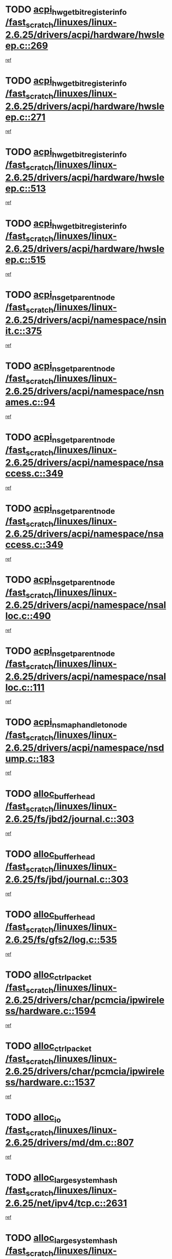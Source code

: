 * TODO [[view:/fast_scratch/linuxes/linux-2.6.25/drivers/acpi/hardware/hwsleep.c::face=ovl-face1::linb=269::colb=1::cole=20][acpi_hw_get_bit_register_info /fast_scratch/linuxes/linux-2.6.25/drivers/acpi/hardware/hwsleep.c::269]]
[[view:/fast_scratch/linuxes/linux-2.6.25/drivers/acpi/hardware/hwsleep.c::face=ovl-face2::linb=326::colb=18::cole=37][ref]]
* TODO [[view:/fast_scratch/linuxes/linux-2.6.25/drivers/acpi/hardware/hwsleep.c::face=ovl-face1::linb=271::colb=1::cole=22][acpi_hw_get_bit_register_info /fast_scratch/linuxes/linux-2.6.25/drivers/acpi/hardware/hwsleep.c::271]]
[[view:/fast_scratch/linuxes/linux-2.6.25/drivers/acpi/hardware/hwsleep.c::face=ovl-face2::linb=327::colb=4::cole=25][ref]]
* TODO [[view:/fast_scratch/linuxes/linux-2.6.25/drivers/acpi/hardware/hwsleep.c::face=ovl-face1::linb=513::colb=2::cole=21][acpi_hw_get_bit_register_info /fast_scratch/linuxes/linux-2.6.25/drivers/acpi/hardware/hwsleep.c::513]]
[[view:/fast_scratch/linuxes/linux-2.6.25/drivers/acpi/hardware/hwsleep.c::face=ovl-face2::linb=526::colb=20::cole=39][ref]]
* TODO [[view:/fast_scratch/linuxes/linux-2.6.25/drivers/acpi/hardware/hwsleep.c::face=ovl-face1::linb=515::colb=2::cole=23][acpi_hw_get_bit_register_info /fast_scratch/linuxes/linux-2.6.25/drivers/acpi/hardware/hwsleep.c::515]]
[[view:/fast_scratch/linuxes/linux-2.6.25/drivers/acpi/hardware/hwsleep.c::face=ovl-face2::linb=527::colb=6::cole=27][ref]]
* TODO [[view:/fast_scratch/linuxes/linux-2.6.25/drivers/acpi/namespace/nsinit.c::face=ovl-face1::linb=375::colb=1::cole=12][acpi_ns_get_parent_node /fast_scratch/linuxes/linux-2.6.25/drivers/acpi/namespace/nsinit.c::375]]
[[view:/fast_scratch/linuxes/linux-2.6.25/drivers/acpi/namespace/nsinit.c::face=ovl-face2::linb=376::colb=9::cole=20][ref]]
* TODO [[view:/fast_scratch/linuxes/linux-2.6.25/drivers/acpi/namespace/nsnames.c::face=ovl-face1::linb=94::colb=2::cole=13][acpi_ns_get_parent_node /fast_scratch/linuxes/linux-2.6.25/drivers/acpi/namespace/nsnames.c::94]]
[[view:/fast_scratch/linuxes/linux-2.6.25/drivers/acpi/namespace/nsnames.c::face=ovl-face2::linb=93::colb=45::cole=56][ref]]
* TODO [[view:/fast_scratch/linuxes/linux-2.6.25/drivers/acpi/namespace/nsaccess.c::face=ovl-face1::linb=349::colb=4::cole=15][acpi_ns_get_parent_node /fast_scratch/linuxes/linux-2.6.25/drivers/acpi/namespace/nsaccess.c::349]]
[[view:/fast_scratch/linuxes/linux-2.6.25/drivers/acpi/namespace/nsaccess.c::face=ovl-face2::linb=347::colb=31::cole=42][ref]]
* TODO [[view:/fast_scratch/linuxes/linux-2.6.25/drivers/acpi/namespace/nsaccess.c::face=ovl-face1::linb=349::colb=4::cole=15][acpi_ns_get_parent_node /fast_scratch/linuxes/linux-2.6.25/drivers/acpi/namespace/nsaccess.c::349]]
[[view:/fast_scratch/linuxes/linux-2.6.25/drivers/acpi/namespace/nsaccess.c::face=ovl-face2::linb=348::colb=10::cole=21][ref]]
* TODO [[view:/fast_scratch/linuxes/linux-2.6.25/drivers/acpi/namespace/nsalloc.c::face=ovl-face1::linb=490::colb=3::cole=14][acpi_ns_get_parent_node /fast_scratch/linuxes/linux-2.6.25/drivers/acpi/namespace/nsalloc.c::490]]
[[view:/fast_scratch/linuxes/linux-2.6.25/drivers/acpi/namespace/nsalloc.c::face=ovl-face2::linb=479::colb=8::cole=19][ref]]
* TODO [[view:/fast_scratch/linuxes/linux-2.6.25/drivers/acpi/namespace/nsalloc.c::face=ovl-face1::linb=111::colb=1::cole=12][acpi_ns_get_parent_node /fast_scratch/linuxes/linux-2.6.25/drivers/acpi/namespace/nsalloc.c::111]]
[[view:/fast_scratch/linuxes/linux-2.6.25/drivers/acpi/namespace/nsalloc.c::face=ovl-face2::linb=114::colb=13::cole=24][ref]]
* TODO [[view:/fast_scratch/linuxes/linux-2.6.25/drivers/acpi/namespace/nsdump.c::face=ovl-face1::linb=183::colb=1::cole=10][acpi_ns_map_handle_to_node /fast_scratch/linuxes/linux-2.6.25/drivers/acpi/namespace/nsdump.c::183]]
[[view:/fast_scratch/linuxes/linux-2.6.25/drivers/acpi/namespace/nsdump.c::face=ovl-face2::linb=184::colb=8::cole=17][ref]]
* TODO [[view:/fast_scratch/linuxes/linux-2.6.25/fs/jbd2/journal.c::face=ovl-face1::linb=303::colb=1::cole=7][alloc_buffer_head /fast_scratch/linuxes/linux-2.6.25/fs/jbd2/journal.c::303]]
[[view:/fast_scratch/linuxes/linux-2.6.25/fs/jbd2/journal.c::face=ovl-face2::linb=366::colb=1::cole=7][ref]]
* TODO [[view:/fast_scratch/linuxes/linux-2.6.25/fs/jbd/journal.c::face=ovl-face1::linb=303::colb=1::cole=7][alloc_buffer_head /fast_scratch/linuxes/linux-2.6.25/fs/jbd/journal.c::303]]
[[view:/fast_scratch/linuxes/linux-2.6.25/fs/jbd/journal.c::face=ovl-face2::linb=366::colb=1::cole=7][ref]]
* TODO [[view:/fast_scratch/linuxes/linux-2.6.25/fs/gfs2/log.c::face=ovl-face1::linb=535::colb=1::cole=3][alloc_buffer_head /fast_scratch/linuxes/linux-2.6.25/fs/gfs2/log.c::535]]
[[view:/fast_scratch/linuxes/linux-2.6.25/fs/gfs2/log.c::face=ovl-face2::linb=536::colb=13::cole=15][ref]]
* TODO [[view:/fast_scratch/linuxes/linux-2.6.25/drivers/char/pcmcia/ipwireless/hardware.c::face=ovl-face1::linb=1594::colb=3::cole=9][alloc_ctrl_packet /fast_scratch/linuxes/linux-2.6.25/drivers/char/pcmcia/ipwireless/hardware.c::1594]]
[[view:/fast_scratch/linuxes/linux-2.6.25/drivers/char/pcmcia/ipwireless/hardware.c::face=ovl-face2::linb=1598::colb=3::cole=9][ref]]
* TODO [[view:/fast_scratch/linuxes/linux-2.6.25/drivers/char/pcmcia/ipwireless/hardware.c::face=ovl-face1::linb=1537::colb=1::cole=11][alloc_ctrl_packet /fast_scratch/linuxes/linux-2.6.25/drivers/char/pcmcia/ipwireless/hardware.c::1537]]
[[view:/fast_scratch/linuxes/linux-2.6.25/drivers/char/pcmcia/ipwireless/hardware.c::face=ovl-face2::linb=1541::colb=1::cole=11][ref]]
* TODO [[view:/fast_scratch/linuxes/linux-2.6.25/drivers/md/dm.c::face=ovl-face1::linb=807::colb=1::cole=6][alloc_io /fast_scratch/linuxes/linux-2.6.25/drivers/md/dm.c::807]]
[[view:/fast_scratch/linuxes/linux-2.6.25/drivers/md/dm.c::face=ovl-face2::linb=808::colb=1::cole=6][ref]]
* TODO [[view:/fast_scratch/linuxes/linux-2.6.25/net/ipv4/tcp.c::face=ovl-face1::linb=2631::colb=1::cole=19][alloc_large_system_hash /fast_scratch/linuxes/linux-2.6.25/net/ipv4/tcp.c::2631]]
[[view:/fast_scratch/linuxes/linux-2.6.25/net/ipv4/tcp.c::face=ovl-face2::linb=2643::colb=19::cole=37][ref]]
* TODO [[view:/fast_scratch/linuxes/linux-2.6.25/net/ipv4/tcp.c::face=ovl-face1::linb=2648::colb=1::cole=19][alloc_large_system_hash /fast_scratch/linuxes/linux-2.6.25/net/ipv4/tcp.c::2648]]
[[view:/fast_scratch/linuxes/linux-2.6.25/net/ipv4/tcp.c::face=ovl-face2::linb=2660::colb=18::cole=36][ref]]
* TODO [[view:/fast_scratch/linuxes/linux-2.6.25/fs/jfs/jfs_metapage.c::face=ovl-face1::linb=659::colb=2::cole=4][alloc_metapage /fast_scratch/linuxes/linux-2.6.25/fs/jfs/jfs_metapage.c::659]]
[[view:/fast_scratch/linuxes/linux-2.6.25/fs/jfs/jfs_metapage.c::face=ovl-face2::linb=660::colb=2::cole=4][ref]]
* TODO [[view:/fast_scratch/linuxes/linux-2.6.25/drivers/md/dm-snap.c::face=ovl-face1::linb=876::colb=1::cole=3][alloc_pending_exception /fast_scratch/linuxes/linux-2.6.25/drivers/md/dm-snap.c::876]]
[[view:/fast_scratch/linuxes/linux-2.6.25/drivers/md/dm-snap.c::face=ovl-face2::linb=891::colb=1::cole=3][ref]]
* TODO [[view:/fast_scratch/linuxes/linux-2.6.25/drivers/scsi/wd7000.c::face=ovl-face1::linb=1101::colb=1::cole=4][alloc_scbs /fast_scratch/linuxes/linux-2.6.25/drivers/scsi/wd7000.c::1101]]
[[view:/fast_scratch/linuxes/linux-2.6.25/drivers/scsi/wd7000.c::face=ovl-face2::linb=1102::colb=1::cole=4][ref]]
* TODO [[view:/fast_scratch/linuxes/linux-2.6.25/drivers/md/dm.c::face=ovl-face1::linb=709::colb=1::cole=4][alloc_tio /fast_scratch/linuxes/linux-2.6.25/drivers/md/dm.c::709]]
[[view:/fast_scratch/linuxes/linux-2.6.25/drivers/md/dm.c::face=ovl-face2::linb=710::colb=1::cole=4][ref]]
* TODO [[view:/fast_scratch/linuxes/linux-2.6.25/drivers/md/dm.c::face=ovl-face1::linb=768::colb=4::cole=7][alloc_tio /fast_scratch/linuxes/linux-2.6.25/drivers/md/dm.c::768]]
[[view:/fast_scratch/linuxes/linux-2.6.25/drivers/md/dm.c::face=ovl-face2::linb=769::colb=4::cole=7][ref]]
* TODO [[view:/fast_scratch/linuxes/linux-2.6.25/arch/m68k/amiga/config.c::face=ovl-face1::linb=798::colb=1::cole=9][amiga_chip_alloc_res /fast_scratch/linuxes/linux-2.6.25/arch/m68k/amiga/config.c::798]]
[[view:/fast_scratch/linuxes/linux-2.6.25/arch/m68k/amiga/config.c::face=ovl-face2::linb=799::colb=1::cole=9][ref]]
* TODO [[view:/fast_scratch/linuxes/linux-2.6.25/drivers/scsi/arcmsr/arcmsr_hba.c::face=ovl-face1::linb=1152::colb=1::cole=9][arcmsr_get_iop_rqbuffer /fast_scratch/linuxes/linux-2.6.25/drivers/scsi/arcmsr/arcmsr_hba.c::1152]]
[[view:/fast_scratch/linuxes/linux-2.6.25/drivers/scsi/arcmsr/arcmsr_hba.c::face=ovl-face2::linb=1153::colb=31::cole=39][ref]]
* TODO [[view:/fast_scratch/linuxes/linux-2.6.25/drivers/scsi/arcmsr/arcmsr_hba.c::face=ovl-face1::linb=1416::colb=3::cole=11][arcmsr_get_iop_rqbuffer /fast_scratch/linuxes/linux-2.6.25/drivers/scsi/arcmsr/arcmsr_hba.c::1416]]
[[view:/fast_scratch/linuxes/linux-2.6.25/drivers/scsi/arcmsr/arcmsr_hba.c::face=ovl-face2::linb=1417::colb=14::cole=22][ref]]
* TODO [[view:/fast_scratch/linuxes/linux-2.6.25/drivers/scsi/arcmsr/arcmsr_attr.c::face=ovl-face1::linb=93::colb=2::cole=10][arcmsr_get_iop_rqbuffer /fast_scratch/linuxes/linux-2.6.25/drivers/scsi/arcmsr/arcmsr_attr.c::93]]
[[view:/fast_scratch/linuxes/linux-2.6.25/drivers/scsi/arcmsr/arcmsr_attr.c::face=ovl-face2::linb=94::colb=13::cole=21][ref]]
* TODO [[view:/fast_scratch/linuxes/linux-2.6.25/drivers/scsi/arcmsr/arcmsr_hba.c::face=ovl-face1::linb=1186::colb=2::cole=10][arcmsr_get_iop_wqbuffer /fast_scratch/linuxes/linux-2.6.25/drivers/scsi/arcmsr/arcmsr_hba.c::1186]]
[[view:/fast_scratch/linuxes/linux-2.6.25/drivers/scsi/arcmsr/arcmsr_hba.c::face=ovl-face2::linb=1187::colb=32::cole=40][ref]]
* TODO [[view:/fast_scratch/linuxes/linux-2.6.25/drivers/scsi/arcmsr/arcmsr_hba.c::face=ovl-face1::linb=1341::colb=1::cole=9][arcmsr_get_iop_wqbuffer /fast_scratch/linuxes/linux-2.6.25/drivers/scsi/arcmsr/arcmsr_hba.c::1341]]
[[view:/fast_scratch/linuxes/linux-2.6.25/drivers/scsi/arcmsr/arcmsr_hba.c::face=ovl-face2::linb=1342::colb=31::cole=39][ref]]
* TODO [[view:/fast_scratch/linuxes/linux-2.6.25/drivers/scsi/aic94xx/aic94xx_task.c::face=ovl-face1::linb=560::colb=1::cole=5][asd_ascb_alloc_list /fast_scratch/linuxes/linux-2.6.25/drivers/scsi/aic94xx/aic94xx_task.c::560]]
[[view:/fast_scratch/linuxes/linux-2.6.25/drivers/scsi/aic94xx/aic94xx_task.c::face=ovl-face2::linb=566::colb=20::cole=24][ref]]
* TODO [[view:/fast_scratch/linuxes/linux-2.6.25/drivers/scsi/aic94xx/aic94xx_task.c::face=ovl-face1::linb=560::colb=1::cole=5][asd_ascb_alloc_list /fast_scratch/linuxes/linux-2.6.25/drivers/scsi/aic94xx/aic94xx_task.c::560]]
[[view:/fast_scratch/linuxes/linux-2.6.25/drivers/scsi/aic94xx/aic94xx_task.c::face=ovl-face2::linb=566::colb=38::cole=42][ref]]
* TODO [[view:/fast_scratch/linuxes/linux-2.6.25/arch/arm/mach-at91/clock.c::face=ovl-face1::linb=590::colb=1::cole=11][at91_css_to_clk /fast_scratch/linuxes/linux-2.6.25/arch/arm/mach-at91/clock.c::590]]
[[view:/fast_scratch/linuxes/linux-2.6.25/arch/arm/mach-at91/clock.c::face=ovl-face2::linb=591::colb=8::cole=18][ref]]
* TODO [[view:/fast_scratch/linuxes/linux-2.6.25/arch/arm/mach-at91/clock.c::face=ovl-face1::linb=352::colb=1::cole=7][at91_css_to_clk /fast_scratch/linuxes/linux-2.6.25/arch/arm/mach-at91/clock.c::352]]
[[view:/fast_scratch/linuxes/linux-2.6.25/arch/arm/mach-at91/clock.c::face=ovl-face2::linb=354::colb=16::cole=22][ref]]
* TODO [[view:/fast_scratch/linuxes/linux-2.6.25/drivers/ata/sata_fsl.c::face=ovl-face1::linb=1295::colb=1::cole=5][ata_host_alloc_pinfo /fast_scratch/linuxes/linux-2.6.25/drivers/ata/sata_fsl.c::1295]]
[[view:/fast_scratch/linuxes/linux-2.6.25/drivers/ata/sata_fsl.c::face=ovl-face2::linb=1298::colb=1::cole=5][ref]]
* TODO [[view:/fast_scratch/linuxes/linux-2.6.25/drivers/net/appletalk/ipddp.c::face=ovl-face1::linb=135::colb=8::cole=16][atalk_find_dev_addr /fast_scratch/linuxes/linux-2.6.25/drivers/net/appletalk/ipddp.c::135]]
[[view:/fast_scratch/linuxes/linux-2.6.25/drivers/net/appletalk/ipddp.c::face=ovl-face2::linb=162::colb=33::cole=41][ref]]
* TODO [[view:/fast_scratch/linuxes/linux-2.6.25/drivers/net/appletalk/ipddp.c::face=ovl-face1::linb=135::colb=8::cole=16][atalk_find_dev_addr /fast_scratch/linuxes/linux-2.6.25/drivers/net/appletalk/ipddp.c::135]]
[[view:/fast_scratch/linuxes/linux-2.6.25/drivers/net/appletalk/ipddp.c::face=ovl-face2::linb=165::colb=25::cole=33][ref]]
* TODO [[view:/fast_scratch/linuxes/linux-2.6.25/net/appletalk/aarp.c::face=ovl-face1::linb=556::colb=21::cole=23][atalk_find_dev_addr /fast_scratch/linuxes/linux-2.6.25/net/appletalk/aarp.c::556]]
[[view:/fast_scratch/linuxes/linux-2.6.25/net/appletalk/aarp.c::face=ovl-face2::linb=567::colb=25::cole=27][ref]]
* TODO [[view:/fast_scratch/linuxes/linux-2.6.25/net/appletalk/aarp.c::face=ovl-face1::linb=556::colb=21::cole=23][atalk_find_dev_addr /fast_scratch/linuxes/linux-2.6.25/net/appletalk/aarp.c::556]]
[[view:/fast_scratch/linuxes/linux-2.6.25/net/appletalk/aarp.c::face=ovl-face2::linb=568::colb=25::cole=27][ref]]
* TODO [[view:/fast_scratch/linuxes/linux-2.6.25/drivers/ata/libata-core.c::face=ovl-face1::linb=3186::colb=6::cole=7][ata_timing_find_mode /fast_scratch/linuxes/linux-2.6.25/drivers/ata/libata-core.c::3186]]
[[view:/fast_scratch/linuxes/linux-2.6.25/drivers/ata/libata-core.c::face=ovl-face2::linb=3193::colb=16::cole=17][ref]]
* TODO [[view:/fast_scratch/linuxes/linux-2.6.25/drivers/ata/libata-core.c::face=ovl-face1::linb=3186::colb=6::cole=7][ata_timing_find_mode /fast_scratch/linuxes/linux-2.6.25/drivers/ata/libata-core.c::3186]]
[[view:/fast_scratch/linuxes/linux-2.6.25/drivers/ata/libata-core.c::face=ovl-face2::linb=3196::colb=16::cole=17][ref]]
* TODO [[view:/fast_scratch/linuxes/linux-2.6.25/drivers/ata/pata_acpi.c::face=ovl-face1::linb=165::colb=1::cole=2][ata_timing_find_mode /fast_scratch/linuxes/linux-2.6.25/drivers/ata/pata_acpi.c::165]]
[[view:/fast_scratch/linuxes/linux-2.6.25/drivers/ata/pata_acpi.c::face=ovl-face2::linb=167::colb=30::cole=31][ref]]
* TODO [[view:/fast_scratch/linuxes/linux-2.6.25/drivers/ata/pata_acpi.c::face=ovl-face1::linb=165::colb=1::cole=2][ata_timing_find_mode /fast_scratch/linuxes/linux-2.6.25/drivers/ata/pata_acpi.c::165]]
[[view:/fast_scratch/linuxes/linux-2.6.25/drivers/ata/pata_acpi.c::face=ovl-face2::linb=170::colb=30::cole=31][ref]]
* TODO [[view:/fast_scratch/linuxes/linux-2.6.25/drivers/ata/pata_acpi.c::face=ovl-face1::linb=142::colb=1::cole=2][ata_timing_find_mode /fast_scratch/linuxes/linux-2.6.25/drivers/ata/pata_acpi.c::142]]
[[view:/fast_scratch/linuxes/linux-2.6.25/drivers/ata/pata_acpi.c::face=ovl-face2::linb=143::colb=29::cole=30][ref]]
* TODO [[view:/fast_scratch/linuxes/linux-2.6.25/drivers/net/wireless/ath5k/hw.c::face=ovl-face1::linb=516::colb=1::cole=3][ath5k_hw_get_rate_table /fast_scratch/linuxes/linux-2.6.25/drivers/net/wireless/ath5k/hw.c::516]]
[[view:/fast_scratch/linuxes/linux-2.6.25/drivers/net/wireless/ath5k/hw.c::face=ovl-face2::linb=520::colb=17::cole=19][ref]]
* TODO [[view:/fast_scratch/linuxes/linux-2.6.25/fs/autofs/root.c::face=ovl-face1::linb=70::colb=19::cole=22][autofs_hash_enum /fast_scratch/linuxes/linux-2.6.25/fs/autofs/root.c::70]]
[[view:/fast_scratch/linuxes/linux-2.6.25/fs/autofs/root.c::face=ovl-face2::linb=71::colb=8::cole=11][ref]]
* TODO [[view:/fast_scratch/linuxes/linux-2.6.25/fs/autofs/root.c::face=ovl-face1::linb=70::colb=19::cole=22][autofs_hash_enum /fast_scratch/linuxes/linux-2.6.25/fs/autofs/root.c::70]]
[[view:/fast_scratch/linuxes/linux-2.6.25/fs/autofs/root.c::face=ovl-face2::linb=71::colb=36::cole=39][ref]]
* TODO [[view:/fast_scratch/linuxes/linux-2.6.25/drivers/md/dm.c::face=ovl-face1::linb=681::colb=1::cole=6][bio_alloc_bioset /fast_scratch/linuxes/linux-2.6.25/drivers/md/dm.c::681]]
[[view:/fast_scratch/linuxes/linux-2.6.25/drivers/md/dm.c::face=ovl-face2::linb=683::colb=1::cole=6][ref]]
* TODO [[view:/fast_scratch/linuxes/linux-2.6.25/drivers/md/dm.c::face=ovl-face1::linb=657::colb=1::cole=6][bio_alloc_bioset /fast_scratch/linuxes/linux-2.6.25/drivers/md/dm.c::657]]
[[view:/fast_scratch/linuxes/linux-2.6.25/drivers/md/dm.c::face=ovl-face2::linb=658::colb=1::cole=6][ref]]
* TODO [[view:/fast_scratch/linuxes/linux-2.6.25/drivers/md/dm-io.c::face=ovl-face1::linb=294::colb=2::cole=5][bio_alloc_bioset /fast_scratch/linuxes/linux-2.6.25/drivers/md/dm-io.c::294]]
[[view:/fast_scratch/linuxes/linux-2.6.25/drivers/md/dm-io.c::face=ovl-face2::linb=295::colb=2::cole=5][ref]]
* TODO [[view:/fast_scratch/linuxes/linux-2.6.25/drivers/md/md.c::face=ovl-face1::linb=442::colb=13::cole=16][bio_alloc /fast_scratch/linuxes/linux-2.6.25/drivers/md/md.c::442]]
[[view:/fast_scratch/linuxes/linux-2.6.25/drivers/md/md.c::face=ovl-face2::linb=445::colb=1::cole=4][ref]]
* TODO [[view:/fast_scratch/linuxes/linux-2.6.25/drivers/md/md.c::face=ovl-face1::linb=496::colb=13::cole=16][bio_alloc /fast_scratch/linuxes/linux-2.6.25/drivers/md/md.c::496]]
[[view:/fast_scratch/linuxes/linux-2.6.25/drivers/md/md.c::face=ovl-face2::linb=502::colb=1::cole=4][ref]]
* TODO [[view:/fast_scratch/linuxes/linux-2.6.25/fs/buffer.c::face=ovl-face1::linb=2897::colb=1::cole=4][bio_alloc /fast_scratch/linuxes/linux-2.6.25/fs/buffer.c::2897]]
[[view:/fast_scratch/linuxes/linux-2.6.25/fs/buffer.c::face=ovl-face2::linb=2899::colb=1::cole=4][ref]]
* TODO [[view:/fast_scratch/linuxes/linux-2.6.25/fs/jfs/jfs_logmgr.c::face=ovl-face1::linb=2004::colb=1::cole=4][bio_alloc /fast_scratch/linuxes/linux-2.6.25/fs/jfs/jfs_logmgr.c::2004]]
[[view:/fast_scratch/linuxes/linux-2.6.25/fs/jfs/jfs_logmgr.c::face=ovl-face2::linb=2006::colb=1::cole=4][ref]]
* TODO [[view:/fast_scratch/linuxes/linux-2.6.25/fs/jfs/jfs_logmgr.c::face=ovl-face1::linb=2146::colb=1::cole=4][bio_alloc /fast_scratch/linuxes/linux-2.6.25/fs/jfs/jfs_logmgr.c::2146]]
[[view:/fast_scratch/linuxes/linux-2.6.25/fs/jfs/jfs_logmgr.c::face=ovl-face2::linb=2147::colb=1::cole=4][ref]]
* TODO [[view:/fast_scratch/linuxes/linux-2.6.25/fs/jfs/jfs_metapage.c::face=ovl-face1::linb=507::colb=3::cole=6][bio_alloc /fast_scratch/linuxes/linux-2.6.25/fs/jfs/jfs_metapage.c::507]]
[[view:/fast_scratch/linuxes/linux-2.6.25/fs/jfs/jfs_metapage.c::face=ovl-face2::linb=508::colb=3::cole=6][ref]]
* TODO [[view:/fast_scratch/linuxes/linux-2.6.25/fs/jfs/jfs_metapage.c::face=ovl-face1::linb=433::colb=2::cole=5][bio_alloc /fast_scratch/linuxes/linux-2.6.25/fs/jfs/jfs_metapage.c::433]]
[[view:/fast_scratch/linuxes/linux-2.6.25/fs/jfs/jfs_metapage.c::face=ovl-face2::linb=434::colb=2::cole=5][ref]]
* TODO [[view:/fast_scratch/linuxes/linux-2.6.25/fs/xfs/linux-2.6/xfs_buf.c::face=ovl-face1::linb=1168::colb=2::cole=5][bio_alloc /fast_scratch/linuxes/linux-2.6.25/fs/xfs/linux-2.6/xfs_buf.c::1168]]
[[view:/fast_scratch/linuxes/linux-2.6.25/fs/xfs/linux-2.6/xfs_buf.c::face=ovl-face2::linb=1170::colb=2::cole=5][ref]]
* TODO [[view:/fast_scratch/linuxes/linux-2.6.25/fs/xfs/linux-2.6/xfs_buf.c::face=ovl-face1::linb=1189::colb=1::cole=4][bio_alloc /fast_scratch/linuxes/linux-2.6.25/fs/xfs/linux-2.6/xfs_buf.c::1189]]
[[view:/fast_scratch/linuxes/linux-2.6.25/fs/xfs/linux-2.6/xfs_buf.c::face=ovl-face2::linb=1190::colb=1::cole=4][ref]]
* TODO [[view:/fast_scratch/linuxes/linux-2.6.25/mm/bounce.c::face=ovl-face1::linb=199::colb=3::cole=6][bio_alloc /fast_scratch/linuxes/linux-2.6.25/mm/bounce.c::199]]
[[view:/fast_scratch/linuxes/linux-2.6.25/mm/bounce.c::face=ovl-face2::linb=201::colb=7::cole=10][ref]]
* TODO [[view:/fast_scratch/linuxes/linux-2.6.25/drivers/block/pktcdvd.c::face=ovl-face1::linb=2508::colb=14::cole=24][bio_clone /fast_scratch/linuxes/linux-2.6.25/drivers/block/pktcdvd.c::2508]]
[[view:/fast_scratch/linuxes/linux-2.6.25/drivers/block/pktcdvd.c::face=ovl-face2::linb=2513::colb=2::cole=12][ref]]
* TODO [[view:/fast_scratch/linuxes/linux-2.6.25/drivers/md/raid10.c::face=ovl-face1::linb=864::colb=2::cole=10][bio_clone /fast_scratch/linuxes/linux-2.6.25/drivers/md/raid10.c::864]]
[[view:/fast_scratch/linuxes/linux-2.6.25/drivers/md/raid10.c::face=ovl-face2::linb=868::colb=2::cole=10][ref]]
* TODO [[view:/fast_scratch/linuxes/linux-2.6.25/drivers/md/raid10.c::face=ovl-face1::linb=911::colb=2::cole=6][bio_clone /fast_scratch/linuxes/linux-2.6.25/drivers/md/raid10.c::911]]
[[view:/fast_scratch/linuxes/linux-2.6.25/drivers/md/raid10.c::face=ovl-face2::linb=914::colb=2::cole=6][ref]]
* TODO [[view:/fast_scratch/linuxes/linux-2.6.25/drivers/md/raid10.c::face=ovl-face1::linb=1570::colb=4::cole=7][bio_clone /fast_scratch/linuxes/linux-2.6.25/drivers/md/raid10.c::1570]]
[[view:/fast_scratch/linuxes/linux-2.6.25/drivers/md/raid10.c::face=ovl-face2::linb=1572::colb=4::cole=7][ref]]
* TODO [[view:/fast_scratch/linuxes/linux-2.6.25/drivers/md/raid1.c::face=ovl-face1::linb=836::colb=2::cole=10][bio_clone /fast_scratch/linuxes/linux-2.6.25/drivers/md/raid1.c::836]]
[[view:/fast_scratch/linuxes/linux-2.6.25/drivers/md/raid1.c::face=ovl-face2::linb=840::colb=2::cole=10][ref]]
* TODO [[view:/fast_scratch/linuxes/linux-2.6.25/drivers/md/raid1.c::face=ovl-face1::linb=908::colb=2::cole=6][bio_clone /fast_scratch/linuxes/linux-2.6.25/drivers/md/raid1.c::908]]
[[view:/fast_scratch/linuxes/linux-2.6.25/drivers/md/raid1.c::face=ovl-face2::linb=911::colb=2::cole=6][ref]]
* TODO [[view:/fast_scratch/linuxes/linux-2.6.25/drivers/md/raid1.c::face=ovl-face1::linb=1556::colb=5::cole=8][bio_clone /fast_scratch/linuxes/linux-2.6.25/drivers/md/raid1.c::1556]]
[[view:/fast_scratch/linuxes/linux-2.6.25/drivers/md/raid1.c::face=ovl-face2::linb=1562::colb=5::cole=8][ref]]
* TODO [[view:/fast_scratch/linuxes/linux-2.6.25/drivers/md/raid1.c::face=ovl-face1::linb=1603::colb=4::cole=7][bio_clone /fast_scratch/linuxes/linux-2.6.25/drivers/md/raid1.c::1603]]
[[view:/fast_scratch/linuxes/linux-2.6.25/drivers/md/raid1.c::face=ovl-face2::linb=1611::colb=4::cole=7][ref]]
* TODO [[view:/fast_scratch/linuxes/linux-2.6.25/drivers/md/faulty.c::face=ovl-face1::linb=210::colb=14::cole=15][bio_clone /fast_scratch/linuxes/linux-2.6.25/drivers/md/faulty.c::210]]
[[view:/fast_scratch/linuxes/linux-2.6.25/drivers/md/faulty.c::face=ovl-face2::linb=211::colb=2::cole=3][ref]]
* TODO [[view:/fast_scratch/linuxes/linux-2.6.25/drivers/md/md.c::face=ovl-face1::linb=456::colb=2::cole=6][bio_clone /fast_scratch/linuxes/linux-2.6.25/drivers/md/md.c::456]]
[[view:/fast_scratch/linuxes/linux-2.6.25/drivers/md/md.c::face=ovl-face2::linb=457::colb=2::cole=6][ref]]
* TODO [[view:/fast_scratch/linuxes/linux-2.6.25/drivers/md/linear.c::face=ovl-face1::linb=349::colb=2::cole=4][bio_split /fast_scratch/linuxes/linux-2.6.25/drivers/md/linear.c::349]]
[[view:/fast_scratch/linuxes/linux-2.6.25/drivers/md/linear.c::face=ovl-face2::linb=351::colb=30::cole=32][ref]]
* TODO [[view:/fast_scratch/linuxes/linux-2.6.25/drivers/md/raid10.c::face=ovl-face1::linb=813::colb=2::cole=4][bio_split /fast_scratch/linuxes/linux-2.6.25/drivers/md/raid10.c::813]]
[[view:/fast_scratch/linuxes/linux-2.6.25/drivers/md/raid10.c::face=ovl-face2::linb=815::colb=23::cole=25][ref]]
* TODO [[view:/fast_scratch/linuxes/linux-2.6.25/drivers/md/raid0.c::face=ovl-face1::linb=423::colb=2::cole=4][bio_split /fast_scratch/linuxes/linux-2.6.25/drivers/md/raid0.c::423]]
[[view:/fast_scratch/linuxes/linux-2.6.25/drivers/md/raid0.c::face=ovl-face2::linb=424::colb=29::cole=31][ref]]
* TODO [[view:/fast_scratch/linuxes/linux-2.6.25/block/scsi_ioctl.c::face=ovl-face1::linb=528::colb=1::cole=3][blk_get_request /fast_scratch/linuxes/linux-2.6.25/block/scsi_ioctl.c::528]]
[[view:/fast_scratch/linuxes/linux-2.6.25/block/scsi_ioctl.c::face=ovl-face2::linb=529::colb=1::cole=3][ref]]
* TODO [[view:/fast_scratch/linuxes/linux-2.6.25/block/scsi_ioctl.c::face=ovl-face1::linb=442::colb=1::cole=3][blk_get_request /fast_scratch/linuxes/linux-2.6.25/block/scsi_ioctl.c::442]]
[[view:/fast_scratch/linuxes/linux-2.6.25/block/scsi_ioctl.c::face=ovl-face2::linb=450::colb=1::cole=3][ref]]
* TODO [[view:/fast_scratch/linuxes/linux-2.6.25/drivers/block/pktcdvd.c::face=ovl-face1::linb=769::colb=1::cole=3][blk_get_request /fast_scratch/linuxes/linux-2.6.25/drivers/block/pktcdvd.c::769]]
[[view:/fast_scratch/linuxes/linux-2.6.25/drivers/block/pktcdvd.c::face=ovl-face2::linb=777::colb=1::cole=3][ref]]
* TODO [[view:/fast_scratch/linuxes/linux-2.6.25/drivers/scsi/scsi_lib.c::face=ovl-face1::linb=190::colb=1::cole=4][blk_get_request /fast_scratch/linuxes/linux-2.6.25/drivers/scsi/scsi_lib.c::190]]
[[view:/fast_scratch/linuxes/linux-2.6.25/drivers/scsi/scsi_lib.c::face=ovl-face2::linb=196::colb=1::cole=4][ref]]
* TODO [[view:/fast_scratch/linuxes/linux-2.6.25/drivers/block/cciss.c::face=ovl-face1::linb=1397::colb=2::cole=13][blk_init_queue /fast_scratch/linuxes/linux-2.6.25/drivers/block/cciss.c::1397]]
[[view:/fast_scratch/linuxes/linux-2.6.25/drivers/block/cciss.c::face=ovl-face2::linb=1417::colb=2::cole=13][ref]]
* TODO [[view:/fast_scratch/linuxes/linux-2.6.25/block/bsg.c::face=ovl-face1::linb=528::colb=2::cole=4][bsg_get_done_cmd /fast_scratch/linuxes/linux-2.6.25/block/bsg.c::528]]
[[view:/fast_scratch/linuxes/linux-2.6.25/block/bsg.c::face=ovl-face2::linb=539::colb=33::cole=35][ref]]
* TODO [[view:/fast_scratch/linuxes/linux-2.6.25/block/bsg.c::face=ovl-face1::linb=528::colb=2::cole=4][bsg_get_done_cmd /fast_scratch/linuxes/linux-2.6.25/block/bsg.c::528]]
[[view:/fast_scratch/linuxes/linux-2.6.25/block/bsg.c::face=ovl-face2::linb=539::colb=42::cole=44][ref]]
* TODO [[view:/fast_scratch/linuxes/linux-2.6.25/block/bsg.c::face=ovl-face1::linb=528::colb=2::cole=4][bsg_get_done_cmd /fast_scratch/linuxes/linux-2.6.25/block/bsg.c::528]]
[[view:/fast_scratch/linuxes/linux-2.6.25/block/bsg.c::face=ovl-face2::linb=539::colb=51::cole=53][ref]]
* TODO [[view:/fast_scratch/linuxes/linux-2.6.25/block/bsg.c::face=ovl-face1::linb=528::colb=2::cole=4][bsg_get_done_cmd /fast_scratch/linuxes/linux-2.6.25/block/bsg.c::528]]
[[view:/fast_scratch/linuxes/linux-2.6.25/block/bsg.c::face=ovl-face2::linb=540::colb=12::cole=14][ref]]
* TODO [[view:/fast_scratch/linuxes/linux-2.6.25/block/bsg.c::face=ovl-face1::linb=500::colb=2::cole=4][bsg_get_done_cmd /fast_scratch/linuxes/linux-2.6.25/block/bsg.c::500]]
[[view:/fast_scratch/linuxes/linux-2.6.25/block/bsg.c::face=ovl-face2::linb=504::colb=34::cole=36][ref]]
* TODO [[view:/fast_scratch/linuxes/linux-2.6.25/block/bsg.c::face=ovl-face1::linb=500::colb=2::cole=4][bsg_get_done_cmd /fast_scratch/linuxes/linux-2.6.25/block/bsg.c::500]]
[[view:/fast_scratch/linuxes/linux-2.6.25/block/bsg.c::face=ovl-face2::linb=504::colb=43::cole=45][ref]]
* TODO [[view:/fast_scratch/linuxes/linux-2.6.25/block/bsg.c::face=ovl-face1::linb=500::colb=2::cole=4][bsg_get_done_cmd /fast_scratch/linuxes/linux-2.6.25/block/bsg.c::500]]
[[view:/fast_scratch/linuxes/linux-2.6.25/block/bsg.c::face=ovl-face2::linb=504::colb=52::cole=54][ref]]
* TODO [[view:/fast_scratch/linuxes/linux-2.6.25/block/bsg.c::face=ovl-face1::linb=500::colb=2::cole=4][bsg_get_done_cmd /fast_scratch/linuxes/linux-2.6.25/block/bsg.c::500]]
[[view:/fast_scratch/linuxes/linux-2.6.25/block/bsg.c::face=ovl-face2::linb=505::colb=6::cole=8][ref]]
* TODO [[view:/fast_scratch/linuxes/linux-2.6.25/arch/sparc64/kernel/prom.c::face=ovl-face1::linb=1433::colb=8::cole=12][build_one_prop /fast_scratch/linuxes/linux-2.6.25/arch/sparc64/kernel/prom.c::1433]]
[[view:/fast_scratch/linuxes/linux-2.6.25/arch/sparc64/kernel/prom.c::face=ovl-face2::linb=1436::colb=1::cole=5][ref]]
* TODO [[view:/fast_scratch/linuxes/linux-2.6.25/arch/sparc/kernel/prom.c::face=ovl-face1::linb=343::colb=8::cole=12][build_one_prop /fast_scratch/linuxes/linux-2.6.25/arch/sparc/kernel/prom.c::343]]
[[view:/fast_scratch/linuxes/linux-2.6.25/arch/sparc/kernel/prom.c::face=ovl-face2::linb=346::colb=1::cole=5][ref]]
* TODO [[view:/fast_scratch/linuxes/linux-2.6.25/drivers/media/video/cafe_ccic.c::face=ovl-face1::linb=2254::colb=21::cole=24][cafe_find_by_pdev /fast_scratch/linuxes/linux-2.6.25/drivers/media/video/cafe_ccic.c::2254]]
[[view:/fast_scratch/linuxes/linux-2.6.25/drivers/media/video/cafe_ccic.c::face=ovl-face2::linb=2269::colb=13::cole=16][ref]]
* TODO [[view:/fast_scratch/linuxes/linux-2.6.25/drivers/media/video/cafe_ccic.c::face=ovl-face1::linb=2236::colb=21::cole=24][cafe_find_by_pdev /fast_scratch/linuxes/linux-2.6.25/drivers/media/video/cafe_ccic.c::2236]]
[[view:/fast_scratch/linuxes/linux-2.6.25/drivers/media/video/cafe_ccic.c::face=ovl-face2::linb=2243::colb=10::cole=13][ref]]
* TODO [[view:/fast_scratch/linuxes/linux-2.6.25/arch/powerpc/platforms/cell/interrupt.c::face=ovl-face1::linb=402::colb=30::cole=38][cbe_get_cpu_iic_regs /fast_scratch/linuxes/linux-2.6.25/arch/powerpc/platforms/cell/interrupt.c::402]]
[[view:/fast_scratch/linuxes/linux-2.6.25/arch/powerpc/platforms/cell/interrupt.c::face=ovl-face2::linb=413::colb=11::cole=19][ref]]
* TODO [[view:/fast_scratch/linuxes/linux-2.6.25/arch/powerpc/platforms/cell/interrupt.c::face=ovl-face1::linb=352::colb=2::cole=10][cbe_get_cpu_iic_regs /fast_scratch/linuxes/linux-2.6.25/arch/powerpc/platforms/cell/interrupt.c::352]]
[[view:/fast_scratch/linuxes/linux-2.6.25/arch/powerpc/platforms/cell/interrupt.c::face=ovl-face2::linb=365::colb=12::cole=20][ref]]
* TODO [[view:/fast_scratch/linuxes/linux-2.6.25/arch/powerpc/platforms/cell/cbe_cpufreq_pervasive.c::face=ovl-face1::linb=65::colb=1::cole=12][cbe_get_cpu_mic_tm_regs /fast_scratch/linuxes/linux-2.6.25/arch/powerpc/platforms/cell/cbe_cpufreq_pervasive.c::65]]
[[view:/fast_scratch/linuxes/linux-2.6.25/arch/powerpc/platforms/cell/cbe_cpufreq_pervasive.c::face=ovl-face2::linb=72::colb=11::cole=22][ref]]
* TODO [[view:/fast_scratch/linuxes/linux-2.6.25/arch/powerpc/platforms/cell/pervasive.c::face=ovl-face1::linb=107::colb=3::cole=6][cbe_get_cpu_pmd_regs /fast_scratch/linuxes/linux-2.6.25/arch/powerpc/platforms/cell/pervasive.c::107]]
[[view:/fast_scratch/linuxes/linux-2.6.25/arch/powerpc/platforms/cell/pervasive.c::face=ovl-face2::linb=108::colb=16::cole=19][ref]]
* TODO [[view:/fast_scratch/linuxes/linux-2.6.25/arch/powerpc/platforms/cell/cbe_thermal.c::face=ovl-face1::linb=184::colb=1::cole=9][cbe_get_cpu_pmd_regs /fast_scratch/linuxes/linux-2.6.25/arch/powerpc/platforms/cell/cbe_thermal.c::184]]
[[view:/fast_scratch/linuxes/linux-2.6.25/arch/powerpc/platforms/cell/cbe_thermal.c::face=ovl-face2::linb=185::colb=18::cole=26][ref]]
* TODO [[view:/fast_scratch/linuxes/linux-2.6.25/arch/powerpc/platforms/cell/pmu.c::face=ovl-face1::linb=337::colb=30::cole=38][cbe_get_cpu_pmd_regs /fast_scratch/linuxes/linux-2.6.25/arch/powerpc/platforms/cell/pmu.c::337]]
[[view:/fast_scratch/linuxes/linux-2.6.25/arch/powerpc/platforms/cell/pmu.c::face=ovl-face2::linb=339::colb=19::cole=27][ref]]
* TODO [[view:/fast_scratch/linuxes/linux-2.6.25/arch/powerpc/platforms/cell/pmu.c::face=ovl-face1::linb=48::colb=2::cole=10][cbe_get_cpu_pmd_regs /fast_scratch/linuxes/linux-2.6.25/arch/powerpc/platforms/cell/pmu.c::48]]
[[view:/fast_scratch/linuxes/linux-2.6.25/arch/powerpc/platforms/cell/pmu.c::face=ovl-face2::linb=50::colb=13::cole=21][ref]]
* TODO [[view:/fast_scratch/linuxes/linux-2.6.25/arch/powerpc/platforms/cell/pmu.c::face=ovl-face1::linb=64::colb=2::cole=10][cbe_get_cpu_pmd_regs /fast_scratch/linuxes/linux-2.6.25/arch/powerpc/platforms/cell/pmu.c::64]]
[[view:/fast_scratch/linuxes/linux-2.6.25/arch/powerpc/platforms/cell/pmu.c::face=ovl-face2::linb=65::colb=25::cole=33][ref]]
* TODO [[view:/fast_scratch/linuxes/linux-2.6.25/arch/powerpc/platforms/cell/cbe_cpufreq_pervasive.c::face=ovl-face1::linb=110::colb=1::cole=9][cbe_get_cpu_pmd_regs /fast_scratch/linuxes/linux-2.6.25/arch/powerpc/platforms/cell/cbe_cpufreq_pervasive.c::110]]
[[view:/fast_scratch/linuxes/linux-2.6.25/arch/powerpc/platforms/cell/cbe_cpufreq_pervasive.c::face=ovl-face2::linb=111::colb=16::cole=24][ref]]
* TODO [[view:/fast_scratch/linuxes/linux-2.6.25/arch/powerpc/platforms/cell/cbe_cpufreq_pervasive.c::face=ovl-face1::linb=66::colb=1::cole=9][cbe_get_cpu_pmd_regs /fast_scratch/linuxes/linux-2.6.25/arch/powerpc/platforms/cell/cbe_cpufreq_pervasive.c::66]]
[[view:/fast_scratch/linuxes/linux-2.6.25/arch/powerpc/platforms/cell/cbe_cpufreq_pervasive.c::face=ovl-face2::linb=78::colb=18::cole=26][ref]]
* TODO [[view:/fast_scratch/linuxes/linux-2.6.25/arch/powerpc/platforms/cell/pmu.c::face=ovl-face1::linb=313::colb=1::cole=12][cbe_get_cpu_pmd_shadow_regs /fast_scratch/linuxes/linux-2.6.25/arch/powerpc/platforms/cell/pmu.c::313]]
[[view:/fast_scratch/linuxes/linux-2.6.25/arch/powerpc/platforms/cell/pmu.c::face=ovl-face2::linb=314::colb=1::cole=12][ref]]
* TODO [[view:/fast_scratch/linuxes/linux-2.6.25/arch/powerpc/platforms/cell/pmu.c::face=ovl-face1::linb=112::colb=3::cole=14][cbe_get_cpu_pmd_shadow_regs /fast_scratch/linuxes/linux-2.6.25/arch/powerpc/platforms/cell/pmu.c::112]]
[[view:/fast_scratch/linuxes/linux-2.6.25/arch/powerpc/platforms/cell/pmu.c::face=ovl-face2::linb=113::colb=3::cole=14][ref]]
* TODO [[view:/fast_scratch/linuxes/linux-2.6.25/arch/powerpc/platforms/cell/pmu.c::face=ovl-face1::linb=49::colb=2::cole=13][cbe_get_cpu_pmd_shadow_regs /fast_scratch/linuxes/linux-2.6.25/arch/powerpc/platforms/cell/pmu.c::49]]
[[view:/fast_scratch/linuxes/linux-2.6.25/arch/powerpc/platforms/cell/pmu.c::face=ovl-face2::linb=51::colb=2::cole=13][ref]]
* TODO [[view:/fast_scratch/linuxes/linux-2.6.25/arch/powerpc/platforms/cell/pmu.c::face=ovl-face1::linb=57::colb=2::cole=13][cbe_get_cpu_pmd_shadow_regs /fast_scratch/linuxes/linux-2.6.25/arch/powerpc/platforms/cell/pmu.c::57]]
[[view:/fast_scratch/linuxes/linux-2.6.25/arch/powerpc/platforms/cell/pmu.c::face=ovl-face2::linb=58::colb=10::cole=21][ref]]
* TODO [[view:/fast_scratch/linuxes/linux-2.6.25/drivers/parisc/ccio-dma.c::face=ovl-face1::linb=1198::colb=13::cole=16][ccio_get_iommu /fast_scratch/linuxes/linux-2.6.25/drivers/parisc/ccio-dma.c::1198]]
[[view:/fast_scratch/linuxes/linux-2.6.25/drivers/parisc/ccio-dma.c::face=ovl-face2::linb=1201::colb=1::cole=4][ref]]
* TODO [[view:/fast_scratch/linuxes/linux-2.6.25/net/wireless/core.c::face=ovl-face1::linb=103::colb=1::cole=4][__cfg80211_drv_from_info /fast_scratch/linuxes/linux-2.6.25/net/wireless/core.c::103]]
[[view:/fast_scratch/linuxes/linux-2.6.25/net/wireless/core.c::face=ovl-face2::linb=109::colb=14::cole=17][ref]]
* TODO [[view:/fast_scratch/linuxes/linux-2.6.25/net/wireless/nl80211.c::face=ovl-face1::linb=314::colb=1::cole=4][cfg80211_get_dev_from_info /fast_scratch/linuxes/linux-2.6.25/net/wireless/nl80211.c::314]]
[[view:/fast_scratch/linuxes/linux-2.6.25/net/wireless/nl80211.c::face=ovl-face2::linb=318::colb=6::cole=9][ref]]
* TODO [[view:/fast_scratch/linuxes/linux-2.6.25/fs/cramfs/inode.c::face=ovl-face1::linb=428::colb=2::cole=4][cramfs_read /fast_scratch/linuxes/linux-2.6.25/fs/cramfs/inode.c::428]]
[[view:/fast_scratch/linuxes/linux-2.6.25/fs/cramfs/inode.c::face=ovl-face2::linb=435::colb=12::cole=14][ref]]
* TODO [[view:/fast_scratch/linuxes/linux-2.6.25/fs/cramfs/inode.c::face=ovl-face1::linb=378::colb=2::cole=4][cramfs_read /fast_scratch/linuxes/linux-2.6.25/fs/cramfs/inode.c::378]]
[[view:/fast_scratch/linuxes/linux-2.6.25/fs/cramfs/inode.c::face=ovl-face2::linb=386::colb=12::cole=14][ref]]
* TODO [[view:/fast_scratch/linuxes/linux-2.6.25/arch/sparc64/kernel/prom.c::face=ovl-face1::linb=1726::colb=1::cole=9][create_node /fast_scratch/linuxes/linux-2.6.25/arch/sparc64/kernel/prom.c::1726]]
[[view:/fast_scratch/linuxes/linux-2.6.25/arch/sparc64/kernel/prom.c::face=ovl-face2::linb=1727::colb=1::cole=9][ref]]
* TODO [[view:/fast_scratch/linuxes/linux-2.6.25/arch/sparc/kernel/prom.c::face=ovl-face1::linb=549::colb=1::cole=9][create_node /fast_scratch/linuxes/linux-2.6.25/arch/sparc/kernel/prom.c::549]]
[[view:/fast_scratch/linuxes/linux-2.6.25/arch/sparc/kernel/prom.c::face=ovl-face2::linb=550::colb=1::cole=9][ref]]
* TODO [[view:/fast_scratch/linuxes/linux-2.6.25/arch/parisc/kernel/drivers.c::face=ovl-face1::linb=500::colb=1::cole=4][create_parisc_device /fast_scratch/linuxes/linux-2.6.25/arch/parisc/kernel/drivers.c::500]]
[[view:/fast_scratch/linuxes/linux-2.6.25/arch/parisc/kernel/drivers.c::face=ovl-face2::linb=501::colb=5::cole=8][ref]]
* TODO [[view:/fast_scratch/linuxes/linux-2.6.25/sound/pci/cs46xx/dsp_spos.c::face=ovl-face1::linb=1610::colb=2::cole=17][cs46xx_dsp_create_scb /fast_scratch/linuxes/linux-2.6.25/sound/pci/cs46xx/dsp_spos.c::1610]]
[[view:/fast_scratch/linuxes/linux-2.6.25/sound/pci/cs46xx/dsp_spos.c::face=ovl-face2::linb=1628::colb=2::cole=17][ref]]
* TODO [[view:/fast_scratch/linuxes/linux-2.6.25/sound/pci/cs46xx/dsp_spos.c::face=ovl-face1::linb=1613::colb=2::cole=17][cs46xx_dsp_create_scb /fast_scratch/linuxes/linux-2.6.25/sound/pci/cs46xx/dsp_spos.c::1613]]
[[view:/fast_scratch/linuxes/linux-2.6.25/sound/pci/cs46xx/dsp_spos.c::face=ovl-face2::linb=1623::colb=2::cole=17][ref]]
* TODO [[view:/fast_scratch/linuxes/linux-2.6.25/sound/pci/cs46xx/dsp_spos.c::face=ovl-face1::linb=1615::colb=2::cole=22][cs46xx_dsp_create_scb /fast_scratch/linuxes/linux-2.6.25/sound/pci/cs46xx/dsp_spos.c::1615]]
[[view:/fast_scratch/linuxes/linux-2.6.25/sound/pci/cs46xx/dsp_spos.c::face=ovl-face2::linb=1618::colb=2::cole=22][ref]]
* TODO [[view:/fast_scratch/linuxes/linux-2.6.25/sound/pci/cs46xx/dsp_spos.c::face=ovl-face1::linb=1145::colb=2::cole=19][cs46xx_dsp_create_scb /fast_scratch/linuxes/linux-2.6.25/sound/pci/cs46xx/dsp_spos.c::1145]]
[[view:/fast_scratch/linuxes/linux-2.6.25/sound/pci/cs46xx/dsp_spos.c::face=ovl-face2::linb=1146::colb=2::cole=19][ref]]
* TODO [[view:/fast_scratch/linuxes/linux-2.6.25/sound/pci/cs46xx/dsp_spos_scb_lib.c::face=ovl-face1::linb=305::colb=1::cole=4][cs46xx_dsp_create_scb /fast_scratch/linuxes/linux-2.6.25/sound/pci/cs46xx/dsp_spos_scb_lib.c::305]]
[[view:/fast_scratch/linuxes/linux-2.6.25/sound/pci/cs46xx/dsp_spos_scb_lib.c::face=ovl-face2::linb=308::colb=1::cole=4][ref]]
* TODO [[view:/fast_scratch/linuxes/linux-2.6.25/block/blk-core.c::face=ovl-face1::linb=715::colb=3::cole=6][current_io_context /fast_scratch/linuxes/linux-2.6.25/block/blk-core.c::715]]
[[view:/fast_scratch/linuxes/linux-2.6.25/block/blk-core.c::face=ovl-face2::linb=790::colb=2::cole=5][ref]]
* TODO [[view:/fast_scratch/linuxes/linux-2.6.25/drivers/media/video/cx23885/cx23885-video.c::face=ovl-face1::linb=1533::colb=1::cole=15][cx23885_vdev_init /fast_scratch/linuxes/linux-2.6.25/drivers/media/video/cx23885/cx23885-video.c::1533]]
[[view:/fast_scratch/linuxes/linux-2.6.25/drivers/media/video/cx23885/cx23885-video.c::face=ovl-face2::linb=1543::colb=19::cole=33][ref]]
* TODO [[view:/fast_scratch/linuxes/linux-2.6.25/drivers/media/video/cx88/cx88-blackbird.c::face=ovl-face1::linb=1266::colb=1::cole=14][cx88_vdev_init /fast_scratch/linuxes/linux-2.6.25/drivers/media/video/cx88/cx88-blackbird.c::1266]]
[[view:/fast_scratch/linuxes/linux-2.6.25/drivers/media/video/cx88/cx88-blackbird.c::face=ovl-face2::linb=1275::colb=24::cole=37][ref]]
* TODO [[view:/fast_scratch/linuxes/linux-2.6.25/drivers/media/video/cx88/cx88-video.c::face=ovl-face1::linb=1840::colb=1::cole=15][cx88_vdev_init /fast_scratch/linuxes/linux-2.6.25/drivers/media/video/cx88/cx88-video.c::1840]]
[[view:/fast_scratch/linuxes/linux-2.6.25/drivers/media/video/cx88/cx88-video.c::face=ovl-face2::linb=1850::colb=19::cole=33][ref]]
* TODO [[view:/fast_scratch/linuxes/linux-2.6.25/drivers/media/video/cx88/cx88-video.c::face=ovl-face1::linb=1852::colb=1::cole=13][cx88_vdev_init /fast_scratch/linuxes/linux-2.6.25/drivers/media/video/cx88/cx88-video.c::1852]]
[[view:/fast_scratch/linuxes/linux-2.6.25/drivers/media/video/cx88/cx88-video.c::face=ovl-face2::linb=1861::colb=19::cole=31][ref]]
* TODO [[view:/fast_scratch/linuxes/linux-2.6.25/drivers/media/video/cx88/cx88-video.c::face=ovl-face1::linb=1864::colb=2::cole=16][cx88_vdev_init /fast_scratch/linuxes/linux-2.6.25/drivers/media/video/cx88/cx88-video.c::1864]]
[[view:/fast_scratch/linuxes/linux-2.6.25/drivers/media/video/cx88/cx88-video.c::face=ovl-face2::linb=1874::colb=20::cole=34][ref]]
* TODO [[view:/fast_scratch/linuxes/linux-2.6.25/drivers/block/DAC960.c::face=ovl-face1::linb=801::colb=20::cole=27][DAC960_AllocateCommand /fast_scratch/linuxes/linux-2.6.25/drivers/block/DAC960.c::801]]
[[view:/fast_scratch/linuxes/linux-2.6.25/drivers/block/DAC960.c::face=ovl-face2::linb=802::colb=48::cole=55][ref]]
* TODO [[view:/fast_scratch/linuxes/linux-2.6.25/drivers/block/DAC960.c::face=ovl-face1::linb=826::colb=20::cole=27][DAC960_AllocateCommand /fast_scratch/linuxes/linux-2.6.25/drivers/block/DAC960.c::826]]
[[view:/fast_scratch/linuxes/linux-2.6.25/drivers/block/DAC960.c::face=ovl-face2::linb=827::colb=48::cole=55][ref]]
* TODO [[view:/fast_scratch/linuxes/linux-2.6.25/drivers/block/DAC960.c::face=ovl-face1::linb=853::colb=20::cole=27][DAC960_AllocateCommand /fast_scratch/linuxes/linux-2.6.25/drivers/block/DAC960.c::853]]
[[view:/fast_scratch/linuxes/linux-2.6.25/drivers/block/DAC960.c::face=ovl-face2::linb=854::colb=48::cole=55][ref]]
* TODO [[view:/fast_scratch/linuxes/linux-2.6.25/drivers/block/DAC960.c::face=ovl-face1::linb=1122::colb=20::cole=27][DAC960_AllocateCommand /fast_scratch/linuxes/linux-2.6.25/drivers/block/DAC960.c::1122]]
[[view:/fast_scratch/linuxes/linux-2.6.25/drivers/block/DAC960.c::face=ovl-face2::linb=1123::colb=48::cole=55][ref]]
* TODO [[view:/fast_scratch/linuxes/linux-2.6.25/drivers/block/DAC960.c::face=ovl-face1::linb=879::colb=20::cole=27][DAC960_AllocateCommand /fast_scratch/linuxes/linux-2.6.25/drivers/block/DAC960.c::879]]
[[view:/fast_scratch/linuxes/linux-2.6.25/drivers/block/DAC960.c::face=ovl-face2::linb=880::colb=48::cole=55][ref]]
* TODO [[view:/fast_scratch/linuxes/linux-2.6.25/drivers/block/DAC960.c::face=ovl-face1::linb=917::colb=20::cole=27][DAC960_AllocateCommand /fast_scratch/linuxes/linux-2.6.25/drivers/block/DAC960.c::917]]
[[view:/fast_scratch/linuxes/linux-2.6.25/drivers/block/DAC960.c::face=ovl-face2::linb=918::colb=48::cole=55][ref]]
* TODO [[view:/fast_scratch/linuxes/linux-2.6.25/drivers/block/DAC960.c::face=ovl-face1::linb=1096::colb=6::cole=13][DAC960_AllocateCommand /fast_scratch/linuxes/linux-2.6.25/drivers/block/DAC960.c::1096]]
[[view:/fast_scratch/linuxes/linux-2.6.25/drivers/block/DAC960.c::face=ovl-face2::linb=1097::colb=24::cole=31][ref]]
* TODO [[view:/fast_scratch/linuxes/linux-2.6.25/drivers/block/DAC960.c::face=ovl-face1::linb=956::colb=20::cole=27][DAC960_AllocateCommand /fast_scratch/linuxes/linux-2.6.25/drivers/block/DAC960.c::956]]
[[view:/fast_scratch/linuxes/linux-2.6.25/drivers/block/DAC960.c::face=ovl-face2::linb=957::colb=48::cole=55][ref]]
* TODO [[view:/fast_scratch/linuxes/linux-2.6.25/drivers/block/DAC960.c::face=ovl-face1::linb=1009::colb=20::cole=27][DAC960_AllocateCommand /fast_scratch/linuxes/linux-2.6.25/drivers/block/DAC960.c::1009]]
[[view:/fast_scratch/linuxes/linux-2.6.25/drivers/block/DAC960.c::face=ovl-face2::linb=1010::colb=48::cole=55][ref]]
* TODO [[view:/fast_scratch/linuxes/linux-2.6.25/drivers/scsi/dc395x.c::face=ovl-face1::linb=921::colb=3::cole=6][dcb_get_next /fast_scratch/linuxes/linux-2.6.25/drivers/scsi/dc395x.c::921]]
[[view:/fast_scratch/linuxes/linux-2.6.25/drivers/scsi/dc395x.c::face=ovl-face2::linb=912::colb=41::cole=44][ref]]
* TODO [[view:/fast_scratch/linuxes/linux-2.6.25/drivers/net/appletalk/ltpc.c::face=ovl-face1::linb=575::colb=4::cole=5][deQ /fast_scratch/linuxes/linux-2.6.25/drivers/net/appletalk/ltpc.c::575]]
[[view:/fast_scratch/linuxes/linux-2.6.25/drivers/net/appletalk/ltpc.c::face=ovl-face2::linb=576::colb=21::cole=22][ref]]
* TODO [[view:/fast_scratch/linuxes/linux-2.6.25/drivers/net/appletalk/ltpc.c::face=ovl-face1::linb=575::colb=4::cole=5][deQ /fast_scratch/linuxes/linux-2.6.25/drivers/net/appletalk/ltpc.c::575]]
[[view:/fast_scratch/linuxes/linux-2.6.25/drivers/net/appletalk/ltpc.c::face=ovl-face2::linb=576::colb=29::cole=30][ref]]
* TODO [[view:/fast_scratch/linuxes/linux-2.6.25/drivers/md/dm-mpath.c::face=ovl-face1::linb=393::colb=2::cole=6][dm_get_mapinfo /fast_scratch/linuxes/linux-2.6.25/drivers/md/dm-mpath.c::393]]
[[view:/fast_scratch/linuxes/linux-2.6.25/drivers/md/dm-mpath.c::face=ovl-face2::linb=394::colb=9::cole=13][ref]]
* TODO [[view:/fast_scratch/linuxes/linux-2.6.25/drivers/md/dm.c::face=ovl-face1::linb=338::colb=1::cole=4][dm_table_get_target /fast_scratch/linuxes/linux-2.6.25/drivers/md/dm.c::338]]
[[view:/fast_scratch/linuxes/linux-2.6.25/drivers/md/dm.c::face=ovl-face2::linb=345::colb=5::cole=8][ref]]
* TODO [[view:/fast_scratch/linuxes/linux-2.6.25/drivers/md/dm-ioctl.c::face=ovl-face1::linb=905::colb=20::cole=22][dm_table_get_target /fast_scratch/linuxes/linux-2.6.25/drivers/md/dm-ioctl.c::905]]
[[view:/fast_scratch/linuxes/linux-2.6.25/drivers/md/dm-ioctl.c::face=ovl-face2::linb=916::colb=23::cole=25][ref]]
* TODO [[view:/fast_scratch/linuxes/linux-2.6.25/fs/hpfs/dnode.c::face=ovl-face1::linb=631::colb=23::cole=26][dnode_last_de /fast_scratch/linuxes/linux-2.6.25/fs/hpfs/dnode.c::631]]
[[view:/fast_scratch/linuxes/linux-2.6.25/fs/hpfs/dnode.c::face=ovl-face2::linb=632::colb=9::cole=12][ref]]
* TODO [[view:/fast_scratch/linuxes/linux-2.6.25/net/decnet/af_decnet.c::face=ovl-face1::linb=1088::colb=2::cole=5][dn_wait_for_connect /fast_scratch/linuxes/linux-2.6.25/net/decnet/af_decnet.c::1088]]
[[view:/fast_scratch/linuxes/linux-2.6.25/net/decnet/af_decnet.c::face=ovl-face2::linb=1105::colb=40::cole=43][ref]]
* TODO [[view:/fast_scratch/linuxes/linux-2.6.25/drivers/mtd/maps/fortunet.c::face=ovl-face1::linb=243::colb=4::cole=25][do_map_probe /fast_scratch/linuxes/linux-2.6.25/drivers/mtd/maps/fortunet.c::243]]
[[view:/fast_scratch/linuxes/linux-2.6.25/drivers/mtd/maps/fortunet.c::face=ovl-face2::linb=246::colb=3::cole=24][ref]]
* TODO [[view:/fast_scratch/linuxes/linux-2.6.25/drivers/media/video/em28xx/em28xx-video.c::face=ovl-face1::linb=1981::colb=1::cole=13][em28xx_vdev_init /fast_scratch/linuxes/linux-2.6.25/drivers/media/video/em28xx/em28xx-video.c::1981]]
[[view:/fast_scratch/linuxes/linux-2.6.25/drivers/media/video/em28xx/em28xx-video.c::face=ovl-face2::linb=2021::colb=4::cole=16][ref]]
* TODO [[view:/fast_scratch/linuxes/linux-2.6.25/scripts/kconfig/expr.c::face=ovl-face1::linb=654::colb=2::cole=14][expr_transform /fast_scratch/linuxes/linux-2.6.25/scripts/kconfig/expr.c::654]]
[[view:/fast_scratch/linuxes/linux-2.6.25/scripts/kconfig/expr.c::face=ovl-face2::linb=704::colb=10::cole=22][ref]]
* TODO [[view:/fast_scratch/linuxes/linux-2.6.25/fs/ext2/super.c::face=ovl-face1::linb=631::colb=26::cole=29][ext2_get_group_desc /fast_scratch/linuxes/linux-2.6.25/fs/ext2/super.c::631]]
[[view:/fast_scratch/linuxes/linux-2.6.25/fs/ext2/super.c::face=ovl-face2::linb=639::colb=18::cole=21][ref]]
* TODO [[view:/fast_scratch/linuxes/linux-2.6.25/fs/ext2/super.c::face=ovl-face1::linb=631::colb=26::cole=29][ext2_get_group_desc /fast_scratch/linuxes/linux-2.6.25/fs/ext2/super.c::631]]
[[view:/fast_scratch/linuxes/linux-2.6.25/fs/ext2/super.c::face=ovl-face2::linb=640::colb=18::cole=21][ref]]
* TODO [[view:/fast_scratch/linuxes/linux-2.6.25/fs/ext2/ialloc.c::face=ovl-face1::linb=476::colb=2::cole=5][ext2_get_group_desc /fast_scratch/linuxes/linux-2.6.25/fs/ext2/ialloc.c::476]]
[[view:/fast_scratch/linuxes/linux-2.6.25/fs/ext2/ialloc.c::face=ovl-face2::linb=542::colb=1::cole=4][ref]]
* TODO [[view:/fast_scratch/linuxes/linux-2.6.25/fs/ext2/ialloc.c::face=ovl-face1::linb=476::colb=2::cole=5][ext2_get_group_desc /fast_scratch/linuxes/linux-2.6.25/fs/ext2/ialloc.c::476]]
[[view:/fast_scratch/linuxes/linux-2.6.25/fs/ext2/ialloc.c::face=ovl-face2::linb=543::colb=40::cole=43][ref]]
* TODO [[view:/fast_scratch/linuxes/linux-2.6.25/fs/ext3/super.c::face=ovl-face1::linb=1263::colb=26::cole=29][ext3_get_group_desc /fast_scratch/linuxes/linux-2.6.25/fs/ext3/super.c::1263]]
[[view:/fast_scratch/linuxes/linux-2.6.25/fs/ext3/super.c::face=ovl-face2::linb=1271::colb=18::cole=21][ref]]
* TODO [[view:/fast_scratch/linuxes/linux-2.6.25/fs/ext3/super.c::face=ovl-face1::linb=1263::colb=26::cole=29][ext3_get_group_desc /fast_scratch/linuxes/linux-2.6.25/fs/ext3/super.c::1263]]
[[view:/fast_scratch/linuxes/linux-2.6.25/fs/ext3/super.c::face=ovl-face2::linb=1272::colb=18::cole=21][ref]]
* TODO [[view:/fast_scratch/linuxes/linux-2.6.25/fs/ext4/mballoc.c::face=ovl-face1::linb=1942::colb=2::cole=6][ext4_get_group_desc /fast_scratch/linuxes/linux-2.6.25/fs/ext4/mballoc.c::1942]]
[[view:/fast_scratch/linuxes/linux-2.6.25/fs/ext4/mballoc.c::face=ovl-face2::linb=1943::colb=6::cole=10][ref]]
* TODO [[view:/fast_scratch/linuxes/linux-2.6.25/fs/ext4/mballoc.c::face=ovl-face1::linb=2087::colb=3::cole=7][ext4_get_group_desc /fast_scratch/linuxes/linux-2.6.25/fs/ext4/mballoc.c::2087]]
[[view:/fast_scratch/linuxes/linux-2.6.25/fs/ext4/mballoc.c::face=ovl-face2::linb=2088::colb=19::cole=23][ref]]
* TODO [[view:/fast_scratch/linuxes/linux-2.6.25/fs/ext4/super.c::face=ovl-face1::linb=1476::colb=26::cole=29][ext4_get_group_desc /fast_scratch/linuxes/linux-2.6.25/fs/ext4/super.c::1476]]
[[view:/fast_scratch/linuxes/linux-2.6.25/fs/ext4/super.c::face=ovl-face2::linb=1516::colb=27::cole=30][ref]]
* TODO [[view:/fast_scratch/linuxes/linux-2.6.25/drivers/video/fbmon.c::face=ovl-face1::linb=949::colb=1::cole=14][fb_create_modedb /fast_scratch/linuxes/linux-2.6.25/drivers/video/fbmon.c::949]]
[[view:/fast_scratch/linuxes/linux-2.6.25/drivers/video/fbmon.c::face=ovl-face2::linb=957::colb=6::cole=19][ref]]
* TODO [[view:/fast_scratch/linuxes/linux-2.6.25/fs/dlm/lowcomms.c::face=ovl-face1::linb=479::colb=3::cole=7][fget /fast_scratch/linuxes/linux-2.6.25/fs/dlm/lowcomms.c::479]]
[[view:/fast_scratch/linuxes/linux-2.6.25/fs/dlm/lowcomms.c::face=ovl-face2::linb=480::colb=28::cole=32][ref]]
* TODO [[view:/fast_scratch/linuxes/linux-2.6.25/net/ipv4/fib_trie.c::face=ovl-face1::linb=1647::colb=1::cole=2][fib_find_node /fast_scratch/linuxes/linux-2.6.25/net/ipv4/fib_trie.c::1647]]
[[view:/fast_scratch/linuxes/linux-2.6.25/net/ipv4/fib_trie.c::face=ovl-face2::linb=1657::colb=18::cole=19][ref]]
* TODO [[view:/fast_scratch/linuxes/linux-2.6.25/net/ipv4/fib_frontend.c::face=ovl-face1::linb=129::colb=1::cole=3][fib_get_table /fast_scratch/linuxes/linux-2.6.25/net/ipv4/fib_frontend.c::129]]
[[view:/fast_scratch/linuxes/linux-2.6.25/net/ipv4/fib_frontend.c::face=ovl-face2::linb=131::colb=2::cole=4][ref]]
* TODO [[view:/fast_scratch/linuxes/linux-2.6.25/net/ipv4/fib_hash.c::face=ovl-face1::linb=824::colb=1::cole=11][fib_get_table /fast_scratch/linuxes/linux-2.6.25/net/ipv4/fib_hash.c::824]]
[[view:/fast_scratch/linuxes/linux-2.6.25/net/ipv4/fib_hash.c::face=ovl-face2::linb=825::colb=27::cole=37][ref]]
* TODO [[view:/fast_scratch/linuxes/linux-2.6.25/drivers/pci/intel-iommu.c::face=ovl-face1::linb=2006::colb=1::cole=7][find_domain /fast_scratch/linuxes/linux-2.6.25/drivers/pci/intel-iommu.c::2006]]
[[view:/fast_scratch/linuxes/linux-2.6.25/drivers/pci/intel-iommu.c::face=ovl-face2::linb=2008::colb=19::cole=25][ref]]
* TODO [[view:/fast_scratch/linuxes/linux-2.6.25/drivers/scsi/53c700.c::face=ovl-face1::linb=1792::colb=1::cole=5][find_empty_slot /fast_scratch/linuxes/linux-2.6.25/drivers/scsi/53c700.c::1792]]
[[view:/fast_scratch/linuxes/linux-2.6.25/drivers/scsi/53c700.c::face=ovl-face2::linb=1794::colb=1::cole=5][ref]]
* TODO [[view:/fast_scratch/linuxes/linux-2.6.25/arch/x86/kvm/vmx.c::face=ovl-face1::linb=1296::colb=23::cole=26][find_msr_entry /fast_scratch/linuxes/linux-2.6.25/arch/x86/kvm/vmx.c::1296]]
[[view:/fast_scratch/linuxes/linux-2.6.25/arch/x86/kvm/vmx.c::face=ovl-face2::linb=1303::colb=2::cole=5][ref]]
* TODO [[view:/fast_scratch/linuxes/linux-2.6.25/arch/x86/kvm/vmx.c::face=ovl-face1::linb=1296::colb=23::cole=26][find_msr_entry /fast_scratch/linuxes/linux-2.6.25/arch/x86/kvm/vmx.c::1296]]
[[view:/fast_scratch/linuxes/linux-2.6.25/arch/x86/kvm/vmx.c::face=ovl-face2::linb=1310::colb=2::cole=5][ref]]
* TODO [[view:/fast_scratch/linuxes/linux-2.6.25/arch/mips/kernel/sysirix.c::face=ovl-face1::linb=114::colb=2::cole=6][find_task_by_vpid /fast_scratch/linuxes/linux-2.6.25/arch/mips/kernel/sysirix.c::114]]
[[view:/fast_scratch/linuxes/linux-2.6.25/arch/mips/kernel/sysirix.c::face=ovl-face2::linb=117::colb=12::cole=16][ref]]
* TODO [[view:/fast_scratch/linuxes/linux-2.6.25/arch/x86/kernel/sys_x86_64.c::face=ovl-face1::linb=125::colb=6::cole=9][find_vma /fast_scratch/linuxes/linux-2.6.25/arch/x86/kernel/sys_x86_64.c::125]]
[[view:/fast_scratch/linuxes/linux-2.6.25/arch/x86/kernel/sys_x86_64.c::face=ovl-face2::linb=125::colb=40::cole=43][ref]]
* TODO [[view:/fast_scratch/linuxes/linux-2.6.25/arch/x86/mm/hugetlbpage.c::face=ovl-face1::linb=60::colb=24::cole=27][find_vma /fast_scratch/linuxes/linux-2.6.25/arch/x86/mm/hugetlbpage.c::60]]
[[view:/fast_scratch/linuxes/linux-2.6.25/arch/x86/mm/hugetlbpage.c::face=ovl-face2::linb=61::colb=33::cole=36][ref]]
* TODO [[view:/fast_scratch/linuxes/linux-2.6.25/arch/x86/mm/hugetlbpage.c::face=ovl-face1::linb=245::colb=6::cole=9][find_vma /fast_scratch/linuxes/linux-2.6.25/arch/x86/mm/hugetlbpage.c::245]]
[[view:/fast_scratch/linuxes/linux-2.6.25/arch/x86/mm/hugetlbpage.c::face=ovl-face2::linb=245::colb=40::cole=43][ref]]
* TODO [[view:/fast_scratch/linuxes/linux-2.6.25/arch/arm/mm/mmap.c::face=ovl-face1::linb=87::colb=6::cole=9][find_vma /fast_scratch/linuxes/linux-2.6.25/arch/arm/mm/mmap.c::87]]
[[view:/fast_scratch/linuxes/linux-2.6.25/arch/arm/mm/mmap.c::face=ovl-face2::linb=87::colb=40::cole=43][ref]]
* TODO [[view:/fast_scratch/linuxes/linux-2.6.25/arch/sparc64/kernel/sys_sparc.c::face=ovl-face1::linb=169::colb=6::cole=9][find_vma /fast_scratch/linuxes/linux-2.6.25/arch/sparc64/kernel/sys_sparc.c::169]]
[[view:/fast_scratch/linuxes/linux-2.6.25/arch/sparc64/kernel/sys_sparc.c::face=ovl-face2::linb=169::colb=40::cole=43][ref]]
* TODO [[view:/fast_scratch/linuxes/linux-2.6.25/arch/sparc64/kernel/sys_sparc.c::face=ovl-face1::linb=174::colb=3::cole=6][find_vma /fast_scratch/linuxes/linux-2.6.25/arch/sparc64/kernel/sys_sparc.c::174]]
[[view:/fast_scratch/linuxes/linux-2.6.25/arch/sparc64/kernel/sys_sparc.c::face=ovl-face2::linb=169::colb=40::cole=43][ref]]
* TODO [[view:/fast_scratch/linuxes/linux-2.6.25/arch/sparc64/mm/hugetlbpage.c::face=ovl-face1::linb=57::colb=6::cole=9][find_vma /fast_scratch/linuxes/linux-2.6.25/arch/sparc64/mm/hugetlbpage.c::57]]
[[view:/fast_scratch/linuxes/linux-2.6.25/arch/sparc64/mm/hugetlbpage.c::face=ovl-face2::linb=57::colb=40::cole=43][ref]]
* TODO [[view:/fast_scratch/linuxes/linux-2.6.25/arch/sparc64/mm/hugetlbpage.c::face=ovl-face1::linb=62::colb=3::cole=6][find_vma /fast_scratch/linuxes/linux-2.6.25/arch/sparc64/mm/hugetlbpage.c::62]]
[[view:/fast_scratch/linuxes/linux-2.6.25/arch/sparc64/mm/hugetlbpage.c::face=ovl-face2::linb=57::colb=40::cole=43][ref]]
* TODO [[view:/fast_scratch/linuxes/linux-2.6.25/arch/sh/kernel/sys_sh.c::face=ovl-face1::linb=89::colb=6::cole=9][find_vma /fast_scratch/linuxes/linux-2.6.25/arch/sh/kernel/sys_sh.c::89]]
[[view:/fast_scratch/linuxes/linux-2.6.25/arch/sh/kernel/sys_sh.c::face=ovl-face2::linb=89::colb=40::cole=43][ref]]
* TODO [[view:/fast_scratch/linuxes/linux-2.6.25/arch/ia64/kernel/sys_ia64.c::face=ovl-face1::linb=61::colb=6::cole=9][find_vma /fast_scratch/linuxes/linux-2.6.25/arch/ia64/kernel/sys_ia64.c::61]]
[[view:/fast_scratch/linuxes/linux-2.6.25/arch/ia64/kernel/sys_ia64.c::face=ovl-face2::linb=61::colb=40::cole=43][ref]]
* TODO [[view:/fast_scratch/linuxes/linux-2.6.25/arch/ia64/ia32/sys_ia32.c::face=ovl-face1::linb=187::colb=24::cole=27][find_vma /fast_scratch/linuxes/linux-2.6.25/arch/ia64/ia32/sys_ia32.c::187]]
[[view:/fast_scratch/linuxes/linux-2.6.25/arch/ia64/ia32/sys_ia32.c::face=ovl-face2::linb=195::colb=60::cole=63][ref]]
* TODO [[view:/fast_scratch/linuxes/linux-2.6.25/arch/frv/mm/elf-fdpic.c::face=ovl-face1::linb=88::colb=3::cole=6][find_vma /fast_scratch/linuxes/linux-2.6.25/arch/frv/mm/elf-fdpic.c::88]]
[[view:/fast_scratch/linuxes/linux-2.6.25/arch/frv/mm/elf-fdpic.c::face=ovl-face2::linb=89::colb=21::cole=24][ref]]
* TODO [[view:/fast_scratch/linuxes/linux-2.6.25/arch/frv/mm/elf-fdpic.c::face=ovl-face1::linb=103::colb=2::cole=5][find_vma /fast_scratch/linuxes/linux-2.6.25/arch/frv/mm/elf-fdpic.c::103]]
[[view:/fast_scratch/linuxes/linux-2.6.25/arch/frv/mm/elf-fdpic.c::face=ovl-face2::linb=104::colb=20::cole=23][ref]]
* TODO [[view:/fast_scratch/linuxes/linux-2.6.25/fs/hugetlbfs/inode.c::face=ovl-face1::linb=161::colb=6::cole=9][find_vma /fast_scratch/linuxes/linux-2.6.25/fs/hugetlbfs/inode.c::161]]
[[view:/fast_scratch/linuxes/linux-2.6.25/fs/hugetlbfs/inode.c::face=ovl-face2::linb=161::colb=40::cole=43][ref]]
* TODO [[view:/fast_scratch/linuxes/linux-2.6.25/mm/mmap.c::face=ovl-face1::linb=1268::colb=6::cole=9][find_vma /fast_scratch/linuxes/linux-2.6.25/mm/mmap.c::1268]]
[[view:/fast_scratch/linuxes/linux-2.6.25/mm/mmap.c::face=ovl-face2::linb=1268::colb=40::cole=43][ref]]
* TODO [[view:/fast_scratch/linuxes/linux-2.6.25/drivers/media/common/saa7146_hlp.c::face=ovl-face1::linb=705::colb=24::cole=28][format_by_fourcc /fast_scratch/linuxes/linux-2.6.25/drivers/media/common/saa7146_hlp.c::705]]
[[view:/fast_scratch/linuxes/linux-2.6.25/drivers/media/common/saa7146_hlp.c::face=ovl-face2::linb=712::colb=13::cole=17][ref]]
* TODO [[view:/fast_scratch/linuxes/linux-2.6.25/drivers/media/common/saa7146_hlp.c::face=ovl-face1::linb=830::colb=24::cole=28][format_by_fourcc /fast_scratch/linuxes/linux-2.6.25/drivers/media/common/saa7146_hlp.c::830]]
[[view:/fast_scratch/linuxes/linux-2.6.25/drivers/media/common/saa7146_hlp.c::face=ovl-face2::linb=869::colb=9::cole=13][ref]]
* TODO [[view:/fast_scratch/linuxes/linux-2.6.25/drivers/media/common/saa7146_hlp.c::face=ovl-face1::linb=997::colb=24::cole=28][format_by_fourcc /fast_scratch/linuxes/linux-2.6.25/drivers/media/common/saa7146_hlp.c::997]]
[[view:/fast_scratch/linuxes/linux-2.6.25/drivers/media/common/saa7146_hlp.c::face=ovl-face2::linb=1011::colb=32::cole=36][ref]]
* TODO [[view:/fast_scratch/linuxes/linux-2.6.25/drivers/media/common/saa7146_hlp.c::face=ovl-face1::linb=561::colb=24::cole=28][format_by_fourcc /fast_scratch/linuxes/linux-2.6.25/drivers/media/common/saa7146_hlp.c::561]]
[[view:/fast_scratch/linuxes/linux-2.6.25/drivers/media/common/saa7146_hlp.c::face=ovl-face2::linb=607::colb=19::cole=23][ref]]
* TODO [[view:/fast_scratch/linuxes/linux-2.6.25/drivers/media/common/saa7146_video.c::face=ovl-face1::linb=1295::colb=2::cole=6][format_by_fourcc /fast_scratch/linuxes/linux-2.6.25/drivers/media/common/saa7146_video.c::1295]]
[[view:/fast_scratch/linuxes/linux-2.6.25/drivers/media/common/saa7146_video.c::face=ovl-face2::linb=1297::colb=21::cole=25][ref]]
* TODO [[view:/fast_scratch/linuxes/linux-2.6.25/drivers/media/common/saa7146_video.c::face=ovl-face1::linb=600::colb=24::cole=28][format_by_fourcc /fast_scratch/linuxes/linux-2.6.25/drivers/media/common/saa7146_video.c::600]]
[[view:/fast_scratch/linuxes/linux-2.6.25/drivers/media/common/saa7146_video.c::face=ovl-face2::linb=604::colb=20::cole=24][ref]]
* TODO [[view:/fast_scratch/linuxes/linux-2.6.25/drivers/media/common/saa7146_video.c::face=ovl-face1::linb=1410::colb=1::cole=5][format_by_fourcc /fast_scratch/linuxes/linux-2.6.25/drivers/media/common/saa7146_video.c::1410]]
[[view:/fast_scratch/linuxes/linux-2.6.25/drivers/media/common/saa7146_video.c::face=ovl-face2::linb=1411::colb=73::cole=77][ref]]
* TODO [[view:/fast_scratch/linuxes/linux-2.6.25/fs/gfs2/rgrp.c::face=ovl-face1::linb=1106::colb=9::cole=12][forward_rgrp_get /fast_scratch/linuxes/linux-2.6.25/fs/gfs2/rgrp.c::1106]]
[[view:/fast_scratch/linuxes/linux-2.6.25/fs/gfs2/rgrp.c::face=ovl-face2::linb=1111::colb=33::cole=36][ref]]
* TODO [[view:/fast_scratch/linuxes/linux-2.6.25/fs/gfs2/rgrp.c::face=ovl-face1::linb=1106::colb=9::cole=12][forward_rgrp_get /fast_scratch/linuxes/linux-2.6.25/fs/gfs2/rgrp.c::1106]]
[[view:/fast_scratch/linuxes/linux-2.6.25/fs/gfs2/rgrp.c::face=ovl-face2::linb=1154::colb=23::cole=26][ref]]
* TODO [[view:/fast_scratch/linuxes/linux-2.6.25/drivers/dma/fsldma.c::face=ovl-face1::linb=866::colb=1::cole=4][fsl_dma_prep_memcpy /fast_scratch/linuxes/linux-2.6.25/drivers/dma/fsldma.c::866]]
[[view:/fast_scratch/linuxes/linux-2.6.25/drivers/dma/fsldma.c::face=ovl-face2::linb=881::colb=2::cole=5][ref]]
* TODO [[view:/fast_scratch/linuxes/linux-2.6.25/drivers/md/raid5.c::face=ovl-face1::linb=3652::colb=2::cole=4][get_active_stripe /fast_scratch/linuxes/linux-2.6.25/drivers/md/raid5.c::3652]]
[[view:/fast_scratch/linuxes/linux-2.6.25/drivers/md/raid5.c::face=ovl-face2::linb=3654::colb=29::cole=31][ref]]
* TODO [[view:/fast_scratch/linuxes/linux-2.6.25/drivers/md/raid5.c::face=ovl-face1::linb=3703::colb=2::cole=4][get_active_stripe /fast_scratch/linuxes/linux-2.6.25/drivers/md/raid5.c::3703]]
[[view:/fast_scratch/linuxes/linux-2.6.25/drivers/md/raid5.c::face=ovl-face2::linb=3705::colb=33::cole=35][ref]]
* TODO [[view:/fast_scratch/linuxes/linux-2.6.25/drivers/md/raid5.c::face=ovl-face1::linb=3796::colb=2::cole=4][get_active_stripe /fast_scratch/linuxes/linux-2.6.25/drivers/md/raid5.c::3796]]
[[view:/fast_scratch/linuxes/linux-2.6.25/drivers/md/raid5.c::face=ovl-face2::linb=3812::colb=12::cole=14][ref]]
* TODO [[view:/fast_scratch/linuxes/linux-2.6.25/fs/jbd2/journal.c::face=ovl-face1::linb=1201::colb=2::cole=4][__getblk /fast_scratch/linuxes/linux-2.6.25/fs/jbd2/journal.c::1201]]
[[view:/fast_scratch/linuxes/linux-2.6.25/fs/jbd2/journal.c::face=ovl-face2::linb=1203::colb=10::cole=12][ref]]
* TODO [[view:/fast_scratch/linuxes/linux-2.6.25/fs/jbd2/journal.c::face=ovl-face1::linb=635::colb=1::cole=3][__getblk /fast_scratch/linuxes/linux-2.6.25/fs/jbd2/journal.c::635]]
[[view:/fast_scratch/linuxes/linux-2.6.25/fs/jbd2/journal.c::face=ovl-face2::linb=637::colb=8::cole=10][ref]]
* TODO [[view:/fast_scratch/linuxes/linux-2.6.25/fs/jbd/journal.c::face=ovl-face1::linb=891::colb=2::cole=4][__getblk /fast_scratch/linuxes/linux-2.6.25/fs/jbd/journal.c::891]]
[[view:/fast_scratch/linuxes/linux-2.6.25/fs/jbd/journal.c::face=ovl-face2::linb=893::colb=10::cole=12][ref]]
* TODO [[view:/fast_scratch/linuxes/linux-2.6.25/fs/jbd/journal.c::face=ovl-face1::linb=635::colb=1::cole=3][__getblk /fast_scratch/linuxes/linux-2.6.25/fs/jbd/journal.c::635]]
[[view:/fast_scratch/linuxes/linux-2.6.25/fs/jbd/journal.c::face=ovl-face2::linb=637::colb=8::cole=10][ref]]
* TODO [[view:/fast_scratch/linuxes/linux-2.6.25/arch/x86/kernel/microcode.c::face=ovl-face1::linb=766::colb=1::cole=8][get_cpu_sysdev /fast_scratch/linuxes/linux-2.6.25/arch/x86/kernel/microcode.c::766]]
[[view:/fast_scratch/linuxes/linux-2.6.25/arch/x86/kernel/microcode.c::face=ovl-face2::linb=785::colb=26::cole=33][ref]]
* TODO [[view:/fast_scratch/linuxes/linux-2.6.25/arch/x86/kernel/microcode.c::face=ovl-face1::linb=766::colb=1::cole=8][get_cpu_sysdev /fast_scratch/linuxes/linux-2.6.25/arch/x86/kernel/microcode.c::766]]
[[view:/fast_scratch/linuxes/linux-2.6.25/arch/x86/kernel/microcode.c::face=ovl-face2::linb=794::colb=22::cole=29][ref]]
* TODO [[view:/fast_scratch/linuxes/linux-2.6.25/arch/ia64/kernel/err_inject.c::face=ovl-face1::linb=284::colb=2::cole=9][get_cpu_sysdev /fast_scratch/linuxes/linux-2.6.25/arch/ia64/kernel/err_inject.c::284]]
[[view:/fast_scratch/linuxes/linux-2.6.25/arch/ia64/kernel/err_inject.c::face=ovl-face2::linb=285::colb=22::cole=29][ref]]
* TODO [[view:/fast_scratch/linuxes/linux-2.6.25/arch/powerpc/kernel/sysfs.c::face=ovl-face1::linb=448::colb=2::cole=8][get_cpu_sysdev /fast_scratch/linuxes/linux-2.6.25/arch/powerpc/kernel/sysfs.c::448]]
[[view:/fast_scratch/linuxes/linux-2.6.25/arch/powerpc/kernel/sysfs.c::face=ovl-face2::linb=449::colb=28::cole=34][ref]]
* TODO [[view:/fast_scratch/linuxes/linux-2.6.25/arch/powerpc/kernel/sysfs.c::face=ovl-face1::linb=481::colb=2::cole=8][get_cpu_sysdev /fast_scratch/linuxes/linux-2.6.25/arch/powerpc/kernel/sysfs.c::481]]
[[view:/fast_scratch/linuxes/linux-2.6.25/arch/powerpc/kernel/sysfs.c::face=ovl-face2::linb=482::colb=22::cole=28][ref]]
* TODO [[view:/fast_scratch/linuxes/linux-2.6.25/drivers/s390/char/sclp_config.c::face=ovl-face1::linb=34::colb=2::cole=8][get_cpu_sysdev /fast_scratch/linuxes/linux-2.6.25/drivers/s390/char/sclp_config.c::34]]
[[view:/fast_scratch/linuxes/linux-2.6.25/drivers/s390/char/sclp_config.c::face=ovl-face2::linb=35::colb=18::cole=24][ref]]
* TODO [[view:/fast_scratch/linuxes/linux-2.6.25/drivers/base/topology.c::face=ovl-face1::linb=100::colb=20::cole=27][get_cpu_sysdev /fast_scratch/linuxes/linux-2.6.25/drivers/base/topology.c::100]]
[[view:/fast_scratch/linuxes/linux-2.6.25/drivers/base/topology.c::face=ovl-face2::linb=102::colb=28::cole=35][ref]]
* TODO [[view:/fast_scratch/linuxes/linux-2.6.25/drivers/base/topology.c::face=ovl-face1::linb=107::colb=20::cole=27][get_cpu_sysdev /fast_scratch/linuxes/linux-2.6.25/drivers/base/topology.c::107]]
[[view:/fast_scratch/linuxes/linux-2.6.25/drivers/base/topology.c::face=ovl-face2::linb=109::colb=21::cole=28][ref]]
* TODO [[view:/fast_scratch/linuxes/linux-2.6.25/drivers/cpufreq/cpufreq.c::face=ovl-face1::linb=1040::colb=3::cole=14][get_cpu_sysdev /fast_scratch/linuxes/linux-2.6.25/drivers/cpufreq/cpufreq.c::1040]]
[[view:/fast_scratch/linuxes/linux-2.6.25/drivers/cpufreq/cpufreq.c::face=ovl-face2::linb=1041::colb=22::cole=33][ref]]
* TODO [[view:/fast_scratch/linuxes/linux-2.6.25/drivers/cpufreq/cpufreq.c::face=ovl-face1::linb=907::colb=2::cole=13][get_cpu_sysdev /fast_scratch/linuxes/linux-2.6.25/drivers/cpufreq/cpufreq.c::907]]
[[view:/fast_scratch/linuxes/linux-2.6.25/drivers/cpufreq/cpufreq.c::face=ovl-face2::linb=908::colb=27::cole=38][ref]]
* TODO [[view:/fast_scratch/linuxes/linux-2.6.25/drivers/char/nozomi.c::face=ovl-face1::linb=1843::colb=16::cole=18][get_dc_by_tty /fast_scratch/linuxes/linux-2.6.25/drivers/char/nozomi.c::1843]]
[[view:/fast_scratch/linuxes/linux-2.6.25/drivers/char/nozomi.c::face=ovl-face2::linb=1847::colb=20::cole=22][ref]]
* TODO [[view:/fast_scratch/linuxes/linux-2.6.25/drivers/char/nozomi.c::face=ovl-face1::linb=1739::colb=16::cole=18][get_dc_by_tty /fast_scratch/linuxes/linux-2.6.25/drivers/char/nozomi.c::1739]]
[[view:/fast_scratch/linuxes/linux-2.6.25/drivers/char/nozomi.c::face=ovl-face2::linb=1742::colb=20::cole=22][ref]]
* TODO [[view:/fast_scratch/linuxes/linux-2.6.25/drivers/char/nozomi.c::face=ovl-face1::linb=1826::colb=16::cole=18][get_dc_by_tty /fast_scratch/linuxes/linux-2.6.25/drivers/char/nozomi.c::1826]]
[[view:/fast_scratch/linuxes/linux-2.6.25/drivers/char/nozomi.c::face=ovl-face2::linb=1830::colb=20::cole=22][ref]]
* TODO [[view:/fast_scratch/linuxes/linux-2.6.25/drivers/video/console/fbcon.c::face=ovl-face1::linb=1145::colb=4::cole=8][get_default_font /fast_scratch/linuxes/linux-2.6.25/drivers/video/console/fbcon.c::1145]]
[[view:/fast_scratch/linuxes/linux-2.6.25/drivers/video/console/fbcon.c::face=ovl-face2::linb=1149::colb=23::cole=27][ref]]
* TODO [[view:/fast_scratch/linuxes/linux-2.6.25/drivers/video/console/fbcon.c::face=ovl-face1::linb=2660::colb=2::cole=3][get_default_font /fast_scratch/linuxes/linux-2.6.25/drivers/video/console/fbcon.c::2660]]
[[view:/fast_scratch/linuxes/linux-2.6.25/drivers/video/console/fbcon.c::face=ovl-face2::linb=2665::colb=15::cole=16][ref]]
* TODO [[view:/fast_scratch/linuxes/linux-2.6.25/drivers/video/console/fbcon.c::face=ovl-face1::linb=1020::colb=3::cole=7][get_default_font /fast_scratch/linuxes/linux-2.6.25/drivers/video/console/fbcon.c::1020]]
[[view:/fast_scratch/linuxes/linux-2.6.25/drivers/video/console/fbcon.c::face=ovl-face2::linb=1024::colb=22::cole=26][ref]]
* TODO [[view:/fast_scratch/linuxes/linux-2.6.25/drivers/md/raid5.c::face=ovl-face1::linb=1045::colb=2::cole=5][get_free_stripe /fast_scratch/linuxes/linux-2.6.25/drivers/md/raid5.c::1045]]
[[view:/fast_scratch/linuxes/linux-2.6.25/drivers/md/raid5.c::face=ovl-face2::linb=1049::colb=22::cole=25][ref]]
* TODO [[view:/fast_scratch/linuxes/linux-2.6.25/fs/gfs2/ops_fstype.c::face=ovl-face1::linb=889::colb=1::cole=7][get_fs_type /fast_scratch/linuxes/linux-2.6.25/fs/gfs2/ops_fstype.c::889]]
[[view:/fast_scratch/linuxes/linux-2.6.25/fs/gfs2/ops_fstype.c::face=ovl-face2::linb=890::colb=25::cole=31][ref]]
* TODO [[view:/fast_scratch/linuxes/linux-2.6.25/drivers/serial/ioc3_serial.c::face=ovl-face1::linb=1117::colb=19::cole=23][get_ioc3_port /fast_scratch/linuxes/linux-2.6.25/drivers/serial/ioc3_serial.c::1117]]
[[view:/fast_scratch/linuxes/linux-2.6.25/drivers/serial/ioc3_serial.c::face=ovl-face2::linb=1120::colb=28::cole=32][ref]]
* TODO [[view:/fast_scratch/linuxes/linux-2.6.25/drivers/serial/ioc3_serial.c::face=ovl-face1::linb=1673::colb=19::cole=23][get_ioc3_port /fast_scratch/linuxes/linux-2.6.25/drivers/serial/ioc3_serial.c::1673]]
[[view:/fast_scratch/linuxes/linux-2.6.25/drivers/serial/ioc3_serial.c::face=ovl-face2::linb=1675::colb=12::cole=16][ref]]
* TODO [[view:/fast_scratch/linuxes/linux-2.6.25/drivers/serial/ioc3_serial.c::face=ovl-face1::linb=955::colb=19::cole=23][get_ioc3_port /fast_scratch/linuxes/linux-2.6.25/drivers/serial/ioc3_serial.c::955]]
[[view:/fast_scratch/linuxes/linux-2.6.25/drivers/serial/ioc3_serial.c::face=ovl-face2::linb=1017::colb=2::cole=6][ref]]
* TODO [[view:/fast_scratch/linuxes/linux-2.6.25/drivers/serial/ioc3_serial.c::face=ovl-face1::linb=955::colb=19::cole=23][get_ioc3_port /fast_scratch/linuxes/linux-2.6.25/drivers/serial/ioc3_serial.c::955]]
[[view:/fast_scratch/linuxes/linux-2.6.25/drivers/serial/ioc3_serial.c::face=ovl-face2::linb=1021::colb=2::cole=6][ref]]
* TODO [[view:/fast_scratch/linuxes/linux-2.6.25/drivers/serial/ioc3_serial.c::face=ovl-face1::linb=1396::colb=19::cole=23][get_ioc3_port /fast_scratch/linuxes/linux-2.6.25/drivers/serial/ioc3_serial.c::1396]]
[[view:/fast_scratch/linuxes/linux-2.6.25/drivers/serial/ioc3_serial.c::face=ovl-face2::linb=1405::colb=7::cole=11][ref]]
* TODO [[view:/fast_scratch/linuxes/linux-2.6.25/drivers/serial/ioc4_serial.c::face=ovl-face1::linb=2066::colb=19::cole=23][get_ioc4_port /fast_scratch/linuxes/linux-2.6.25/drivers/serial/ioc4_serial.c::2066]]
[[view:/fast_scratch/linuxes/linux-2.6.25/drivers/serial/ioc4_serial.c::face=ovl-face2::linb=2069::colb=23::cole=27][ref]]
* TODO [[view:/fast_scratch/linuxes/linux-2.6.25/drivers/serial/ioc4_serial.c::face=ovl-face1::linb=2488::colb=19::cole=23][get_ioc4_port /fast_scratch/linuxes/linux-2.6.25/drivers/serial/ioc4_serial.c::2488]]
[[view:/fast_scratch/linuxes/linux-2.6.25/drivers/serial/ioc4_serial.c::face=ovl-face2::linb=2495::colb=17::cole=21][ref]]
* TODO [[view:/fast_scratch/linuxes/linux-2.6.25/drivers/serial/ioc4_serial.c::face=ovl-face1::linb=2512::colb=19::cole=23][get_ioc4_port /fast_scratch/linuxes/linux-2.6.25/drivers/serial/ioc4_serial.c::2512]]
[[view:/fast_scratch/linuxes/linux-2.6.25/drivers/serial/ioc4_serial.c::face=ovl-face2::linb=2516::colb=21::cole=25][ref]]
* TODO [[view:/fast_scratch/linuxes/linux-2.6.25/drivers/serial/ioc4_serial.c::face=ovl-face1::linb=2391::colb=19::cole=23][get_ioc4_port /fast_scratch/linuxes/linux-2.6.25/drivers/serial/ioc4_serial.c::2391]]
[[view:/fast_scratch/linuxes/linux-2.6.25/drivers/serial/ioc4_serial.c::face=ovl-face2::linb=2395::colb=13::cole=17][ref]]
* TODO [[view:/fast_scratch/linuxes/linux-2.6.25/drivers/serial/ioc4_serial.c::face=ovl-face1::linb=1685::colb=19::cole=23][get_ioc4_port /fast_scratch/linuxes/linux-2.6.25/drivers/serial/ioc4_serial.c::1685]]
[[view:/fast_scratch/linuxes/linux-2.6.25/drivers/serial/ioc4_serial.c::face=ovl-face2::linb=1757::colb=2::cole=6][ref]]
* TODO [[view:/fast_scratch/linuxes/linux-2.6.25/drivers/serial/ioc4_serial.c::face=ovl-face1::linb=1685::colb=19::cole=23][get_ioc4_port /fast_scratch/linuxes/linux-2.6.25/drivers/serial/ioc4_serial.c::1685]]
[[view:/fast_scratch/linuxes/linux-2.6.25/drivers/serial/ioc4_serial.c::face=ovl-face2::linb=1760::colb=2::cole=6][ref]]
* TODO [[view:/fast_scratch/linuxes/linux-2.6.25/drivers/pci/hotplug/cpqphp_ctrl.c::face=ovl-face1::linb=2834::colb=5::cole=12][get_io_resource /fast_scratch/linuxes/linux-2.6.25/drivers/pci/hotplug/cpqphp_ctrl.c::2834]]
[[view:/fast_scratch/linuxes/linux-2.6.25/drivers/pci/hotplug/cpqphp_ctrl.c::face=ovl-face2::linb=2836::colb=9::cole=16][ref]]
* TODO [[view:/fast_scratch/linuxes/linux-2.6.25/drivers/pci/hotplug/cpqphp_ctrl.c::face=ovl-face1::linb=2834::colb=5::cole=12][get_io_resource /fast_scratch/linuxes/linux-2.6.25/drivers/pci/hotplug/cpqphp_ctrl.c::2834]]
[[view:/fast_scratch/linuxes/linux-2.6.25/drivers/pci/hotplug/cpqphp_ctrl.c::face=ovl-face2::linb=2836::colb=24::cole=31][ref]]
* TODO [[view:/fast_scratch/linuxes/linux-2.6.25/drivers/pci/hotplug/cpqphp_ctrl.c::face=ovl-face1::linb=2834::colb=5::cole=12][get_io_resource /fast_scratch/linuxes/linux-2.6.25/drivers/pci/hotplug/cpqphp_ctrl.c::2834]]
[[view:/fast_scratch/linuxes/linux-2.6.25/drivers/pci/hotplug/cpqphp_ctrl.c::face=ovl-face2::linb=2836::colb=41::cole=48][ref]]
* TODO [[view:/fast_scratch/linuxes/linux-2.6.25/arch/powerpc/platforms/cell/cbe_thermal.c::face=ovl-face1::linb=105::colb=1::cole=9][get_pmd_regs /fast_scratch/linuxes/linux-2.6.25/arch/powerpc/platforms/cell/cbe_thermal.c::105]]
[[view:/fast_scratch/linuxes/linux-2.6.25/arch/powerpc/platforms/cell/cbe_thermal.c::face=ovl-face2::linb=107::colb=42::cole=50][ref]]
* TODO [[view:/fast_scratch/linuxes/linux-2.6.25/drivers/char/nozomi.c::face=ovl-face1::linb=1554::colb=14::cole=18][get_port_by_tty /fast_scratch/linuxes/linux-2.6.25/drivers/char/nozomi.c::1554]]
[[view:/fast_scratch/linuxes/linux-2.6.25/drivers/char/nozomi.c::face=ovl-face2::linb=1558::colb=1::cole=5][ref]]
* TODO [[view:/fast_scratch/linuxes/linux-2.6.25/drivers/char/nozomi.c::face=ovl-face1::linb=1545::colb=14::cole=18][get_port_by_tty /fast_scratch/linuxes/linux-2.6.25/drivers/char/nozomi.c::1545]]
[[view:/fast_scratch/linuxes/linux-2.6.25/drivers/char/nozomi.c::face=ovl-face2::linb=1547::colb=1::cole=5][ref]]
* TODO [[view:/fast_scratch/linuxes/linux-2.6.25/drivers/media/video/cx23885/cx23885-video.c::face=ovl-face1::linb=1051::colb=1::cole=2][get_queue /fast_scratch/linuxes/linux-2.6.25/drivers/media/video/cx23885/cx23885-video.c::1051]]
[[view:/fast_scratch/linuxes/linux-2.6.25/drivers/media/video/cx23885/cx23885-video.c::face=ovl-face2::linb=1053::colb=14::cole=15][ref]]
* TODO [[view:/fast_scratch/linuxes/linux-2.6.25/fs/fuse/dev.c::face=ovl-face1::linb=184::colb=2::cole=5][get_reserved_req /fast_scratch/linuxes/linux-2.6.25/fs/fuse/dev.c::184]]
[[view:/fast_scratch/linuxes/linux-2.6.25/fs/fuse/dev.c::face=ovl-face2::linb=187::colb=1::cole=4][ref]]
* TODO [[view:/fast_scratch/linuxes/linux-2.6.25/arch/blackfin/kernel/signal.c::face=ovl-face1::linb=190::colb=1::cole=6][get_sigframe /fast_scratch/linuxes/linux-2.6.25/arch/blackfin/kernel/signal.c::190]]
[[view:/fast_scratch/linuxes/linux-2.6.25/arch/blackfin/kernel/signal.c::face=ovl-face2::linb=196::colb=34::cole=39][ref]]
* TODO [[view:/fast_scratch/linuxes/linux-2.6.25/arch/m68k/kernel/signal.c::face=ovl-face1::linb=788::colb=1::cole=6][get_sigframe /fast_scratch/linuxes/linux-2.6.25/arch/m68k/kernel/signal.c::788]]
[[view:/fast_scratch/linuxes/linux-2.6.25/arch/m68k/kernel/signal.c::face=ovl-face2::linb=800::colb=6::cole=11][ref]]
* TODO [[view:/fast_scratch/linuxes/linux-2.6.25/arch/m68k/kernel/signal.c::face=ovl-face1::linb=864::colb=1::cole=6][get_sigframe /fast_scratch/linuxes/linux-2.6.25/arch/m68k/kernel/signal.c::864]]
[[view:/fast_scratch/linuxes/linux-2.6.25/arch/m68k/kernel/signal.c::face=ovl-face2::linb=867::colb=24::cole=29][ref]]
* TODO [[view:/fast_scratch/linuxes/linux-2.6.25/arch/m68k/kernel/signal.c::face=ovl-face1::linb=864::colb=1::cole=6][get_sigframe /fast_scratch/linuxes/linux-2.6.25/arch/m68k/kernel/signal.c::864]]
[[view:/fast_scratch/linuxes/linux-2.6.25/arch/m68k/kernel/signal.c::face=ovl-face2::linb=876::colb=6::cole=11][ref]]
* TODO [[view:/fast_scratch/linuxes/linux-2.6.25/arch/x86/kernel/signal_32.c::face=ovl-face1::linb=342::colb=1::cole=6][get_sigframe /fast_scratch/linuxes/linux-2.6.25/arch/x86/kernel/signal_32.c::342]]
[[view:/fast_scratch/linuxes/linux-2.6.25/arch/x86/kernel/signal_32.c::face=ovl-face2::linb=353::colb=25::cole=30][ref]]
* TODO [[view:/fast_scratch/linuxes/linux-2.6.25/arch/x86/kernel/signal_32.c::face=ovl-face1::linb=434::colb=1::cole=6][get_sigframe /fast_scratch/linuxes/linux-2.6.25/arch/x86/kernel/signal_32.c::434]]
[[view:/fast_scratch/linuxes/linux-2.6.25/arch/x86/kernel/signal_32.c::face=ovl-face2::linb=445::colb=26::cole=31][ref]]
* TODO [[view:/fast_scratch/linuxes/linux-2.6.25/arch/x86/ia32/ia32_signal.c::face=ovl-face1::linb=446::colb=1::cole=6][get_sigframe /fast_scratch/linuxes/linux-2.6.25/arch/x86/ia32/ia32_signal.c::446]]
[[view:/fast_scratch/linuxes/linux-2.6.25/arch/x86/ia32/ia32_signal.c::face=ovl-face2::linb=451::colb=25::cole=30][ref]]
* TODO [[view:/fast_scratch/linuxes/linux-2.6.25/arch/x86/ia32/ia32_signal.c::face=ovl-face1::linb=541::colb=1::cole=6][get_sigframe /fast_scratch/linuxes/linux-2.6.25/arch/x86/ia32/ia32_signal.c::541]]
[[view:/fast_scratch/linuxes/linux-2.6.25/arch/x86/ia32/ia32_signal.c::face=ovl-face2::linb=547::colb=40::cole=45][ref]]
* TODO [[view:/fast_scratch/linuxes/linux-2.6.25/arch/s390/kernel/signal.c::face=ovl-face1::linb=269::colb=1::cole=6][get_sigframe /fast_scratch/linuxes/linux-2.6.25/arch/s390/kernel/signal.c::269]]
[[view:/fast_scratch/linuxes/linux-2.6.25/arch/s390/kernel/signal.c::face=ovl-face2::linb=273::colb=21::cole=26][ref]]
* TODO [[view:/fast_scratch/linuxes/linux-2.6.25/arch/s390/kernel/signal.c::face=ovl-face1::linb=326::colb=1::cole=6][get_sigframe /fast_scratch/linuxes/linux-2.6.25/arch/s390/kernel/signal.c::326]]
[[view:/fast_scratch/linuxes/linux-2.6.25/arch/s390/kernel/signal.c::face=ovl-face2::linb=330::colb=27::cole=32][ref]]
* TODO [[view:/fast_scratch/linuxes/linux-2.6.25/arch/s390/kernel/compat_signal.c::face=ovl-face1::linb=460::colb=20::cole=25][get_sigframe /fast_scratch/linuxes/linux-2.6.25/arch/s390/kernel/compat_signal.c::460]]
[[view:/fast_scratch/linuxes/linux-2.6.25/arch/s390/kernel/compat_signal.c::face=ovl-face2::linb=464::colb=21::cole=26][ref]]
* TODO [[view:/fast_scratch/linuxes/linux-2.6.25/arch/s390/kernel/compat_signal.c::face=ovl-face1::linb=513::colb=23::cole=28][get_sigframe /fast_scratch/linuxes/linux-2.6.25/arch/s390/kernel/compat_signal.c::513]]
[[view:/fast_scratch/linuxes/linux-2.6.25/arch/s390/kernel/compat_signal.c::face=ovl-face2::linb=517::colb=29::cole=34][ref]]
* TODO [[view:/fast_scratch/linuxes/linux-2.6.25/arch/m32r/kernel/signal.c::face=ovl-face1::linb=227::colb=1::cole=6][get_sigframe /fast_scratch/linuxes/linux-2.6.25/arch/m32r/kernel/signal.c::227]]
[[view:/fast_scratch/linuxes/linux-2.6.25/arch/m32r/kernel/signal.c::face=ovl-face2::linb=238::colb=28::cole=33][ref]]
* TODO [[view:/fast_scratch/linuxes/linux-2.6.25/arch/mips/kernel/signal32.c::face=ovl-face1::linb=586::colb=1::cole=6][get_sigframe /fast_scratch/linuxes/linux-2.6.25/arch/mips/kernel/signal32.c::586]]
[[view:/fast_scratch/linuxes/linux-2.6.25/arch/mips/kernel/signal32.c::face=ovl-face2::linb=590::colb=25::cole=30][ref]]
* TODO [[view:/fast_scratch/linuxes/linux-2.6.25/arch/mips/kernel/signal32.c::face=ovl-face1::linb=633::colb=1::cole=6][get_sigframe /fast_scratch/linuxes/linux-2.6.25/arch/mips/kernel/signal32.c::633]]
[[view:/fast_scratch/linuxes/linux-2.6.25/arch/mips/kernel/signal32.c::face=ovl-face2::linb=637::colb=25::cole=30][ref]]
* TODO [[view:/fast_scratch/linuxes/linux-2.6.25/arch/mips/kernel/signal.c::face=ovl-face1::linb=482::colb=1::cole=6][get_sigframe /fast_scratch/linuxes/linux-2.6.25/arch/mips/kernel/signal.c::482]]
[[view:/fast_scratch/linuxes/linux-2.6.25/arch/mips/kernel/signal.c::face=ovl-face2::linb=486::colb=25::cole=30][ref]]
* TODO [[view:/fast_scratch/linuxes/linux-2.6.25/arch/mips/kernel/signal.c::face=ovl-face1::linb=527::colb=1::cole=6][get_sigframe /fast_scratch/linuxes/linux-2.6.25/arch/mips/kernel/signal.c::527]]
[[view:/fast_scratch/linuxes/linux-2.6.25/arch/mips/kernel/signal.c::face=ovl-face2::linb=531::colb=25::cole=30][ref]]
* TODO [[view:/fast_scratch/linuxes/linux-2.6.25/arch/mips/kernel/signal_n32.c::face=ovl-face1::linb=183::colb=1::cole=6][get_sigframe /fast_scratch/linuxes/linux-2.6.25/arch/mips/kernel/signal_n32.c::183]]
[[view:/fast_scratch/linuxes/linux-2.6.25/arch/mips/kernel/signal_n32.c::face=ovl-face2::linb=187::colb=18::cole=23][ref]]
* TODO [[view:/fast_scratch/linuxes/linux-2.6.25/arch/parisc/kernel/signal.c::face=ovl-face1::linb=261::colb=1::cole=6][get_sigframe /fast_scratch/linuxes/linux-2.6.25/arch/parisc/kernel/signal.c::261]]
[[view:/fast_scratch/linuxes/linux-2.6.25/arch/parisc/kernel/signal.c::face=ovl-face2::linb=293::colb=31::cole=36][ref]]
* TODO [[view:/fast_scratch/linuxes/linux-2.6.25/arch/parisc/kernel/signal.c::face=ovl-face1::linb=261::colb=1::cole=6][get_sigframe /fast_scratch/linuxes/linux-2.6.25/arch/parisc/kernel/signal.c::261]]
[[view:/fast_scratch/linuxes/linux-2.6.25/arch/parisc/kernel/signal.c::face=ovl-face2::linb=314::colb=4::cole=9][ref]]
* TODO [[view:/fast_scratch/linuxes/linux-2.6.25/arch/sh/kernel/signal_64.c::face=ovl-face1::linb=426::colb=1::cole=6][get_sigframe /fast_scratch/linuxes/linux-2.6.25/arch/sh/kernel/signal_64.c::426]]
[[view:/fast_scratch/linuxes/linux-2.6.25/arch/sh/kernel/signal_64.c::face=ovl-face2::linb=437::colb=26::cole=31][ref]]
* TODO [[view:/fast_scratch/linuxes/linux-2.6.25/arch/sh/kernel/signal_64.c::face=ovl-face1::linb=533::colb=1::cole=6][get_sigframe /fast_scratch/linuxes/linux-2.6.25/arch/sh/kernel/signal_64.c::533]]
[[view:/fast_scratch/linuxes/linux-2.6.25/arch/sh/kernel/signal_64.c::face=ovl-face2::linb=544::colb=20::cole=25][ref]]
* TODO [[view:/fast_scratch/linuxes/linux-2.6.25/arch/sh/kernel/signal_64.c::face=ovl-face1::linb=533::colb=1::cole=6][get_sigframe /fast_scratch/linuxes/linux-2.6.25/arch/sh/kernel/signal_64.c::533]]
[[view:/fast_scratch/linuxes/linux-2.6.25/arch/sh/kernel/signal_64.c::face=ovl-face2::linb=544::colb=34::cole=39][ref]]
* TODO [[view:/fast_scratch/linuxes/linux-2.6.25/arch/sh/kernel/signal_32.c::face=ovl-face1::linb=335::colb=1::cole=6][get_sigframe /fast_scratch/linuxes/linux-2.6.25/arch/sh/kernel/signal_32.c::335]]
[[view:/fast_scratch/linuxes/linux-2.6.25/arch/sh/kernel/signal_32.c::face=ovl-face2::linb=346::colb=26::cole=31][ref]]
* TODO [[view:/fast_scratch/linuxes/linux-2.6.25/arch/sh/kernel/signal_32.c::face=ovl-face1::linb=407::colb=1::cole=6][get_sigframe /fast_scratch/linuxes/linux-2.6.25/arch/sh/kernel/signal_32.c::407]]
[[view:/fast_scratch/linuxes/linux-2.6.25/arch/sh/kernel/signal_32.c::face=ovl-face2::linb=418::colb=30::cole=35][ref]]
* TODO [[view:/fast_scratch/linuxes/linux-2.6.25/arch/h8300/kernel/signal.c::face=ovl-face1::linb=324::colb=1::cole=6][get_sigframe /fast_scratch/linuxes/linux-2.6.25/arch/h8300/kernel/signal.c::324]]
[[view:/fast_scratch/linuxes/linux-2.6.25/arch/h8300/kernel/signal.c::face=ovl-face2::linb=335::colb=26::cole=31][ref]]
* TODO [[view:/fast_scratch/linuxes/linux-2.6.25/arch/h8300/kernel/signal.c::face=ovl-face1::linb=391::colb=1::cole=6][get_sigframe /fast_scratch/linuxes/linux-2.6.25/arch/h8300/kernel/signal.c::391]]
[[view:/fast_scratch/linuxes/linux-2.6.25/arch/h8300/kernel/signal.c::face=ovl-face2::linb=402::colb=26::cole=31][ref]]
* TODO [[view:/fast_scratch/linuxes/linux-2.6.25/arch/v850/kernel/signal.c::face=ovl-face1::linb=289::colb=1::cole=6][get_sigframe /fast_scratch/linuxes/linux-2.6.25/arch/v850/kernel/signal.c::289]]
[[view:/fast_scratch/linuxes/linux-2.6.25/arch/v850/kernel/signal.c::face=ovl-face2::linb=300::colb=26::cole=31][ref]]
* TODO [[view:/fast_scratch/linuxes/linux-2.6.25/arch/v850/kernel/signal.c::face=ovl-face1::linb=356::colb=1::cole=6][get_sigframe /fast_scratch/linuxes/linux-2.6.25/arch/v850/kernel/signal.c::356]]
[[view:/fast_scratch/linuxes/linux-2.6.25/arch/v850/kernel/signal.c::face=ovl-face2::linb=367::colb=30::cole=35][ref]]
* TODO [[view:/fast_scratch/linuxes/linux-2.6.25/arch/cris/arch-v10/kernel/signal.c::face=ovl-face1::linb=308::colb=1::cole=6][get_sigframe /fast_scratch/linuxes/linux-2.6.25/arch/cris/arch-v10/kernel/signal.c::308]]
[[view:/fast_scratch/linuxes/linux-2.6.25/arch/cris/arch-v10/kernel/signal.c::face=ovl-face2::linb=313::colb=26::cole=31][ref]]
* TODO [[view:/fast_scratch/linuxes/linux-2.6.25/arch/cris/arch-v10/kernel/signal.c::face=ovl-face1::linb=364::colb=1::cole=6][get_sigframe /fast_scratch/linuxes/linux-2.6.25/arch/cris/arch-v10/kernel/signal.c::364]]
[[view:/fast_scratch/linuxes/linux-2.6.25/arch/cris/arch-v10/kernel/signal.c::face=ovl-face2::linb=369::colb=20::cole=25][ref]]
* TODO [[view:/fast_scratch/linuxes/linux-2.6.25/arch/cris/arch-v10/kernel/signal.c::face=ovl-face1::linb=364::colb=1::cole=6][get_sigframe /fast_scratch/linuxes/linux-2.6.25/arch/cris/arch-v10/kernel/signal.c::364]]
[[view:/fast_scratch/linuxes/linux-2.6.25/arch/cris/arch-v10/kernel/signal.c::face=ovl-face2::linb=369::colb=34::cole=39][ref]]
* TODO [[view:/fast_scratch/linuxes/linux-2.6.25/arch/cris/arch-v32/kernel/signal.c::face=ovl-face1::linb=305::colb=1::cole=6][get_sigframe /fast_scratch/linuxes/linux-2.6.25/arch/cris/arch-v32/kernel/signal.c::305]]
[[view:/fast_scratch/linuxes/linux-2.6.25/arch/cris/arch-v32/kernel/signal.c::face=ovl-face2::linb=310::colb=26::cole=31][ref]]
* TODO [[view:/fast_scratch/linuxes/linux-2.6.25/arch/cris/arch-v32/kernel/signal.c::face=ovl-face1::linb=381::colb=1::cole=6][get_sigframe /fast_scratch/linuxes/linux-2.6.25/arch/cris/arch-v32/kernel/signal.c::381]]
[[view:/fast_scratch/linuxes/linux-2.6.25/arch/cris/arch-v32/kernel/signal.c::face=ovl-face2::linb=388::colb=20::cole=25][ref]]
* TODO [[view:/fast_scratch/linuxes/linux-2.6.25/arch/cris/arch-v32/kernel/signal.c::face=ovl-face1::linb=381::colb=1::cole=6][get_sigframe /fast_scratch/linuxes/linux-2.6.25/arch/cris/arch-v32/kernel/signal.c::381]]
[[view:/fast_scratch/linuxes/linux-2.6.25/arch/cris/arch-v32/kernel/signal.c::face=ovl-face2::linb=388::colb=34::cole=39][ref]]
* TODO [[view:/fast_scratch/linuxes/linux-2.6.25/arch/ia64/ia32/ia32_signal.c::face=ovl-face1::linb=799::colb=1::cole=6][get_sigframe /fast_scratch/linuxes/linux-2.6.25/arch/ia64/ia32/ia32_signal.c::799]]
[[view:/fast_scratch/linuxes/linux-2.6.25/arch/ia64/ia32/ia32_signal.c::face=ovl-face2::linb=805::colb=47::cole=52][ref]]
* TODO [[view:/fast_scratch/linuxes/linux-2.6.25/arch/ia64/ia32/ia32_signal.c::face=ovl-face1::linb=866::colb=1::cole=6][get_sigframe /fast_scratch/linuxes/linux-2.6.25/arch/ia64/ia32/ia32_signal.c::866]]
[[view:/fast_scratch/linuxes/linux-2.6.25/arch/ia64/ia32/ia32_signal.c::face=ovl-face2::linb=872::colb=52::cole=57][ref]]
* TODO [[view:/fast_scratch/linuxes/linux-2.6.25/arch/alpha/kernel/signal.c::face=ovl-face1::linb=441::colb=1::cole=6][get_sigframe /fast_scratch/linuxes/linux-2.6.25/arch/alpha/kernel/signal.c::441]]
[[view:/fast_scratch/linuxes/linux-2.6.25/arch/alpha/kernel/signal.c::face=ovl-face2::linb=445::colb=26::cole=31][ref]]
* TODO [[view:/fast_scratch/linuxes/linux-2.6.25/arch/alpha/kernel/signal.c::face=ovl-face1::linb=493::colb=1::cole=6][get_sigframe /fast_scratch/linuxes/linux-2.6.25/arch/alpha/kernel/signal.c::493]]
[[view:/fast_scratch/linuxes/linux-2.6.25/arch/alpha/kernel/signal.c::face=ovl-face2::linb=497::colb=30::cole=35][ref]]
* TODO [[view:/fast_scratch/linuxes/linux-2.6.25/arch/m68knommu/kernel/signal.c::face=ovl-face1::linb=569::colb=1::cole=6][get_sigframe /fast_scratch/linuxes/linux-2.6.25/arch/m68knommu/kernel/signal.c::569]]
[[view:/fast_scratch/linuxes/linux-2.6.25/arch/m68knommu/kernel/signal.c::face=ovl-face2::linb=576::colb=6::cole=11][ref]]
* TODO [[view:/fast_scratch/linuxes/linux-2.6.25/arch/m68knommu/kernel/signal.c::face=ovl-face1::linb=634::colb=1::cole=6][get_sigframe /fast_scratch/linuxes/linux-2.6.25/arch/m68knommu/kernel/signal.c::634]]
[[view:/fast_scratch/linuxes/linux-2.6.25/arch/m68knommu/kernel/signal.c::face=ovl-face2::linb=641::colb=6::cole=11][ref]]
* TODO [[view:/fast_scratch/linuxes/linux-2.6.25/arch/frv/kernel/signal.c::face=ovl-face1::linb=252::colb=1::cole=6][get_sigframe /fast_scratch/linuxes/linux-2.6.25/arch/frv/kernel/signal.c::252]]
[[view:/fast_scratch/linuxes/linux-2.6.25/arch/frv/kernel/signal.c::face=ovl-face2::linb=263::colb=23::cole=28][ref]]
* TODO [[view:/fast_scratch/linuxes/linux-2.6.25/arch/frv/kernel/signal.c::face=ovl-face1::linb=340::colb=1::cole=6][get_sigframe /fast_scratch/linuxes/linux-2.6.25/arch/frv/kernel/signal.c::340]]
[[view:/fast_scratch/linuxes/linux-2.6.25/arch/frv/kernel/signal.c::face=ovl-face2::linb=351::colb=24::cole=29][ref]]
* TODO [[view:/fast_scratch/linuxes/linux-2.6.25/arch/frv/kernel/signal.c::face=ovl-face1::linb=340::colb=1::cole=6][get_sigframe /fast_scratch/linuxes/linux-2.6.25/arch/frv/kernel/signal.c::340]]
[[view:/fast_scratch/linuxes/linux-2.6.25/arch/frv/kernel/signal.c::face=ovl-face2::linb=352::colb=17::cole=22][ref]]
* TODO [[view:/fast_scratch/linuxes/linux-2.6.25/arch/frv/kernel/signal.c::face=ovl-face1::linb=340::colb=1::cole=6][get_sigframe /fast_scratch/linuxes/linux-2.6.25/arch/frv/kernel/signal.c::340]]
[[view:/fast_scratch/linuxes/linux-2.6.25/arch/frv/kernel/signal.c::face=ovl-face2::linb=352::colb=31::cole=36][ref]]
* TODO [[view:/fast_scratch/linuxes/linux-2.6.25/arch/frv/kernel/signal.c::face=ovl-face1::linb=340::colb=1::cole=6][get_sigframe /fast_scratch/linuxes/linux-2.6.25/arch/frv/kernel/signal.c::340]]
[[view:/fast_scratch/linuxes/linux-2.6.25/arch/frv/kernel/signal.c::face=ovl-face2::linb=353::colb=17::cole=22][ref]]
* TODO [[view:/fast_scratch/linuxes/linux-2.6.25/arch/frv/kernel/signal.c::face=ovl-face1::linb=340::colb=1::cole=6][get_sigframe /fast_scratch/linuxes/linux-2.6.25/arch/frv/kernel/signal.c::340]]
[[view:/fast_scratch/linuxes/linux-2.6.25/arch/frv/kernel/signal.c::face=ovl-face2::linb=353::colb=29::cole=34][ref]]
* TODO [[view:/fast_scratch/linuxes/linux-2.6.25/arch/avr32/kernel/signal.c::face=ovl-face1::linb=152::colb=1::cole=6][get_sigframe /fast_scratch/linuxes/linux-2.6.25/arch/avr32/kernel/signal.c::152]]
[[view:/fast_scratch/linuxes/linux-2.6.25/arch/avr32/kernel/signal.c::face=ovl-face2::linb=170::colb=5::cole=10][ref]]
* TODO [[view:/fast_scratch/linuxes/linux-2.6.25/arch/mn10300/kernel/signal.c::face=ovl-face1::linb=283::colb=1::cole=6][get_sigframe /fast_scratch/linuxes/linux-2.6.25/arch/mn10300/kernel/signal.c::283]]
[[view:/fast_scratch/linuxes/linux-2.6.25/arch/mn10300/kernel/signal.c::face=ovl-face2::linb=294::colb=23::cole=28][ref]]
* TODO [[view:/fast_scratch/linuxes/linux-2.6.25/arch/mn10300/kernel/signal.c::face=ovl-face1::linb=283::colb=1::cole=6][get_sigframe /fast_scratch/linuxes/linux-2.6.25/arch/mn10300/kernel/signal.c::283]]
[[view:/fast_scratch/linuxes/linux-2.6.25/arch/mn10300/kernel/signal.c::face=ovl-face2::linb=295::colb=17::cole=22][ref]]
* TODO [[view:/fast_scratch/linuxes/linux-2.6.25/arch/mn10300/kernel/signal.c::face=ovl-face1::linb=283::colb=1::cole=6][get_sigframe /fast_scratch/linuxes/linux-2.6.25/arch/mn10300/kernel/signal.c::283]]
[[view:/fast_scratch/linuxes/linux-2.6.25/arch/mn10300/kernel/signal.c::face=ovl-face2::linb=295::colb=29::cole=34][ref]]
* TODO [[view:/fast_scratch/linuxes/linux-2.6.25/arch/mn10300/kernel/signal.c::face=ovl-face1::linb=361::colb=1::cole=6][get_sigframe /fast_scratch/linuxes/linux-2.6.25/arch/mn10300/kernel/signal.c::361]]
[[view:/fast_scratch/linuxes/linux-2.6.25/arch/mn10300/kernel/signal.c::face=ovl-face2::linb=372::colb=23::cole=28][ref]]
* TODO [[view:/fast_scratch/linuxes/linux-2.6.25/arch/mn10300/kernel/signal.c::face=ovl-face1::linb=361::colb=1::cole=6][get_sigframe /fast_scratch/linuxes/linux-2.6.25/arch/mn10300/kernel/signal.c::361]]
[[view:/fast_scratch/linuxes/linux-2.6.25/arch/mn10300/kernel/signal.c::face=ovl-face2::linb=373::colb=17::cole=22][ref]]
* TODO [[view:/fast_scratch/linuxes/linux-2.6.25/arch/mn10300/kernel/signal.c::face=ovl-face1::linb=361::colb=1::cole=6][get_sigframe /fast_scratch/linuxes/linux-2.6.25/arch/mn10300/kernel/signal.c::361]]
[[view:/fast_scratch/linuxes/linux-2.6.25/arch/mn10300/kernel/signal.c::face=ovl-face2::linb=373::colb=31::cole=36][ref]]
* TODO [[view:/fast_scratch/linuxes/linux-2.6.25/arch/mn10300/kernel/signal.c::face=ovl-face1::linb=361::colb=1::cole=6][get_sigframe /fast_scratch/linuxes/linux-2.6.25/arch/mn10300/kernel/signal.c::361]]
[[view:/fast_scratch/linuxes/linux-2.6.25/arch/mn10300/kernel/signal.c::face=ovl-face2::linb=374::colb=17::cole=22][ref]]
* TODO [[view:/fast_scratch/linuxes/linux-2.6.25/arch/mn10300/kernel/signal.c::face=ovl-face1::linb=361::colb=1::cole=6][get_sigframe /fast_scratch/linuxes/linux-2.6.25/arch/mn10300/kernel/signal.c::361]]
[[view:/fast_scratch/linuxes/linux-2.6.25/arch/mn10300/kernel/signal.c::face=ovl-face2::linb=374::colb=29::cole=34][ref]]
* TODO [[view:/fast_scratch/linuxes/linux-2.6.25/arch/mn10300/kernel/signal.c::face=ovl-face1::linb=361::colb=1::cole=6][get_sigframe /fast_scratch/linuxes/linux-2.6.25/arch/mn10300/kernel/signal.c::361]]
[[view:/fast_scratch/linuxes/linux-2.6.25/arch/mn10300/kernel/signal.c::face=ovl-face2::linb=375::colb=27::cole=32][ref]]
* TODO [[view:/fast_scratch/linuxes/linux-2.6.25/arch/powerpc/lib/rheap.c::face=ovl-face1::linb=485::colb=3::cole=8][get_slot /fast_scratch/linuxes/linux-2.6.25/arch/powerpc/lib/rheap.c::485]]
[[view:/fast_scratch/linuxes/linux-2.6.25/arch/powerpc/lib/rheap.c::face=ovl-face2::linb=486::colb=3::cole=8][ref]]
* TODO [[view:/fast_scratch/linuxes/linux-2.6.25/arch/powerpc/lib/rheap.c::face=ovl-face1::linb=491::colb=2::cole=8][get_slot /fast_scratch/linuxes/linux-2.6.25/arch/powerpc/lib/rheap.c::491]]
[[view:/fast_scratch/linuxes/linux-2.6.25/arch/powerpc/lib/rheap.c::face=ovl-face2::linb=492::colb=2::cole=8][ref]]
* TODO [[view:/fast_scratch/linuxes/linux-2.6.25/arch/powerpc/lib/rheap.c::face=ovl-face1::linb=588::colb=2::cole=9][get_slot /fast_scratch/linuxes/linux-2.6.25/arch/powerpc/lib/rheap.c::588]]
[[view:/fast_scratch/linuxes/linux-2.6.25/arch/powerpc/lib/rheap.c::face=ovl-face2::linb=589::colb=2::cole=9][ref]]
* TODO [[view:/fast_scratch/linuxes/linux-2.6.25/arch/powerpc/lib/rheap.c::face=ovl-face1::linb=595::colb=1::cole=8][get_slot /fast_scratch/linuxes/linux-2.6.25/arch/powerpc/lib/rheap.c::595]]
[[view:/fast_scratch/linuxes/linux-2.6.25/arch/powerpc/lib/rheap.c::face=ovl-face2::linb=596::colb=1::cole=8][ref]]
* TODO [[view:/fast_scratch/linuxes/linux-2.6.25/arch/powerpc/lib/rheap.c::face=ovl-face1::linb=358::colb=1::cole=4][get_slot /fast_scratch/linuxes/linux-2.6.25/arch/powerpc/lib/rheap.c::358]]
[[view:/fast_scratch/linuxes/linux-2.6.25/arch/powerpc/lib/rheap.c::face=ovl-face2::linb=359::colb=1::cole=4][ref]]
* TODO [[view:/fast_scratch/linuxes/linux-2.6.25/arch/powerpc/lib/rheap.c::face=ovl-face1::linb=427::colb=2::cole=8][get_slot /fast_scratch/linuxes/linux-2.6.25/arch/powerpc/lib/rheap.c::427]]
[[view:/fast_scratch/linuxes/linux-2.6.25/arch/powerpc/lib/rheap.c::face=ovl-face2::linb=428::colb=2::cole=8][ref]]
* TODO [[view:/fast_scratch/linuxes/linux-2.6.25/fs/pnode.c::face=ovl-face1::linb=190::colb=2::cole=8][get_source /fast_scratch/linuxes/linux-2.6.25/fs/pnode.c::190]]
[[view:/fast_scratch/linuxes/linux-2.6.25/fs/pnode.c::face=ovl-face2::linb=192::colb=34::cole=40][ref]]
* TODO [[view:/fast_scratch/linuxes/linux-2.6.25/arch/sh/mm/ioremap_64.c::face=ovl-face1::linb=73::colb=1::cole=5][get_vm_area /fast_scratch/linuxes/linux-2.6.25/arch/sh/mm/ioremap_64.c::73]]
[[view:/fast_scratch/linuxes/linux-2.6.25/arch/sh/mm/ioremap_64.c::face=ovl-face2::linb=74::colb=50::cole=54][ref]]
* TODO [[view:/fast_scratch/linuxes/linux-2.6.25/fs/gfs2/ops_inode.c::face=ovl-face1::linb=495::colb=1::cole=4][gfs2_blk2rgrpd /fast_scratch/linuxes/linux-2.6.25/fs/gfs2/ops_inode.c::495]]
[[view:/fast_scratch/linuxes/linux-2.6.25/fs/gfs2/ops_inode.c::face=ovl-face2::linb=496::colb=18::cole=21][ref]]
* TODO [[view:/fast_scratch/linuxes/linux-2.6.25/fs/gfs2/ops_inode.c::face=ovl-face1::linb=287::colb=1::cole=4][gfs2_blk2rgrpd /fast_scratch/linuxes/linux-2.6.25/fs/gfs2/ops_inode.c::287]]
[[view:/fast_scratch/linuxes/linux-2.6.25/fs/gfs2/ops_inode.c::face=ovl-face2::linb=288::colb=18::cole=21][ref]]
* TODO [[view:/fast_scratch/linuxes/linux-2.6.25/fs/gfs2/dir.c::face=ovl-face1::linb=1016::colb=3::cole=6][gfs2_dirent_alloc /fast_scratch/linuxes/linux-2.6.25/fs/gfs2/dir.c::1016]]
[[view:/fast_scratch/linuxes/linux-2.6.25/fs/gfs2/dir.c::face=ovl-face2::linb=1022::colb=3::cole=6][ref]]
* TODO [[view:/fast_scratch/linuxes/linux-2.6.25/fs/gfs2/ops_fstype.c::face=ovl-face1::linb=402::colb=2::cole=15][gfs2_jdesc_find /fast_scratch/linuxes/linux-2.6.25/fs/gfs2/ops_fstype.c::402]]
[[view:/fast_scratch/linuxes/linux-2.6.25/fs/gfs2/ops_fstype.c::face=ovl-face2::linb=403::colb=37::cole=50][ref]]
* TODO [[view:/fast_scratch/linuxes/linux-2.6.25/fs/gfs2/ops_fstype.c::face=ovl-face1::linb=413::colb=2::cole=15][gfs2_jdesc_find /fast_scratch/linuxes/linux-2.6.25/fs/gfs2/ops_fstype.c::413]]
[[view:/fast_scratch/linuxes/linux-2.6.25/fs/gfs2/ops_fstype.c::face=ovl-face2::linb=424::colb=14::cole=27][ref]]
* TODO [[view:/fast_scratch/linuxes/linux-2.6.25/fs/gfs2/eattr.c::face=ovl-face1::linb=972::colb=2::cole=7][gfs2_meta_new /fast_scratch/linuxes/linux-2.6.25/fs/gfs2/eattr.c::972]]
[[view:/fast_scratch/linuxes/linux-2.6.25/fs/gfs2/eattr.c::face=ovl-face2::linb=977::colb=21::cole=26][ref]]
* TODO [[view:/fast_scratch/linuxes/linux-2.6.25/fs/gfs2/eattr.c::face=ovl-face1::linb=648::colb=3::cole=5][gfs2_meta_new /fast_scratch/linuxes/linux-2.6.25/fs/gfs2/eattr.c::648]]
[[view:/fast_scratch/linuxes/linux-2.6.25/fs/gfs2/eattr.c::face=ovl-face2::linb=657::colb=10::cole=12][ref]]
* TODO [[view:/fast_scratch/linuxes/linux-2.6.25/fs/gfs2/inode.c::face=ovl-face1::linb=758::colb=1::cole=5][gfs2_meta_new /fast_scratch/linuxes/linux-2.6.25/fs/gfs2/inode.c::758]]
[[view:/fast_scratch/linuxes/linux-2.6.25/fs/gfs2/inode.c::face=ovl-face2::linb=762::colb=28::cole=32][ref]]
* TODO [[view:/fast_scratch/linuxes/linux-2.6.25/fs/gfs2/lops.c::face=ovl-face1::linb=286::colb=2::cole=7][gfs2_meta_new /fast_scratch/linuxes/linux-2.6.25/fs/gfs2/lops.c::286]]
[[view:/fast_scratch/linuxes/linux-2.6.25/fs/gfs2/lops.c::face=ovl-face2::linb=287::colb=9::cole=14][ref]]
* TODO [[view:/fast_scratch/linuxes/linux-2.6.25/fs/gfs2/lops.c::face=ovl-face1::linb=681::colb=2::cole=7][gfs2_meta_new /fast_scratch/linuxes/linux-2.6.25/fs/gfs2/lops.c::681]]
[[view:/fast_scratch/linuxes/linux-2.6.25/fs/gfs2/lops.c::face=ovl-face2::linb=682::colb=9::cole=14][ref]]
* TODO [[view:/fast_scratch/linuxes/linux-2.6.25/fs/gfs2/dir.c::face=ovl-face1::linb=316::colb=3::cole=5][gfs2_meta_ra /fast_scratch/linuxes/linux-2.6.25/fs/gfs2/dir.c::316]]
[[view:/fast_scratch/linuxes/linux-2.6.25/fs/gfs2/dir.c::face=ovl-face2::linb=329::colb=14::cole=16][ref]]
* TODO [[view:/fast_scratch/linuxes/linux-2.6.25/net/sunrpc/auth_gss/auth_gss.c::face=ovl-face1::linb=870::colb=20::cole=23][gss_cred_get_ctx /fast_scratch/linuxes/linux-2.6.25/net/sunrpc/auth_gss/auth_gss.c::870]]
[[view:/fast_scratch/linuxes/linux-2.6.25/net/sunrpc/auth_gss/auth_gss.c::face=ovl-face2::linb=883::colb=12::cole=15][ref]]
* TODO [[view:/fast_scratch/linuxes/linux-2.6.25/net/sunrpc/auth_gss/auth_gss.c::face=ovl-face1::linb=1252::colb=20::cole=23][gss_cred_get_ctx /fast_scratch/linuxes/linux-2.6.25/net/sunrpc/auth_gss/auth_gss.c::1252]]
[[view:/fast_scratch/linuxes/linux-2.6.25/net/sunrpc/auth_gss/auth_gss.c::face=ovl-face2::linb=1258::colb=5::cole=8][ref]]
* TODO [[view:/fast_scratch/linuxes/linux-2.6.25/net/sunrpc/auth_gss/auth_gss.c::face=ovl-face1::linb=943::colb=20::cole=23][gss_cred_get_ctx /fast_scratch/linuxes/linux-2.6.25/net/sunrpc/auth_gss/auth_gss.c::943]]
[[view:/fast_scratch/linuxes/linux-2.6.25/net/sunrpc/auth_gss/auth_gss.c::face=ovl-face2::linb=965::colb=27::cole=30][ref]]
* TODO [[view:/fast_scratch/linuxes/linux-2.6.25/net/sunrpc/auth_gss/auth_gss.c::face=ovl-face1::linb=1149::colb=20::cole=23][gss_cred_get_ctx /fast_scratch/linuxes/linux-2.6.25/net/sunrpc/auth_gss/auth_gss.c::1149]]
[[view:/fast_scratch/linuxes/linux-2.6.25/net/sunrpc/auth_gss/auth_gss.c::face=ovl-face2::linb=1153::colb=5::cole=8][ref]]
* TODO [[view:/fast_scratch/linuxes/linux-2.6.25/fs/hfsplus/super.c::face=ovl-face1::linb=434::colb=2::cole=27][hfsplus_new_inode /fast_scratch/linuxes/linux-2.6.25/fs/hfsplus/super.c::434]]
[[view:/fast_scratch/linuxes/linux-2.6.25/fs/hfsplus/super.c::face=ovl-face2::linb=435::colb=21::cole=46][ref]]
* TODO [[view:/fast_scratch/linuxes/linux-2.6.25/fs/hpfs/namei.c::face=ovl-face1::linb=82::colb=1::cole=3][hpfs_add_de /fast_scratch/linuxes/linux-2.6.25/fs/hpfs/namei.c::82]]
[[view:/fast_scratch/linuxes/linux-2.6.25/fs/hpfs/namei.c::face=ovl-face2::linb=83::colb=1::cole=3][ref]]
* TODO [[view:/fast_scratch/linuxes/linux-2.6.25/fs/hpfs/namei.c::face=ovl-face1::linb=82::colb=1::cole=3][hpfs_add_de /fast_scratch/linuxes/linux-2.6.25/fs/hpfs/namei.c::82]]
[[view:/fast_scratch/linuxes/linux-2.6.25/fs/hpfs/namei.c::face=ovl-face2::linb=83::colb=21::cole=23][ref]]
* TODO [[view:/fast_scratch/linuxes/linux-2.6.25/fs/hpfs/namei.c::face=ovl-face1::linb=82::colb=1::cole=3][hpfs_add_de /fast_scratch/linuxes/linux-2.6.25/fs/hpfs/namei.c::82]]
[[view:/fast_scratch/linuxes/linux-2.6.25/fs/hpfs/namei.c::face=ovl-face2::linb=83::colb=38::cole=40][ref]]
* TODO [[view:/fast_scratch/linuxes/linux-2.6.25/net/sched/sch_htb.c::face=ovl-face1::linb=868::colb=2::cole=4][htb_lookup_leaf /fast_scratch/linuxes/linux-2.6.25/net/sched/sch_htb.c::868]]
[[view:/fast_scratch/linuxes/linux-2.6.25/net/sched/sch_htb.c::face=ovl-face2::linb=875::colb=7::cole=9][ref]]
* TODO [[view:/fast_scratch/linuxes/linux-2.6.25/drivers/media/video/ivtv/ivtv-i2c.c::face=ovl-face1::linb=180::colb=2::cole=3][i2c_new_device /fast_scratch/linuxes/linux-2.6.25/drivers/media/video/ivtv/ivtv-i2c.c::180]]
[[view:/fast_scratch/linuxes/linux-2.6.25/drivers/media/video/ivtv/ivtv-i2c.c::face=ovl-face2::linb=181::colb=6::cole=7][ref]]
* TODO [[view:/fast_scratch/linuxes/linux-2.6.25/drivers/infiniband/ulp/srp/ib_srp.c::face=ovl-face1::linb=2084::colb=1::cole=8][ib_get_client_data /fast_scratch/linuxes/linux-2.6.25/drivers/infiniband/ulp/srp/ib_srp.c::2084]]
[[view:/fast_scratch/linuxes/linux-2.6.25/drivers/infiniband/ulp/srp/ib_srp.c::face=ovl-face2::linb=2086::colb=43::cole=50][ref]]
* TODO [[view:/fast_scratch/linuxes/linux-2.6.25/drivers/pci/hotplug/acpiphp_ibm.c::face=ovl-face1::linb=227::colb=1::cole=9][ibm_slot_from_id /fast_scratch/linuxes/linux-2.6.25/drivers/pci/hotplug/acpiphp_ibm.c::227]]
[[view:/fast_scratch/linuxes/linux-2.6.25/drivers/pci/hotplug/acpiphp_ibm.c::face=ovl-face2::linb=229::colb=5::cole=13][ref]]
* TODO [[view:/fast_scratch/linuxes/linux-2.6.25/drivers/pci/hotplug/acpiphp_ibm.c::face=ovl-face1::linb=227::colb=1::cole=9][ibm_slot_from_id /fast_scratch/linuxes/linux-2.6.25/drivers/pci/hotplug/acpiphp_ibm.c::227]]
[[view:/fast_scratch/linuxes/linux-2.6.25/drivers/pci/hotplug/acpiphp_ibm.c::face=ovl-face2::linb=229::colb=35::cole=43][ref]]
* TODO [[view:/fast_scratch/linuxes/linux-2.6.25/drivers/pci/hotplug/acpiphp_ibm.c::face=ovl-face1::linb=187::colb=1::cole=9][ibm_slot_from_id /fast_scratch/linuxes/linux-2.6.25/drivers/pci/hotplug/acpiphp_ibm.c::187]]
[[view:/fast_scratch/linuxes/linux-2.6.25/drivers/pci/hotplug/acpiphp_ibm.c::face=ovl-face2::linb=190::colb=3::cole=11][ref]]
* TODO [[view:/fast_scratch/linuxes/linux-2.6.25/drivers/pci/hotplug/acpiphp_ibm.c::face=ovl-face1::linb=187::colb=1::cole=9][ibm_slot_from_id /fast_scratch/linuxes/linux-2.6.25/drivers/pci/hotplug/acpiphp_ibm.c::187]]
[[view:/fast_scratch/linuxes/linux-2.6.25/drivers/pci/hotplug/acpiphp_ibm.c::face=ovl-face2::linb=190::colb=28::cole=36][ref]]
* TODO [[view:/fast_scratch/linuxes/linux-2.6.25/arch/powerpc/kernel/setup_32.c::face=ovl-face1::linb=105::colb=1::cole=5][identify_cpu /fast_scratch/linuxes/linux-2.6.25/arch/powerpc/kernel/setup_32.c::105]]
[[view:/fast_scratch/linuxes/linux-2.6.25/arch/powerpc/kernel/setup_32.c::face=ovl-face2::linb=107::colb=19::cole=23][ref]]
* TODO [[view:/fast_scratch/linuxes/linux-2.6.25/arch/ppc/kernel/setup.c::face=ovl-face1::linb=317::colb=1::cole=5][identify_cpu /fast_scratch/linuxes/linux-2.6.25/arch/ppc/kernel/setup.c::317]]
[[view:/fast_scratch/linuxes/linux-2.6.25/arch/ppc/kernel/setup.c::face=ovl-face2::linb=321::colb=19::cole=23][ref]]
* TODO [[view:/fast_scratch/linuxes/linux-2.6.25/arch/ppc/kernel/setup.c::face=ovl-face1::linb=319::colb=1::cole=5][identify_cpu /fast_scratch/linuxes/linux-2.6.25/arch/ppc/kernel/setup.c::319]]
[[view:/fast_scratch/linuxes/linux-2.6.25/arch/ppc/kernel/setup.c::face=ovl-face2::linb=321::colb=19::cole=23][ref]]
* TODO [[view:/fast_scratch/linuxes/linux-2.6.25/drivers/infiniband/hw/ehca/ehca_reqs.c::face=ovl-face1::linb=661::colb=1::cole=6][idr_find /fast_scratch/linuxes/linux-2.6.25/drivers/infiniband/hw/ehca/ehca_reqs.c::661]]
[[view:/fast_scratch/linuxes/linux-2.6.25/drivers/infiniband/hw/ehca/ehca_reqs.c::face=ovl-face2::linb=662::colb=11::cole=16][ref]]
* TODO [[view:/fast_scratch/linuxes/linux-2.6.25/fs/dlm/lowcomms.c::face=ovl-face1::linb=191::colb=21::cole=28][idr_find /fast_scratch/linuxes/linux-2.6.25/fs/dlm/lowcomms.c::191]]
[[view:/fast_scratch/linuxes/linux-2.6.25/fs/dlm/lowcomms.c::face=ovl-face2::linb=193::colb=24::cole=31][ref]]
* TODO [[view:/fast_scratch/linuxes/linux-2.6.25/fs/befs/linuxvfs.c::face=ovl-face1::linb=311::colb=1::cole=6][iget_locked /fast_scratch/linuxes/linux-2.6.25/fs/befs/linuxvfs.c::311]]
[[view:/fast_scratch/linuxes/linux-2.6.25/fs/befs/linuxvfs.c::face=ovl-face2::linb=314::colb=7::cole=12][ref]]
* TODO [[view:/fast_scratch/linuxes/linux-2.6.25/fs/bfs/inode.c::face=ovl-face1::linb=42::colb=1::cole=6][iget_locked /fast_scratch/linuxes/linux-2.6.25/fs/bfs/inode.c::42]]
[[view:/fast_scratch/linuxes/linux-2.6.25/fs/bfs/inode.c::face=ovl-face2::linb=45::colb=7::cole=12][ref]]
* TODO [[view:/fast_scratch/linuxes/linux-2.6.25/fs/efs/inode.c::face=ovl-face1::linb=60::colb=1::cole=6][iget_locked /fast_scratch/linuxes/linux-2.6.25/fs/efs/inode.c::60]]
[[view:/fast_scratch/linuxes/linux-2.6.25/fs/efs/inode.c::face=ovl-face2::linb=63::colb=7::cole=12][ref]]
* TODO [[view:/fast_scratch/linuxes/linux-2.6.25/fs/xfs/linux-2.6/xfs_ioctl.c::face=ovl-face1::linb=96::colb=2::cole=7][igrab /fast_scratch/linuxes/linux-2.6.25/fs/xfs/linux-2.6/xfs_ioctl.c::96]]
[[view:/fast_scratch/linuxes/linux-2.6.25/fs/xfs/linux-2.6/xfs_ioctl.c::face=ovl-face2::linb=120::colb=5::cole=10][ref]]
* TODO [[view:/fast_scratch/linuxes/linux-2.6.25/fs/xfs/linux-2.6/xfs_ioctl.c::face=ovl-face1::linb=110::colb=2::cole=7][igrab /fast_scratch/linuxes/linux-2.6.25/fs/xfs/linux-2.6/xfs_ioctl.c::110]]
[[view:/fast_scratch/linuxes/linux-2.6.25/fs/xfs/linux-2.6/xfs_ioctl.c::face=ovl-face2::linb=120::colb=5::cole=10][ref]]
* TODO [[view:/fast_scratch/linuxes/linux-2.6.25/drivers/dma/ioat_dma.c::face=ovl-face1::linb=986::colb=1::cole=5][ioat_dma_get_next_descriptor /fast_scratch/linuxes/linux-2.6.25/drivers/dma/ioat_dma.c::986]]
[[view:/fast_scratch/linuxes/linux-2.6.25/drivers/dma/ioat_dma.c::face=ovl-face2::linb=987::colb=1::cole=5][ref]]
* TODO [[view:/fast_scratch/linuxes/linux-2.6.25/arch/m68k/mac/iop.c::face=ovl-face1::linb=453::colb=1::cole=4][iop_alloc_msg /fast_scratch/linuxes/linux-2.6.25/arch/m68k/mac/iop.c::453]]
[[view:/fast_scratch/linuxes/linux-2.6.25/arch/m68k/mac/iop.c::face=ovl-face2::linb=454::colb=1::cole=4][ref]]
* TODO [[view:/fast_scratch/linuxes/linux-2.6.25/arch/sparc/kernel/sun4c_irq.c::face=ovl-face1::linb=184::colb=1::cole=13][ioremap /fast_scratch/linuxes/linux-2.6.25/arch/sparc/kernel/sun4c_irq.c::184]]
[[view:/fast_scratch/linuxes/linux-2.6.25/arch/sparc/kernel/sun4c_irq.c::face=ovl-face2::linb=191::colb=1::cole=13][ref]]
* TODO [[view:/fast_scratch/linuxes/linux-2.6.25/arch/arm/plat-omap/debug-leds.c::face=ovl-face1::linb=269::colb=1::cole=5][ioremap /fast_scratch/linuxes/linux-2.6.25/arch/arm/plat-omap/debug-leds.c::269]]
[[view:/fast_scratch/linuxes/linux-2.6.25/arch/arm/plat-omap/debug-leds.c::face=ovl-face2::linb=270::colb=19::cole=23][ref]]
* TODO [[view:/fast_scratch/linuxes/linux-2.6.25/arch/mips/kernel/irq_txx9.c::face=ovl-face1::linb=154::colb=1::cole=12][ioremap /fast_scratch/linuxes/linux-2.6.25/arch/mips/kernel/irq_txx9.c::154]]
[[view:/fast_scratch/linuxes/linux-2.6.25/arch/mips/kernel/irq_txx9.c::face=ovl-face2::linb=163::colb=18::cole=29][ref]]
* TODO [[view:/fast_scratch/linuxes/linux-2.6.25/arch/mips/kernel/cevt-txx9.c::face=ovl-face1::linb=142::colb=1::cole=7][ioremap /fast_scratch/linuxes/linux-2.6.25/arch/mips/kernel/cevt-txx9.c::142]]
[[view:/fast_scratch/linuxes/linux-2.6.25/arch/mips/kernel/cevt-txx9.c::face=ovl-face2::linb=144::colb=26::cole=32][ref]]
* TODO [[view:/fast_scratch/linuxes/linux-2.6.25/arch/mips/kernel/cevt-txx9.c::face=ovl-face1::linb=49::colb=1::cole=7][ioremap /fast_scratch/linuxes/linux-2.6.25/arch/mips/kernel/cevt-txx9.c::49]]
[[view:/fast_scratch/linuxes/linux-2.6.25/arch/mips/kernel/cevt-txx9.c::face=ovl-face2::linb=50::colb=25::cole=31][ref]]
* TODO [[view:/fast_scratch/linuxes/linux-2.6.25/arch/mips/kernel/cevt-txx9.c::face=ovl-face1::linb=163::colb=1::cole=7][ioremap /fast_scratch/linuxes/linux-2.6.25/arch/mips/kernel/cevt-txx9.c::163]]
[[view:/fast_scratch/linuxes/linux-2.6.25/arch/mips/kernel/cevt-txx9.c::face=ovl-face2::linb=164::colb=31::cole=37][ref]]
* TODO [[view:/fast_scratch/linuxes/linux-2.6.25/arch/mips/sgi-ip32/crime.c::face=ovl-face1::linb=32::colb=1::cole=6][ioremap /fast_scratch/linuxes/linux-2.6.25/arch/mips/sgi-ip32/crime.c::32]]
[[view:/fast_scratch/linuxes/linux-2.6.25/arch/mips/sgi-ip32/crime.c::face=ovl-face2::linb=35::colb=6::cole=11][ref]]
* TODO [[view:/fast_scratch/linuxes/linux-2.6.25/arch/powerpc/sysdev/cpm2.c::face=ovl-face1::linb=67::colb=1::cole=10][ioremap /fast_scratch/linuxes/linux-2.6.25/arch/powerpc/sysdev/cpm2.c::67]]
[[view:/fast_scratch/linuxes/linux-2.6.25/arch/powerpc/sysdev/cpm2.c::face=ovl-face2::linb=82::colb=9::cole=18][ref]]
* TODO [[view:/fast_scratch/linuxes/linux-2.6.25/arch/powerpc/sysdev/cpm2.c::face=ovl-face1::linb=69::colb=1::cole=10][ioremap /fast_scratch/linuxes/linux-2.6.25/arch/powerpc/sysdev/cpm2.c::69]]
[[view:/fast_scratch/linuxes/linux-2.6.25/arch/powerpc/sysdev/cpm2.c::face=ovl-face2::linb=82::colb=9::cole=18][ref]]
* TODO [[view:/fast_scratch/linuxes/linux-2.6.25/arch/powerpc/sysdev/fsl_pci.c::face=ovl-face1::linb=38::colb=1::cole=4][ioremap /fast_scratch/linuxes/linux-2.6.25/arch/powerpc/sysdev/fsl_pci.c::38]]
[[view:/fast_scratch/linuxes/linux-2.6.25/arch/powerpc/sysdev/fsl_pci.c::face=ovl-face2::linb=42::colb=12::cole=15][ref]]
* TODO [[view:/fast_scratch/linuxes/linux-2.6.25/arch/powerpc/sysdev/fsl_pci.c::face=ovl-face1::linb=38::colb=1::cole=4][ioremap /fast_scratch/linuxes/linux-2.6.25/arch/powerpc/sysdev/fsl_pci.c::38]]
[[view:/fast_scratch/linuxes/linux-2.6.25/arch/powerpc/sysdev/fsl_pci.c::face=ovl-face2::linb=44::colb=12::cole=15][ref]]
* TODO [[view:/fast_scratch/linuxes/linux-2.6.25/arch/powerpc/sysdev/fsl_pci.c::face=ovl-face1::linb=38::colb=1::cole=4][ioremap /fast_scratch/linuxes/linux-2.6.25/arch/powerpc/sysdev/fsl_pci.c::38]]
[[view:/fast_scratch/linuxes/linux-2.6.25/arch/powerpc/sysdev/fsl_pci.c::face=ovl-face2::linb=56::colb=13::cole=16][ref]]
* TODO [[view:/fast_scratch/linuxes/linux-2.6.25/arch/powerpc/sysdev/fsl_pci.c::face=ovl-face1::linb=38::colb=1::cole=4][ioremap /fast_scratch/linuxes/linux-2.6.25/arch/powerpc/sysdev/fsl_pci.c::38]]
[[view:/fast_scratch/linuxes/linux-2.6.25/arch/powerpc/sysdev/fsl_pci.c::face=ovl-face2::linb=73::colb=12::cole=15][ref]]
* TODO [[view:/fast_scratch/linuxes/linux-2.6.25/arch/powerpc/sysdev/fsl_pci.c::face=ovl-face1::linb=38::colb=1::cole=4][ioremap /fast_scratch/linuxes/linux-2.6.25/arch/powerpc/sysdev/fsl_pci.c::38]]
[[view:/fast_scratch/linuxes/linux-2.6.25/arch/powerpc/sysdev/fsl_pci.c::face=ovl-face2::linb=83::colb=11::cole=14][ref]]
* TODO [[view:/fast_scratch/linuxes/linux-2.6.25/arch/powerpc/platforms/chrp/pci.c::face=ovl-face1::linb=144::colb=1::cole=6][ioremap /fast_scratch/linuxes/linux-2.6.25/arch/powerpc/platforms/chrp/pci.c::144]]
[[view:/fast_scratch/linuxes/linux-2.6.25/arch/powerpc/platforms/chrp/pci.c::face=ovl-face2::linb=147::colb=17::cole=22][ref]]
* TODO [[view:/fast_scratch/linuxes/linux-2.6.25/arch/ppc/platforms/pq2ads.c::face=ovl-face1::linb=25::colb=13::cole=18][ioremap /fast_scratch/linuxes/linux-2.6.25/arch/ppc/platforms/pq2ads.c::25]]
[[view:/fast_scratch/linuxes/linux-2.6.25/arch/ppc/platforms/pq2ads.c::face=ovl-face2::linb=32::colb=18::cole=23][ref]]
* TODO [[view:/fast_scratch/linuxes/linux-2.6.25/arch/ppc/platforms/mpc8272ads_setup.c::face=ovl-face1::linb=111::colb=13::cole=18][ioremap /fast_scratch/linuxes/linux-2.6.25/arch/ppc/platforms/mpc8272ads_setup.c::111]]
[[view:/fast_scratch/linuxes/linux-2.6.25/arch/ppc/platforms/mpc8272ads_setup.c::face=ovl-face2::linb=114::colb=7::cole=12][ref]]
* TODO [[view:/fast_scratch/linuxes/linux-2.6.25/arch/ppc/platforms/mpc8272ads_setup.c::face=ovl-face1::linb=235::colb=13::cole=18][ioremap /fast_scratch/linuxes/linux-2.6.25/arch/ppc/platforms/mpc8272ads_setup.c::235]]
[[view:/fast_scratch/linuxes/linux-2.6.25/arch/ppc/platforms/mpc8272ads_setup.c::face=ovl-face2::linb=238::colb=12::cole=17][ref]]
* TODO [[view:/fast_scratch/linuxes/linux-2.6.25/arch/ppc/platforms/mpc8272ads_setup.c::face=ovl-face1::linb=252::colb=13::cole=18][ioremap /fast_scratch/linuxes/linux-2.6.25/arch/ppc/platforms/mpc8272ads_setup.c::252]]
[[view:/fast_scratch/linuxes/linux-2.6.25/arch/ppc/platforms/mpc8272ads_setup.c::face=ovl-face2::linb=254::colb=12::cole=17][ref]]
* TODO [[view:/fast_scratch/linuxes/linux-2.6.25/drivers/mtd/maps/wr_sbc82xx_flash.c::face=ovl-face1::linb=86::colb=1::cole=3][ioremap /fast_scratch/linuxes/linux-2.6.25/drivers/mtd/maps/wr_sbc82xx_flash.c::86]]
[[view:/fast_scratch/linuxes/linux-2.6.25/drivers/mtd/maps/wr_sbc82xx_flash.c::face=ovl-face2::linb=92::colb=6::cole=8][ref]]
* TODO [[view:/fast_scratch/linuxes/linux-2.6.25/drivers/net/fs_enet/mii-fec.c::face=ovl-face1::linb=88::colb=13::cole=17][ioremap /fast_scratch/linuxes/linux-2.6.25/drivers/net/fs_enet/mii-fec.c::88]]
[[view:/fast_scratch/linuxes/linux-2.6.25/drivers/net/fs_enet/mii-fec.c::face=ovl-face2::linb=91::colb=12::cole=16][ref]]
* TODO [[view:/fast_scratch/linuxes/linux-2.6.25/drivers/video/platinumfb.c::face=ovl-face1::linb=581::colb=1::cole=21][ioremap /fast_scratch/linuxes/linux-2.6.25/drivers/video/platinumfb.c::581]]
[[view:/fast_scratch/linuxes/linux-2.6.25/drivers/video/platinumfb.c::face=ovl-face2::linb=588::colb=11::cole=31][ref]]
* TODO [[view:/fast_scratch/linuxes/linux-2.6.25/drivers/video/platinumfb.c::face=ovl-face1::linb=585::colb=1::cole=17][ioremap /fast_scratch/linuxes/linux-2.6.25/drivers/video/platinumfb.c::585]]
[[view:/fast_scratch/linuxes/linux-2.6.25/drivers/video/platinumfb.c::face=ovl-face2::linb=614::colb=8::cole=24][ref]]
* TODO [[view:/fast_scratch/linuxes/linux-2.6.25/drivers/firmware/pcdp.c::face=ovl-face1::linb=98::colb=1::cole=5][ioremap /fast_scratch/linuxes/linux-2.6.25/drivers/firmware/pcdp.c::98]]
[[view:/fast_scratch/linuxes/linux-2.6.25/drivers/firmware/pcdp.c::face=ovl-face2::linb=99::colb=42::cole=46][ref]]
* TODO [[view:/fast_scratch/linuxes/linux-2.6.25/drivers/macintosh/macio-adb.c::face=ovl-face1::linb=109::colb=1::cole=4][ioremap /fast_scratch/linuxes/linux-2.6.25/drivers/macintosh/macio-adb.c::109]]
[[view:/fast_scratch/linuxes/linux-2.6.25/drivers/macintosh/macio-adb.c::face=ovl-face2::linb=111::colb=8::cole=11][ref]]
* TODO [[view:/fast_scratch/linuxes/linux-2.6.25/drivers/scsi/aacraid/rx.c::face=ovl-face1::linb=456::colb=13::cole=25][ioremap /fast_scratch/linuxes/linux-2.6.25/drivers/scsi/aacraid/rx.c::456]]
[[view:/fast_scratch/linuxes/linux-2.6.25/drivers/scsi/aacraid/rx.c::face=ovl-face2::linb=459::colb=19::cole=31][ref]]
* TODO [[view:/fast_scratch/linuxes/linux-2.6.25/drivers/scsi/aacraid/rkt.c::face=ovl-face1::linb=81::colb=13::cole=26][ioremap /fast_scratch/linuxes/linux-2.6.25/drivers/scsi/aacraid/rkt.c::81]]
[[view:/fast_scratch/linuxes/linux-2.6.25/drivers/scsi/aacraid/rkt.c::face=ovl-face2::linb=84::colb=19::cole=32][ref]]
* TODO [[view:/fast_scratch/linuxes/linux-2.6.25/sound/ppc/pmac.c::face=ovl-face1::linb=1272::colb=1::cole=12][ioremap /fast_scratch/linuxes/linux-2.6.25/sound/ppc/pmac.c::1272]]
[[view:/fast_scratch/linuxes/linux-2.6.25/sound/ppc/pmac.c::face=ovl-face2::linb=1305::colb=12::cole=23][ref]]
* TODO [[view:/fast_scratch/linuxes/linux-2.6.25/drivers/infiniband/hw/ipath/ipath_eeprom.c::face=ovl-face1::linb=574::colb=23::cole=26][ipath_lookup /fast_scratch/linuxes/linux-2.6.25/drivers/infiniband/hw/ipath/ipath_eeprom.c::574]]
[[view:/fast_scratch/linuxes/linux-2.6.25/drivers/infiniband/hw/ipath/ipath_eeprom.c::face=ovl-face2::linb=576::colb=10::cole=13][ref]]
* TODO [[view:/fast_scratch/linuxes/linux-2.6.25/drivers/infiniband/hw/ipath/ipath_eeprom.c::face=ovl-face1::linb=574::colb=23::cole=26][ipath_lookup /fast_scratch/linuxes/linux-2.6.25/drivers/infiniband/hw/ipath/ipath_eeprom.c::574]]
[[view:/fast_scratch/linuxes/linux-2.6.25/drivers/infiniband/hw/ipath/ipath_eeprom.c::face=ovl-face2::linb=576::colb=39::cole=42][ref]]
* TODO [[view:/fast_scratch/linuxes/linux-2.6.25/drivers/infiniband/hw/ipath/ipath_file_ops.c::face=ovl-face1::linb=1706::colb=25::cole=27][ipath_lookup /fast_scratch/linuxes/linux-2.6.25/drivers/infiniband/hw/ipath/ipath_file_ops.c::1706]]
[[view:/fast_scratch/linuxes/linux-2.6.25/drivers/infiniband/hw/ipath/ipath_file_ops.c::face=ovl-face2::linb=1710::colb=12::cole=14][ref]]
* TODO [[view:/fast_scratch/linuxes/linux-2.6.25/drivers/scsi/ips.c::face=ovl-face1::linb=2654::colb=2::cole=6][ips_removeq_copp_head /fast_scratch/linuxes/linux-2.6.25/drivers/scsi/ips.c::2654]]
[[view:/fast_scratch/linuxes/linux-2.6.25/drivers/scsi/ips.c::face=ovl-face2::linb=2658::colb=18::cole=22][ref]]
* TODO [[view:/fast_scratch/linuxes/linux-2.6.25/drivers/scsi/ips.c::face=ovl-face1::linb=2731::colb=2::cole=4][ips_removeq_wait /fast_scratch/linuxes/linux-2.6.25/drivers/scsi/ips.c::2731]]
[[view:/fast_scratch/linuxes/linux-2.6.25/drivers/scsi/ips.c::face=ovl-face2::linb=2736::colb=2::cole=4][ref]]
* TODO [[view:/fast_scratch/linuxes/linux-2.6.25/net/ipv6/addrconf.c::face=ovl-face1::linb=2185::colb=1::cole=4][ipv6_add_addr /fast_scratch/linuxes/linux-2.6.25/net/ipv6/addrconf.c::2185]]
[[view:/fast_scratch/linuxes/linux-2.6.25/net/ipv6/addrconf.c::face=ovl-face2::linb=2187::colb=25::cole=28][ref]]
* TODO [[view:/fast_scratch/linuxes/linux-2.6.25/net/ipv6/addrconf.c::face=ovl-face1::linb=2185::colb=1::cole=4][ipv6_add_addr /fast_scratch/linuxes/linux-2.6.25/net/ipv6/addrconf.c::2185]]
[[view:/fast_scratch/linuxes/linux-2.6.25/net/ipv6/addrconf.c::face=ovl-face2::linb=2187::colb=36::cole=39][ref]]
* TODO [[view:/fast_scratch/linuxes/linux-2.6.25/net/ipv6/addrconf.c::face=ovl-face1::linb=1984::colb=1::cole=4][ipv6_add_addr /fast_scratch/linuxes/linux-2.6.25/net/ipv6/addrconf.c::1984]]
[[view:/fast_scratch/linuxes/linux-2.6.25/net/ipv6/addrconf.c::face=ovl-face2::linb=1987::colb=16::cole=19][ref]]
* TODO [[view:/fast_scratch/linuxes/linux-2.6.25/net/ipv6/addrconf.c::face=ovl-face1::linb=2163::colb=1::cole=4][ipv6_add_addr /fast_scratch/linuxes/linux-2.6.25/net/ipv6/addrconf.c::2163]]
[[view:/fast_scratch/linuxes/linux-2.6.25/net/ipv6/addrconf.c::face=ovl-face2::linb=2165::colb=16::cole=19][ref]]
* TODO [[view:/fast_scratch/linuxes/linux-2.6.25/net/ipv6/addrconf.c::face=ovl-face1::linb=2099::colb=2::cole=5][ipv6_add_addr /fast_scratch/linuxes/linux-2.6.25/net/ipv6/addrconf.c::2099]]
[[view:/fast_scratch/linuxes/linux-2.6.25/net/ipv6/addrconf.c::face=ovl-face2::linb=2101::colb=17::cole=20][ref]]
* TODO [[view:/fast_scratch/linuxes/linux-2.6.25/net/ipv6/addrconf.c::face=ovl-face1::linb=2134::colb=4::cole=7][ipv6_add_addr /fast_scratch/linuxes/linux-2.6.25/net/ipv6/addrconf.c::2134]]
[[view:/fast_scratch/linuxes/linux-2.6.25/net/ipv6/addrconf.c::face=ovl-face2::linb=2137::colb=19::cole=22][ref]]
* TODO [[view:/fast_scratch/linuxes/linux-2.6.25/net/irda/iriap.c::face=ovl-face1::linb=468::colb=2::cole=7][irias_new_integer_value /fast_scratch/linuxes/linux-2.6.25/net/irda/iriap.c::468]]
[[view:/fast_scratch/linuxes/linux-2.6.25/net/irda/iriap.c::face=ovl-face2::linb=471::colb=49::cole=54][ref]]
* TODO [[view:/fast_scratch/linuxes/linux-2.6.25/drivers/media/video/ivtv/ivtv-driver.c::face=ovl-face1::linb=371::colb=3::cole=12][ivtv_get_card /fast_scratch/linuxes/linux-2.6.25/drivers/media/video/ivtv/ivtv-driver.c::371]]
[[view:/fast_scratch/linuxes/linux-2.6.25/drivers/media/video/ivtv/ivtv-driver.c::face=ovl-face2::linb=401::colb=17::cole=26][ref]]
* TODO [[view:/fast_scratch/linuxes/linux-2.6.25/drivers/media/video/ivtv/ivtv-driver.c::face=ovl-face1::linb=375::colb=3::cole=12][ivtv_get_card /fast_scratch/linuxes/linux-2.6.25/drivers/media/video/ivtv/ivtv-driver.c::375]]
[[view:/fast_scratch/linuxes/linux-2.6.25/drivers/media/video/ivtv/ivtv-driver.c::face=ovl-face2::linb=401::colb=17::cole=26][ref]]
* TODO [[view:/fast_scratch/linuxes/linux-2.6.25/drivers/media/video/ivtv/ivtv-driver.c::face=ovl-face1::linb=380::colb=3::cole=12][ivtv_get_card /fast_scratch/linuxes/linux-2.6.25/drivers/media/video/ivtv/ivtv-driver.c::380]]
[[view:/fast_scratch/linuxes/linux-2.6.25/drivers/media/video/ivtv/ivtv-driver.c::face=ovl-face2::linb=401::colb=17::cole=26][ref]]
* TODO [[view:/fast_scratch/linuxes/linux-2.6.25/drivers/media/video/ivtv/ivtv-driver.c::face=ovl-face1::linb=387::colb=3::cole=12][ivtv_get_card /fast_scratch/linuxes/linux-2.6.25/drivers/media/video/ivtv/ivtv-driver.c::387]]
[[view:/fast_scratch/linuxes/linux-2.6.25/drivers/media/video/ivtv/ivtv-driver.c::face=ovl-face2::linb=401::colb=17::cole=26][ref]]
* TODO [[view:/fast_scratch/linuxes/linux-2.6.25/drivers/media/video/ivtv/ivtv-driver.c::face=ovl-face1::linb=395::colb=3::cole=12][ivtv_get_card /fast_scratch/linuxes/linux-2.6.25/drivers/media/video/ivtv/ivtv-driver.c::395]]
[[view:/fast_scratch/linuxes/linux-2.6.25/drivers/media/video/ivtv/ivtv-driver.c::face=ovl-face2::linb=401::colb=17::cole=26][ref]]
* TODO [[view:/fast_scratch/linuxes/linux-2.6.25/drivers/media/video/ivtv/ivtv-driver.c::face=ovl-face1::linb=633::colb=2::cole=11][ivtv_get_card /fast_scratch/linuxes/linux-2.6.25/drivers/media/video/ivtv/ivtv-driver.c::633]]
[[view:/fast_scratch/linuxes/linux-2.6.25/drivers/media/video/ivtv/ivtv-driver.c::face=ovl-face2::linb=639::colb=38::cole=47][ref]]
* TODO [[view:/fast_scratch/linuxes/linux-2.6.25/drivers/net/wireless/iwlwifi/iwl-4965.c::face=ovl-face1::linb=4566::colb=1::cole=8][iwl4965_get_channel_info /fast_scratch/linuxes/linux-2.6.25/drivers/net/wireless/iwlwifi/iwl-4965.c::4566]]
[[view:/fast_scratch/linuxes/linux-2.6.25/drivers/net/wireless/iwlwifi/iwl-4965.c::face=ovl-face2::linb=4573::colb=6::cole=13][ref]]
* TODO [[view:/fast_scratch/linuxes/linux-2.6.25/drivers/net/wireless/iwlwifi/iwl-4965.c::face=ovl-face1::linb=4566::colb=1::cole=8][iwl4965_get_channel_info /fast_scratch/linuxes/linux-2.6.25/drivers/net/wireless/iwlwifi/iwl-4965.c::4566]]
[[view:/fast_scratch/linuxes/linux-2.6.25/drivers/net/wireless/iwlwifi/iwl-4965.c::face=ovl-face2::linb=4574::colb=6::cole=13][ref]]
* TODO [[view:/fast_scratch/linuxes/linux-2.6.25/drivers/net/wireless/iwlwifi/iwl4965-base.c::face=ovl-face1::linb=3657::colb=3::cole=6][iwl4965_tx_queue_get_hdr /fast_scratch/linuxes/linux-2.6.25/drivers/net/wireless/iwlwifi/iwl4965-base.c::3657]]
[[view:/fast_scratch/linuxes/linux-2.6.25/drivers/net/wireless/iwlwifi/iwl4965-base.c::face=ovl-face2::linb=3659::colb=20::cole=23][ref]]
* TODO [[view:/fast_scratch/linuxes/linux-2.6.25/fs/jffs2/gc.c::face=ovl-face1::linb=1118::colb=2::cole=6][jffs2_lookup_node_frag /fast_scratch/linuxes/linux-2.6.25/fs/jffs2/gc.c::1118]]
[[view:/fast_scratch/linuxes/linux-2.6.25/fs/jffs2/gc.c::face=ovl-face2::linb=1122::colb=9::cole=13][ref]]
* TODO [[view:/fast_scratch/linuxes/linux-2.6.25/fs/jffs2/gc.c::face=ovl-face1::linb=1173::colb=2::cole=6][jffs2_lookup_node_frag /fast_scratch/linuxes/linux-2.6.25/fs/jffs2/gc.c::1173]]
[[view:/fast_scratch/linuxes/linux-2.6.25/fs/jffs2/gc.c::face=ovl-face2::linb=1175::colb=36::cole=40][ref]]
* TODO [[view:/fast_scratch/linuxes/linux-2.6.25/fs/jffs2/gc.c::face=ovl-face1::linb=1173::colb=2::cole=6][jffs2_lookup_node_frag /fast_scratch/linuxes/linux-2.6.25/fs/jffs2/gc.c::1173]]
[[view:/fast_scratch/linuxes/linux-2.6.25/fs/jffs2/gc.c::face=ovl-face2::linb=1175::colb=46::cole=50][ref]]
* TODO [[view:/fast_scratch/linuxes/linux-2.6.25/fs/aio.c::face=ovl-face1::linb=959::colb=1::cole=5][kmap_atomic /fast_scratch/linuxes/linux-2.6.25/fs/aio.c::959]]
[[view:/fast_scratch/linuxes/linux-2.6.25/fs/aio.c::face=ovl-face2::linb=981::colb=1::cole=5][ref]]
* TODO [[view:/fast_scratch/linuxes/linux-2.6.25/fs/aio.c::face=ovl-face1::linb=1028::colb=1::cole=5][kmap_atomic /fast_scratch/linuxes/linux-2.6.25/fs/aio.c::1028]]
[[view:/fast_scratch/linuxes/linux-2.6.25/fs/aio.c::face=ovl-face2::linb=1030::colb=18::cole=22][ref]]
* TODO [[view:/fast_scratch/linuxes/linux-2.6.25/fs/aio.c::face=ovl-face1::linb=1028::colb=1::cole=5][kmap_atomic /fast_scratch/linuxes/linux-2.6.25/fs/aio.c::1028]]
[[view:/fast_scratch/linuxes/linux-2.6.25/fs/aio.c::face=ovl-face2::linb=1030::colb=45::cole=49][ref]]
* TODO [[view:/fast_scratch/linuxes/linux-2.6.25/fs/aio.c::face=ovl-face1::linb=1028::colb=1::cole=5][kmap_atomic /fast_scratch/linuxes/linux-2.6.25/fs/aio.c::1028]]
[[view:/fast_scratch/linuxes/linux-2.6.25/fs/aio.c::face=ovl-face2::linb=1031::colb=18::cole=22][ref]]
* TODO [[view:/fast_scratch/linuxes/linux-2.6.25/fs/aio.c::face=ovl-face1::linb=158::colb=1::cole=5][kmap_atomic /fast_scratch/linuxes/linux-2.6.25/fs/aio.c::158]]
[[view:/fast_scratch/linuxes/linux-2.6.25/fs/aio.c::face=ovl-face2::linb=159::colb=1::cole=5][ref]]
* TODO [[view:/fast_scratch/linuxes/linux-2.6.25/fs/smbfs/cache.c::face=ovl-face1::linb=44::colb=1::cole=6][kmap /fast_scratch/linuxes/linux-2.6.25/fs/smbfs/cache.c::44]]
[[view:/fast_scratch/linuxes/linux-2.6.25/fs/smbfs/cache.c::face=ovl-face2::linb=45::colb=1::cole=6][ref]]
* TODO [[view:/fast_scratch/linuxes/linux-2.6.25/fs/smbfs/dir.c::face=ovl-face1::linb=124::colb=13::cole=18][kmap /fast_scratch/linuxes/linux-2.6.25/fs/smbfs/dir.c::124]]
[[view:/fast_scratch/linuxes/linux-2.6.25/fs/smbfs/dir.c::face=ovl-face2::linb=125::colb=13::cole=18][ref]]
* TODO [[view:/fast_scratch/linuxes/linux-2.6.25/fs/smbfs/dir.c::face=ovl-face1::linb=160::colb=3::cole=12][kmap /fast_scratch/linuxes/linux-2.6.25/fs/smbfs/dir.c::160]]
[[view:/fast_scratch/linuxes/linux-2.6.25/fs/smbfs/dir.c::face=ovl-face2::linb=168::colb=24::cole=33][ref]]
* TODO [[view:/fast_scratch/linuxes/linux-2.6.25/fs/ncpfs/dir.c::face=ovl-face1::linb=443::colb=13::cole=18][kmap /fast_scratch/linuxes/linux-2.6.25/fs/ncpfs/dir.c::443]]
[[view:/fast_scratch/linuxes/linux-2.6.25/fs/ncpfs/dir.c::face=ovl-face2::linb=444::colb=13::cole=18][ref]]
* TODO [[view:/fast_scratch/linuxes/linux-2.6.25/fs/ncpfs/dir.c::face=ovl-face1::linb=471::colb=3::cole=12][kmap /fast_scratch/linuxes/linux-2.6.25/fs/ncpfs/dir.c::471]]
[[view:/fast_scratch/linuxes/linux-2.6.25/fs/ncpfs/dir.c::face=ovl-face2::linb=479::colb=24::cole=33][ref]]
* TODO [[view:/fast_scratch/linuxes/linux-2.6.25/fs/xfs/xfs_da_btree.c::face=ovl-face1::linb=2239::colb=2::cole=7][kmem_alloc /fast_scratch/linuxes/linux-2.6.25/fs/xfs/xfs_da_btree.c::2239]]
[[view:/fast_scratch/linuxes/linux-2.6.25/fs/xfs/xfs_da_btree.c::face=ovl-face2::linb=2240::colb=1::cole=6][ref]]
* TODO [[view:/fast_scratch/linuxes/linux-2.6.25/fs/xfs/xfs_da_btree.c::face=ovl-face1::linb=1958::colb=3::cole=7][kmem_alloc /fast_scratch/linuxes/linux-2.6.25/fs/xfs/xfs_da_btree.c::1958]]
[[view:/fast_scratch/linuxes/linux-2.6.25/fs/xfs/xfs_da_btree.c::face=ovl-face2::linb=1986::colb=17::cole=21][ref]]
* TODO [[view:/fast_scratch/linuxes/linux-2.6.25/fs/xfs/xfs_da_btree.c::face=ovl-face1::linb=1958::colb=3::cole=7][kmem_alloc /fast_scratch/linuxes/linux-2.6.25/fs/xfs/xfs_da_btree.c::1958]]
[[view:/fast_scratch/linuxes/linux-2.6.25/fs/xfs/xfs_da_btree.c::face=ovl-face2::linb=1987::colb=17::cole=21][ref]]
* TODO [[view:/fast_scratch/linuxes/linux-2.6.25/fs/xfs/xfs_da_btree.c::face=ovl-face1::linb=1958::colb=3::cole=7][kmem_alloc /fast_scratch/linuxes/linux-2.6.25/fs/xfs/xfs_da_btree.c::1958]]
[[view:/fast_scratch/linuxes/linux-2.6.25/fs/xfs/xfs_da_btree.c::face=ovl-face2::linb=1988::colb=17::cole=21][ref]]
* TODO [[view:/fast_scratch/linuxes/linux-2.6.25/fs/xfs/xfs_da_btree.c::face=ovl-face1::linb=1958::colb=3::cole=7][kmem_alloc /fast_scratch/linuxes/linux-2.6.25/fs/xfs/xfs_da_btree.c::1958]]
[[view:/fast_scratch/linuxes/linux-2.6.25/fs/xfs/xfs_da_btree.c::face=ovl-face2::linb=1989::colb=6::cole=10][ref]]
* TODO [[view:/fast_scratch/linuxes/linux-2.6.25/fs/xfs/xfs_da_btree.c::face=ovl-face1::linb=1958::colb=3::cole=7][kmem_alloc /fast_scratch/linuxes/linux-2.6.25/fs/xfs/xfs_da_btree.c::1958]]
[[view:/fast_scratch/linuxes/linux-2.6.25/fs/xfs/xfs_da_btree.c::face=ovl-face2::linb=2008::colb=35::cole=39][ref]]
* TODO [[view:/fast_scratch/linuxes/linux-2.6.25/fs/xfs/xfs_da_btree.c::face=ovl-face1::linb=1591::colb=2::cole=6][kmem_alloc /fast_scratch/linuxes/linux-2.6.25/fs/xfs/xfs_da_btree.c::1591]]
[[view:/fast_scratch/linuxes/linux-2.6.25/fs/xfs/xfs_da_btree.c::face=ovl-face2::linb=1607::colb=7::cole=11][ref]]
* TODO [[view:/fast_scratch/linuxes/linux-2.6.25/fs/xfs/xfs_da_btree.c::face=ovl-face1::linb=1591::colb=2::cole=6][kmem_alloc /fast_scratch/linuxes/linux-2.6.25/fs/xfs/xfs_da_btree.c::1591]]
[[view:/fast_scratch/linuxes/linux-2.6.25/fs/xfs/xfs_da_btree.c::face=ovl-face2::linb=1608::colb=7::cole=11][ref]]
* TODO [[view:/fast_scratch/linuxes/linux-2.6.25/fs/xfs/xfs_da_btree.c::face=ovl-face1::linb=1591::colb=2::cole=6][kmem_alloc /fast_scratch/linuxes/linux-2.6.25/fs/xfs/xfs_da_btree.c::1591]]
[[view:/fast_scratch/linuxes/linux-2.6.25/fs/xfs/xfs_da_btree.c::face=ovl-face2::linb=1618::colb=9::cole=13][ref]]
* TODO [[view:/fast_scratch/linuxes/linux-2.6.25/fs/xfs/xfs_da_btree.c::face=ovl-face1::linb=1591::colb=2::cole=6][kmem_alloc /fast_scratch/linuxes/linux-2.6.25/fs/xfs/xfs_da_btree.c::1591]]
[[view:/fast_scratch/linuxes/linux-2.6.25/fs/xfs/xfs_da_btree.c::face=ovl-face2::linb=1619::colb=21::cole=25][ref]]
* TODO [[view:/fast_scratch/linuxes/linux-2.6.25/fs/xfs/xfs_da_btree.c::face=ovl-face1::linb=1591::colb=2::cole=6][kmem_alloc /fast_scratch/linuxes/linux-2.6.25/fs/xfs/xfs_da_btree.c::1591]]
[[view:/fast_scratch/linuxes/linux-2.6.25/fs/xfs/xfs_da_btree.c::face=ovl-face2::linb=1620::colb=5::cole=9][ref]]
* TODO [[view:/fast_scratch/linuxes/linux-2.6.25/fs/xfs/xfs_da_btree.c::face=ovl-face1::linb=1591::colb=2::cole=6][kmem_alloc /fast_scratch/linuxes/linux-2.6.25/fs/xfs/xfs_da_btree.c::1591]]
[[view:/fast_scratch/linuxes/linux-2.6.25/fs/xfs/xfs_da_btree.c::face=ovl-face2::linb=1620::colb=34::cole=38][ref]]
* TODO [[view:/fast_scratch/linuxes/linux-2.6.25/fs/xfs/quota/xfs_qm.c::face=ovl-face1::linb=1562::colb=1::cole=4][kmem_alloc /fast_scratch/linuxes/linux-2.6.25/fs/xfs/quota/xfs_qm.c::1562]]
[[view:/fast_scratch/linuxes/linux-2.6.25/fs/xfs/quota/xfs_qm.c::face=ovl-face2::linb=1589::colb=13::cole=16][ref]]
* TODO [[view:/fast_scratch/linuxes/linux-2.6.25/fs/xfs/xfs_dir2_sf.c::face=ovl-face1::linb=180::colb=1::cole=6][kmem_alloc /fast_scratch/linuxes/linux-2.6.25/fs/xfs/xfs_dir2_sf.c::180]]
[[view:/fast_scratch/linuxes/linux-2.6.25/fs/xfs/xfs_dir2_sf.c::face=ovl-face2::linb=209::colb=15::cole=20][ref]]
* TODO [[view:/fast_scratch/linuxes/linux-2.6.25/fs/xfs/xfs_dir2.c::face=ovl-face1::linb=485::colb=2::cole=6][kmem_alloc /fast_scratch/linuxes/linux-2.6.25/fs/xfs/xfs_dir2.c::485]]
[[view:/fast_scratch/linuxes/linux-2.6.25/fs/xfs/xfs_dir2.c::face=ovl-face2::linb=511::colb=7::cole=11][ref]]
* TODO [[view:/fast_scratch/linuxes/linux-2.6.25/fs/xfs/xfs_dir2.c::face=ovl-face1::linb=485::colb=2::cole=6][kmem_alloc /fast_scratch/linuxes/linux-2.6.25/fs/xfs/xfs_dir2.c::485]]
[[view:/fast_scratch/linuxes/linux-2.6.25/fs/xfs/xfs_dir2.c::face=ovl-face2::linb=512::colb=7::cole=11][ref]]
* TODO [[view:/fast_scratch/linuxes/linux-2.6.25/fs/xfs/xfs_dir2.c::face=ovl-face1::linb=485::colb=2::cole=6][kmem_alloc /fast_scratch/linuxes/linux-2.6.25/fs/xfs/xfs_dir2.c::485]]
[[view:/fast_scratch/linuxes/linux-2.6.25/fs/xfs/xfs_dir2.c::face=ovl-face2::linb=526::colb=9::cole=13][ref]]
* TODO [[view:/fast_scratch/linuxes/linux-2.6.25/fs/xfs/xfs_dir2.c::face=ovl-face1::linb=485::colb=2::cole=6][kmem_alloc /fast_scratch/linuxes/linux-2.6.25/fs/xfs/xfs_dir2.c::485]]
[[view:/fast_scratch/linuxes/linux-2.6.25/fs/xfs/xfs_dir2.c::face=ovl-face2::linb=530::colb=21::cole=25][ref]]
* TODO [[view:/fast_scratch/linuxes/linux-2.6.25/fs/xfs/xfs_dir2.c::face=ovl-face1::linb=485::colb=2::cole=6][kmem_alloc /fast_scratch/linuxes/linux-2.6.25/fs/xfs/xfs_dir2.c::485]]
[[view:/fast_scratch/linuxes/linux-2.6.25/fs/xfs/xfs_dir2.c::face=ovl-face2::linb=531::colb=5::cole=9][ref]]
* TODO [[view:/fast_scratch/linuxes/linux-2.6.25/fs/xfs/xfs_dir2.c::face=ovl-face1::linb=485::colb=2::cole=6][kmem_alloc /fast_scratch/linuxes/linux-2.6.25/fs/xfs/xfs_dir2.c::485]]
[[view:/fast_scratch/linuxes/linux-2.6.25/fs/xfs/xfs_dir2.c::face=ovl-face2::linb=531::colb=34::cole=38][ref]]
* TODO [[view:/fast_scratch/linuxes/linux-2.6.25/fs/xfs/linux-2.6/xfs_super.c::face=ovl-face1::linb=958::colb=1::cole=5][kmem_alloc /fast_scratch/linuxes/linux-2.6.25/fs/xfs/linux-2.6/xfs_super.c::958]]
[[view:/fast_scratch/linuxes/linux-2.6.25/fs/xfs/linux-2.6/xfs_super.c::face=ovl-face2::linb=959::colb=17::cole=21][ref]]
* TODO [[view:/fast_scratch/linuxes/linux-2.6.25/fs/xfs/xfs_bmap.c::face=ovl-face1::linb=5892::colb=1::cole=4][kmem_alloc /fast_scratch/linuxes/linux-2.6.25/fs/xfs/xfs_bmap.c::5892]]
[[view:/fast_scratch/linuxes/linux-2.6.25/fs/xfs/xfs_bmap.c::face=ovl-face2::linb=5915::colb=13::cole=16][ref]]
* TODO [[view:/fast_scratch/linuxes/linux-2.6.25/fs/xfs/xfs_rtalloc.c::face=ovl-face1::linb=1933::colb=1::cole=4][kmem_alloc /fast_scratch/linuxes/linux-2.6.25/fs/xfs/xfs_rtalloc.c::1933]]
[[view:/fast_scratch/linuxes/linux-2.6.25/fs/xfs/xfs_rtalloc.c::face=ovl-face2::linb=1945::colb=10::cole=13][ref]]
* TODO [[view:/fast_scratch/linuxes/linux-2.6.25/fs/xfs/xfs_itable.c::face=ovl-face1::linb=834::colb=1::cole=7][kmem_alloc /fast_scratch/linuxes/linux-2.6.25/fs/xfs/xfs_itable.c::834]]
[[view:/fast_scratch/linuxes/linux-2.6.25/fs/xfs/xfs_itable.c::face=ovl-face2::linb=883::colb=2::cole=8][ref]]
* TODO [[view:/fast_scratch/linuxes/linux-2.6.25/fs/xfs/xfs_dir2_leaf.c::face=ovl-face1::linb=799::colb=1::cole=4][kmem_alloc /fast_scratch/linuxes/linux-2.6.25/fs/xfs/xfs_dir2_leaf.c::799]]
[[view:/fast_scratch/linuxes/linux-2.6.25/fs/xfs/xfs_dir2_leaf.c::face=ovl-face2::linb=837::colb=18::cole=21][ref]]
* TODO [[view:/fast_scratch/linuxes/linux-2.6.25/fs/xfs/xfs_dir2_leaf.c::face=ovl-face1::linb=799::colb=1::cole=4][kmem_alloc /fast_scratch/linuxes/linux-2.6.25/fs/xfs/xfs_dir2_leaf.c::799]]
[[view:/fast_scratch/linuxes/linux-2.6.25/fs/xfs/xfs_dir2_leaf.c::face=ovl-face2::linb=893::colb=5::cole=8][ref]]
* TODO [[view:/fast_scratch/linuxes/linux-2.6.25/fs/xfs/xfs_dir2_leaf.c::face=ovl-face1::linb=799::colb=1::cole=4][kmem_alloc /fast_scratch/linuxes/linux-2.6.25/fs/xfs/xfs_dir2_leaf.c::799]]
[[view:/fast_scratch/linuxes/linux-2.6.25/fs/xfs/xfs_dir2_leaf.c::face=ovl-face2::linb=894::colb=5::cole=8][ref]]
* TODO [[view:/fast_scratch/linuxes/linux-2.6.25/fs/xfs/xfs_dir2_leaf.c::face=ovl-face1::linb=799::colb=1::cole=4][kmem_alloc /fast_scratch/linuxes/linux-2.6.25/fs/xfs/xfs_dir2_leaf.c::799]]
[[view:/fast_scratch/linuxes/linux-2.6.25/fs/xfs/xfs_dir2_leaf.c::face=ovl-face2::linb=904::colb=9::cole=12][ref]]
* TODO [[view:/fast_scratch/linuxes/linux-2.6.25/fs/xfs/xfs_dir2_leaf.c::face=ovl-face1::linb=799::colb=1::cole=4][kmem_alloc /fast_scratch/linuxes/linux-2.6.25/fs/xfs/xfs_dir2_leaf.c::799]]
[[view:/fast_scratch/linuxes/linux-2.6.25/fs/xfs/xfs_dir2_leaf.c::face=ovl-face2::linb=932::colb=33::cole=36][ref]]
* TODO [[view:/fast_scratch/linuxes/linux-2.6.25/fs/jffs2/malloc.c::face=ovl-face1::linb=287::colb=1::cole=3][kmem_cache_alloc /fast_scratch/linuxes/linux-2.6.25/fs/jffs2/malloc.c::287]]
[[view:/fast_scratch/linuxes/linux-2.6.25/fs/jffs2/malloc.c::face=ovl-face2::linb=291::colb=1::cole=3][ref]]
* TODO [[view:/fast_scratch/linuxes/linux-2.6.25/fs/jffs2/malloc.c::face=ovl-face1::linb=306::colb=1::cole=4][kmem_cache_alloc /fast_scratch/linuxes/linux-2.6.25/fs/jffs2/malloc.c::306]]
[[view:/fast_scratch/linuxes/linux-2.6.25/fs/jffs2/malloc.c::face=ovl-face2::linb=310::colb=1::cole=4][ref]]
* TODO [[view:/fast_scratch/linuxes/linux-2.6.25/fs/xfs/quota/xfs_qm_syscalls.c::face=ovl-face1::linb=1288::colb=1::cole=2][kmem_zalloc /fast_scratch/linuxes/linux-2.6.25/fs/xfs/quota/xfs_qm_syscalls.c::1288]]
[[view:/fast_scratch/linuxes/linux-2.6.25/fs/xfs/quota/xfs_qm_syscalls.c::face=ovl-face2::linb=1289::colb=1::cole=2][ref]]
* TODO [[view:/fast_scratch/linuxes/linux-2.6.25/fs/xfs/quota/xfs_qm.c::face=ovl-face1::linb=130::colb=1::cole=4][kmem_zalloc /fast_scratch/linuxes/linux-2.6.25/fs/xfs/quota/xfs_qm.c::130]]
[[view:/fast_scratch/linuxes/linux-2.6.25/fs/xfs/quota/xfs_qm.c::face=ovl-face2::linb=131::colb=1::cole=4][ref]]
* TODO [[view:/fast_scratch/linuxes/linux-2.6.25/fs/xfs/linux-2.6/xfs_super.c::face=ovl-face1::linb=77::colb=1::cole=5][kmem_zalloc /fast_scratch/linuxes/linux-2.6.25/fs/xfs/linux-2.6/xfs_super.c::77]]
[[view:/fast_scratch/linuxes/linux-2.6.25/fs/xfs/linux-2.6/xfs_super.c::face=ovl-face2::linb=78::colb=1::cole=5][ref]]
* TODO [[view:/fast_scratch/linuxes/linux-2.6.25/fs/xfs/linux-2.6/xfs_super.c::face=ovl-face1::linb=77::colb=1::cole=5][kmem_zalloc /fast_scratch/linuxes/linux-2.6.25/fs/xfs/linux-2.6/xfs_super.c::77]]
[[view:/fast_scratch/linuxes/linux-2.6.25/fs/xfs/linux-2.6/xfs_super.c::face=ovl-face2::linb=78::colb=17::cole=21][ref]]
* TODO [[view:/fast_scratch/linuxes/linux-2.6.25/fs/xfs/linux-2.6/xfs_buf.c::face=ovl-face1::linb=1373::colb=1::cole=13][kmem_zalloc /fast_scratch/linuxes/linux-2.6.25/fs/xfs/linux-2.6/xfs_buf.c::1373]]
[[view:/fast_scratch/linuxes/linux-2.6.25/fs/xfs/linux-2.6/xfs_buf.c::face=ovl-face2::linb=1376::colb=18::cole=30][ref]]
* TODO [[view:/fast_scratch/linuxes/linux-2.6.25/fs/xfs/linux-2.6/xfs_buf.c::face=ovl-face1::linb=1548::colb=1::cole=4][kmem_zalloc /fast_scratch/linuxes/linux-2.6.25/fs/xfs/linux-2.6/xfs_buf.c::1548]]
[[view:/fast_scratch/linuxes/linux-2.6.25/fs/xfs/linux-2.6/xfs_buf.c::face=ovl-face2::linb=1550::colb=1::cole=4][ref]]
* TODO [[view:/fast_scratch/linuxes/linux-2.6.25/fs/xfs/xfs_log_recover.c::face=ovl-face1::linb=1437::colb=2::cole=14][kmem_zalloc /fast_scratch/linuxes/linux-2.6.25/fs/xfs/xfs_log_recover.c::1437]]
[[view:/fast_scratch/linuxes/linux-2.6.25/fs/xfs/xfs_log_recover.c::face=ovl-face2::linb=1442::colb=1::cole=13][ref]]
* TODO [[view:/fast_scratch/linuxes/linux-2.6.25/fs/xfs/xfs_log_recover.c::face=ovl-face1::linb=1456::colb=1::cole=6][kmem_zalloc /fast_scratch/linuxes/linux-2.6.25/fs/xfs/xfs_log_recover.c::1456]]
[[view:/fast_scratch/linuxes/linux-2.6.25/fs/xfs/xfs_log_recover.c::face=ovl-face2::linb=1457::colb=1::cole=6][ref]]
* TODO [[view:/fast_scratch/linuxes/linux-2.6.25/fs/xfs/xfs_mount.c::face=ovl-face1::linb=134::colb=1::cole=3][kmem_zalloc /fast_scratch/linuxes/linux-2.6.25/fs/xfs/xfs_mount.c::134]]
[[view:/fast_scratch/linuxes/linux-2.6.25/fs/xfs/xfs_mount.c::face=ovl-face2::linb=137::colb=2::cole=4][ref]]
* TODO [[view:/fast_scratch/linuxes/linux-2.6.25/fs/xfs/xfs_mount.c::face=ovl-face1::linb=134::colb=1::cole=3][kmem_zalloc /fast_scratch/linuxes/linux-2.6.25/fs/xfs/xfs_mount.c::134]]
[[view:/fast_scratch/linuxes/linux-2.6.25/fs/xfs/xfs_mount.c::face=ovl-face2::linb=140::colb=17::cole=19][ref]]
* TODO [[view:/fast_scratch/linuxes/linux-2.6.25/fs/xfs/xfs_mount.c::face=ovl-face1::linb=1104::colb=1::cole=12][kmem_zalloc /fast_scratch/linuxes/linux-2.6.25/fs/xfs/xfs_mount.c::1104]]
[[view:/fast_scratch/linuxes/linux-2.6.25/fs/xfs/xfs_mount.c::face=ovl-face2::linb=1254::colb=6::cole=17][ref]]
* TODO [[view:/fast_scratch/linuxes/linux-2.6.25/fs/xfs/xfs_da_btree.c::face=ovl-face1::linb=2237::colb=2::cole=7][kmem_zone_alloc /fast_scratch/linuxes/linux-2.6.25/fs/xfs/xfs_da_btree.c::2237]]
[[view:/fast_scratch/linuxes/linux-2.6.25/fs/xfs/xfs_da_btree.c::face=ovl-face2::linb=2240::colb=1::cole=6][ref]]
* TODO [[view:/fast_scratch/linuxes/linux-2.6.25/fs/xfs/xfs_iget.c::face=ovl-face1::linb=236::colb=1::cole=8][kmem_zone_alloc /fast_scratch/linuxes/linux-2.6.25/fs/xfs/xfs_iget.c::236]]
[[view:/fast_scratch/linuxes/linux-2.6.25/fs/xfs/xfs_iget.c::face=ovl-face2::linb=278::colb=18::cole=25][ref]]
* TODO [[view:/fast_scratch/linuxes/linux-2.6.25/fs/xfs/xfs_bmap.c::face=ovl-face1::linb=4118::colb=1::cole=4][kmem_zone_alloc /fast_scratch/linuxes/linux-2.6.25/fs/xfs/xfs_bmap.c::4118]]
[[view:/fast_scratch/linuxes/linux-2.6.25/fs/xfs/xfs_bmap.c::face=ovl-face2::linb=4119::colb=1::cole=4][ref]]
* TODO [[view:/fast_scratch/linuxes/linux-2.6.25/fs/xfs/xfs_inode.c::face=ovl-face1::linb=503::colb=1::cole=10][kmem_zone_zalloc /fast_scratch/linuxes/linux-2.6.25/fs/xfs/xfs_inode.c::503]]
[[view:/fast_scratch/linuxes/linux-2.6.25/fs/xfs/xfs_inode.c::face=ovl-face2::linb=504::colb=1::cole=10][ref]]
* TODO [[view:/fast_scratch/linuxes/linux-2.6.25/fs/xfs/xfs_inode.c::face=ovl-face1::linb=868::colb=1::cole=3][kmem_zone_zalloc /fast_scratch/linuxes/linux-2.6.25/fs/xfs/xfs_inode.c::868]]
[[view:/fast_scratch/linuxes/linux-2.6.25/fs/xfs/xfs_inode.c::face=ovl-face2::linb=869::colb=1::cole=3][ref]]
* TODO [[view:/fast_scratch/linuxes/linux-2.6.25/fs/xfs/xfs_trans.c::face=ovl-face1::linb=250::colb=1::cole=3][kmem_zone_zalloc /fast_scratch/linuxes/linux-2.6.25/fs/xfs/xfs_trans.c::250]]
[[view:/fast_scratch/linuxes/linux-2.6.25/fs/xfs/xfs_trans.c::face=ovl-face2::linb=251::colb=1::cole=3][ref]]
* TODO [[view:/fast_scratch/linuxes/linux-2.6.25/fs/xfs/xfs_trans.c::face=ovl-face1::linb=275::colb=1::cole=4][kmem_zone_zalloc /fast_scratch/linuxes/linux-2.6.25/fs/xfs/xfs_trans.c::275]]
[[view:/fast_scratch/linuxes/linux-2.6.25/fs/xfs/xfs_trans.c::face=ovl-face2::linb=280::colb=1::cole=4][ref]]
* TODO [[view:/fast_scratch/linuxes/linux-2.6.25/fs/xfs/xfs_bmap.c::face=ovl-face1::linb=4023::colb=1::cole=10][kmem_zone_zalloc /fast_scratch/linuxes/linux-2.6.25/fs/xfs/xfs_bmap.c::4023]]
[[view:/fast_scratch/linuxes/linux-2.6.25/fs/xfs/xfs_bmap.c::face=ovl-face2::linb=4024::colb=1::cole=10][ref]]
* TODO [[view:/fast_scratch/linuxes/linux-2.6.25/fs/xfs/xfs_itable.c::face=ovl-face1::linb=608::colb=6::cole=8][kmem_zone_zalloc /fast_scratch/linuxes/linux-2.6.25/fs/xfs/xfs_itable.c::608]]
[[view:/fast_scratch/linuxes/linux-2.6.25/fs/xfs/xfs_itable.c::face=ovl-face2::linb=610::colb=6::cole=8][ref]]
* TODO [[view:/fast_scratch/linuxes/linux-2.6.25/fs/xfs/xfs_btree.c::face=ovl-face1::linb=588::colb=1::cole=4][kmem_zone_zalloc /fast_scratch/linuxes/linux-2.6.25/fs/xfs/xfs_btree.c::588]]
[[view:/fast_scratch/linuxes/linux-2.6.25/fs/xfs/xfs_btree.c::face=ovl-face2::linb=612::colb=1::cole=4][ref]]
* TODO [[view:/fast_scratch/linuxes/linux-2.6.25/net/ipv4/inet_lro.c::face=ovl-face1::linb=597::colb=1::cole=9][lro_get_desc /fast_scratch/linuxes/linux-2.6.25/net/ipv4/inet_lro.c::597]]
[[view:/fast_scratch/linuxes/linux-2.6.25/net/ipv4/inet_lro.c::face=ovl-face2::linb=598::colb=5::cole=13][ref]]
* TODO [[view:/fast_scratch/linuxes/linux-2.6.25/drivers/infiniband/hw/nes/nes_cm.c::face=ovl-face1::linb=1672::colb=3::cole=21][make_cm_node /fast_scratch/linuxes/linux-2.6.25/drivers/infiniband/hw/nes/nes_cm.c::1672]]
[[view:/fast_scratch/linuxes/linux-2.6.25/drivers/infiniband/hw/nes/nes_cm.c::face=ovl-face2::linb=1674::colb=3::cole=21][ref]]
* TODO [[view:/fast_scratch/linuxes/linux-2.6.25/drivers/scsi/megaraid/megaraid_sas.c::face=ovl-face1::linb=1857::colb=1::cole=4][megasas_get_cmd /fast_scratch/linuxes/linux-2.6.25/drivers/scsi/megaraid/megaraid_sas.c::1857]]
[[view:/fast_scratch/linuxes/linux-2.6.25/drivers/scsi/megaraid/megaraid_sas.c::face=ovl-face2::linb=1859::colb=43::cole=46][ref]]
* TODO [[view:/fast_scratch/linuxes/linux-2.6.25/drivers/block/pktcdvd.c::face=ovl-face1::linb=2509::colb=30::cole=33][mempool_alloc /fast_scratch/linuxes/linux-2.6.25/drivers/block/pktcdvd.c::2509]]
[[view:/fast_scratch/linuxes/linux-2.6.25/drivers/block/pktcdvd.c::face=ovl-face2::linb=2511::colb=2::cole=5][ref]]
* TODO [[view:/fast_scratch/linuxes/linux-2.6.25/drivers/block/pktcdvd.c::face=ovl-face1::linb=2608::colb=1::cole=5][mempool_alloc /fast_scratch/linuxes/linux-2.6.25/drivers/block/pktcdvd.c::2608]]
[[view:/fast_scratch/linuxes/linux-2.6.25/drivers/block/pktcdvd.c::face=ovl-face2::linb=2609::colb=1::cole=5][ref]]
* TODO [[view:/fast_scratch/linuxes/linux-2.6.25/drivers/md/dm-mpath.c::face=ovl-face1::linb=825::colb=1::cole=5][mempool_alloc /fast_scratch/linuxes/linux-2.6.25/drivers/md/dm-mpath.c::825]]
[[view:/fast_scratch/linuxes/linux-2.6.25/drivers/md/dm-mpath.c::face=ovl-face2::linb=826::colb=16::cole=20][ref]]
* TODO [[view:/fast_scratch/linuxes/linux-2.6.25/drivers/md/dm-crypt.c::face=ovl-face1::linb=1113::colb=1::cole=3][mempool_alloc /fast_scratch/linuxes/linux-2.6.25/drivers/md/dm-crypt.c::1113]]
[[view:/fast_scratch/linuxes/linux-2.6.25/drivers/md/dm-crypt.c::face=ovl-face2::linb=1114::colb=1::cole=3][ref]]
* TODO [[view:/fast_scratch/linuxes/linux-2.6.25/drivers/md/raid10.c::face=ovl-face1::linb=843::colb=1::cole=8][mempool_alloc /fast_scratch/linuxes/linux-2.6.25/drivers/md/raid10.c::843]]
[[view:/fast_scratch/linuxes/linux-2.6.25/drivers/md/raid10.c::face=ovl-face2::linb=845::colb=1::cole=8][ref]]
* TODO [[view:/fast_scratch/linuxes/linux-2.6.25/drivers/md/raid10.c::face=ovl-face1::linb=1754::colb=4::cole=11][mempool_alloc /fast_scratch/linuxes/linux-2.6.25/drivers/md/raid10.c::1754]]
[[view:/fast_scratch/linuxes/linux-2.6.25/drivers/md/raid10.c::face=ovl-face2::linb=1756::colb=16::cole=23][ref]]
* TODO [[view:/fast_scratch/linuxes/linux-2.6.25/drivers/md/raid10.c::face=ovl-face1::linb=1852::colb=2::cole=9][mempool_alloc /fast_scratch/linuxes/linux-2.6.25/drivers/md/raid10.c::1852]]
[[view:/fast_scratch/linuxes/linux-2.6.25/drivers/md/raid10.c::face=ovl-face2::linb=1854::colb=2::cole=9][ref]]
* TODO [[view:/fast_scratch/linuxes/linux-2.6.25/drivers/md/dm-delay.c::face=ovl-face1::linb=237::colb=1::cole=8][mempool_alloc /fast_scratch/linuxes/linux-2.6.25/drivers/md/dm-delay.c::237]]
[[view:/fast_scratch/linuxes/linux-2.6.25/drivers/md/dm-delay.c::face=ovl-face2::linb=239::colb=1::cole=8][ref]]
* TODO [[view:/fast_scratch/linuxes/linux-2.6.25/drivers/md/raid1.c::face=ovl-face1::linb=813::colb=1::cole=7][mempool_alloc /fast_scratch/linuxes/linux-2.6.25/drivers/md/raid1.c::813]]
[[view:/fast_scratch/linuxes/linux-2.6.25/drivers/md/raid1.c::face=ovl-face2::linb=815::colb=1::cole=7][ref]]
* TODO [[view:/fast_scratch/linuxes/linux-2.6.25/drivers/md/raid1.c::face=ovl-face1::linb=1719::colb=1::cole=7][mempool_alloc /fast_scratch/linuxes/linux-2.6.25/drivers/md/raid1.c::1719]]
[[view:/fast_scratch/linuxes/linux-2.6.25/drivers/md/raid1.c::face=ovl-face2::linb=1730::colb=1::cole=7][ref]]
* TODO [[view:/fast_scratch/linuxes/linux-2.6.25/drivers/md/kcopyd.c::face=ovl-face1::linb=538::colb=1::cole=4][mempool_alloc /fast_scratch/linuxes/linux-2.6.25/drivers/md/kcopyd.c::538]]
[[view:/fast_scratch/linuxes/linux-2.6.25/drivers/md/kcopyd.c::face=ovl-face2::linb=543::colb=1::cole=4][ref]]
* TODO [[view:/fast_scratch/linuxes/linux-2.6.25/drivers/md/kcopyd.c::face=ovl-face1::linb=487::colb=21::cole=28][mempool_alloc /fast_scratch/linuxes/linux-2.6.25/drivers/md/kcopyd.c::487]]
[[view:/fast_scratch/linuxes/linux-2.6.25/drivers/md/kcopyd.c::face=ovl-face2::linb=490::colb=2::cole=9][ref]]
* TODO [[view:/fast_scratch/linuxes/linux-2.6.25/drivers/md/dm-io.c::face=ovl-face1::linb=398::colb=1::cole=3][mempool_alloc /fast_scratch/linuxes/linux-2.6.25/drivers/md/dm-io.c::398]]
[[view:/fast_scratch/linuxes/linux-2.6.25/drivers/md/dm-io.c::face=ovl-face2::linb=399::colb=1::cole=3][ref]]
* TODO [[view:/fast_scratch/linuxes/linux-2.6.25/drivers/md/multipath.c::face=ovl-face1::linb=156::colb=1::cole=6][mempool_alloc /fast_scratch/linuxes/linux-2.6.25/drivers/md/multipath.c::156]]
[[view:/fast_scratch/linuxes/linux-2.6.25/drivers/md/multipath.c::face=ovl-face2::linb=158::colb=1::cole=6][ref]]
* TODO [[view:/fast_scratch/linuxes/linux-2.6.25/drivers/scsi/lpfc/lpfc_init.c::face=ovl-face1::linb=433::colb=1::cole=4][mempool_alloc /fast_scratch/linuxes/linux-2.6.25/drivers/scsi/lpfc/lpfc_init.c::433]]
[[view:/fast_scratch/linuxes/linux-2.6.25/drivers/scsi/lpfc/lpfc_init.c::face=ovl-face2::linb=435::colb=1::cole=4][ref]]
* TODO [[view:/fast_scratch/linuxes/linux-2.6.25/fs/xfs/linux-2.6/xfs_aops.c::face=ovl-face1::linb=279::colb=1::cole=6][mempool_alloc /fast_scratch/linuxes/linux-2.6.25/fs/xfs/linux-2.6/xfs_aops.c::279]]
[[view:/fast_scratch/linuxes/linux-2.6.25/fs/xfs/linux-2.6/xfs_aops.c::face=ovl-face2::linb=286::colb=13::cole=18][ref]]
* TODO [[view:/fast_scratch/linuxes/linux-2.6.25/net/ipv6/mip6.c::face=ovl-face1::linb=163::colb=1::cole=4][mip6_padn /fast_scratch/linuxes/linux-2.6.25/net/ipv6/mip6.c::163]]
[[view:/fast_scratch/linuxes/linux-2.6.25/net/ipv6/mip6.c::face=ovl-face2::linb=166::colb=1::cole=4][ref]]
* TODO [[view:/fast_scratch/linuxes/linux-2.6.25/drivers/usb/mon/mon_text.c::face=ovl-face1::linb=383::colb=12::cole=14][mon_text_read_wait /fast_scratch/linuxes/linux-2.6.25/drivers/usb/mon/mon_text.c::383]]
[[view:/fast_scratch/linuxes/linux-2.6.25/drivers/usb/mon/mon_text.c::face=ovl-face2::linb=393::colb=12::cole=14][ref]]
* TODO [[view:/fast_scratch/linuxes/linux-2.6.25/drivers/usb/mon/mon_text.c::face=ovl-face1::linb=410::colb=12::cole=14][mon_text_read_wait /fast_scratch/linuxes/linux-2.6.25/drivers/usb/mon/mon_text.c::410]]
[[view:/fast_scratch/linuxes/linux-2.6.25/drivers/usb/mon/mon_text.c::face=ovl-face2::linb=418::colb=5::cole=7][ref]]
* TODO [[view:/fast_scratch/linuxes/linux-2.6.25/arch/powerpc/sysdev/mpic.c::face=ovl-face1::linb=1348::colb=14::cole=18][mpic_find /fast_scratch/linuxes/linux-2.6.25/arch/powerpc/sysdev/mpic.c::1348]]
[[view:/fast_scratch/linuxes/linux-2.6.25/arch/powerpc/sysdev/mpic.c::face=ovl-face2::linb=1355::colb=28::cole=32][ref]]
* TODO [[view:/fast_scratch/linuxes/linux-2.6.25/arch/powerpc/sysdev/mpic.c::face=ovl-face1::linb=1325::colb=14::cole=18][mpic_find /fast_scratch/linuxes/linux-2.6.25/arch/powerpc/sysdev/mpic.c::1325]]
[[view:/fast_scratch/linuxes/linux-2.6.25/arch/powerpc/sysdev/mpic.c::face=ovl-face2::linb=1332::colb=28::cole=32][ref]]
* TODO [[view:/fast_scratch/linuxes/linux-2.6.25/drivers/message/fusion/mptsas.c::face=ovl-face1::linb=2031::colb=3::cole=12][mptsas_find_portinfo_by_handle /fast_scratch/linuxes/linux-2.6.25/drivers/message/fusion/mptsas.c::2031]]
[[view:/fast_scratch/linuxes/linux-2.6.25/drivers/message/fusion/mptsas.c::face=ovl-face2::linb=2035::colb=19::cole=28][ref]]
* TODO [[view:/fast_scratch/linuxes/linux-2.6.25/drivers/message/fusion/mptsas.c::face=ovl-face1::linb=2226::colb=4::cole=8][mptsas_get_rphy /fast_scratch/linuxes/linux-2.6.25/drivers/message/fusion/mptsas.c::2226]]
[[view:/fast_scratch/linuxes/linux-2.6.25/drivers/message/fusion/mptsas.c::face=ovl-face2::linb=2227::colb=14::cole=18][ref]]
* TODO [[view:/fast_scratch/linuxes/linux-2.6.25/drivers/scsi/arm/fas216.c::face=ovl-face1::linb=1731::colb=18::cole=21][msgqueue_getmsg /fast_scratch/linuxes/linux-2.6.25/drivers/scsi/arm/fas216.c::1731]]
[[view:/fast_scratch/linuxes/linux-2.6.25/drivers/scsi/arm/fas216.c::face=ovl-face2::linb=1733::colb=30::cole=33][ref]]
* TODO [[view:/fast_scratch/linuxes/linux-2.6.25/drivers/scsi/arm/fas216.c::face=ovl-face1::linb=1876::colb=1::cole=4][msgqueue_getmsg /fast_scratch/linuxes/linux-2.6.25/drivers/scsi/arm/fas216.c::1876]]
[[view:/fast_scratch/linuxes/linux-2.6.25/drivers/scsi/arm/fas216.c::face=ovl-face2::linb=1879::colb=1::cole=4][ref]]
* TODO [[view:/fast_scratch/linuxes/linux-2.6.25/drivers/scsi/arm/acornscsi.c::face=ovl-face1::linb=1364::colb=1::cole=4][msgqueue_getmsg /fast_scratch/linuxes/linux-2.6.25/drivers/scsi/arm/acornscsi.c::1364]]
[[view:/fast_scratch/linuxes/linux-2.6.25/drivers/scsi/arm/acornscsi.c::face=ovl-face2::linb=1368::colb=47::cole=50][ref]]
* TODO [[view:/fast_scratch/linuxes/linux-2.6.25/fs/ocfs2/namei.c::face=ovl-face1::linb=384::colb=1::cole=6][new_inode /fast_scratch/linuxes/linux-2.6.25/fs/ocfs2/namei.c::384]]
[[view:/fast_scratch/linuxes/linux-2.6.25/fs/ocfs2/namei.c::face=ovl-face2::linb=394::colb=1::cole=6][ref]]
* TODO [[view:/fast_scratch/linuxes/linux-2.6.25/drivers/ieee1394/raw1394.c::face=ovl-face1::linb=466::colb=11::cole=14][next_complete_req /fast_scratch/linuxes/linux-2.6.25/drivers/ieee1394/raw1394.c::466]]
[[view:/fast_scratch/linuxes/linux-2.6.25/drivers/ieee1394/raw1394.c::face=ovl-face2::linb=470::colb=5::cole=8][ref]]
* TODO [[view:/fast_scratch/linuxes/linux-2.6.25/fs/namespace.c::face=ovl-face1::linb=1515::colb=2::cole=3][next_mnt /fast_scratch/linuxes/linux-2.6.25/fs/namespace.c::1515]]
[[view:/fast_scratch/linuxes/linux-2.6.25/fs/namespace.c::face=ovl-face2::linb=1499::colb=2::cole=3][ref]]
* TODO [[view:/fast_scratch/linuxes/linux-2.6.25/fs/ntfs/file.c::face=ovl-face1::linb=903::colb=2::cole=5][ntfs_cluster_alloc /fast_scratch/linuxes/linux-2.6.25/fs/ntfs/file.c::903]]
[[view:/fast_scratch/linuxes/linux-2.6.25/fs/ntfs/file.c::face=ovl-face2::linb=911::colb=8::cole=11][ref]]
* TODO [[view:/fast_scratch/linuxes/linux-2.6.25/arch/ppc/syslib/ocp.c::face=ovl-face1::linb=378::colb=1::cole=4][__ocp_find_device /fast_scratch/linuxes/linux-2.6.25/arch/ppc/syslib/ocp.c::378]]
[[view:/fast_scratch/linuxes/linux-2.6.25/arch/ppc/syslib/ocp.c::face=ovl-face2::linb=379::colb=11::cole=14][ref]]
* TODO [[view:/fast_scratch/linuxes/linux-2.6.25/arch/ppc/platforms/4xx/luan.c::face=ovl-face1::linb=126::colb=1::cole=4][ocp_get_one_device /fast_scratch/linuxes/linux-2.6.25/arch/ppc/platforms/4xx/luan.c::126]]
[[view:/fast_scratch/linuxes/linux-2.6.25/arch/ppc/platforms/4xx/luan.c::face=ovl-face2::linb=127::colb=12::cole=15][ref]]
* TODO [[view:/fast_scratch/linuxes/linux-2.6.25/arch/ppc/platforms/4xx/taishan.c::face=ovl-face1::linb=175::colb=2::cole=5][ocp_get_one_device /fast_scratch/linuxes/linux-2.6.25/arch/ppc/platforms/4xx/taishan.c::175]]
[[view:/fast_scratch/linuxes/linux-2.6.25/arch/ppc/platforms/4xx/taishan.c::face=ovl-face2::linb=176::colb=13::cole=16][ref]]
* TODO [[view:/fast_scratch/linuxes/linux-2.6.25/arch/ppc/platforms/4xx/yucca.c::face=ovl-face1::linb=148::colb=1::cole=4][ocp_get_one_device /fast_scratch/linuxes/linux-2.6.25/arch/ppc/platforms/4xx/yucca.c::148]]
[[view:/fast_scratch/linuxes/linux-2.6.25/arch/ppc/platforms/4xx/yucca.c::face=ovl-face2::linb=149::colb=12::cole=15][ref]]
* TODO [[view:/fast_scratch/linuxes/linux-2.6.25/arch/ppc/platforms/4xx/bamboo.c::face=ovl-face1::linb=168::colb=1::cole=4][ocp_get_one_device /fast_scratch/linuxes/linux-2.6.25/arch/ppc/platforms/4xx/bamboo.c::168]]
[[view:/fast_scratch/linuxes/linux-2.6.25/arch/ppc/platforms/4xx/bamboo.c::face=ovl-face2::linb=169::colb=12::cole=15][ref]]
* TODO [[view:/fast_scratch/linuxes/linux-2.6.25/arch/ppc/platforms/4xx/bamboo.c::face=ovl-face1::linb=174::colb=1::cole=4][ocp_get_one_device /fast_scratch/linuxes/linux-2.6.25/arch/ppc/platforms/4xx/bamboo.c::174]]
[[view:/fast_scratch/linuxes/linux-2.6.25/arch/ppc/platforms/4xx/bamboo.c::face=ovl-face2::linb=175::colb=12::cole=15][ref]]
* TODO [[view:/fast_scratch/linuxes/linux-2.6.25/arch/ppc/platforms/4xx/ebony.c::face=ovl-face1::linb=264::colb=1::cole=4][ocp_get_one_device /fast_scratch/linuxes/linux-2.6.25/arch/ppc/platforms/4xx/ebony.c::264]]
[[view:/fast_scratch/linuxes/linux-2.6.25/arch/ppc/platforms/4xx/ebony.c::face=ovl-face2::linb=265::colb=12::cole=15][ref]]
* TODO [[view:/fast_scratch/linuxes/linux-2.6.25/arch/ppc/platforms/4xx/ebony.c::face=ovl-face1::linb=270::colb=1::cole=4][ocp_get_one_device /fast_scratch/linuxes/linux-2.6.25/arch/ppc/platforms/4xx/ebony.c::270]]
[[view:/fast_scratch/linuxes/linux-2.6.25/arch/ppc/platforms/4xx/ebony.c::face=ovl-face2::linb=271::colb=12::cole=15][ref]]
* TODO [[view:/fast_scratch/linuxes/linux-2.6.25/arch/ppc/platforms/4xx/ocotea.c::face=ovl-face1::linb=117::colb=2::cole=5][ocp_get_one_device /fast_scratch/linuxes/linux-2.6.25/arch/ppc/platforms/4xx/ocotea.c::117]]
[[view:/fast_scratch/linuxes/linux-2.6.25/arch/ppc/platforms/4xx/ocotea.c::face=ovl-face2::linb=118::colb=13::cole=16][ref]]
* TODO [[view:/fast_scratch/linuxes/linux-2.6.25/arch/sparc64/kernel/prom.c::face=ovl-face1::linb=940::colb=19::cole=29][of_find_device_by_node /fast_scratch/linuxes/linux-2.6.25/arch/sparc64/kernel/prom.c::940]]
[[view:/fast_scratch/linuxes/linux-2.6.25/arch/sparc64/kernel/prom.c::face=ovl-face2::linb=946::colb=9::cole=19][ref]]
* TODO [[view:/fast_scratch/linuxes/linux-2.6.25/arch/sparc64/kernel/prom.c::face=ovl-face1::linb=940::colb=19::cole=29][of_find_device_by_node /fast_scratch/linuxes/linux-2.6.25/arch/sparc64/kernel/prom.c::940]]
[[view:/fast_scratch/linuxes/linux-2.6.25/arch/sparc64/kernel/prom.c::face=ovl-face2::linb=948::colb=9::cole=19][ref]]
* TODO [[view:/fast_scratch/linuxes/linux-2.6.25/arch/sparc64/kernel/prom.c::face=ovl-face1::linb=940::colb=19::cole=29][of_find_device_by_node /fast_scratch/linuxes/linux-2.6.25/arch/sparc64/kernel/prom.c::940]]
[[view:/fast_scratch/linuxes/linux-2.6.25/arch/sparc64/kernel/prom.c::face=ovl-face2::linb=950::colb=9::cole=19][ref]]
* TODO [[view:/fast_scratch/linuxes/linux-2.6.25/arch/sparc64/kernel/isa.c::face=ovl-face1::linb=27::colb=19::cole=21][of_find_device_by_node /fast_scratch/linuxes/linux-2.6.25/arch/sparc64/kernel/isa.c::27]]
[[view:/fast_scratch/linuxes/linux-2.6.25/arch/sparc64/kernel/isa.c::face=ovl-face2::linb=29::colb=29::cole=31][ref]]
* TODO [[view:/fast_scratch/linuxes/linux-2.6.25/arch/sparc64/kernel/pci_schizo.c::face=ovl-face1::linb=962::colb=19::cole=21][of_find_device_by_node /fast_scratch/linuxes/linux-2.6.25/arch/sparc64/kernel/pci_schizo.c::962]]
[[view:/fast_scratch/linuxes/linux-2.6.25/arch/sparc64/kernel/pci_schizo.c::face=ovl-face2::linb=975::colb=20::cole=22][ref]]
* TODO [[view:/fast_scratch/linuxes/linux-2.6.25/arch/sparc64/kernel/pci_schizo.c::face=ovl-face1::linb=962::colb=19::cole=21][of_find_device_by_node /fast_scratch/linuxes/linux-2.6.25/arch/sparc64/kernel/pci_schizo.c::962]]
[[view:/fast_scratch/linuxes/linux-2.6.25/arch/sparc64/kernel/pci_schizo.c::face=ovl-face2::linb=982::colb=20::cole=22][ref]]
* TODO [[view:/fast_scratch/linuxes/linux-2.6.25/arch/sparc64/kernel/pci_schizo.c::face=ovl-face1::linb=962::colb=19::cole=21][of_find_device_by_node /fast_scratch/linuxes/linux-2.6.25/arch/sparc64/kernel/pci_schizo.c::962]]
[[view:/fast_scratch/linuxes/linux-2.6.25/arch/sparc64/kernel/pci_schizo.c::face=ovl-face2::linb=990::colb=20::cole=22][ref]]
* TODO [[view:/fast_scratch/linuxes/linux-2.6.25/arch/sparc64/kernel/pci_schizo.c::face=ovl-face1::linb=962::colb=19::cole=21][of_find_device_by_node /fast_scratch/linuxes/linux-2.6.25/arch/sparc64/kernel/pci_schizo.c::962]]
[[view:/fast_scratch/linuxes/linux-2.6.25/arch/sparc64/kernel/pci_schizo.c::face=ovl-face2::linb=993::colb=20::cole=22][ref]]
* TODO [[view:/fast_scratch/linuxes/linux-2.6.25/arch/sparc64/kernel/pci_schizo.c::face=ovl-face1::linb=962::colb=19::cole=21][of_find_device_by_node /fast_scratch/linuxes/linux-2.6.25/arch/sparc64/kernel/pci_schizo.c::962]]
[[view:/fast_scratch/linuxes/linux-2.6.25/arch/sparc64/kernel/pci_schizo.c::face=ovl-face2::linb=1001::colb=20::cole=22][ref]]
* TODO [[view:/fast_scratch/linuxes/linux-2.6.25/arch/sparc64/kernel/pci_schizo.c::face=ovl-face1::linb=866::colb=19::cole=21][of_find_device_by_node /fast_scratch/linuxes/linux-2.6.25/arch/sparc64/kernel/pci_schizo.c::866]]
[[view:/fast_scratch/linuxes/linux-2.6.25/arch/sparc64/kernel/pci_schizo.c::face=ovl-face2::linb=879::colb=20::cole=22][ref]]
* TODO [[view:/fast_scratch/linuxes/linux-2.6.25/arch/sparc64/kernel/pci_schizo.c::face=ovl-face1::linb=866::colb=19::cole=21][of_find_device_by_node /fast_scratch/linuxes/linux-2.6.25/arch/sparc64/kernel/pci_schizo.c::866]]
[[view:/fast_scratch/linuxes/linux-2.6.25/arch/sparc64/kernel/pci_schizo.c::face=ovl-face2::linb=886::colb=20::cole=22][ref]]
* TODO [[view:/fast_scratch/linuxes/linux-2.6.25/arch/sparc64/kernel/pci_schizo.c::face=ovl-face1::linb=866::colb=19::cole=21][of_find_device_by_node /fast_scratch/linuxes/linux-2.6.25/arch/sparc64/kernel/pci_schizo.c::866]]
[[view:/fast_scratch/linuxes/linux-2.6.25/arch/sparc64/kernel/pci_schizo.c::face=ovl-face2::linb=894::colb=20::cole=22][ref]]
* TODO [[view:/fast_scratch/linuxes/linux-2.6.25/arch/sparc64/kernel/pci_schizo.c::face=ovl-face1::linb=866::colb=19::cole=21][of_find_device_by_node /fast_scratch/linuxes/linux-2.6.25/arch/sparc64/kernel/pci_schizo.c::866]]
[[view:/fast_scratch/linuxes/linux-2.6.25/arch/sparc64/kernel/pci_schizo.c::face=ovl-face2::linb=897::colb=20::cole=22][ref]]
* TODO [[view:/fast_scratch/linuxes/linux-2.6.25/arch/sparc64/kernel/pci_schizo.c::face=ovl-face1::linb=866::colb=19::cole=21][of_find_device_by_node /fast_scratch/linuxes/linux-2.6.25/arch/sparc64/kernel/pci_schizo.c::866]]
[[view:/fast_scratch/linuxes/linux-2.6.25/arch/sparc64/kernel/pci_schizo.c::face=ovl-face2::linb=905::colb=20::cole=22][ref]]
* TODO [[view:/fast_scratch/linuxes/linux-2.6.25/arch/sparc64/kernel/pci.c::face=ovl-face1::linb=371::colb=1::cole=7][of_find_device_by_node /fast_scratch/linuxes/linux-2.6.25/arch/sparc64/kernel/pci.c::371]]
[[view:/fast_scratch/linuxes/linux-2.6.25/arch/sparc64/kernel/pci.c::face=ovl-face2::linb=373::colb=7::cole=13][ref]]
* TODO [[view:/fast_scratch/linuxes/linux-2.6.25/arch/sparc64/kernel/pci_sabre.c::face=ovl-face1::linb=806::colb=1::cole=8][of_get_property /fast_scratch/linuxes/linux-2.6.25/arch/sparc64/kernel/pci_sabre.c::806]]
[[view:/fast_scratch/linuxes/linux-2.6.25/arch/sparc64/kernel/pci_sabre.c::face=ovl-face2::linb=811::colb=24::cole=31][ref]]
* TODO [[view:/fast_scratch/linuxes/linux-2.6.25/arch/sparc64/kernel/prom.c::face=ovl-face1::linb=654::colb=1::cole=5][of_get_property /fast_scratch/linuxes/linux-2.6.25/arch/sparc64/kernel/prom.c::654]]
[[view:/fast_scratch/linuxes/linux-2.6.25/arch/sparc64/kernel/prom.c::face=ovl-face2::linb=657::colb=22::cole=26][ref]]
* TODO [[view:/fast_scratch/linuxes/linux-2.6.25/arch/sparc64/kernel/prom.c::face=ovl-face1::linb=769::colb=1::cole=5][of_get_property /fast_scratch/linuxes/linux-2.6.25/arch/sparc64/kernel/prom.c::769]]
[[view:/fast_scratch/linuxes/linux-2.6.25/arch/sparc64/kernel/prom.c::face=ovl-face2::linb=772::colb=22::cole=26][ref]]
* TODO [[view:/fast_scratch/linuxes/linux-2.6.25/arch/sparc64/kernel/prom.c::face=ovl-face1::linb=692::colb=1::cole=5][of_get_property /fast_scratch/linuxes/linux-2.6.25/arch/sparc64/kernel/prom.c::692]]
[[view:/fast_scratch/linuxes/linux-2.6.25/arch/sparc64/kernel/prom.c::face=ovl-face2::linb=694::colb=4::cole=8][ref]]
* TODO [[view:/fast_scratch/linuxes/linux-2.6.25/arch/sparc64/kernel/prom.c::face=ovl-face1::linb=253::colb=1::cole=5][of_get_property /fast_scratch/linuxes/linux-2.6.25/arch/sparc64/kernel/prom.c::253]]
[[view:/fast_scratch/linuxes/linux-2.6.25/arch/sparc64/kernel/prom.c::face=ovl-face2::linb=254::colb=32::cole=36][ref]]
* TODO [[view:/fast_scratch/linuxes/linux-2.6.25/arch/sparc64/kernel/prom.c::face=ovl-face1::linb=497::colb=1::cole=5][of_get_property /fast_scratch/linuxes/linux-2.6.25/arch/sparc64/kernel/prom.c::497]]
[[view:/fast_scratch/linuxes/linux-2.6.25/arch/sparc64/kernel/prom.c::face=ovl-face2::linb=498::colb=29::cole=33][ref]]
* TODO [[view:/fast_scratch/linuxes/linux-2.6.25/arch/sparc64/kernel/prom.c::face=ovl-face1::linb=929::colb=1::cole=5][of_get_property /fast_scratch/linuxes/linux-2.6.25/arch/sparc64/kernel/prom.c::929]]
[[view:/fast_scratch/linuxes/linux-2.6.25/arch/sparc64/kernel/prom.c::face=ovl-face2::linb=930::colb=48::cole=52][ref]]
* TODO [[view:/fast_scratch/linuxes/linux-2.6.25/arch/sparc64/kernel/prom.c::face=ovl-face1::linb=1016::colb=1::cole=5][of_get_property /fast_scratch/linuxes/linux-2.6.25/arch/sparc64/kernel/prom.c::1016]]
[[view:/fast_scratch/linuxes/linux-2.6.25/arch/sparc64/kernel/prom.c::face=ovl-face2::linb=1018::colb=4::cole=8][ref]]
* TODO [[view:/fast_scratch/linuxes/linux-2.6.25/arch/sparc64/kernel/pci_schizo.c::face=ovl-face1::linb=1371::colb=1::cole=5][of_get_property /fast_scratch/linuxes/linux-2.6.25/arch/sparc64/kernel/pci_schizo.c::1371]]
[[view:/fast_scratch/linuxes/linux-2.6.25/arch/sparc64/kernel/pci_schizo.c::face=ovl-face2::linb=1373::colb=14::cole=18][ref]]
* TODO [[view:/fast_scratch/linuxes/linux-2.6.25/arch/sparc64/kernel/pci_fire.c::face=ovl-face1::linb=463::colb=1::cole=5][of_get_property /fast_scratch/linuxes/linux-2.6.25/arch/sparc64/kernel/pci_fire.c::463]]
[[view:/fast_scratch/linuxes/linux-2.6.25/arch/sparc64/kernel/pci_fire.c::face=ovl-face2::linb=464::colb=17::cole=21][ref]]
* TODO [[view:/fast_scratch/linuxes/linux-2.6.25/arch/sparc/kernel/time.c::face=ovl-face1::linb=319::colb=2::cole=16][of_ioremap /fast_scratch/linuxes/linux-2.6.25/arch/sparc/kernel/time.c::319]]
[[view:/fast_scratch/linuxes/linux-2.6.25/arch/sparc/kernel/time.c::face=ovl-face2::linb=323::colb=20::cole=34][ref]]
* TODO [[view:/fast_scratch/linuxes/linux-2.6.25/arch/powerpc/kernel/prom_parse.c::face=ovl-face1::linb=502::colb=1::cole=4][of_match_bus /fast_scratch/linuxes/linux-2.6.25/arch/powerpc/kernel/prom_parse.c::502]]
[[view:/fast_scratch/linuxes/linux-2.6.25/arch/powerpc/kernel/prom_parse.c::face=ovl-face2::linb=505::colb=1::cole=4][ref]]
* TODO [[view:/fast_scratch/linuxes/linux-2.6.25/arch/powerpc/kernel/prom_parse.c::face=ovl-face1::linb=532::colb=2::cole=6][of_match_bus /fast_scratch/linuxes/linux-2.6.25/arch/powerpc/kernel/prom_parse.c::532]]
[[view:/fast_scratch/linuxes/linux-2.6.25/arch/powerpc/kernel/prom_parse.c::face=ovl-face2::linb=533::colb=2::cole=6][ref]]
* TODO [[view:/fast_scratch/linuxes/linux-2.6.25/arch/powerpc/kernel/prom_parse.c::face=ovl-face1::linb=586::colb=1::cole=4][of_match_bus /fast_scratch/linuxes/linux-2.6.25/arch/powerpc/kernel/prom_parse.c::586]]
[[view:/fast_scratch/linuxes/linux-2.6.25/arch/powerpc/kernel/prom_parse.c::face=ovl-face2::linb=587::colb=1::cole=4][ref]]
* TODO [[view:/fast_scratch/linuxes/linux-2.6.25/arch/powerpc/kernel/prom_parse.c::face=ovl-face1::linb=188::colb=1::cole=4][of_match_bus /fast_scratch/linuxes/linux-2.6.25/arch/powerpc/kernel/prom_parse.c::188]]
[[view:/fast_scratch/linuxes/linux-2.6.25/arch/powerpc/kernel/prom_parse.c::face=ovl-face2::linb=189::colb=12::cole=15][ref]]
* TODO [[view:/fast_scratch/linuxes/linux-2.6.25/arch/sparc64/kernel/of_device.c::face=ovl-face1::linb=554::colb=1::cole=4][of_match_bus /fast_scratch/linuxes/linux-2.6.25/arch/sparc64/kernel/of_device.c::554]]
[[view:/fast_scratch/linuxes/linux-2.6.25/arch/sparc64/kernel/of_device.c::face=ovl-face2::linb=555::colb=1::cole=4][ref]]
* TODO [[view:/fast_scratch/linuxes/linux-2.6.25/arch/sparc64/kernel/of_device.c::face=ovl-face1::linb=455::colb=1::cole=4][of_match_bus /fast_scratch/linuxes/linux-2.6.25/arch/sparc64/kernel/of_device.c::455]]
[[view:/fast_scratch/linuxes/linux-2.6.25/arch/sparc64/kernel/of_device.c::face=ovl-face2::linb=456::colb=1::cole=4][ref]]
* TODO [[view:/fast_scratch/linuxes/linux-2.6.25/arch/sparc64/kernel/of_device.c::face=ovl-face1::linb=510::colb=3::cole=7][of_match_bus /fast_scratch/linuxes/linux-2.6.25/arch/sparc64/kernel/of_device.c::510]]
[[view:/fast_scratch/linuxes/linux-2.6.25/arch/sparc64/kernel/of_device.c::face=ovl-face2::linb=511::colb=3::cole=7][ref]]
* TODO [[view:/fast_scratch/linuxes/linux-2.6.25/arch/sparc/kernel/of_device.c::face=ovl-face1::linb=339::colb=1::cole=4][of_match_bus /fast_scratch/linuxes/linux-2.6.25/arch/sparc/kernel/of_device.c::339]]
[[view:/fast_scratch/linuxes/linux-2.6.25/arch/sparc/kernel/of_device.c::face=ovl-face2::linb=340::colb=1::cole=4][ref]]
* TODO [[view:/fast_scratch/linuxes/linux-2.6.25/arch/sparc/kernel/of_device.c::face=ovl-face1::linb=389::colb=3::cole=7][of_match_bus /fast_scratch/linuxes/linux-2.6.25/arch/sparc/kernel/of_device.c::389]]
[[view:/fast_scratch/linuxes/linux-2.6.25/arch/sparc/kernel/of_device.c::face=ovl-face2::linb=390::colb=3::cole=7][ref]]
* TODO [[view:/fast_scratch/linuxes/linux-2.6.25/drivers/mtd/devices/block2mtd.c::face=ovl-face1::linb=262::colb=3::cole=7][open_by_devnum /fast_scratch/linuxes/linux-2.6.25/drivers/mtd/devices/block2mtd.c::262]]
[[view:/fast_scratch/linuxes/linux-2.6.25/drivers/mtd/devices/block2mtd.c::face=ovl-face2::linb=273::colb=11::cole=15][ref]]
* TODO [[view:/fast_scratch/linuxes/linux-2.6.25/drivers/scsi/osst.c::face=ovl-face1::linb=4490::colb=3::cole=8][osst_do_scsi /fast_scratch/linuxes/linux-2.6.25/drivers/scsi/osst.c::4490]]
[[view:/fast_scratch/linuxes/linux-2.6.25/drivers/scsi/osst.c::face=ovl-face2::linb=4493::colb=32::cole=37][ref]]
* TODO [[view:/fast_scratch/linuxes/linux-2.6.25/drivers/scsi/osst.c::face=ovl-face1::linb=4507::colb=3::cole=8][osst_do_scsi /fast_scratch/linuxes/linux-2.6.25/drivers/scsi/osst.c::4507]]
[[view:/fast_scratch/linuxes/linux-2.6.25/drivers/scsi/osst.c::face=ovl-face2::linb=4509::colb=8::cole=13][ref]]
* TODO [[view:/fast_scratch/linuxes/linux-2.6.25/drivers/scsi/osst.c::face=ovl-face1::linb=4507::colb=3::cole=8][osst_do_scsi /fast_scratch/linuxes/linux-2.6.25/drivers/scsi/osst.c::4507]]
[[view:/fast_scratch/linuxes/linux-2.6.25/drivers/scsi/osst.c::face=ovl-face2::linb=4510::colb=8::cole=13][ref]]
* TODO [[view:/fast_scratch/linuxes/linux-2.6.25/drivers/scsi/osst.c::face=ovl-face1::linb=4616::colb=3::cole=8][osst_do_scsi /fast_scratch/linuxes/linux-2.6.25/drivers/scsi/osst.c::4616]]
[[view:/fast_scratch/linuxes/linux-2.6.25/drivers/scsi/osst.c::face=ovl-face2::linb=4618::colb=8::cole=13][ref]]
* TODO [[view:/fast_scratch/linuxes/linux-2.6.25/drivers/scsi/osst.c::face=ovl-face1::linb=4616::colb=3::cole=8][osst_do_scsi /fast_scratch/linuxes/linux-2.6.25/drivers/scsi/osst.c::4616]]
[[view:/fast_scratch/linuxes/linux-2.6.25/drivers/scsi/osst.c::face=ovl-face2::linb=4619::colb=8::cole=13][ref]]
* TODO [[view:/fast_scratch/linuxes/linux-2.6.25/drivers/scsi/osst.c::face=ovl-face1::linb=2843::colb=3::cole=8][osst_do_scsi /fast_scratch/linuxes/linux-2.6.25/drivers/scsi/osst.c::2843]]
[[view:/fast_scratch/linuxes/linux-2.6.25/drivers/scsi/osst.c::face=ovl-face2::linb=2848::colb=5::cole=10][ref]]
* TODO [[view:/fast_scratch/linuxes/linux-2.6.25/drivers/scsi/osst.c::face=ovl-face1::linb=2843::colb=3::cole=8][osst_do_scsi /fast_scratch/linuxes/linux-2.6.25/drivers/scsi/osst.c::2843]]
[[view:/fast_scratch/linuxes/linux-2.6.25/drivers/scsi/osst.c::face=ovl-face2::linb=2848::colb=21::cole=26][ref]]
* TODO [[view:/fast_scratch/linuxes/linux-2.6.25/drivers/scsi/osst.c::face=ovl-face1::linb=2843::colb=3::cole=8][osst_do_scsi /fast_scratch/linuxes/linux-2.6.25/drivers/scsi/osst.c::2843]]
[[view:/fast_scratch/linuxes/linux-2.6.25/drivers/scsi/osst.c::face=ovl-face2::linb=2848::colb=38::cole=43][ref]]
* TODO [[view:/fast_scratch/linuxes/linux-2.6.25/drivers/scsi/osst.c::face=ovl-face1::linb=1503::colb=2::cole=7][osst_do_scsi /fast_scratch/linuxes/linux-2.6.25/drivers/scsi/osst.c::1503]]
[[view:/fast_scratch/linuxes/linux-2.6.25/drivers/scsi/osst.c::face=ovl-face2::linb=1555::colb=8::cole=13][ref]]
* TODO [[view:/fast_scratch/linuxes/linux-2.6.25/drivers/scsi/osst.c::face=ovl-face1::linb=1503::colb=2::cole=7][osst_do_scsi /fast_scratch/linuxes/linux-2.6.25/drivers/scsi/osst.c::1503]]
[[view:/fast_scratch/linuxes/linux-2.6.25/drivers/scsi/osst.c::face=ovl-face2::linb=1556::colb=8::cole=13][ref]]
* TODO [[view:/fast_scratch/linuxes/linux-2.6.25/drivers/scsi/osst.c::face=ovl-face1::linb=1503::colb=2::cole=7][osst_do_scsi /fast_scratch/linuxes/linux-2.6.25/drivers/scsi/osst.c::1503]]
[[view:/fast_scratch/linuxes/linux-2.6.25/drivers/scsi/osst.c::face=ovl-face2::linb=1557::colb=8::cole=13][ref]]
* TODO [[view:/fast_scratch/linuxes/linux-2.6.25/drivers/scsi/osst.c::face=ovl-face1::linb=1519::colb=4::cole=9][osst_do_scsi /fast_scratch/linuxes/linux-2.6.25/drivers/scsi/osst.c::1519]]
[[view:/fast_scratch/linuxes/linux-2.6.25/drivers/scsi/osst.c::face=ovl-face2::linb=1555::colb=8::cole=13][ref]]
* TODO [[view:/fast_scratch/linuxes/linux-2.6.25/drivers/scsi/osst.c::face=ovl-face1::linb=1519::colb=4::cole=9][osst_do_scsi /fast_scratch/linuxes/linux-2.6.25/drivers/scsi/osst.c::1519]]
[[view:/fast_scratch/linuxes/linux-2.6.25/drivers/scsi/osst.c::face=ovl-face2::linb=1556::colb=8::cole=13][ref]]
* TODO [[view:/fast_scratch/linuxes/linux-2.6.25/drivers/scsi/osst.c::face=ovl-face1::linb=1519::colb=4::cole=9][osst_do_scsi /fast_scratch/linuxes/linux-2.6.25/drivers/scsi/osst.c::1519]]
[[view:/fast_scratch/linuxes/linux-2.6.25/drivers/scsi/osst.c::face=ovl-face2::linb=1557::colb=8::cole=13][ref]]
* TODO [[view:/fast_scratch/linuxes/linux-2.6.25/drivers/scsi/osst.c::face=ovl-face1::linb=1534::colb=5::cole=10][osst_do_scsi /fast_scratch/linuxes/linux-2.6.25/drivers/scsi/osst.c::1534]]
[[view:/fast_scratch/linuxes/linux-2.6.25/drivers/scsi/osst.c::face=ovl-face2::linb=1537::colb=9::cole=14][ref]]
* TODO [[view:/fast_scratch/linuxes/linux-2.6.25/drivers/scsi/osst.c::face=ovl-face1::linb=1534::colb=5::cole=10][osst_do_scsi /fast_scratch/linuxes/linux-2.6.25/drivers/scsi/osst.c::1534]]
[[view:/fast_scratch/linuxes/linux-2.6.25/drivers/scsi/osst.c::face=ovl-face2::linb=1537::colb=33::cole=38][ref]]
* TODO [[view:/fast_scratch/linuxes/linux-2.6.25/drivers/scsi/osst.c::face=ovl-face1::linb=1534::colb=5::cole=10][osst_do_scsi /fast_scratch/linuxes/linux-2.6.25/drivers/scsi/osst.c::1534]]
[[view:/fast_scratch/linuxes/linux-2.6.25/drivers/scsi/osst.c::face=ovl-face2::linb=1538::colb=10::cole=15][ref]]
* TODO [[view:/fast_scratch/linuxes/linux-2.6.25/drivers/scsi/osst.c::face=ovl-face1::linb=1534::colb=5::cole=10][osst_do_scsi /fast_scratch/linuxes/linux-2.6.25/drivers/scsi/osst.c::1534]]
[[view:/fast_scratch/linuxes/linux-2.6.25/drivers/scsi/osst.c::face=ovl-face2::linb=1538::colb=35::cole=40][ref]]
* TODO [[view:/fast_scratch/linuxes/linux-2.6.25/drivers/scsi/osst.c::face=ovl-face1::linb=911::colb=2::cole=7][osst_do_scsi /fast_scratch/linuxes/linux-2.6.25/drivers/scsi/osst.c::911]]
[[view:/fast_scratch/linuxes/linux-2.6.25/drivers/scsi/osst.c::face=ovl-face2::linb=916::colb=39::cole=44][ref]]
* TODO [[view:/fast_scratch/linuxes/linux-2.6.25/drivers/scsi/osst.c::face=ovl-face1::linb=928::colb=3::cole=8][osst_do_scsi /fast_scratch/linuxes/linux-2.6.25/drivers/scsi/osst.c::928]]
[[view:/fast_scratch/linuxes/linux-2.6.25/drivers/scsi/osst.c::face=ovl-face2::linb=916::colb=39::cole=44][ref]]
* TODO [[view:/fast_scratch/linuxes/linux-2.6.25/drivers/scsi/osst.c::face=ovl-face1::linb=1639::colb=3::cole=8][osst_do_scsi /fast_scratch/linuxes/linux-2.6.25/drivers/scsi/osst.c::1639]]
[[view:/fast_scratch/linuxes/linux-2.6.25/drivers/scsi/osst.c::face=ovl-face2::linb=1644::colb=9::cole=14][ref]]
* TODO [[view:/fast_scratch/linuxes/linux-2.6.25/drivers/scsi/osst.c::face=ovl-face1::linb=1639::colb=3::cole=8][osst_do_scsi /fast_scratch/linuxes/linux-2.6.25/drivers/scsi/osst.c::1639]]
[[view:/fast_scratch/linuxes/linux-2.6.25/drivers/scsi/osst.c::face=ovl-face2::linb=1645::colb=9::cole=14][ref]]
* TODO [[view:/fast_scratch/linuxes/linux-2.6.25/drivers/scsi/osst.c::face=ovl-face1::linb=1639::colb=3::cole=8][osst_do_scsi /fast_scratch/linuxes/linux-2.6.25/drivers/scsi/osst.c::1639]]
[[view:/fast_scratch/linuxes/linux-2.6.25/drivers/scsi/osst.c::face=ovl-face2::linb=1646::colb=9::cole=14][ref]]
* TODO [[view:/fast_scratch/linuxes/linux-2.6.25/drivers/scsi/osst.c::face=ovl-face1::linb=768::colb=5::cole=10][osst_do_scsi /fast_scratch/linuxes/linux-2.6.25/drivers/scsi/osst.c::768]]
[[view:/fast_scratch/linuxes/linux-2.6.25/drivers/scsi/osst.c::face=ovl-face2::linb=755::colb=2::cole=7][ref]]
* TODO [[view:/fast_scratch/linuxes/linux-2.6.25/drivers/scsi/osst.c::face=ovl-face1::linb=768::colb=5::cole=10][osst_do_scsi /fast_scratch/linuxes/linux-2.6.25/drivers/scsi/osst.c::768]]
[[view:/fast_scratch/linuxes/linux-2.6.25/drivers/scsi/osst.c::face=ovl-face2::linb=755::colb=26::cole=31][ref]]
* TODO [[view:/fast_scratch/linuxes/linux-2.6.25/drivers/scsi/osst.c::face=ovl-face1::linb=768::colb=5::cole=10][osst_do_scsi /fast_scratch/linuxes/linux-2.6.25/drivers/scsi/osst.c::768]]
[[view:/fast_scratch/linuxes/linux-2.6.25/drivers/scsi/osst.c::face=ovl-face2::linb=755::colb=54::cole=59][ref]]
* TODO [[view:/fast_scratch/linuxes/linux-2.6.25/drivers/scsi/osst.c::face=ovl-face1::linb=710::colb=5::cole=10][osst_do_scsi /fast_scratch/linuxes/linux-2.6.25/drivers/scsi/osst.c::710]]
[[view:/fast_scratch/linuxes/linux-2.6.25/drivers/scsi/osst.c::face=ovl-face2::linb=694::colb=11::cole=16][ref]]
* TODO [[view:/fast_scratch/linuxes/linux-2.6.25/drivers/scsi/osst.c::face=ovl-face1::linb=710::colb=5::cole=10][osst_do_scsi /fast_scratch/linuxes/linux-2.6.25/drivers/scsi/osst.c::710]]
[[view:/fast_scratch/linuxes/linux-2.6.25/drivers/scsi/osst.c::face=ovl-face2::linb=694::colb=36::cole=41][ref]]
* TODO [[view:/fast_scratch/linuxes/linux-2.6.25/drivers/scsi/osst.c::face=ovl-face1::linb=710::colb=5::cole=10][osst_do_scsi /fast_scratch/linuxes/linux-2.6.25/drivers/scsi/osst.c::710]]
[[view:/fast_scratch/linuxes/linux-2.6.25/drivers/scsi/osst.c::face=ovl-face2::linb=695::colb=4::cole=9][ref]]
* TODO [[view:/fast_scratch/linuxes/linux-2.6.25/drivers/scsi/osst.c::face=ovl-face1::linb=710::colb=5::cole=10][osst_do_scsi /fast_scratch/linuxes/linux-2.6.25/drivers/scsi/osst.c::710]]
[[view:/fast_scratch/linuxes/linux-2.6.25/drivers/scsi/osst.c::face=ovl-face2::linb=695::colb=29::cole=34][ref]]
* TODO [[view:/fast_scratch/linuxes/linux-2.6.25/drivers/scsi/osst.c::face=ovl-face1::linb=710::colb=5::cole=10][osst_do_scsi /fast_scratch/linuxes/linux-2.6.25/drivers/scsi/osst.c::710]]
[[view:/fast_scratch/linuxes/linux-2.6.25/drivers/scsi/osst.c::face=ovl-face2::linb=696::colb=4::cole=9][ref]]
* TODO [[view:/fast_scratch/linuxes/linux-2.6.25/drivers/scsi/osst.c::face=ovl-face1::linb=710::colb=5::cole=10][osst_do_scsi /fast_scratch/linuxes/linux-2.6.25/drivers/scsi/osst.c::710]]
[[view:/fast_scratch/linuxes/linux-2.6.25/drivers/scsi/osst.c::face=ovl-face2::linb=696::colb=29::cole=34][ref]]
* TODO [[view:/fast_scratch/linuxes/linux-2.6.25/drivers/scsi/osst.c::face=ovl-face1::linb=710::colb=5::cole=10][osst_do_scsi /fast_scratch/linuxes/linux-2.6.25/drivers/scsi/osst.c::710]]
[[view:/fast_scratch/linuxes/linux-2.6.25/drivers/scsi/osst.c::face=ovl-face2::linb=697::colb=4::cole=9][ref]]
* TODO [[view:/fast_scratch/linuxes/linux-2.6.25/arch/x86/kvm/vmx.c::face=ovl-face1::linb=1037::colb=1::cole=5][page_address /fast_scratch/linuxes/linux-2.6.25/arch/x86/kvm/vmx.c::1037]]
[[view:/fast_scratch/linuxes/linux-2.6.25/arch/x86/kvm/vmx.c::face=ovl-face2::linb=1039::colb=1::cole=5][ref]]
* TODO [[view:/fast_scratch/linuxes/linux-2.6.25/arch/um/drivers/mconsole_kern.c::face=ovl-face1::linb=430::colb=3::cole=12][page_address /fast_scratch/linuxes/linux-2.6.25/arch/um/drivers/mconsole_kern.c::430]]
[[view:/fast_scratch/linuxes/linux-2.6.25/arch/um/drivers/mconsole_kern.c::face=ovl-face2::linb=432::colb=14::cole=23][ref]]
* TODO [[view:/fast_scratch/linuxes/linux-2.6.25/fs/afs/dir.c::face=ovl-face1::linb=158::colb=1::cole=5][page_address /fast_scratch/linuxes/linux-2.6.25/fs/afs/dir.c::158]]
[[view:/fast_scratch/linuxes/linux-2.6.25/fs/afs/dir.c::face=ovl-face2::linb=160::colb=6::cole=10][ref]]
* TODO [[view:/fast_scratch/linuxes/linux-2.6.25/fs/afs/dir.c::face=ovl-face1::linb=363::colb=2::cole=6][page_address /fast_scratch/linuxes/linux-2.6.25/fs/afs/dir.c::363]]
[[view:/fast_scratch/linuxes/linux-2.6.25/fs/afs/dir.c::face=ovl-face2::linb=367::colb=13::cole=17][ref]]
* TODO [[view:/fast_scratch/linuxes/linux-2.6.25/fs/ocfs2/cluster/tcp.c::face=ovl-face1::linb=1249::colb=4::cole=7][page_address /fast_scratch/linuxes/linux-2.6.25/fs/ocfs2/cluster/tcp.c::1249]]
[[view:/fast_scratch/linuxes/linux-2.6.25/fs/ocfs2/cluster/tcp.c::face=ovl-face2::linb=1250::colb=20::cole=23][ref]]
* TODO [[view:/fast_scratch/linuxes/linux-2.6.25/fs/ocfs2/cluster/tcp.c::face=ovl-face1::linb=1265::colb=1::cole=4][page_address /fast_scratch/linuxes/linux-2.6.25/fs/ocfs2/cluster/tcp.c::1265]]
[[view:/fast_scratch/linuxes/linux-2.6.25/fs/ocfs2/cluster/tcp.c::face=ovl-face2::linb=1270::colb=62::cole=65][ref]]
* TODO [[view:/fast_scratch/linuxes/linux-2.6.25/fs/ocfs2/cluster/tcp.c::face=ovl-face1::linb=1136::colb=25::cole=29][page_address /fast_scratch/linuxes/linux-2.6.25/fs/ocfs2/cluster/tcp.c::1136]]
[[view:/fast_scratch/linuxes/linux-2.6.25/fs/ocfs2/cluster/tcp.c::face=ovl-face2::linb=1139::colb=5::cole=9][ref]]
* TODO [[view:/fast_scratch/linuxes/linux-2.6.25/mm/swapfile.c::face=ovl-face1::linb=1566::colb=1::cole=12][page_address /fast_scratch/linuxes/linux-2.6.25/mm/swapfile.c::1566]]
[[view:/fast_scratch/linuxes/linux-2.6.25/mm/swapfile.c::face=ovl-face2::linb=1568::colb=26::cole=37][ref]]
* TODO [[view:/fast_scratch/linuxes/linux-2.6.25/kernel/sched_fair.c::face=ovl-face1::linb=1137::colb=2::cole=4][parent_entity /fast_scratch/linuxes/linux-2.6.25/kernel/sched_fair.c::1137]]
[[view:/fast_scratch/linuxes/linux-2.6.25/kernel/sched_fair.c::face=ovl-face2::linb=1146::colb=14::cole=16][ref]]
* TODO [[view:/fast_scratch/linuxes/linux-2.6.25/kernel/sched_fair.c::face=ovl-face1::linb=1138::colb=2::cole=5][parent_entity /fast_scratch/linuxes/linux-2.6.25/kernel/sched_fair.c::1138]]
[[view:/fast_scratch/linuxes/linux-2.6.25/kernel/sched_fair.c::face=ovl-face2::linb=1149::colb=5::cole=8][ref]]
* TODO [[view:/fast_scratch/linuxes/linux-2.6.25/drivers/net/lp486e.c::face=ovl-face1::linb=752::colb=4::cole=14][pa_to_va /fast_scratch/linuxes/linux-2.6.25/drivers/net/lp486e.c::752]]
[[view:/fast_scratch/linuxes/linux-2.6.25/drivers/net/lp486e.c::face=ovl-face2::linb=754::colb=22::cole=32][ref]]
* TODO [[view:/fast_scratch/linuxes/linux-2.6.25/drivers/net/lp486e.c::face=ovl-face1::linb=1070::colb=3::cole=13][pa_to_va /fast_scratch/linuxes/linux-2.6.25/drivers/net/lp486e.c::1070]]
[[view:/fast_scratch/linuxes/linux-2.6.25/drivers/net/lp486e.c::face=ovl-face2::linb=1075::colb=24::cole=34][ref]]
* TODO [[view:/fast_scratch/linuxes/linux-2.6.25/drivers/net/lp486e.c::face=ovl-face1::linb=1070::colb=3::cole=13][pa_to_va /fast_scratch/linuxes/linux-2.6.25/drivers/net/lp486e.c::1070]]
[[view:/fast_scratch/linuxes/linux-2.6.25/drivers/net/lp486e.c::face=ovl-face2::linb=1092::colb=21::cole=31][ref]]
* TODO [[view:/fast_scratch/linuxes/linux-2.6.25/drivers/net/lp486e.c::face=ovl-face1::linb=475::colb=2::cole=5][pa_to_va /fast_scratch/linuxes/linux-2.6.25/drivers/net/lp486e.c::475]]
[[view:/fast_scratch/linuxes/linux-2.6.25/drivers/net/lp486e.c::face=ovl-face2::linb=476::colb=19::cole=22][ref]]
* TODO [[view:/fast_scratch/linuxes/linux-2.6.25/drivers/pci/probe.c::face=ovl-face1::linb=550::colb=2::cole=7][pci_add_new_bus /fast_scratch/linuxes/linux-2.6.25/drivers/pci/probe.c::550]]
[[view:/fast_scratch/linuxes/linux-2.6.25/drivers/pci/probe.c::face=ovl-face2::linb=552::colb=26::cole=31][ref]]
* TODO [[view:/fast_scratch/linuxes/linux-2.6.25/drivers/pci/probe.c::face=ovl-face1::linb=550::colb=2::cole=7][pci_add_new_bus /fast_scratch/linuxes/linux-2.6.25/drivers/pci/probe.c::550]]
[[view:/fast_scratch/linuxes/linux-2.6.25/drivers/pci/probe.c::face=ovl-face2::linb=553::colb=26::cole=31][ref]]
* TODO [[view:/fast_scratch/linuxes/linux-2.6.25/drivers/pci/probe.c::face=ovl-face1::linb=550::colb=2::cole=7][pci_add_new_bus /fast_scratch/linuxes/linux-2.6.25/drivers/pci/probe.c::550]]
[[view:/fast_scratch/linuxes/linux-2.6.25/drivers/pci/probe.c::face=ovl-face2::linb=554::colb=26::cole=31][ref]]
* TODO [[view:/fast_scratch/linuxes/linux-2.6.25/drivers/scsi/aacraid/commctrl.c::face=ovl-face1::linb=99::colb=22::cole=26][pci_alloc_consistent /fast_scratch/linuxes/linux-2.6.25/drivers/scsi/aacraid/commctrl.c::99]]
[[view:/fast_scratch/linuxes/linux-2.6.25/drivers/scsi/aacraid/commctrl.c::face=ovl-face2::linb=109::colb=5::cole=9][ref]]
* TODO [[view:/fast_scratch/linuxes/linux-2.6.25/arch/ppc/syslib/mv64x60.c::face=ovl-face1::linb=1411::colb=1::cole=5][pci_bus_to_hose /fast_scratch/linuxes/linux-2.6.25/arch/ppc/syslib/mv64x60.c::1411]]
[[view:/fast_scratch/linuxes/linux-2.6.25/arch/ppc/syslib/mv64x60.c::face=ovl-face2::linb=1415::colb=3::cole=7][ref]]
* TODO [[view:/fast_scratch/linuxes/linux-2.6.25/arch/ppc/platforms/ev64260.c::face=ovl-face1::linb=111::colb=24::cole=28][pci_bus_to_hose /fast_scratch/linuxes/linux-2.6.25/arch/ppc/platforms/ev64260.c::111]]
[[view:/fast_scratch/linuxes/linux-2.6.25/arch/ppc/platforms/ev64260.c::face=ovl-face2::linb=113::colb=5::cole=9][ref]]
* TODO [[view:/fast_scratch/linuxes/linux-2.6.25/arch/ppc/platforms/4xx/luan.c::face=ovl-face1::linb=82::colb=24::cole=28][pci_bus_to_hose /fast_scratch/linuxes/linux-2.6.25/arch/ppc/platforms/4xx/luan.c::82]]
[[view:/fast_scratch/linuxes/linux-2.6.25/arch/ppc/platforms/4xx/luan.c::face=ovl-face2::linb=87::colb=5::cole=9][ref]]
* TODO [[view:/fast_scratch/linuxes/linux-2.6.25/arch/ppc/platforms/4xx/yucca.c::face=ovl-face1::linb=92::colb=24::cole=28][pci_bus_to_hose /fast_scratch/linuxes/linux-2.6.25/arch/ppc/platforms/4xx/yucca.c::92]]
[[view:/fast_scratch/linuxes/linux-2.6.25/arch/ppc/platforms/4xx/yucca.c::face=ovl-face2::linb=94::colb=15::cole=19][ref]]
* TODO [[view:/fast_scratch/linuxes/linux-2.6.25/arch/ppc/platforms/pplus.c::face=ovl-face1::linb=552::colb=1::cole=5][pci_bus_to_hose /fast_scratch/linuxes/linux-2.6.25/arch/ppc/platforms/pplus.c::552]]
[[view:/fast_scratch/linuxes/linux-2.6.25/arch/ppc/platforms/pplus.c::face=ovl-face2::linb=553::colb=23::cole=27][ref]]
* TODO [[view:/fast_scratch/linuxes/linux-2.6.25/arch/ppc/platforms/cpci690.c::face=ovl-face1::linb=43::colb=24::cole=28][pci_bus_to_hose /fast_scratch/linuxes/linux-2.6.25/arch/ppc/platforms/cpci690.c::43]]
[[view:/fast_scratch/linuxes/linux-2.6.25/arch/ppc/platforms/cpci690.c::face=ovl-face2::linb=45::colb=5::cole=9][ref]]
* TODO [[view:/fast_scratch/linuxes/linux-2.6.25/arch/ppc/platforms/hdpu.c::face=ovl-face1::linb=69::colb=24::cole=28][pci_bus_to_hose /fast_scratch/linuxes/linux-2.6.25/arch/ppc/platforms/hdpu.c::69]]
[[view:/fast_scratch/linuxes/linux-2.6.25/arch/ppc/platforms/hdpu.c::face=ovl-face2::linb=71::colb=5::cole=9][ref]]
* TODO [[view:/fast_scratch/linuxes/linux-2.6.25/arch/sparc64/kernel/isa.c::face=ovl-face1::linb=153::colb=2::cole=4][pci_device_to_OF_node /fast_scratch/linuxes/linux-2.6.25/arch/sparc64/kernel/isa.c::153]]
[[view:/fast_scratch/linuxes/linux-2.6.25/arch/sparc64/kernel/isa.c::face=ovl-face2::linb=170::colb=10::cole=12][ref]]
* TODO [[view:/fast_scratch/linuxes/linux-2.6.25/arch/powerpc/kernel/rtas_pci.c::face=ovl-face1::linb=112::colb=2::cole=7][pci_device_to_OF_node /fast_scratch/linuxes/linux-2.6.25/arch/powerpc/kernel/rtas_pci.c::112]]
[[view:/fast_scratch/linuxes/linux-2.6.25/arch/powerpc/kernel/rtas_pci.c::face=ovl-face2::linb=117::colb=11::cole=16][ref]]
* TODO [[view:/fast_scratch/linuxes/linux-2.6.25/arch/powerpc/kernel/rtas_pci.c::face=ovl-face1::linb=159::colb=2::cole=7][pci_device_to_OF_node /fast_scratch/linuxes/linux-2.6.25/arch/powerpc/kernel/rtas_pci.c::159]]
[[view:/fast_scratch/linuxes/linux-2.6.25/arch/powerpc/kernel/rtas_pci.c::face=ovl-face2::linb=164::colb=11::cole=16][ref]]
* TODO [[view:/fast_scratch/linuxes/linux-2.6.25/arch/powerpc/platforms/powermac/pci.c::face=ovl-face1::linb=319::colb=2::cole=7][pci_device_to_OF_node /fast_scratch/linuxes/linux-2.6.25/arch/powerpc/platforms/powermac/pci.c::319]]
[[view:/fast_scratch/linuxes/linux-2.6.25/arch/powerpc/platforms/powermac/pci.c::face=ovl-face2::linb=324::colb=11::cole=16][ref]]
* TODO [[view:/fast_scratch/linuxes/linux-2.6.25/drivers/net/niu.c::face=ovl-face1::linb=7126::colb=2::cole=4][pci_device_to_OF_node /fast_scratch/linuxes/linux-2.6.25/drivers/net/niu.c::7126]]
[[view:/fast_scratch/linuxes/linux-2.6.25/drivers/net/niu.c::face=ovl-face2::linb=7132::colb=3::cole=5][ref]]
* TODO [[view:/fast_scratch/linuxes/linux-2.6.25/drivers/net/niu.c::face=ovl-face1::linb=7126::colb=2::cole=4][pci_device_to_OF_node /fast_scratch/linuxes/linux-2.6.25/drivers/net/niu.c::7126]]
[[view:/fast_scratch/linuxes/linux-2.6.25/drivers/net/niu.c::face=ovl-face2::linb=7143::colb=3::cole=5][ref]]
* TODO [[view:/fast_scratch/linuxes/linux-2.6.25/drivers/net/niu.c::face=ovl-face1::linb=7126::colb=2::cole=4][pci_device_to_OF_node /fast_scratch/linuxes/linux-2.6.25/drivers/net/niu.c::7126]]
[[view:/fast_scratch/linuxes/linux-2.6.25/drivers/net/niu.c::face=ovl-face2::linb=7151::colb=3::cole=5][ref]]
* TODO [[view:/fast_scratch/linuxes/linux-2.6.25/drivers/net/niu.c::face=ovl-face1::linb=7126::colb=2::cole=4][pci_device_to_OF_node /fast_scratch/linuxes/linux-2.6.25/drivers/net/niu.c::7126]]
[[view:/fast_scratch/linuxes/linux-2.6.25/drivers/net/niu.c::face=ovl-face2::linb=7157::colb=3::cole=5][ref]]
* TODO [[view:/fast_scratch/linuxes/linux-2.6.25/drivers/net/niu.c::face=ovl-face1::linb=7126::colb=2::cole=4][pci_device_to_OF_node /fast_scratch/linuxes/linux-2.6.25/drivers/net/niu.c::7126]]
[[view:/fast_scratch/linuxes/linux-2.6.25/drivers/net/niu.c::face=ovl-face2::linb=7164::colb=3::cole=5][ref]]
* TODO [[view:/fast_scratch/linuxes/linux-2.6.25/drivers/net/sunhme.c::face=ovl-face1::linb=3001::colb=1::cole=3][pci_device_to_OF_node /fast_scratch/linuxes/linux-2.6.25/drivers/net/sunhme.c::3001]]
[[view:/fast_scratch/linuxes/linux-2.6.25/drivers/net/sunhme.c::face=ovl-face2::linb=3002::colb=19::cole=21][ref]]
* TODO [[view:/fast_scratch/linuxes/linux-2.6.25/drivers/video/aty/atyfb_base.c::face=ovl-face1::linb=2981::colb=1::cole=3][pci_device_to_OF_node /fast_scratch/linuxes/linux-2.6.25/drivers/video/aty/atyfb_base.c::2981]]
[[view:/fast_scratch/linuxes/linux-2.6.25/drivers/video/aty/atyfb_base.c::face=ovl-face2::linb=2982::colb=13::cole=15][ref]]
* TODO [[view:/fast_scratch/linuxes/linux-2.6.25/drivers/video/igafb.c::face=ovl-face1::linb=481::colb=22::cole=24][pci_device_to_OF_node /fast_scratch/linuxes/linux-2.6.25/drivers/video/igafb.c::481]]
[[view:/fast_scratch/linuxes/linux-2.6.25/drivers/video/igafb.c::face=ovl-face2::linb=482::colb=27::cole=29][ref]]
* TODO [[view:/fast_scratch/linuxes/linux-2.6.25/drivers/video/riva/fbdev.c::face=ovl-face1::linb=1761::colb=1::cole=3][pci_device_to_OF_node /fast_scratch/linuxes/linux-2.6.25/drivers/video/riva/fbdev.c::1761]]
[[view:/fast_scratch/linuxes/linux-2.6.25/drivers/video/riva/fbdev.c::face=ovl-face2::linb=1762::colb=25::cole=27][ref]]
* TODO [[view:/fast_scratch/linuxes/linux-2.6.25/drivers/sbus/char/openprom.c::face=ovl-face1::linb=255::colb=2::cole=4][pci_device_to_OF_node /fast_scratch/linuxes/linux-2.6.25/drivers/sbus/char/openprom.c::255]]
[[view:/fast_scratch/linuxes/linux-2.6.25/drivers/sbus/char/openprom.c::face=ovl-face2::linb=257::colb=30::cole=32][ref]]
* TODO [[view:/fast_scratch/linuxes/linux-2.6.25/drivers/ide/pci/sis5513.c::face=ovl-face1::linb=429::colb=4::cole=14][pci_get_slot /fast_scratch/linuxes/linux-2.6.25/drivers/ide/pci/sis5513.c::429]]
[[view:/fast_scratch/linuxes/linux-2.6.25/drivers/ide/pci/sis5513.c::face=ovl-face2::linb=433::colb=8::cole=18][ref]]
* TODO [[view:/fast_scratch/linuxes/linux-2.6.25/kernel/sched_fair.c::face=ovl-face1::linb=915::colb=1::cole=10][__pick_last_entity /fast_scratch/linuxes/linux-2.6.25/kernel/sched_fair.c::915]]
[[view:/fast_scratch/linuxes/linux-2.6.25/kernel/sched_fair.c::face=ovl-face2::linb=919::colb=14::cole=23][ref]]
* TODO [[view:/fast_scratch/linuxes/linux-2.6.25/drivers/block/pktcdvd.c::face=ovl-face1::linb=1344::colb=1::cole=4][pkt_get_packet_data /fast_scratch/linuxes/linux-2.6.25/drivers/block/pktcdvd.c::1344]]
[[view:/fast_scratch/linuxes/linux-2.6.25/drivers/block/pktcdvd.c::face=ovl-face2::linb=1347::colb=1::cole=4][ref]]
* TODO [[view:/fast_scratch/linuxes/linux-2.6.25/drivers/char/ipmi/ipmi_si_intf.c::face=ovl-face1::linb=2786::colb=2::cole=15][platform_device_alloc /fast_scratch/linuxes/linux-2.6.25/drivers/char/ipmi/ipmi_si_intf.c::2786]]
[[view:/fast_scratch/linuxes/linux-2.6.25/drivers/char/ipmi/ipmi_si_intf.c::face=ovl-face2::linb=2794::colb=18::cole=31][ref]]
* TODO [[view:/fast_scratch/linuxes/linux-2.6.25/arch/sh/boards/se/7343/io.c::face=ovl-face1::linb=175::colb=13::cole=14][port2iop /fast_scratch/linuxes/linux-2.6.25/arch/sh/boards/se/7343/io.c::175]]
[[view:/fast_scratch/linuxes/linux-2.6.25/arch/sh/boards/se/7343/io.c::face=ovl-face2::linb=176::colb=9::cole=10][ref]]
* TODO [[view:/fast_scratch/linuxes/linux-2.6.25/arch/sh/boards/se/7343/io.c::face=ovl-face1::linb=231::colb=13::cole=14][port2iop /fast_scratch/linuxes/linux-2.6.25/arch/sh/boards/se/7343/io.c::231]]
[[view:/fast_scratch/linuxes/linux-2.6.25/arch/sh/boards/se/7343/io.c::face=ovl-face2::linb=233::colb=10::cole=11][ref]]
* TODO [[view:/fast_scratch/linuxes/linux-2.6.25/arch/sh/boards/se/7343/io.c::face=ovl-face1::linb=240::colb=13::cole=14][port2iop /fast_scratch/linuxes/linux-2.6.25/arch/sh/boards/se/7343/io.c::240]]
[[view:/fast_scratch/linuxes/linux-2.6.25/arch/sh/boards/se/7343/io.c::face=ovl-face2::linb=242::colb=10::cole=11][ref]]
* TODO [[view:/fast_scratch/linuxes/linux-2.6.25/arch/sh/boards/se/7343/io.c::face=ovl-face1::linb=190::colb=13::cole=14][port2iop /fast_scratch/linuxes/linux-2.6.25/arch/sh/boards/se/7343/io.c::190]]
[[view:/fast_scratch/linuxes/linux-2.6.25/arch/sh/boards/se/7343/io.c::face=ovl-face2::linb=191::colb=9::cole=10][ref]]
* TODO [[view:/fast_scratch/linuxes/linux-2.6.25/arch/sh/boards/se/7343/io.c::face=ovl-face1::linb=203::colb=13::cole=14][port2iop /fast_scratch/linuxes/linux-2.6.25/arch/sh/boards/se/7343/io.c::203]]
[[view:/fast_scratch/linuxes/linux-2.6.25/arch/sh/boards/se/7343/io.c::face=ovl-face2::linb=204::colb=2::cole=3][ref]]
* TODO [[view:/fast_scratch/linuxes/linux-2.6.25/arch/sh/boards/se/7343/io.c::face=ovl-face1::linb=255::colb=13::cole=14][port2iop /fast_scratch/linuxes/linux-2.6.25/arch/sh/boards/se/7343/io.c::255]]
[[view:/fast_scratch/linuxes/linux-2.6.25/arch/sh/boards/se/7343/io.c::face=ovl-face2::linb=257::colb=3::cole=4][ref]]
* TODO [[view:/fast_scratch/linuxes/linux-2.6.25/arch/sh/boards/se/7343/io.c::face=ovl-face1::linb=264::colb=13::cole=14][port2iop /fast_scratch/linuxes/linux-2.6.25/arch/sh/boards/se/7343/io.c::264]]
[[view:/fast_scratch/linuxes/linux-2.6.25/arch/sh/boards/se/7343/io.c::face=ovl-face2::linb=266::colb=3::cole=4][ref]]
* TODO [[view:/fast_scratch/linuxes/linux-2.6.25/arch/sh/boards/se/7343/io.c::face=ovl-face1::linb=217::colb=13::cole=14][port2iop /fast_scratch/linuxes/linux-2.6.25/arch/sh/boards/se/7343/io.c::217]]
[[view:/fast_scratch/linuxes/linux-2.6.25/arch/sh/boards/se/7343/io.c::face=ovl-face2::linb=218::colb=2::cole=3][ref]]
* TODO [[view:/fast_scratch/linuxes/linux-2.6.25/fs/proc/proc_sysctl.c::face=ovl-face1::linb=473::colb=1::cole=14][proc_mkdir /fast_scratch/linuxes/linux-2.6.25/fs/proc/proc_sysctl.c::473]]
[[view:/fast_scratch/linuxes/linux-2.6.25/fs/proc/proc_sysctl.c::face=ovl-face2::linb=474::colb=1::cole=14][ref]]
* TODO [[view:/fast_scratch/linuxes/linux-2.6.25/arch/sparc64/kernel/prom.c::face=ovl-face1::linb=649::colb=1::cole=14][prom_early_alloc /fast_scratch/linuxes/linux-2.6.25/arch/sparc64/kernel/prom.c::649]]
[[view:/fast_scratch/linuxes/linux-2.6.25/arch/sparc64/kernel/prom.c::face=ovl-face2::linb=650::colb=1::cole=14][ref]]
* TODO [[view:/fast_scratch/linuxes/linux-2.6.25/arch/sparc64/kernel/prom.c::face=ovl-face1::linb=652::colb=1::cole=9][prom_early_alloc /fast_scratch/linuxes/linux-2.6.25/arch/sparc64/kernel/prom.c::652]]
[[view:/fast_scratch/linuxes/linux-2.6.25/arch/sparc64/kernel/prom.c::face=ovl-face2::linb=657::colb=1::cole=9][ref]]
* TODO [[view:/fast_scratch/linuxes/linux-2.6.25/arch/sparc64/kernel/prom.c::face=ovl-face1::linb=1397::colb=2::cole=3][prom_early_alloc /fast_scratch/linuxes/linux-2.6.25/arch/sparc64/kernel/prom.c::1397]]
[[view:/fast_scratch/linuxes/linux-2.6.25/arch/sparc64/kernel/prom.c::face=ovl-face2::linb=1398::colb=2::cole=3][ref]]
* TODO [[view:/fast_scratch/linuxes/linux-2.6.25/arch/sparc64/kernel/prom.c::face=ovl-face1::linb=971::colb=1::cole=14][prom_early_alloc /fast_scratch/linuxes/linux-2.6.25/arch/sparc64/kernel/prom.c::971]]
[[view:/fast_scratch/linuxes/linux-2.6.25/arch/sparc64/kernel/prom.c::face=ovl-face2::linb=972::colb=1::cole=14][ref]]
* TODO [[view:/fast_scratch/linuxes/linux-2.6.25/arch/sparc64/kernel/prom.c::face=ovl-face1::linb=1468::colb=1::cole=3][prom_early_alloc /fast_scratch/linuxes/linux-2.6.25/arch/sparc64/kernel/prom.c::1468]]
[[view:/fast_scratch/linuxes/linux-2.6.25/arch/sparc64/kernel/prom.c::face=ovl-face2::linb=1469::colb=1::cole=3][ref]]
* TODO [[view:/fast_scratch/linuxes/linux-2.6.25/arch/sparc64/kernel/prom.c::face=ovl-face1::linb=764::colb=1::cole=14][prom_early_alloc /fast_scratch/linuxes/linux-2.6.25/arch/sparc64/kernel/prom.c::764]]
[[view:/fast_scratch/linuxes/linux-2.6.25/arch/sparc64/kernel/prom.c::face=ovl-face2::linb=765::colb=1::cole=14][ref]]
* TODO [[view:/fast_scratch/linuxes/linux-2.6.25/arch/sparc64/kernel/prom.c::face=ovl-face1::linb=767::colb=1::cole=9][prom_early_alloc /fast_scratch/linuxes/linux-2.6.25/arch/sparc64/kernel/prom.c::767]]
[[view:/fast_scratch/linuxes/linux-2.6.25/arch/sparc64/kernel/prom.c::face=ovl-face2::linb=772::colb=1::cole=9][ref]]
* TODO [[view:/fast_scratch/linuxes/linux-2.6.25/arch/sparc64/kernel/prom.c::face=ovl-face1::linb=689::colb=1::cole=14][prom_early_alloc /fast_scratch/linuxes/linux-2.6.25/arch/sparc64/kernel/prom.c::689]]
[[view:/fast_scratch/linuxes/linux-2.6.25/arch/sparc64/kernel/prom.c::face=ovl-face2::linb=690::colb=1::cole=14][ref]]
* TODO [[view:/fast_scratch/linuxes/linux-2.6.25/arch/sparc64/kernel/prom.c::face=ovl-face1::linb=250::colb=1::cole=14][prom_early_alloc /fast_scratch/linuxes/linux-2.6.25/arch/sparc64/kernel/prom.c::250]]
[[view:/fast_scratch/linuxes/linux-2.6.25/arch/sparc64/kernel/prom.c::face=ovl-face2::linb=251::colb=1::cole=14][ref]]
* TODO [[view:/fast_scratch/linuxes/linux-2.6.25/arch/sparc64/kernel/prom.c::face=ovl-face1::linb=492::colb=1::cole=14][prom_early_alloc /fast_scratch/linuxes/linux-2.6.25/arch/sparc64/kernel/prom.c::492]]
[[view:/fast_scratch/linuxes/linux-2.6.25/arch/sparc64/kernel/prom.c::face=ovl-face2::linb=493::colb=1::cole=14][ref]]
* TODO [[view:/fast_scratch/linuxes/linux-2.6.25/arch/sparc64/kernel/prom.c::face=ovl-face1::linb=495::colb=1::cole=9][prom_early_alloc /fast_scratch/linuxes/linux-2.6.25/arch/sparc64/kernel/prom.c::495]]
[[view:/fast_scratch/linuxes/linux-2.6.25/arch/sparc64/kernel/prom.c::face=ovl-face2::linb=498::colb=1::cole=9][ref]]
* TODO [[view:/fast_scratch/linuxes/linux-2.6.25/arch/sparc64/kernel/prom.c::face=ovl-face1::linb=926::colb=1::cole=14][prom_early_alloc /fast_scratch/linuxes/linux-2.6.25/arch/sparc64/kernel/prom.c::926]]
[[view:/fast_scratch/linuxes/linux-2.6.25/arch/sparc64/kernel/prom.c::face=ovl-face2::linb=927::colb=1::cole=14][ref]]
* TODO [[view:/fast_scratch/linuxes/linux-2.6.25/arch/sparc64/kernel/prom.c::face=ovl-face1::linb=1013::colb=1::cole=14][prom_early_alloc /fast_scratch/linuxes/linux-2.6.25/arch/sparc64/kernel/prom.c::1013]]
[[view:/fast_scratch/linuxes/linux-2.6.25/arch/sparc64/kernel/prom.c::face=ovl-face2::linb=1014::colb=1::cole=14][ref]]
* TODO [[view:/fast_scratch/linuxes/linux-2.6.25/arch/sparc/kernel/prom.c::face=ovl-face1::linb=303::colb=2::cole=3][prom_early_alloc /fast_scratch/linuxes/linux-2.6.25/arch/sparc/kernel/prom.c::303]]
[[view:/fast_scratch/linuxes/linux-2.6.25/arch/sparc/kernel/prom.c::face=ovl-face2::linb=304::colb=2::cole=3][ref]]
* TODO [[view:/fast_scratch/linuxes/linux-2.6.25/arch/sparc/kernel/prom.c::face=ovl-face1::linb=378::colb=1::cole=3][prom_early_alloc /fast_scratch/linuxes/linux-2.6.25/arch/sparc/kernel/prom.c::378]]
[[view:/fast_scratch/linuxes/linux-2.6.25/arch/sparc/kernel/prom.c::face=ovl-face2::linb=379::colb=1::cole=3][ref]]
* TODO [[view:/fast_scratch/linuxes/linux-2.6.25/scripts/kconfig/confdata.c::face=ovl-face1::linb=287::colb=18::cole=20][prop_get_symbol /fast_scratch/linuxes/linux-2.6.25/scripts/kconfig/confdata.c::287]]
[[view:/fast_scratch/linuxes/linux-2.6.25/scripts/kconfig/confdata.c::face=ovl-face2::linb=292::colb=8::cole=10][ref]]
* TODO [[view:/fast_scratch/linuxes/linux-2.6.25/scripts/kconfig/confdata.c::face=ovl-face1::linb=287::colb=18::cole=20][prop_get_symbol /fast_scratch/linuxes/linux-2.6.25/scripts/kconfig/confdata.c::287]]
[[view:/fast_scratch/linuxes/linux-2.6.25/scripts/kconfig/confdata.c::face=ovl-face2::linb=298::colb=8::cole=10][ref]]
* TODO [[view:/fast_scratch/linuxes/linux-2.6.25/scripts/kconfig/confdata.c::face=ovl-face1::linb=287::colb=18::cole=20][prop_get_symbol /fast_scratch/linuxes/linux-2.6.25/scripts/kconfig/confdata.c::287]]
[[view:/fast_scratch/linuxes/linux-2.6.25/scripts/kconfig/confdata.c::face=ovl-face2::linb=303::colb=3::cole=5][ref]]
* TODO [[view:/fast_scratch/linuxes/linux-2.6.25/scripts/kconfig/confdata.c::face=ovl-face1::linb=287::colb=18::cole=20][prop_get_symbol /fast_scratch/linuxes/linux-2.6.25/scripts/kconfig/confdata.c::287]]
[[view:/fast_scratch/linuxes/linux-2.6.25/scripts/kconfig/confdata.c::face=ovl-face2::linb=303::colb=30::cole=32][ref]]
* TODO [[view:/fast_scratch/linuxes/linux-2.6.25/scripts/kconfig/symbol.c::face=ovl-face1::linb=899::colb=2::cole=6][prop_get_symbol /fast_scratch/linuxes/linux-2.6.25/scripts/kconfig/symbol.c::899]]
[[view:/fast_scratch/linuxes/linux-2.6.25/scripts/kconfig/symbol.c::face=ovl-face2::linb=900::colb=13::cole=17][ref]]
* TODO [[view:/fast_scratch/linuxes/linux-2.6.25/scripts/kconfig/symbol.c::face=ovl-face1::linb=238::colb=2::cole=9][prop_get_symbol /fast_scratch/linuxes/linux-2.6.25/scripts/kconfig/symbol.c::238]]
[[view:/fast_scratch/linuxes/linux-2.6.25/scripts/kconfig/symbol.c::face=ovl-face2::linb=240::colb=6::cole=13][ref]]
* TODO [[view:/fast_scratch/linuxes/linux-2.6.25/scripts/kconfig/symbol.c::face=ovl-face1::linb=449::colb=17::cole=19][prop_get_symbol /fast_scratch/linuxes/linux-2.6.25/scripts/kconfig/symbol.c::449]]
[[view:/fast_scratch/linuxes/linux-2.6.25/scripts/kconfig/symbol.c::face=ovl-face2::linb=453::colb=2::cole=4][ref]]
* TODO [[view:/fast_scratch/linuxes/linux-2.6.25/scripts/kconfig/menu.c::face=ovl-face1::linb=275::colb=20::cole=22][prop_get_symbol /fast_scratch/linuxes/linux-2.6.25/scripts/kconfig/menu.c::275]]
[[view:/fast_scratch/linuxes/linux-2.6.25/scripts/kconfig/menu.c::face=ovl-face2::linb=276::colb=5::cole=7][ref]]
* TODO [[view:/fast_scratch/linuxes/linux-2.6.25/scripts/kconfig/menu.c::face=ovl-face1::linb=275::colb=20::cole=22][prop_get_symbol /fast_scratch/linuxes/linux-2.6.25/scripts/kconfig/menu.c::275]]
[[view:/fast_scratch/linuxes/linux-2.6.25/scripts/kconfig/menu.c::face=ovl-face2::linb=276::colb=38::cole=40][ref]]
* TODO [[view:/fast_scratch/linuxes/linux-2.6.25/scripts/kconfig/menu.c::face=ovl-face1::linb=352::colb=21::cole=23][prop_get_symbol /fast_scratch/linuxes/linux-2.6.25/scripts/kconfig/menu.c::352]]
[[view:/fast_scratch/linuxes/linux-2.6.25/scripts/kconfig/menu.c::face=ovl-face2::linb=356::colb=26::cole=28][ref]]
* TODO [[view:/fast_scratch/linuxes/linux-2.6.25/scripts/kconfig/menu.c::face=ovl-face1::linb=201::colb=3::cole=7][prop_get_symbol /fast_scratch/linuxes/linux-2.6.25/scripts/kconfig/menu.c::201]]
[[view:/fast_scratch/linuxes/linux-2.6.25/scripts/kconfig/menu.c::face=ovl-face2::linb=206::colb=12::cole=16][ref]]
* TODO [[view:/fast_scratch/linuxes/linux-2.6.25/scripts/kconfig/menu.c::face=ovl-face1::linb=201::colb=3::cole=7][prop_get_symbol /fast_scratch/linuxes/linux-2.6.25/scripts/kconfig/menu.c::201]]
[[view:/fast_scratch/linuxes/linux-2.6.25/scripts/kconfig/menu.c::face=ovl-face2::linb=207::colb=12::cole=16][ref]]
* TODO [[view:/fast_scratch/linuxes/linux-2.6.25/scripts/kconfig/menu.c::face=ovl-face1::linb=201::colb=3::cole=7][prop_get_symbol /fast_scratch/linuxes/linux-2.6.25/scripts/kconfig/menu.c::201]]
[[view:/fast_scratch/linuxes/linux-2.6.25/scripts/kconfig/menu.c::face=ovl-face2::linb=208::colb=12::cole=16][ref]]
* TODO [[view:/fast_scratch/linuxes/linux-2.6.25/drivers/media/video/pvrusb2/pvrusb2-hdw.c::face=ovl-face1::linb=2144::colb=1::cole=7][pvr2_std_create_enum /fast_scratch/linuxes/linux-2.6.25/drivers/media/video/pvrusb2/pvrusb2-hdw.c::2144]]
[[view:/fast_scratch/linuxes/linux-2.6.25/drivers/media/video/pvrusb2/pvrusb2-hdw.c::face=ovl-face2::linb=2165::colb=3::cole=9][ref]]
* TODO [[view:/fast_scratch/linuxes/linux-2.6.25/drivers/s390/net/qeth_main.c::face=ovl-face1::linb=1471::colb=1::cole=4][qeth_get_buffer /fast_scratch/linuxes/linux-2.6.25/drivers/s390/net/qeth_main.c::1471]]
[[view:/fast_scratch/linuxes/linux-2.6.25/drivers/s390/net/qeth_main.c::face=ovl-face2::linb=1472::colb=1::cole=4][ref]]
* TODO [[view:/fast_scratch/linuxes/linux-2.6.25/drivers/s390/net/qeth_main.c::face=ovl-face1::linb=1422::colb=1::cole=4][qeth_get_buffer /fast_scratch/linuxes/linux-2.6.25/drivers/s390/net/qeth_main.c::1422]]
[[view:/fast_scratch/linuxes/linux-2.6.25/drivers/s390/net/qeth_main.c::face=ovl-face2::linb=1423::colb=1::cole=4][ref]]
* TODO [[view:/fast_scratch/linuxes/linux-2.6.25/drivers/s390/net/qeth_main.c::face=ovl-face1::linb=6588::colb=1::cole=5][qeth_get_card_from_dev /fast_scratch/linuxes/linux-2.6.25/drivers/s390/net/qeth_main.c::6588]]
[[view:/fast_scratch/linuxes/linux-2.6.25/drivers/s390/net/qeth_main.c::face=ovl-face2::linb=6589::colb=5::cole=9][ref]]
* TODO [[view:/fast_scratch/linuxes/linux-2.6.25/drivers/s390/net/qeth_main.c::face=ovl-face1::linb=2063::colb=1::cole=4][qeth_wait_for_buffer /fast_scratch/linuxes/linux-2.6.25/drivers/s390/net/qeth_main.c::2063]]
[[view:/fast_scratch/linuxes/linux-2.6.25/drivers/s390/net/qeth_main.c::face=ovl-face2::linb=2064::colb=8::cole=11][ref]]
* TODO [[view:/fast_scratch/linuxes/linux-2.6.25/drivers/s390/net/qeth_main.c::face=ovl-face1::linb=2100::colb=1::cole=4][qeth_wait_for_buffer /fast_scratch/linuxes/linux-2.6.25/drivers/s390/net/qeth_main.c::2100]]
[[view:/fast_scratch/linuxes/linux-2.6.25/drivers/s390/net/qeth_main.c::face=ovl-face2::linb=2101::colb=8::cole=11][ref]]
* TODO [[view:/fast_scratch/linuxes/linux-2.6.25/drivers/s390/net/qeth_main.c::face=ovl-face1::linb=3704::colb=1::cole=4][qeth_wait_for_buffer /fast_scratch/linuxes/linux-2.6.25/drivers/s390/net/qeth_main.c::3704]]
[[view:/fast_scratch/linuxes/linux-2.6.25/drivers/s390/net/qeth_main.c::face=ovl-face2::linb=3705::colb=8::cole=11][ref]]
* TODO [[view:/fast_scratch/linuxes/linux-2.6.25/drivers/s390/net/qeth_main.c::face=ovl-face1::linb=6287::colb=1::cole=4][qeth_wait_for_buffer /fast_scratch/linuxes/linux-2.6.25/drivers/s390/net/qeth_main.c::6287]]
[[view:/fast_scratch/linuxes/linux-2.6.25/drivers/s390/net/qeth_main.c::face=ovl-face2::linb=6288::colb=31::cole=34][ref]]
* TODO [[view:/fast_scratch/linuxes/linux-2.6.25/drivers/s390/net/qeth_main.c::face=ovl-face1::linb=5834::colb=1::cole=4][qeth_wait_for_buffer /fast_scratch/linuxes/linux-2.6.25/drivers/s390/net/qeth_main.c::5834]]
[[view:/fast_scratch/linuxes/linux-2.6.25/drivers/s390/net/qeth_main.c::face=ovl-face2::linb=5835::colb=8::cole=11][ref]]
* TODO [[view:/fast_scratch/linuxes/linux-2.6.25/drivers/s390/net/qeth_main.c::face=ovl-face1::linb=2168::colb=1::cole=4][qeth_wait_for_buffer /fast_scratch/linuxes/linux-2.6.25/drivers/s390/net/qeth_main.c::2168]]
[[view:/fast_scratch/linuxes/linux-2.6.25/drivers/s390/net/qeth_main.c::face=ovl-face2::linb=2169::colb=8::cole=11][ref]]
* TODO [[view:/fast_scratch/linuxes/linux-2.6.25/drivers/s390/net/qeth_main.c::face=ovl-face1::linb=2220::colb=1::cole=4][qeth_wait_for_buffer /fast_scratch/linuxes/linux-2.6.25/drivers/s390/net/qeth_main.c::2220]]
[[view:/fast_scratch/linuxes/linux-2.6.25/drivers/s390/net/qeth_main.c::face=ovl-face2::linb=2221::colb=8::cole=11][ref]]
* TODO [[view:/fast_scratch/linuxes/linux-2.6.25/fs/reiserfs/journal.c::face=ovl-face1::linb=2437::colb=2::cole=6][reiserfs_breada /fast_scratch/linuxes/linux-2.6.25/fs/reiserfs/journal.c::2437]]
[[view:/fast_scratch/linuxes/linux-2.6.25/fs/reiserfs/journal.c::face=ovl-face2::linb=2447::colb=42::cole=46][ref]]
* TODO [[view:/fast_scratch/linuxes/linux-2.6.25/drivers/block/cciss.c::face=ovl-face1::linb=3065::colb=1::cole=12][remap_pci_mem /fast_scratch/linuxes/linux-2.6.25/drivers/block/cciss.c::3065]]
[[view:/fast_scratch/linuxes/linux-2.6.25/drivers/block/cciss.c::face=ovl-face2::linb=3082::colb=13::cole=24][ref]]
* TODO [[view:/fast_scratch/linuxes/linux-2.6.25/drivers/block/cciss.c::face=ovl-face1::linb=3065::colb=1::cole=12][remap_pci_mem /fast_scratch/linuxes/linux-2.6.25/drivers/block/cciss.c::3065]]
[[view:/fast_scratch/linuxes/linux-2.6.25/drivers/block/cciss.c::face=ovl-face2::linb=3083::colb=13::cole=24][ref]]
* TODO [[view:/fast_scratch/linuxes/linux-2.6.25/drivers/block/cciss.c::face=ovl-face1::linb=3065::colb=1::cole=12][remap_pci_mem /fast_scratch/linuxes/linux-2.6.25/drivers/block/cciss.c::3065]]
[[view:/fast_scratch/linuxes/linux-2.6.25/drivers/block/cciss.c::face=ovl-face2::linb=3084::colb=13::cole=24][ref]]
* TODO [[view:/fast_scratch/linuxes/linux-2.6.25/drivers/block/cciss.c::face=ovl-face1::linb=3065::colb=1::cole=12][remap_pci_mem /fast_scratch/linuxes/linux-2.6.25/drivers/block/cciss.c::3065]]
[[view:/fast_scratch/linuxes/linux-2.6.25/drivers/block/cciss.c::face=ovl-face2::linb=3085::colb=13::cole=24][ref]]
* TODO [[view:/fast_scratch/linuxes/linux-2.6.25/drivers/net/wireless/rt2x00/rt2x00pci.c::face=ovl-face1::linb=51::colb=1::cole=5][rt2x00lib_get_ring /fast_scratch/linuxes/linux-2.6.25/drivers/net/wireless/rt2x00/rt2x00pci.c::51]]
[[view:/fast_scratch/linuxes/linux-2.6.25/drivers/net/wireless/rt2x00/rt2x00pci.c::face=ovl-face2::linb=58::colb=18::cole=22][ref]]
* TODO [[view:/fast_scratch/linuxes/linux-2.6.25/drivers/net/wireless/rt2x00/rt61pci.c::face=ovl-face1::linb=2394::colb=1::cole=5][rt2x00lib_get_ring /fast_scratch/linuxes/linux-2.6.25/drivers/net/wireless/rt2x00/rt61pci.c::2394]]
[[view:/fast_scratch/linuxes/linux-2.6.25/drivers/net/wireless/rt2x00/rt61pci.c::face=ovl-face2::linb=2409::colb=15::cole=19][ref]]
* TODO [[view:/fast_scratch/linuxes/linux-2.6.25/drivers/net/wireless/rt2x00/rt2500usb.c::face=ovl-face1::linb=1709::colb=1::cole=5][rt2x00lib_get_ring /fast_scratch/linuxes/linux-2.6.25/drivers/net/wireless/rt2x00/rt2500usb.c::1709]]
[[view:/fast_scratch/linuxes/linux-2.6.25/drivers/net/wireless/rt2x00/rt2500usb.c::face=ovl-face2::linb=1722::colb=15::cole=19][ref]]
* TODO [[view:/fast_scratch/linuxes/linux-2.6.25/drivers/net/wireless/rt2x00/rt73usb.c::face=ovl-face1::linb=1981::colb=1::cole=5][rt2x00lib_get_ring /fast_scratch/linuxes/linux-2.6.25/drivers/net/wireless/rt2x00/rt73usb.c::1981]]
[[view:/fast_scratch/linuxes/linux-2.6.25/drivers/net/wireless/rt2x00/rt73usb.c::face=ovl-face2::linb=1987::colb=15::cole=19][ref]]
* TODO [[view:/fast_scratch/linuxes/linux-2.6.25/drivers/serial/s3c2410.c::face=ovl-face1::linb=658::colb=25::cole=28][s3c24xx_port_to_cfg /fast_scratch/linuxes/linux-2.6.25/drivers/serial/s3c2410.c::658]]
[[view:/fast_scratch/linuxes/linux-2.6.25/drivers/serial/s3c2410.c::face=ovl-face2::linb=664::colb=8::cole=11][ref]]
* TODO [[view:/fast_scratch/linuxes/linux-2.6.25/drivers/serial/s3c2410.c::face=ovl-face1::linb=744::colb=25::cole=28][s3c24xx_port_to_cfg /fast_scratch/linuxes/linux-2.6.25/drivers/serial/s3c2410.c::744]]
[[view:/fast_scratch/linuxes/linux-2.6.25/drivers/serial/s3c2410.c::face=ovl-face2::linb=807::colb=11::cole=14][ref]]
* TODO [[view:/fast_scratch/linuxes/linux-2.6.25/drivers/video/sa1100fb.c::face=ovl-face1::linb=1407::colb=1::cole=4][sa1100fb_get_machine_info /fast_scratch/linuxes/linux-2.6.25/drivers/video/sa1100fb.c::1407]]
[[view:/fast_scratch/linuxes/linux-2.6.25/drivers/video/sa1100fb.c::face=ovl-face2::linb=1414::colb=5::cole=8][ref]]
* TODO [[view:/fast_scratch/linuxes/linux-2.6.25/drivers/video/sa1100fb.c::face=ovl-face1::linb=1407::colb=1::cole=4][sa1100fb_get_machine_info /fast_scratch/linuxes/linux-2.6.25/drivers/video/sa1100fb.c::1407]]
[[view:/fast_scratch/linuxes/linux-2.6.25/drivers/video/sa1100fb.c::face=ovl-face2::linb=1415::colb=5::cole=8][ref]]
* TODO [[view:/fast_scratch/linuxes/linux-2.6.25/drivers/scsi/sd.c::face=ovl-face1::linb=1851::colb=19::cole=23][scsi_disk_get_from_dev /fast_scratch/linuxes/linux-2.6.25/drivers/scsi/sd.c::1851]]
[[view:/fast_scratch/linuxes/linux-2.6.25/drivers/scsi/sd.c::face=ovl-face2::linb=1854::colb=6::cole=10][ref]]
* TODO [[view:/fast_scratch/linuxes/linux-2.6.25/drivers/scsi/scsi_error.c::face=ovl-face1::linb=1687::colb=19::cole=23][scsi_get_command /fast_scratch/linuxes/linux-2.6.25/drivers/scsi/scsi_error.c::1687]]
[[view:/fast_scratch/linuxes/linux-2.6.25/drivers/scsi/scsi_error.c::face=ovl-face2::linb=1693::colb=1::cole=5][ref]]
* TODO [[view:/fast_scratch/linuxes/linux-2.6.25/drivers/scsi/scsi_tgt_lib.c::face=ovl-face1::linb=460::colb=1::cole=6][scsi_host_lookup /fast_scratch/linuxes/linux-2.6.25/drivers/scsi/scsi_tgt_lib.c::460]]
[[view:/fast_scratch/linuxes/linux-2.6.25/drivers/scsi/scsi_tgt_lib.c::face=ovl-face2::linb=466::colb=6::cole=11][ref]]
* TODO [[view:/fast_scratch/linuxes/linux-2.6.25/drivers/scsi/scsi_tgt_lib.c::face=ovl-face1::linb=603::colb=1::cole=6][scsi_host_lookup /fast_scratch/linuxes/linux-2.6.25/drivers/scsi/scsi_tgt_lib.c::603]]
[[view:/fast_scratch/linuxes/linux-2.6.25/drivers/scsi/scsi_tgt_lib.c::face=ovl-face2::linb=609::colb=6::cole=11][ref]]
* TODO [[view:/fast_scratch/linuxes/linux-2.6.25/drivers/scsi/scsi_tgt_lib.c::face=ovl-face1::linb=550::colb=1::cole=6][scsi_host_lookup /fast_scratch/linuxes/linux-2.6.25/drivers/scsi/scsi_tgt_lib.c::550]]
[[view:/fast_scratch/linuxes/linux-2.6.25/drivers/scsi/scsi_tgt_lib.c::face=ovl-face2::linb=556::colb=6::cole=11][ref]]
* TODO [[view:/fast_scratch/linuxes/linux-2.6.25/drivers/scsi/scsi_proc.c::face=ovl-face1::linb=256::colb=1::cole=6][scsi_host_lookup /fast_scratch/linuxes/linux-2.6.25/drivers/scsi/scsi_proc.c::256]]
[[view:/fast_scratch/linuxes/linux-2.6.25/drivers/scsi/scsi_proc.c::face=ovl-face2::linb=260::colb=5::cole=10][ref]]
* TODO [[view:/fast_scratch/linuxes/linux-2.6.25/drivers/scsi/mac_scsi.c::face=ovl-face1::linb=271::colb=4::cole=12][scsi_register /fast_scratch/linuxes/linux-2.6.25/drivers/scsi/mac_scsi.c::271]]
[[view:/fast_scratch/linuxes/linux-2.6.25/drivers/scsi/mac_scsi.c::face=ovl-face2::linb=291::colb=4::cole=12][ref]]
* TODO [[view:/fast_scratch/linuxes/linux-2.6.25/net/sctp/bind_addr.c::face=ovl-face1::linb=278::colb=2::cole=4][sctp_get_af_specific /fast_scratch/linuxes/linux-2.6.25/net/sctp/bind_addr.c::278]]
[[view:/fast_scratch/linuxes/linux-2.6.25/net/sctp/bind_addr.c::face=ovl-face2::linb=279::colb=8::cole=10][ref]]
* TODO [[view:/fast_scratch/linuxes/linux-2.6.25/net/sctp/ipv6.c::face=ovl-face1::linb=853::colb=2::cole=4][sctp_get_af_specific /fast_scratch/linuxes/linux-2.6.25/net/sctp/ipv6.c::853]]
[[view:/fast_scratch/linuxes/linux-2.6.25/net/sctp/ipv6.c::face=ovl-face2::linb=873::colb=8::cole=10][ref]]
* TODO [[view:/fast_scratch/linuxes/linux-2.6.25/net/sctp/socket.c::face=ovl-face1::linb=1106::colb=1::cole=3][sctp_get_af_specific /fast_scratch/linuxes/linux-2.6.25/net/sctp/socket.c::1106]]
[[view:/fast_scratch/linuxes/linux-2.6.25/net/sctp/socket.c::face=ovl-face2::linb=1107::colb=1::cole=3][ref]]
* TODO [[view:/fast_scratch/linuxes/linux-2.6.25/net/sctp/socket.c::face=ovl-face1::linb=3797::colb=1::cole=3][sctp_get_af_specific /fast_scratch/linuxes/linux-2.6.25/net/sctp/socket.c::3797]]
[[view:/fast_scratch/linuxes/linux-2.6.25/net/sctp/socket.c::face=ovl-face2::linb=3798::colb=1::cole=3][ref]]
* TODO [[view:/fast_scratch/linuxes/linux-2.6.25/net/sctp/socket.c::face=ovl-face1::linb=587::colb=3::cole=5][sctp_get_af_specific /fast_scratch/linuxes/linux-2.6.25/net/sctp/socket.c::587]]
[[view:/fast_scratch/linuxes/linux-2.6.25/net/sctp/socket.c::face=ovl-face2::linb=588::colb=27::cole=29][ref]]
* TODO [[view:/fast_scratch/linuxes/linux-2.6.25/net/sctp/socket.c::face=ovl-face1::linb=778::colb=3::cole=5][sctp_get_af_specific /fast_scratch/linuxes/linux-2.6.25/net/sctp/socket.c::778]]
[[view:/fast_scratch/linuxes/linux-2.6.25/net/sctp/socket.c::face=ovl-face2::linb=783::colb=15::cole=17][ref]]
* TODO [[view:/fast_scratch/linuxes/linux-2.6.25/net/sctp/socket.c::face=ovl-face1::linb=316::colb=1::cole=3][sctp_get_af_specific /fast_scratch/linuxes/linux-2.6.25/net/sctp/socket.c::316]]
[[view:/fast_scratch/linuxes/linux-2.6.25/net/sctp/socket.c::face=ovl-face2::linb=318::colb=11::cole=13][ref]]
* TODO [[view:/fast_scratch/linuxes/linux-2.6.25/net/sctp/sm_make_chunk.c::face=ovl-face1::linb=3078::colb=1::cole=3][sctp_get_af_specific /fast_scratch/linuxes/linux-2.6.25/net/sctp/sm_make_chunk.c::3078]]
[[view:/fast_scratch/linuxes/linux-2.6.25/net/sctp/sm_make_chunk.c::face=ovl-face2::linb=3079::colb=1::cole=3][ref]]
* TODO [[view:/fast_scratch/linuxes/linux-2.6.25/net/sctp/sm_make_chunk.c::face=ovl-face1::linb=2596::colb=17::cole=19][sctp_get_af_specific /fast_scratch/linuxes/linux-2.6.25/net/sctp/sm_make_chunk.c::2596]]
[[view:/fast_scratch/linuxes/linux-2.6.25/net/sctp/sm_make_chunk.c::face=ovl-face2::linb=2598::colb=11::cole=13][ref]]
* TODO [[view:/fast_scratch/linuxes/linux-2.6.25/net/sctp/sm_make_chunk.c::face=ovl-face1::linb=2717::colb=18::cole=20][sctp_get_af_specific /fast_scratch/linuxes/linux-2.6.25/net/sctp/sm_make_chunk.c::2717]]
[[view:/fast_scratch/linuxes/linux-2.6.25/net/sctp/sm_make_chunk.c::face=ovl-face2::linb=2719::colb=11::cole=13][ref]]
* TODO [[view:/fast_scratch/linuxes/linux-2.6.25/net/sctp/sm_make_chunk.c::face=ovl-face1::linb=2663::colb=2::cole=4][sctp_get_af_specific /fast_scratch/linuxes/linux-2.6.25/net/sctp/sm_make_chunk.c::2663]]
[[view:/fast_scratch/linuxes/linux-2.6.25/net/sctp/sm_make_chunk.c::face=ovl-face2::linb=2664::colb=19::cole=21][ref]]
* TODO [[view:/fast_scratch/linuxes/linux-2.6.25/net/sctp/sm_make_chunk.c::face=ovl-face1::linb=2681::colb=2::cole=4][sctp_get_af_specific /fast_scratch/linuxes/linux-2.6.25/net/sctp/sm_make_chunk.c::2681]]
[[view:/fast_scratch/linuxes/linux-2.6.25/net/sctp/sm_make_chunk.c::face=ovl-face2::linb=2682::colb=19::cole=21][ref]]
* TODO [[view:/fast_scratch/linuxes/linux-2.6.25/net/sctp/sm_make_chunk.c::face=ovl-face1::linb=2369::colb=2::cole=4][sctp_get_af_specific /fast_scratch/linuxes/linux-2.6.25/net/sctp/sm_make_chunk.c::2369]]
[[view:/fast_scratch/linuxes/linux-2.6.25/net/sctp/sm_make_chunk.c::face=ovl-face2::linb=2370::colb=2::cole=4][ref]]
* TODO [[view:/fast_scratch/linuxes/linux-2.6.25/net/sctp/sm_make_chunk.c::face=ovl-face1::linb=2459::colb=2::cole=4][sctp_get_af_specific /fast_scratch/linuxes/linux-2.6.25/net/sctp/sm_make_chunk.c::2459]]
[[view:/fast_scratch/linuxes/linux-2.6.25/net/sctp/sm_make_chunk.c::face=ovl-face2::linb=2460::colb=2::cole=4][ref]]
* TODO [[view:/fast_scratch/linuxes/linux-2.6.25/net/sctp/sm_statefuns.c::face=ovl-face1::linb=1181::colb=17::cole=19][sctp_get_af_specific /fast_scratch/linuxes/linux-2.6.25/net/sctp/sm_statefuns.c::1181]]
[[view:/fast_scratch/linuxes/linux-2.6.25/net/sctp/sm_statefuns.c::face=ovl-face2::linb=1190::colb=7::cole=9][ref]]
* TODO [[view:/fast_scratch/linuxes/linux-2.6.25/net/sctp/proc.c::face=ovl-face1::linb=143::colb=2::cole=4][sctp_get_af_specific /fast_scratch/linuxes/linux-2.6.25/net/sctp/proc.c::143]]
[[view:/fast_scratch/linuxes/linux-2.6.25/net/sctp/proc.c::face=ovl-face2::linb=144::colb=17::cole=19][ref]]
* TODO [[view:/fast_scratch/linuxes/linux-2.6.25/net/sctp/proc.c::face=ovl-face1::linb=163::colb=2::cole=4][sctp_get_af_specific /fast_scratch/linuxes/linux-2.6.25/net/sctp/proc.c::163]]
[[view:/fast_scratch/linuxes/linux-2.6.25/net/sctp/proc.c::face=ovl-face2::linb=164::colb=6::cole=8][ref]]
* TODO [[view:/fast_scratch/linuxes/linux-2.6.25/fs/smbfs/sock.c::face=ovl-face1::linb=98::colb=17::cole=21][server_sock /fast_scratch/linuxes/linux-2.6.25/fs/smbfs/sock.c::98]]
[[view:/fast_scratch/linuxes/linux-2.6.25/fs/smbfs/sock.c::face=ovl-face2::linb=101::colb=2::cole=6][ref]]
* TODO [[view:/fast_scratch/linuxes/linux-2.6.25/fs/smbfs/sock.c::face=ovl-face1::linb=146::colb=16::cole=20][server_sock /fast_scratch/linuxes/linux-2.6.25/fs/smbfs/sock.c::146]]
[[view:/fast_scratch/linuxes/linux-2.6.25/fs/smbfs/sock.c::face=ovl-face2::linb=150::colb=7::cole=11][ref]]
* TODO [[view:/fast_scratch/linuxes/linux-2.6.25/arch/x86/kernel/pci-gart_64.c::face=ovl-face1::linb=483::colb=2::cole=7][sg_next /fast_scratch/linuxes/linux-2.6.25/arch/x86/kernel/pci-gart_64.c::483]]
[[view:/fast_scratch/linuxes/linux-2.6.25/arch/x86/kernel/pci-gart_64.c::face=ovl-face2::linb=484::colb=2::cole=7][ref]]
* TODO [[view:/fast_scratch/linuxes/linux-2.6.25/arch/sparc/mm/io-unit.c::face=ovl-face1::linb=149::colb=2::cole=4][sg_next /fast_scratch/linuxes/linux-2.6.25/arch/sparc/mm/io-unit.c::149]]
[[view:/fast_scratch/linuxes/linux-2.6.25/arch/sparc/mm/io-unit.c::face=ovl-face2::linb=147::colb=2::cole=4][ref]]
* TODO [[view:/fast_scratch/linuxes/linux-2.6.25/arch/sparc/mm/io-unit.c::face=ovl-face1::linb=149::colb=2::cole=4][sg_next /fast_scratch/linuxes/linux-2.6.25/arch/sparc/mm/io-unit.c::149]]
[[view:/fast_scratch/linuxes/linux-2.6.25/arch/sparc/mm/io-unit.c::face=ovl-face2::linb=147::colb=74::cole=76][ref]]
* TODO [[view:/fast_scratch/linuxes/linux-2.6.25/arch/sparc/mm/io-unit.c::face=ovl-face1::linb=182::colb=2::cole=4][sg_next /fast_scratch/linuxes/linux-2.6.25/arch/sparc/mm/io-unit.c::182]]
[[view:/fast_scratch/linuxes/linux-2.6.25/arch/sparc/mm/io-unit.c::face=ovl-face2::linb=177::colb=10::cole=12][ref]]
* TODO [[view:/fast_scratch/linuxes/linux-2.6.25/arch/sparc/mm/io-unit.c::face=ovl-face1::linb=182::colb=2::cole=4][sg_next /fast_scratch/linuxes/linux-2.6.25/arch/sparc/mm/io-unit.c::182]]
[[view:/fast_scratch/linuxes/linux-2.6.25/arch/sparc/mm/io-unit.c::face=ovl-face2::linb=177::colb=43::cole=45][ref]]
* TODO [[view:/fast_scratch/linuxes/linux-2.6.25/arch/sparc/mm/iommu.c::face=ovl-face1::linb=257::colb=2::cole=4][sg_next /fast_scratch/linuxes/linux-2.6.25/arch/sparc/mm/iommu.c::257]]
[[view:/fast_scratch/linuxes/linux-2.6.25/arch/sparc/mm/iommu.c::face=ovl-face2::linb=254::colb=7::cole=9][ref]]
* TODO [[view:/fast_scratch/linuxes/linux-2.6.25/arch/sparc/mm/iommu.c::face=ovl-face1::linb=257::colb=2::cole=4][sg_next /fast_scratch/linuxes/linux-2.6.25/arch/sparc/mm/iommu.c::257]]
[[view:/fast_scratch/linuxes/linux-2.6.25/arch/sparc/mm/iommu.c::face=ovl-face2::linb=254::colb=20::cole=22][ref]]
* TODO [[view:/fast_scratch/linuxes/linux-2.6.25/arch/sparc/mm/iommu.c::face=ovl-face1::linb=243::colb=2::cole=4][sg_next /fast_scratch/linuxes/linux-2.6.25/arch/sparc/mm/iommu.c::243]]
[[view:/fast_scratch/linuxes/linux-2.6.25/arch/sparc/mm/iommu.c::face=ovl-face2::linb=240::colb=7::cole=9][ref]]
* TODO [[view:/fast_scratch/linuxes/linux-2.6.25/arch/sparc/mm/iommu.c::face=ovl-face1::linb=243::colb=2::cole=4][sg_next /fast_scratch/linuxes/linux-2.6.25/arch/sparc/mm/iommu.c::243]]
[[view:/fast_scratch/linuxes/linux-2.6.25/arch/sparc/mm/iommu.c::face=ovl-face2::linb=240::colb=20::cole=22][ref]]
* TODO [[view:/fast_scratch/linuxes/linux-2.6.25/arch/sparc/mm/iommu.c::face=ovl-face1::linb=288::colb=2::cole=4][sg_next /fast_scratch/linuxes/linux-2.6.25/arch/sparc/mm/iommu.c::288]]
[[view:/fast_scratch/linuxes/linux-2.6.25/arch/sparc/mm/iommu.c::face=ovl-face2::linb=269::colb=7::cole=9][ref]]
* TODO [[view:/fast_scratch/linuxes/linux-2.6.25/arch/sparc/mm/iommu.c::face=ovl-face1::linb=288::colb=2::cole=4][sg_next /fast_scratch/linuxes/linux-2.6.25/arch/sparc/mm/iommu.c::288]]
[[view:/fast_scratch/linuxes/linux-2.6.25/arch/sparc/mm/iommu.c::face=ovl-face2::linb=269::colb=20::cole=22][ref]]
* TODO [[view:/fast_scratch/linuxes/linux-2.6.25/arch/sparc/mm/iommu.c::face=ovl-face1::linb=328::colb=2::cole=4][sg_next /fast_scratch/linuxes/linux-2.6.25/arch/sparc/mm/iommu.c::328]]
[[view:/fast_scratch/linuxes/linux-2.6.25/arch/sparc/mm/iommu.c::face=ovl-face2::linb=325::colb=7::cole=9][ref]]
* TODO [[view:/fast_scratch/linuxes/linux-2.6.25/arch/sparc/mm/iommu.c::face=ovl-face1::linb=328::colb=2::cole=4][sg_next /fast_scratch/linuxes/linux-2.6.25/arch/sparc/mm/iommu.c::328]]
[[view:/fast_scratch/linuxes/linux-2.6.25/arch/sparc/mm/iommu.c::face=ovl-face2::linb=325::colb=20::cole=22][ref]]
* TODO [[view:/fast_scratch/linuxes/linux-2.6.25/arch/sparc/mm/sun4c.c::face=ovl-face1::linb=1232::colb=2::cole=4][sg_next /fast_scratch/linuxes/linux-2.6.25/arch/sparc/mm/sun4c.c::1232]]
[[view:/fast_scratch/linuxes/linux-2.6.25/arch/sparc/mm/sun4c.c::face=ovl-face2::linb=1230::colb=2::cole=4][ref]]
* TODO [[view:/fast_scratch/linuxes/linux-2.6.25/arch/sparc/mm/sun4c.c::face=ovl-face1::linb=1232::colb=2::cole=4][sg_next /fast_scratch/linuxes/linux-2.6.25/arch/sparc/mm/sun4c.c::1232]]
[[view:/fast_scratch/linuxes/linux-2.6.25/arch/sparc/mm/sun4c.c::face=ovl-face2::linb=1230::colb=56::cole=58][ref]]
* TODO [[view:/fast_scratch/linuxes/linux-2.6.25/arch/sparc/mm/sun4c.c::face=ovl-face1::linb=1248::colb=2::cole=4][sg_next /fast_scratch/linuxes/linux-2.6.25/arch/sparc/mm/sun4c.c::1248]]
[[view:/fast_scratch/linuxes/linux-2.6.25/arch/sparc/mm/sun4c.c::face=ovl-face2::linb=1247::colb=27::cole=29][ref]]
* TODO [[view:/fast_scratch/linuxes/linux-2.6.25/arch/sparc/mm/sun4c.c::face=ovl-face1::linb=1248::colb=2::cole=4][sg_next /fast_scratch/linuxes/linux-2.6.25/arch/sparc/mm/sun4c.c::1248]]
[[view:/fast_scratch/linuxes/linux-2.6.25/arch/sparc/mm/sun4c.c::face=ovl-face2::linb=1247::colb=45::cole=47][ref]]
* TODO [[view:/fast_scratch/linuxes/linux-2.6.25/arch/sparc64/kernel/iommu.c::face=ovl-face1::linb=607::colb=4::cole=8][sg_next /fast_scratch/linuxes/linux-2.6.25/arch/sparc64/kernel/iommu.c::607]]
[[view:/fast_scratch/linuxes/linux-2.6.25/arch/sparc64/kernel/iommu.c::face=ovl-face2::linb=601::colb=8::cole=12][ref]]
* TODO [[view:/fast_scratch/linuxes/linux-2.6.25/arch/sparc64/kernel/iommu.c::face=ovl-face1::linb=607::colb=4::cole=8][sg_next /fast_scratch/linuxes/linux-2.6.25/arch/sparc64/kernel/iommu.c::607]]
[[view:/fast_scratch/linuxes/linux-2.6.25/arch/sparc64/kernel/iommu.c::face=ovl-face2::linb=615::colb=3::cole=7][ref]]
* TODO [[view:/fast_scratch/linuxes/linux-2.6.25/arch/sparc64/kernel/iommu.c::face=ovl-face1::linb=627::colb=2::cole=6][sg_next /fast_scratch/linuxes/linux-2.6.25/arch/sparc64/kernel/iommu.c::627]]
[[view:/fast_scratch/linuxes/linux-2.6.25/arch/sparc64/kernel/iommu.c::face=ovl-face2::linb=628::colb=2::cole=6][ref]]
* TODO [[view:/fast_scratch/linuxes/linux-2.6.25/arch/sparc64/kernel/iommu.c::face=ovl-face1::linb=724::colb=2::cole=4][sg_next /fast_scratch/linuxes/linux-2.6.25/arch/sparc64/kernel/iommu.c::724]]
[[view:/fast_scratch/linuxes/linux-2.6.25/arch/sparc64/kernel/iommu.c::face=ovl-face2::linb=701::colb=26::cole=28][ref]]
* TODO [[view:/fast_scratch/linuxes/linux-2.6.25/arch/sparc64/kernel/pci_sun4v.c::face=ovl-face1::linb=420::colb=4::cole=8][sg_next /fast_scratch/linuxes/linux-2.6.25/arch/sparc64/kernel/pci_sun4v.c::420]]
[[view:/fast_scratch/linuxes/linux-2.6.25/arch/sparc64/kernel/pci_sun4v.c::face=ovl-face2::linb=414::colb=8::cole=12][ref]]
* TODO [[view:/fast_scratch/linuxes/linux-2.6.25/arch/sparc64/kernel/pci_sun4v.c::face=ovl-face1::linb=420::colb=4::cole=8][sg_next /fast_scratch/linuxes/linux-2.6.25/arch/sparc64/kernel/pci_sun4v.c::420]]
[[view:/fast_scratch/linuxes/linux-2.6.25/arch/sparc64/kernel/pci_sun4v.c::face=ovl-face2::linb=428::colb=3::cole=7][ref]]
* TODO [[view:/fast_scratch/linuxes/linux-2.6.25/arch/sparc64/kernel/pci_sun4v.c::face=ovl-face1::linb=445::colb=2::cole=6][sg_next /fast_scratch/linuxes/linux-2.6.25/arch/sparc64/kernel/pci_sun4v.c::445]]
[[view:/fast_scratch/linuxes/linux-2.6.25/arch/sparc64/kernel/pci_sun4v.c::face=ovl-face2::linb=446::colb=2::cole=6][ref]]
* TODO [[view:/fast_scratch/linuxes/linux-2.6.25/arch/sparc64/kernel/pci_sun4v.c::face=ovl-face1::linb=510::colb=2::cole=4][sg_next /fast_scratch/linuxes/linux-2.6.25/arch/sparc64/kernel/pci_sun4v.c::510]]
[[view:/fast_scratch/linuxes/linux-2.6.25/arch/sparc64/kernel/pci_sun4v.c::face=ovl-face2::linb=491::colb=26::cole=28][ref]]
* TODO [[view:/fast_scratch/linuxes/linux-2.6.25/arch/ia64/hp/common/sba_iommu.c::face=ovl-face1::linb=1299::colb=3::cole=10][sg_next /fast_scratch/linuxes/linux-2.6.25/arch/ia64/hp/common/sba_iommu.c::1299]]
[[view:/fast_scratch/linuxes/linux-2.6.25/arch/ia64/hp/common/sba_iommu.c::face=ovl-face2::linb=1302::colb=3::cole=10][ref]]
* TODO [[view:/fast_scratch/linuxes/linux-2.6.25/arch/ia64/hp/common/sba_iommu.c::face=ovl-face1::linb=1299::colb=3::cole=10][sg_next /fast_scratch/linuxes/linux-2.6.25/arch/ia64/hp/common/sba_iommu.c::1299]]
[[view:/fast_scratch/linuxes/linux-2.6.25/arch/ia64/hp/common/sba_iommu.c::face=ovl-face2::linb=1302::colb=26::cole=33][ref]]
* TODO [[view:/fast_scratch/linuxes/linux-2.6.25/arch/ia64/hp/common/sba_iommu.c::face=ovl-face1::linb=399::colb=2::cole=9][sg_next /fast_scratch/linuxes/linux-2.6.25/arch/ia64/hp/common/sba_iommu.c::399]]
[[view:/fast_scratch/linuxes/linux-2.6.25/arch/ia64/hp/common/sba_iommu.c::face=ovl-face2::linb=397::colb=9::cole=16][ref]]
* TODO [[view:/fast_scratch/linuxes/linux-2.6.25/arch/ia64/hp/common/sba_iommu.c::face=ovl-face1::linb=399::colb=2::cole=9][sg_next /fast_scratch/linuxes/linux-2.6.25/arch/ia64/hp/common/sba_iommu.c::399]]
[[view:/fast_scratch/linuxes/linux-2.6.25/arch/ia64/hp/common/sba_iommu.c::face=ovl-face2::linb=397::colb=31::cole=38][ref]]
* TODO [[view:/fast_scratch/linuxes/linux-2.6.25/arch/ia64/hp/common/sba_iommu.c::face=ovl-face1::linb=1202::colb=4::cole=10][sg_next /fast_scratch/linuxes/linux-2.6.25/arch/ia64/hp/common/sba_iommu.c::1202]]
[[view:/fast_scratch/linuxes/linux-2.6.25/arch/ia64/hp/common/sba_iommu.c::face=ovl-face2::linb=1203::colb=3::cole=9][ref]]
* TODO [[view:/fast_scratch/linuxes/linux-2.6.25/arch/ia64/hp/common/sba_iommu.c::face=ovl-face1::linb=1229::colb=2::cole=9][sg_next /fast_scratch/linuxes/linux-2.6.25/arch/ia64/hp/common/sba_iommu.c::1229]]
[[view:/fast_scratch/linuxes/linux-2.6.25/arch/ia64/hp/common/sba_iommu.c::face=ovl-face2::linb=1181::colb=16::cole=23][ref]]
* TODO [[view:/fast_scratch/linuxes/linux-2.6.25/arch/ia64/hp/common/sba_iommu.c::face=ovl-face1::linb=1506::colb=2::cole=8][sg_next /fast_scratch/linuxes/linux-2.6.25/arch/ia64/hp/common/sba_iommu.c::1506]]
[[view:/fast_scratch/linuxes/linux-2.6.25/arch/ia64/hp/common/sba_iommu.c::face=ovl-face2::linb=1503::colb=17::cole=23][ref]]
* TODO [[view:/fast_scratch/linuxes/linux-2.6.25/arch/powerpc/kernel/iommu.c::face=ovl-face1::linb=352::colb=4::cole=8][sg_next /fast_scratch/linuxes/linux-2.6.25/arch/powerpc/kernel/iommu.c::352]]
[[view:/fast_scratch/linuxes/linux-2.6.25/arch/powerpc/kernel/iommu.c::face=ovl-face2::linb=348::colb=8::cole=12][ref]]
* TODO [[view:/fast_scratch/linuxes/linux-2.6.25/arch/powerpc/kernel/iommu.c::face=ovl-face1::linb=352::colb=4::cole=8][sg_next /fast_scratch/linuxes/linux-2.6.25/arch/powerpc/kernel/iommu.c::352]]
[[view:/fast_scratch/linuxes/linux-2.6.25/arch/powerpc/kernel/iommu.c::face=ovl-face2::linb=363::colb=3::cole=7][ref]]
* TODO [[view:/fast_scratch/linuxes/linux-2.6.25/arch/powerpc/kernel/iommu.c::face=ovl-face1::linb=385::colb=2::cole=6][sg_next /fast_scratch/linuxes/linux-2.6.25/arch/powerpc/kernel/iommu.c::385]]
[[view:/fast_scratch/linuxes/linux-2.6.25/arch/powerpc/kernel/iommu.c::face=ovl-face2::linb=386::colb=2::cole=6][ref]]
* TODO [[view:/fast_scratch/linuxes/linux-2.6.25/arch/powerpc/kernel/iommu.c::face=ovl-face1::linb=436::colb=2::cole=4][sg_next /fast_scratch/linuxes/linux-2.6.25/arch/powerpc/kernel/iommu.c::436]]
[[view:/fast_scratch/linuxes/linux-2.6.25/arch/powerpc/kernel/iommu.c::face=ovl-face2::linb=430::colb=26::cole=28][ref]]
* TODO [[view:/fast_scratch/linuxes/linux-2.6.25/block/blk-merge.c::face=ovl-face1::linb=214::colb=4::cole=6][sg_next /fast_scratch/linuxes/linux-2.6.25/block/blk-merge.c::214]]
[[view:/fast_scratch/linuxes/linux-2.6.25/block/blk-merge.c::face=ovl-face2::linb=189::colb=7::cole=9][ref]]
* TODO [[view:/fast_scratch/linuxes/linux-2.6.25/block/blk-merge.c::face=ovl-face1::linb=214::colb=4::cole=6][sg_next /fast_scratch/linuxes/linux-2.6.25/block/blk-merge.c::214]]
[[view:/fast_scratch/linuxes/linux-2.6.25/block/blk-merge.c::face=ovl-face2::linb=227::colb=2::cole=4][ref]]
* TODO [[view:/fast_scratch/linuxes/linux-2.6.25/drivers/scsi/ide-scsi.c::face=ovl-face1::linb=196::colb=3::cole=9][sg_next /fast_scratch/linuxes/linux-2.6.25/drivers/scsi/ide-scsi.c::196]]
[[view:/fast_scratch/linuxes/linux-2.6.25/drivers/scsi/ide-scsi.c::face=ovl-face2::linb=176::colb=14::cole=20][ref]]
* TODO [[view:/fast_scratch/linuxes/linux-2.6.25/drivers/scsi/ide-scsi.c::face=ovl-face1::linb=233::colb=3::cole=9][sg_next /fast_scratch/linuxes/linux-2.6.25/drivers/scsi/ide-scsi.c::233]]
[[view:/fast_scratch/linuxes/linux-2.6.25/drivers/scsi/ide-scsi.c::face=ovl-face2::linb=213::colb=14::cole=20][ref]]
* TODO [[view:/fast_scratch/linuxes/linux-2.6.25/drivers/scsi/sg.c::face=ovl-face1::linb=2160::colb=42::cole=44][sg_next /fast_scratch/linuxes/linux-2.6.25/drivers/scsi/sg.c::2160]]
[[view:/fast_scratch/linuxes/linux-2.6.25/drivers/scsi/sg.c::face=ovl-face2::linb=2161::colb=8::cole=10][ref]]
* TODO [[view:/fast_scratch/linuxes/linux-2.6.25/drivers/scsi/sg.c::face=ovl-face1::linb=1227::colb=11::cole=13][sg_next /fast_scratch/linuxes/linux-2.6.25/drivers/scsi/sg.c::1227]]
[[view:/fast_scratch/linuxes/linux-2.6.25/drivers/scsi/sg.c::face=ovl-face2::linb=1229::colb=15::cole=17][ref]]
* TODO [[view:/fast_scratch/linuxes/linux-2.6.25/drivers/scsi/sg.c::face=ovl-face1::linb=1227::colb=11::cole=13][sg_next /fast_scratch/linuxes/linux-2.6.25/drivers/scsi/sg.c::1227]]
[[view:/fast_scratch/linuxes/linux-2.6.25/drivers/scsi/sg.c::face=ovl-face2::linb=1229::colb=35::cole=37][ref]]
* TODO [[view:/fast_scratch/linuxes/linux-2.6.25/drivers/scsi/sg.c::face=ovl-face1::linb=2110::colb=55::cole=57][sg_next /fast_scratch/linuxes/linux-2.6.25/drivers/scsi/sg.c::2110]]
[[view:/fast_scratch/linuxes/linux-2.6.25/drivers/scsi/sg.c::face=ovl-face2::linb=2111::colb=8::cole=10][ref]]
* TODO [[view:/fast_scratch/linuxes/linux-2.6.25/drivers/scsi/sg.c::face=ovl-face1::linb=2063::colb=12::cole=14][sg_next /fast_scratch/linuxes/linux-2.6.25/drivers/scsi/sg.c::2063]]
[[view:/fast_scratch/linuxes/linux-2.6.25/drivers/scsi/sg.c::face=ovl-face2::linb=2063::colb=39::cole=41][ref]]
* TODO [[view:/fast_scratch/linuxes/linux-2.6.25/drivers/scsi/sg.c::face=ovl-face1::linb=2010::colb=13::cole=15][sg_next /fast_scratch/linuxes/linux-2.6.25/drivers/scsi/sg.c::2010]]
[[view:/fast_scratch/linuxes/linux-2.6.25/drivers/scsi/sg.c::face=ovl-face2::linb=2013::colb=24::cole=26][ref]]
* TODO [[view:/fast_scratch/linuxes/linux-2.6.25/drivers/scsi/sg.c::face=ovl-face1::linb=1183::colb=11::cole=13][sg_next /fast_scratch/linuxes/linux-2.6.25/drivers/scsi/sg.c::1183]]
[[view:/fast_scratch/linuxes/linux-2.6.25/drivers/scsi/sg.c::face=ovl-face2::linb=1185::colb=15::cole=17][ref]]
* TODO [[view:/fast_scratch/linuxes/linux-2.6.25/drivers/scsi/sg.c::face=ovl-face1::linb=1183::colb=11::cole=13][sg_next /fast_scratch/linuxes/linux-2.6.25/drivers/scsi/sg.c::1183]]
[[view:/fast_scratch/linuxes/linux-2.6.25/drivers/scsi/sg.c::face=ovl-face2::linb=1185::colb=35::cole=37][ref]]
* TODO [[view:/fast_scratch/linuxes/linux-2.6.25/drivers/scsi/sg.c::face=ovl-face1::linb=1931::colb=12::cole=14][sg_next /fast_scratch/linuxes/linux-2.6.25/drivers/scsi/sg.c::1931]]
[[view:/fast_scratch/linuxes/linux-2.6.25/drivers/scsi/sg.c::face=ovl-face2::linb=1931::colb=39::cole=41][ref]]
* TODO [[view:/fast_scratch/linuxes/linux-2.6.25/mm/shmem.c::face=ovl-face1::linb=1301::colb=4::cole=9][shmem_swp_alloc /fast_scratch/linuxes/linux-2.6.25/mm/shmem.c::1301]]
[[view:/fast_scratch/linuxes/linux-2.6.25/mm/shmem.c::face=ovl-face2::linb=1305::colb=9::cole=14][ref]]
* TODO [[view:/fast_scratch/linuxes/linux-2.6.25/mm/shmem.c::face=ovl-face1::linb=1033::colb=1::cole=6][shmem_swp_entry /fast_scratch/linuxes/linux-2.6.25/mm/shmem.c::1033]]
[[view:/fast_scratch/linuxes/linux-2.6.25/mm/shmem.c::face=ovl-face2::linb=1034::colb=5::cole=10][ref]]
* TODO [[view:/fast_scratch/linuxes/linux-2.6.25/arch/arm/kernel/ecard.c::face=ovl-face1::linb=621::colb=11::cole=13][slot_to_ecard /fast_scratch/linuxes/linux-2.6.25/arch/arm/kernel/ecard.c::621]]
[[view:/fast_scratch/linuxes/linux-2.6.25/arch/arm/kernel/ecard.c::face=ovl-face2::linb=623::colb=6::cole=8][ref]]
* TODO [[view:/fast_scratch/linuxes/linux-2.6.25/sound/pci/ac97/ac97_codec.c::face=ovl-face1::linb=1330::colb=31::cole=35][snd_ac97_cnew /fast_scratch/linuxes/linux-2.6.25/sound/pci/ac97/ac97_codec.c::1330]]
[[view:/fast_scratch/linuxes/linux-2.6.25/sound/pci/ac97/ac97_codec.c::face=ovl-face2::linb=1333::colb=2::cole=6][ref]]
* TODO [[view:/fast_scratch/linuxes/linux-2.6.25/sound/pci/ac97/ac97_codec.c::face=ovl-face1::linb=1344::colb=31::cole=35][snd_ac97_cnew /fast_scratch/linuxes/linux-2.6.25/sound/pci/ac97/ac97_codec.c::1344]]
[[view:/fast_scratch/linuxes/linux-2.6.25/sound/pci/ac97/ac97_codec.c::face=ovl-face2::linb=1347::colb=2::cole=6][ref]]
* TODO [[view:/fast_scratch/linuxes/linux-2.6.25/sound/pci/ac97/ac97_codec.c::face=ovl-face1::linb=1381::colb=33::cole=37][snd_ac97_cnew /fast_scratch/linuxes/linux-2.6.25/sound/pci/ac97/ac97_codec.c::1381]]
[[view:/fast_scratch/linuxes/linux-2.6.25/sound/pci/ac97/ac97_codec.c::face=ovl-face2::linb=1385::colb=5::cole=9][ref]]
* TODO [[view:/fast_scratch/linuxes/linux-2.6.25/sound/pci/ac97/ac97_codec.c::face=ovl-face1::linb=1583::colb=32::cole=36][snd_ac97_cnew /fast_scratch/linuxes/linux-2.6.25/sound/pci/ac97/ac97_codec.c::1583]]
[[view:/fast_scratch/linuxes/linux-2.6.25/sound/pci/ac97/ac97_codec.c::face=ovl-face2::linb=1586::colb=4::cole=8][ref]]
* TODO [[view:/fast_scratch/linuxes/linux-2.6.25/sound/pci/ac97/ac97_codec.c::face=ovl-face1::linb=1587::colb=32::cole=36][snd_ac97_cnew /fast_scratch/linuxes/linux-2.6.25/sound/pci/ac97/ac97_codec.c::1587]]
[[view:/fast_scratch/linuxes/linux-2.6.25/sound/pci/ac97/ac97_codec.c::face=ovl-face2::linb=1590::colb=4::cole=8][ref]]
* TODO [[view:/fast_scratch/linuxes/linux-2.6.25/sound/isa/es18xx.c::face=ovl-face1::linb=1872::colb=2::cole=6][snd_ctl_new1 /fast_scratch/linuxes/linux-2.6.25/sound/isa/es18xx.c::1872]]
[[view:/fast_scratch/linuxes/linux-2.6.25/sound/isa/es18xx.c::face=ovl-face2::linb=1877::colb=4::cole=8][ref]]
* TODO [[view:/fast_scratch/linuxes/linux-2.6.25/sound/isa/es18xx.c::face=ovl-face1::linb=1872::colb=2::cole=6][snd_ctl_new1 /fast_scratch/linuxes/linux-2.6.25/sound/isa/es18xx.c::1872]]
[[view:/fast_scratch/linuxes/linux-2.6.25/sound/isa/es18xx.c::face=ovl-face2::linb=1881::colb=4::cole=8][ref]]
* TODO [[view:/fast_scratch/linuxes/linux-2.6.25/sound/isa/es18xx.c::face=ovl-face1::linb=1926::colb=3::cole=7][snd_ctl_new1 /fast_scratch/linuxes/linux-2.6.25/sound/isa/es18xx.c::1926]]
[[view:/fast_scratch/linuxes/linux-2.6.25/sound/isa/es18xx.c::face=ovl-face2::linb=1931::colb=3::cole=7][ref]]
* TODO [[view:/fast_scratch/linuxes/linux-2.6.25/sound/isa/opl3sa2.c::face=ovl-face1::linb=554::colb=31::cole=35][snd_ctl_new1 /fast_scratch/linuxes/linux-2.6.25/sound/isa/opl3sa2.c::554]]
[[view:/fast_scratch/linuxes/linux-2.6.25/sound/isa/opl3sa2.c::face=ovl-face2::linb=557::colb=38::cole=42][ref]]
* TODO [[view:/fast_scratch/linuxes/linux-2.6.25/sound/isa/opl3sa2.c::face=ovl-face1::linb=554::colb=31::cole=35][snd_ctl_new1 /fast_scratch/linuxes/linux-2.6.25/sound/isa/opl3sa2.c::554]]
[[view:/fast_scratch/linuxes/linux-2.6.25/sound/isa/opl3sa2.c::face=ovl-face2::linb=558::colb=38::cole=42][ref]]
* TODO [[view:/fast_scratch/linuxes/linux-2.6.25/sound/isa/gus/gus_pcm.c::face=ovl-face1::linb=881::colb=2::cole=6][snd_ctl_new1 /fast_scratch/linuxes/linux-2.6.25/sound/isa/gus/gus_pcm.c::881]]
[[view:/fast_scratch/linuxes/linux-2.6.25/sound/isa/gus/gus_pcm.c::face=ovl-face2::linb=886::colb=1::cole=5][ref]]
* TODO [[view:/fast_scratch/linuxes/linux-2.6.25/sound/isa/gus/gus_pcm.c::face=ovl-face1::linb=883::colb=2::cole=6][snd_ctl_new1 /fast_scratch/linuxes/linux-2.6.25/sound/isa/gus/gus_pcm.c::883]]
[[view:/fast_scratch/linuxes/linux-2.6.25/sound/isa/gus/gus_pcm.c::face=ovl-face2::linb=886::colb=1::cole=5][ref]]
* TODO [[view:/fast_scratch/linuxes/linux-2.6.25/sound/pci/es1938.c::face=ovl-face1::linb=1762::colb=2::cole=6][snd_ctl_new1 /fast_scratch/linuxes/linux-2.6.25/sound/pci/es1938.c::1762]]
[[view:/fast_scratch/linuxes/linux-2.6.25/sound/pci/es1938.c::face=ovl-face2::linb=1766::colb=4::cole=8][ref]]
* TODO [[view:/fast_scratch/linuxes/linux-2.6.25/sound/pci/es1938.c::face=ovl-face1::linb=1762::colb=2::cole=6][snd_ctl_new1 /fast_scratch/linuxes/linux-2.6.25/sound/pci/es1938.c::1762]]
[[view:/fast_scratch/linuxes/linux-2.6.25/sound/pci/es1938.c::face=ovl-face2::linb=1770::colb=4::cole=8][ref]]
* TODO [[view:/fast_scratch/linuxes/linux-2.6.25/sound/pci/es1938.c::face=ovl-face1::linb=1762::colb=2::cole=6][snd_ctl_new1 /fast_scratch/linuxes/linux-2.6.25/sound/pci/es1938.c::1762]]
[[view:/fast_scratch/linuxes/linux-2.6.25/sound/pci/es1938.c::face=ovl-face2::linb=1774::colb=4::cole=8][ref]]
* TODO [[view:/fast_scratch/linuxes/linux-2.6.25/sound/pci/es1938.c::face=ovl-face1::linb=1762::colb=2::cole=6][snd_ctl_new1 /fast_scratch/linuxes/linux-2.6.25/sound/pci/es1938.c::1762]]
[[view:/fast_scratch/linuxes/linux-2.6.25/sound/pci/es1938.c::face=ovl-face2::linb=1778::colb=4::cole=8][ref]]
* TODO [[view:/fast_scratch/linuxes/linux-2.6.25/sound/pci/sonicvibes.c::face=ovl-face1::linb=1097::colb=31::cole=35][snd_ctl_new1 /fast_scratch/linuxes/linux-2.6.25/sound/pci/sonicvibes.c::1097]]
[[view:/fast_scratch/linuxes/linux-2.6.25/sound/pci/sonicvibes.c::face=ovl-face2::linb=1101::colb=10::cole=14][ref]]
* TODO [[view:/fast_scratch/linuxes/linux-2.6.25/sound/pci/ymfpci/ymfpci_main.c::face=ovl-face1::linb=1816::colb=36::cole=40][snd_ctl_new1 /fast_scratch/linuxes/linux-2.6.25/sound/pci/ymfpci/ymfpci_main.c::1816]]
[[view:/fast_scratch/linuxes/linux-2.6.25/sound/pci/ymfpci/ymfpci_main.c::face=ovl-face2::linb=1818::colb=1::cole=5][ref]]
* TODO [[view:/fast_scratch/linuxes/linux-2.6.25/sound/pci/ymfpci/ymfpci_main.c::face=ovl-face1::linb=1819::colb=36::cole=40][snd_ctl_new1 /fast_scratch/linuxes/linux-2.6.25/sound/pci/ymfpci/ymfpci_main.c::1819]]
[[view:/fast_scratch/linuxes/linux-2.6.25/sound/pci/ymfpci/ymfpci_main.c::face=ovl-face2::linb=1821::colb=1::cole=5][ref]]
* TODO [[view:/fast_scratch/linuxes/linux-2.6.25/sound/pci/ymfpci/ymfpci_main.c::face=ovl-face1::linb=1822::colb=36::cole=40][snd_ctl_new1 /fast_scratch/linuxes/linux-2.6.25/sound/pci/ymfpci/ymfpci_main.c::1822]]
[[view:/fast_scratch/linuxes/linux-2.6.25/sound/pci/ymfpci/ymfpci_main.c::face=ovl-face2::linb=1824::colb=1::cole=5][ref]]
* TODO [[view:/fast_scratch/linuxes/linux-2.6.25/sound/pci/emu10k1/emufx.c::face=ovl-face1::linb=840::colb=37::cole=41][snd_ctl_new1 /fast_scratch/linuxes/linux-2.6.25/sound/pci/emu10k1/emufx.c::840]]
[[view:/fast_scratch/linuxes/linux-2.6.25/sound/pci/emu10k1/emufx.c::face=ovl-face2::linb=845::colb=3::cole=7][ref]]
* TODO [[view:/fast_scratch/linuxes/linux-2.6.25/sound/pci/hda/hda_codec.c::face=ovl-face1::linb=1600::colb=2::cole=6][snd_ctl_new1 /fast_scratch/linuxes/linux-2.6.25/sound/pci/hda/hda_codec.c::1600]]
[[view:/fast_scratch/linuxes/linux-2.6.25/sound/pci/hda/hda_codec.c::face=ovl-face2::linb=1601::colb=2::cole=6][ref]]
* TODO [[view:/fast_scratch/linuxes/linux-2.6.25/sound/pci/hda/hda_codec.c::face=ovl-face1::linb=1501::colb=2::cole=6][snd_ctl_new1 /fast_scratch/linuxes/linux-2.6.25/sound/pci/hda/hda_codec.c::1501]]
[[view:/fast_scratch/linuxes/linux-2.6.25/sound/pci/hda/hda_codec.c::face=ovl-face2::linb=1502::colb=2::cole=6][ref]]
* TODO [[view:/fast_scratch/linuxes/linux-2.6.25/sound/pci/trident/trident_main.c::face=ovl-face1::linb=3019::colb=31::cole=35][snd_ctl_new1 /fast_scratch/linuxes/linux-2.6.25/sound/pci/trident/trident_main.c::3019]]
[[view:/fast_scratch/linuxes/linux-2.6.25/sound/pci/trident/trident_main.c::face=ovl-face2::linb=3021::colb=2::cole=6][ref]]
* TODO [[view:/fast_scratch/linuxes/linux-2.6.25/sound/pci/trident/trident_main.c::face=ovl-face1::linb=3022::colb=31::cole=35][snd_ctl_new1 /fast_scratch/linuxes/linux-2.6.25/sound/pci/trident/trident_main.c::3022]]
[[view:/fast_scratch/linuxes/linux-2.6.25/sound/pci/trident/trident_main.c::face=ovl-face2::linb=3024::colb=2::cole=6][ref]]
* TODO [[view:/fast_scratch/linuxes/linux-2.6.25/sound/pci/trident/trident_main.c::face=ovl-face1::linb=3057::colb=31::cole=35][snd_ctl_new1 /fast_scratch/linuxes/linux-2.6.25/sound/pci/trident/trident_main.c::3057]]
[[view:/fast_scratch/linuxes/linux-2.6.25/sound/pci/trident/trident_main.c::face=ovl-face2::linb=3059::colb=2::cole=6][ref]]
* TODO [[view:/fast_scratch/linuxes/linux-2.6.25/sound/pci/cmipci.c::face=ovl-face1::linb=2706::colb=32::cole=36][snd_ctl_new1 /fast_scratch/linuxes/linux-2.6.25/sound/pci/cmipci.c::2706]]
[[view:/fast_scratch/linuxes/linux-2.6.25/sound/pci/cmipci.c::face=ovl-face2::linb=2708::colb=3::cole=7][ref]]
* TODO [[view:/fast_scratch/linuxes/linux-2.6.25/sound/pci/cmipci.c::face=ovl-face1::linb=2709::colb=32::cole=36][snd_ctl_new1 /fast_scratch/linuxes/linux-2.6.25/sound/pci/cmipci.c::2709]]
[[view:/fast_scratch/linuxes/linux-2.6.25/sound/pci/cmipci.c::face=ovl-face2::linb=2711::colb=3::cole=7][ref]]
* TODO [[view:/fast_scratch/linuxes/linux-2.6.25/sound/pci/cmipci.c::face=ovl-face1::linb=2712::colb=32::cole=36][snd_ctl_new1 /fast_scratch/linuxes/linux-2.6.25/sound/pci/cmipci.c::2712]]
[[view:/fast_scratch/linuxes/linux-2.6.25/sound/pci/cmipci.c::face=ovl-face2::linb=2714::colb=3::cole=7][ref]]
* TODO [[view:/fast_scratch/linuxes/linux-2.6.25/sound/pci/ice1712/ice1712.c::face=ovl-face1::linb=2412::colb=30::cole=34][snd_ctl_new1 /fast_scratch/linuxes/linux-2.6.25/sound/pci/ice1712/ice1712.c::2412]]
[[view:/fast_scratch/linuxes/linux-2.6.25/sound/pci/ice1712/ice1712.c::face=ovl-face2::linb=2415::colb=1::cole=5][ref]]
* TODO [[view:/fast_scratch/linuxes/linux-2.6.25/sound/pci/ice1712/ice1712.c::face=ovl-face1::linb=2416::colb=30::cole=34][snd_ctl_new1 /fast_scratch/linuxes/linux-2.6.25/sound/pci/ice1712/ice1712.c::2416]]
[[view:/fast_scratch/linuxes/linux-2.6.25/sound/pci/ice1712/ice1712.c::face=ovl-face2::linb=2419::colb=1::cole=5][ref]]
* TODO [[view:/fast_scratch/linuxes/linux-2.6.25/sound/pci/ice1712/ice1712.c::face=ovl-face1::linb=2420::colb=30::cole=34][snd_ctl_new1 /fast_scratch/linuxes/linux-2.6.25/sound/pci/ice1712/ice1712.c::2420]]
[[view:/fast_scratch/linuxes/linux-2.6.25/sound/pci/ice1712/ice1712.c::face=ovl-face2::linb=2423::colb=1::cole=5][ref]]
* TODO [[view:/fast_scratch/linuxes/linux-2.6.25/sound/pci/ice1712/ice1712.c::face=ovl-face1::linb=2424::colb=30::cole=34][snd_ctl_new1 /fast_scratch/linuxes/linux-2.6.25/sound/pci/ice1712/ice1712.c::2424]]
[[view:/fast_scratch/linuxes/linux-2.6.25/sound/pci/ice1712/ice1712.c::face=ovl-face2::linb=2427::colb=1::cole=5][ref]]
* TODO [[view:/fast_scratch/linuxes/linux-2.6.25/sound/pci/ice1712/aureon.c::face=ovl-face1::linb=1937::colb=34::cole=38][snd_ctl_new1 /fast_scratch/linuxes/linux-2.6.25/sound/pci/ice1712/aureon.c::1937]]
[[view:/fast_scratch/linuxes/linux-2.6.25/sound/pci/ice1712/aureon.c::face=ovl-face2::linb=1941::colb=5::cole=9][ref]]
* TODO [[view:/fast_scratch/linuxes/linux-2.6.25/sound/pci/ice1712/ice1724.c::face=ovl-face1::linb=2105::colb=30::cole=34][snd_ctl_new1 /fast_scratch/linuxes/linux-2.6.25/sound/pci/ice1712/ice1724.c::2105]]
[[view:/fast_scratch/linuxes/linux-2.6.25/sound/pci/ice1712/ice1724.c::face=ovl-face2::linb=2108::colb=1::cole=5][ref]]
* TODO [[view:/fast_scratch/linuxes/linux-2.6.25/sound/pci/ice1712/ice1724.c::face=ovl-face1::linb=2109::colb=30::cole=34][snd_ctl_new1 /fast_scratch/linuxes/linux-2.6.25/sound/pci/ice1712/ice1724.c::2109]]
[[view:/fast_scratch/linuxes/linux-2.6.25/sound/pci/ice1712/ice1724.c::face=ovl-face2::linb=2112::colb=1::cole=5][ref]]
* TODO [[view:/fast_scratch/linuxes/linux-2.6.25/sound/pci/ice1712/ice1724.c::face=ovl-face1::linb=2113::colb=30::cole=34][snd_ctl_new1 /fast_scratch/linuxes/linux-2.6.25/sound/pci/ice1712/ice1724.c::2113]]
[[view:/fast_scratch/linuxes/linux-2.6.25/sound/pci/ice1712/ice1724.c::face=ovl-face2::linb=2116::colb=1::cole=5][ref]]
* TODO [[view:/fast_scratch/linuxes/linux-2.6.25/sound/aoa/fabrics/snd-aoa-fabric-layout.c::face=ovl-face1::linb=891::colb=3::cole=6][snd_ctl_new1 /fast_scratch/linuxes/linux-2.6.25/sound/aoa/fabrics/snd-aoa-fabric-layout.c::891]]
[[view:/fast_scratch/linuxes/linux-2.6.25/sound/aoa/fabrics/snd-aoa-fabric-layout.c::face=ovl-face2::linb=893::colb=12::cole=15][ref]]
* TODO [[view:/fast_scratch/linuxes/linux-2.6.25/sound/aoa/fabrics/snd-aoa-fabric-layout.c::face=ovl-face1::linb=904::colb=4::cole=7][snd_ctl_new1 /fast_scratch/linuxes/linux-2.6.25/sound/aoa/fabrics/snd-aoa-fabric-layout.c::904]]
[[view:/fast_scratch/linuxes/linux-2.6.25/sound/aoa/fabrics/snd-aoa-fabric-layout.c::face=ovl-face2::linb=907::colb=13::cole=16][ref]]
* TODO [[view:/fast_scratch/linuxes/linux-2.6.25/sound/aoa/fabrics/snd-aoa-fabric-layout.c::face=ovl-face1::linb=911::colb=4::cole=7][snd_ctl_new1 /fast_scratch/linuxes/linux-2.6.25/sound/aoa/fabrics/snd-aoa-fabric-layout.c::911]]
[[view:/fast_scratch/linuxes/linux-2.6.25/sound/aoa/fabrics/snd-aoa-fabric-layout.c::face=ovl-face2::linb=914::colb=13::cole=16][ref]]
* TODO [[view:/fast_scratch/linuxes/linux-2.6.25/sound/isa/gus/gus_dma.c::face=ovl-face1::linb=140::colb=1::cole=6][snd_gf1_dma_next_block /fast_scratch/linuxes/linux-2.6.25/sound/isa/gus/gus_dma.c::140]]
[[view:/fast_scratch/linuxes/linux-2.6.25/sound/isa/gus/gus_dma.c::face=ovl-face2::linb=142::colb=26::cole=31][ref]]
* TODO [[view:/fast_scratch/linuxes/linux-2.6.25/sound/isa/gus/gus_dma.c::face=ovl-face1::linb=140::colb=1::cole=6][snd_gf1_dma_next_block /fast_scratch/linuxes/linux-2.6.25/sound/isa/gus/gus_dma.c::140]]
[[view:/fast_scratch/linuxes/linux-2.6.25/sound/isa/gus/gus_dma.c::face=ovl-face2::linb=142::colb=39::cole=44][ref]]
* TODO [[view:/fast_scratch/linuxes/linux-2.6.25/sound/isa/gus/gus_dma.c::face=ovl-face1::linb=140::colb=1::cole=6][snd_gf1_dma_next_block /fast_scratch/linuxes/linux-2.6.25/sound/isa/gus/gus_dma.c::140]]
[[view:/fast_scratch/linuxes/linux-2.6.25/sound/isa/gus/gus_dma.c::face=ovl-face2::linb=142::colb=56::cole=61][ref]]
* TODO [[view:/fast_scratch/linuxes/linux-2.6.25/sound/isa/gus/gus_dma.c::face=ovl-face1::linb=140::colb=1::cole=6][snd_gf1_dma_next_block /fast_scratch/linuxes/linux-2.6.25/sound/isa/gus/gus_dma.c::140]]
[[view:/fast_scratch/linuxes/linux-2.6.25/sound/isa/gus/gus_dma.c::face=ovl-face2::linb=142::colb=87::cole=92][ref]]
* TODO [[view:/fast_scratch/linuxes/linux-2.6.25/drivers/video/console/sticore.c::face=ovl-face1::linb=762::colb=1::cole=10][sti_select_font /fast_scratch/linuxes/linux-2.6.25/drivers/video/console/sticore.c::762]]
[[view:/fast_scratch/linuxes/linux-2.6.25/drivers/video/console/sticore.c::face=ovl-face2::linb=763::colb=19::cole=28][ref]]
* TODO [[view:/fast_scratch/linuxes/linux-2.6.25/arch/x86/kvm/svm.c::face=ovl-face1::linb=718::colb=18::cole=19][svm_seg /fast_scratch/linuxes/linux-2.6.25/arch/x86/kvm/svm.c::718]]
[[view:/fast_scratch/linuxes/linux-2.6.25/arch/x86/kvm/svm.c::face=ovl-face2::linb=720::colb=13::cole=14][ref]]
* TODO [[view:/fast_scratch/linuxes/linux-2.6.25/arch/x86/kvm/svm.c::face=ovl-face1::linb=710::colb=18::cole=19][svm_seg /fast_scratch/linuxes/linux-2.6.25/arch/x86/kvm/svm.c::710]]
[[view:/fast_scratch/linuxes/linux-2.6.25/arch/x86/kvm/svm.c::face=ovl-face2::linb=712::colb=8::cole=9][ref]]
* TODO [[view:/fast_scratch/linuxes/linux-2.6.25/arch/x86/kvm/svm.c::face=ovl-face1::linb=812::colb=18::cole=19][svm_seg /fast_scratch/linuxes/linux-2.6.25/arch/x86/kvm/svm.c::812]]
[[view:/fast_scratch/linuxes/linux-2.6.25/arch/x86/kvm/svm.c::face=ovl-face2::linb=814::colb=1::cole=2][ref]]
* TODO [[view:/fast_scratch/linuxes/linux-2.6.25/kernel/sysctl_check.c::face=ovl-face1::linb=1350::colb=6::cole=10][__sysctl_head_next /fast_scratch/linuxes/linux-2.6.25/kernel/sysctl_check.c::1350]]
[[view:/fast_scratch/linuxes/linux-2.6.25/kernel/sysctl_check.c::face=ovl-face2::linb=1352::colb=8::cole=12][ref]]
* TODO [[view:/fast_scratch/linuxes/linux-2.6.25/fs/proc/proc_sysctl.c::face=ovl-face1::linb=132::colb=3::cole=7][sysctl_head_next /fast_scratch/linuxes/linux-2.6.25/fs/proc/proc_sysctl.c::132]]
[[view:/fast_scratch/linuxes/linux-2.6.25/fs/proc/proc_sysctl.c::face=ovl-face2::linb=133::colb=46::cole=50][ref]]
* TODO [[view:/fast_scratch/linuxes/linux-2.6.25/fs/proc/proc_sysctl.c::face=ovl-face1::linb=349::colb=43::cole=47][sysctl_head_next /fast_scratch/linuxes/linux-2.6.25/fs/proc/proc_sysctl.c::349]]
[[view:/fast_scratch/linuxes/linux-2.6.25/fs/proc/proc_sysctl.c::face=ovl-face2::linb=350::colb=40::cole=44][ref]]
* TODO [[view:/fast_scratch/linuxes/linux-2.6.25/kernel/sysctl.c::face=ovl-face1::linb=1459::colb=3::cole=7][sysctl_head_next /fast_scratch/linuxes/linux-2.6.25/kernel/sysctl.c::1459]]
[[view:/fast_scratch/linuxes/linux-2.6.25/kernel/sysctl.c::face=ovl-face2::linb=1461::colb=21::cole=25][ref]]
* TODO [[view:/fast_scratch/linuxes/linux-2.6.25/arch/alpha/kernel/setup.c::face=ovl-face1::linb=610::colb=23::cole=25][__sysrq_get_key_op /fast_scratch/linuxes/linux-2.6.25/arch/alpha/kernel/setup.c::610]]
[[view:/fast_scratch/linuxes/linux-2.6.25/arch/alpha/kernel/setup.c::face=ovl-face2::linb=611::colb=2::cole=4][ref]]
* TODO [[view:/fast_scratch/linuxes/linux-2.6.25/drivers/net/chelsio/cxgb2.c::face=ovl-face1::linb=1066::colb=1::cole=3][t1_get_board_info /fast_scratch/linuxes/linux-2.6.25/drivers/net/chelsio/cxgb2.c::1066]]
[[view:/fast_scratch/linuxes/linux-2.6.25/drivers/net/chelsio/cxgb2.c::face=ovl-face2::linb=1068::colb=17::cole=19][ref]]
* TODO [[view:/fast_scratch/linuxes/linux-2.6.25/drivers/net/cxgb3/cxgb3_main.c::face=ovl-face1::linb=2614::colb=1::cole=3][t3_get_adapter_info /fast_scratch/linuxes/linux-2.6.25/drivers/net/cxgb3/cxgb3_main.c::2614]]
[[view:/fast_scratch/linuxes/linux-2.6.25/drivers/net/cxgb3/cxgb3_main.c::face=ovl-face2::linb=2642::colb=17::cole=19][ref]]
* TODO [[view:/fast_scratch/linuxes/linux-2.6.25/fs/dlm/config.c::face=ovl-face1::linb=445::colb=17::cole=19][to_cluster /fast_scratch/linuxes/linux-2.6.25/fs/dlm/config.c::445]]
[[view:/fast_scratch/linuxes/linux-2.6.25/fs/dlm/config.c::face=ovl-face2::linb=449::colb=13::cole=15][ref]]
* TODO [[view:/fast_scratch/linuxes/linux-2.6.25/fs/dlm/config.c::face=ovl-face1::linb=463::colb=17::cole=19][to_cluster /fast_scratch/linuxes/linux-2.6.25/fs/dlm/config.c::463]]
[[view:/fast_scratch/linuxes/linux-2.6.25/fs/dlm/config.c::face=ovl-face2::linb=464::colb=7::cole=9][ref]]
* TODO [[view:/fast_scratch/linuxes/linux-2.6.25/fs/dlm/config.c::face=ovl-face1::linb=541::colb=14::cole=16][to_comm /fast_scratch/linuxes/linux-2.6.25/fs/dlm/config.c::541]]
[[view:/fast_scratch/linuxes/linux-2.6.25/fs/dlm/config.c::face=ovl-face2::linb=544::colb=20::cole=22][ref]]
* TODO [[view:/fast_scratch/linuxes/linux-2.6.25/fs/dlm/config.c::face=ovl-face1::linb=778::colb=2::cole=4][to_comm /fast_scratch/linuxes/linux-2.6.25/fs/dlm/config.c::778]]
[[view:/fast_scratch/linuxes/linux-2.6.25/fs/dlm/config.c::face=ovl-face2::linb=781::colb=7::cole=9][ref]]
* TODO [[view:/fast_scratch/linuxes/linux-2.6.25/fs/dlm/config.c::face=ovl-face1::linb=778::colb=2::cole=4][to_comm /fast_scratch/linuxes/linux-2.6.25/fs/dlm/config.c::778]]
[[view:/fast_scratch/linuxes/linux-2.6.25/fs/dlm/config.c::face=ovl-face2::linb=787::colb=8::cole=10][ref]]
* TODO [[view:/fast_scratch/linuxes/linux-2.6.25/fs/dlm/config.c::face=ovl-face1::linb=778::colb=2::cole=4][to_comm /fast_scratch/linuxes/linux-2.6.25/fs/dlm/config.c::778]]
[[view:/fast_scratch/linuxes/linux-2.6.25/fs/dlm/config.c::face=ovl-face2::linb=788::colb=14::cole=16][ref]]
* TODO [[view:/fast_scratch/linuxes/linux-2.6.25/fs/dlm/config.c::face=ovl-face1::linb=580::colb=14::cole=16][to_node /fast_scratch/linuxes/linux-2.6.25/fs/dlm/config.c::580]]
[[view:/fast_scratch/linuxes/linux-2.6.25/fs/dlm/config.c::face=ovl-face2::linb=583::colb=11::cole=13][ref]]
* TODO [[view:/fast_scratch/linuxes/linux-2.6.25/fs/ocfs2/cluster/heartbeat.c::face=ovl-face1::linb=1520::colb=21::cole=24][to_o2hb_region /fast_scratch/linuxes/linux-2.6.25/fs/ocfs2/cluster/heartbeat.c::1520]]
[[view:/fast_scratch/linuxes/linux-2.6.25/fs/ocfs2/cluster/heartbeat.c::face=ovl-face2::linb=1524::colb=11::cole=14][ref]]
* TODO [[view:/fast_scratch/linuxes/linux-2.6.25/fs/ocfs2/cluster/heartbeat.c::face=ovl-face1::linb=964::colb=21::cole=24][to_o2hb_region /fast_scratch/linuxes/linux-2.6.25/fs/ocfs2/cluster/heartbeat.c::964]]
[[view:/fast_scratch/linuxes/linux-2.6.25/fs/ocfs2/cluster/heartbeat.c::face=ovl-face2::linb=966::colb=5::cole=8][ref]]
* TODO [[view:/fast_scratch/linuxes/linux-2.6.25/fs/ocfs2/cluster/nodemanager.c::face=ovl-face1::linb=865::colb=22::cole=29][to_o2nm_cluster /fast_scratch/linuxes/linux-2.6.25/fs/ocfs2/cluster/nodemanager.c::865]]
[[view:/fast_scratch/linuxes/linux-2.6.25/fs/ocfs2/cluster/nodemanager.c::face=ovl-face2::linb=872::colb=13::cole=20][ref]]
* TODO [[view:/fast_scratch/linuxes/linux-2.6.25/fs/ocfs2/cluster/nodemanager.c::face=ovl-face1::linb=780::colb=22::cole=29][to_o2nm_cluster /fast_scratch/linuxes/linux-2.6.25/fs/ocfs2/cluster/nodemanager.c::780]]
[[view:/fast_scratch/linuxes/linux-2.6.25/fs/ocfs2/cluster/nodemanager.c::face=ovl-face2::linb=782::colb=7::cole=14][ref]]
* TODO [[view:/fast_scratch/linuxes/linux-2.6.25/fs/ocfs2/cluster/nodemanager.c::face=ovl-face1::linb=737::colb=22::cole=29][to_o2nm_cluster /fast_scratch/linuxes/linux-2.6.25/fs/ocfs2/cluster/nodemanager.c::737]]
[[view:/fast_scratch/linuxes/linux-2.6.25/fs/ocfs2/cluster/nodemanager.c::face=ovl-face2::linb=741::colb=5::cole=12][ref]]
* TODO [[view:/fast_scratch/linuxes/linux-2.6.25/fs/ocfs2/cluster/nodemanager.c::face=ovl-face1::linb=737::colb=22::cole=29][to_o2nm_cluster /fast_scratch/linuxes/linux-2.6.25/fs/ocfs2/cluster/nodemanager.c::737]]
[[view:/fast_scratch/linuxes/linux-2.6.25/fs/ocfs2/cluster/nodemanager.c::face=ovl-face2::linb=742::colb=6::cole=13][ref]]
* TODO [[view:/fast_scratch/linuxes/linux-2.6.25/fs/ocfs2/cluster/nodemanager.c::face=ovl-face1::linb=320::colb=22::cole=29][to_o2nm_cluster_from_node /fast_scratch/linuxes/linux-2.6.25/fs/ocfs2/cluster/nodemanager.c::320]]
[[view:/fast_scratch/linuxes/linux-2.6.25/fs/ocfs2/cluster/nodemanager.c::face=ovl-face2::linb=338::colb=13::cole=20][ref]]
* TODO [[view:/fast_scratch/linuxes/linux-2.6.25/fs/ocfs2/cluster/nodemanager.c::face=ovl-face1::linb=362::colb=22::cole=29][to_o2nm_cluster_from_node /fast_scratch/linuxes/linux-2.6.25/fs/ocfs2/cluster/nodemanager.c::362]]
[[view:/fast_scratch/linuxes/linux-2.6.25/fs/ocfs2/cluster/nodemanager.c::face=ovl-face2::linb=382::colb=19::cole=26][ref]]
* TODO [[view:/fast_scratch/linuxes/linux-2.6.25/fs/ocfs2/cluster/nodemanager.c::face=ovl-face1::linb=362::colb=22::cole=29][to_o2nm_cluster_from_node /fast_scratch/linuxes/linux-2.6.25/fs/ocfs2/cluster/nodemanager.c::362]]
[[view:/fast_scratch/linuxes/linux-2.6.25/fs/ocfs2/cluster/nodemanager.c::face=ovl-face2::linb=383::colb=5::cole=12][ref]]
* TODO [[view:/fast_scratch/linuxes/linux-2.6.25/fs/ocfs2/cluster/nodemanager.c::face=ovl-face1::linb=253::colb=22::cole=29][to_o2nm_cluster_from_node /fast_scratch/linuxes/linux-2.6.25/fs/ocfs2/cluster/nodemanager.c::253]]
[[view:/fast_scratch/linuxes/linux-2.6.25/fs/ocfs2/cluster/nodemanager.c::face=ovl-face2::linb=272::colb=13::cole=20][ref]]
* TODO [[view:/fast_scratch/linuxes/linux-2.6.25/fs/ocfs2/cluster/nodemanager.c::face=ovl-face1::linb=736::colb=19::cole=23][to_o2nm_node /fast_scratch/linuxes/linux-2.6.25/fs/ocfs2/cluster/nodemanager.c::736]]
[[view:/fast_scratch/linuxes/linux-2.6.25/fs/ocfs2/cluster/nodemanager.c::face=ovl-face2::linb=742::colb=32::cole=36][ref]]
* TODO [[view:/fast_scratch/linuxes/linux-2.6.25/fs/ocfs2/cluster/nodemanager.c::face=ovl-face1::linb=483::colb=19::cole=23][to_o2nm_node /fast_scratch/linuxes/linux-2.6.25/fs/ocfs2/cluster/nodemanager.c::483]]
[[view:/fast_scratch/linuxes/linux-2.6.25/fs/ocfs2/cluster/nodemanager.c::face=ovl-face2::linb=494::colb=27::cole=31][ref]]
* TODO [[view:/fast_scratch/linuxes/linux-2.6.25/Documentation/filesystems/configfs/configfs_example.c::face=ovl-face1::linb=222::colb=22::cole=34][to_simple_child /fast_scratch/linuxes/linux-2.6.25/Documentation/filesystems/configfs/configfs_example.c::222]]
[[view:/fast_scratch/linuxes/linux-2.6.25/Documentation/filesystems/configfs/configfs_example.c::face=ovl-face2::linb=224::colb=31::cole=43][ref]]
* TODO [[view:/fast_scratch/linuxes/linux-2.6.25/Documentation/filesystems/configfs/configfs_example.c::face=ovl-face1::linb=233::colb=22::cole=34][to_simple_child /fast_scratch/linuxes/linux-2.6.25/Documentation/filesystems/configfs/configfs_example.c::233]]
[[view:/fast_scratch/linuxes/linux-2.6.25/Documentation/filesystems/configfs/configfs_example.c::face=ovl-face2::linb=244::colb=1::cole=13][ref]]
* TODO [[view:/fast_scratch/linuxes/linux-2.6.25/fs/dlm/config.c::face=ovl-face1::linb=579::colb=15::cole=17][to_space /fast_scratch/linuxes/linux-2.6.25/fs/dlm/config.c::579]]
[[view:/fast_scratch/linuxes/linux-2.6.25/fs/dlm/config.c::face=ovl-face2::linb=582::colb=13::cole=15][ref]]
* TODO [[view:/fast_scratch/linuxes/linux-2.6.25/fs/dlm/config.c::face=ovl-face1::linb=502::colb=15::cole=17][to_space /fast_scratch/linuxes/linux-2.6.25/fs/dlm/config.c::502]]
[[view:/fast_scratch/linuxes/linux-2.6.25/fs/dlm/config.c::face=ovl-face2::linb=508::colb=13::cole=15][ref]]
* TODO [[view:/fast_scratch/linuxes/linux-2.6.25/fs/dlm/config.c::face=ovl-face1::linb=558::colb=15::cole=17][to_space /fast_scratch/linuxes/linux-2.6.25/fs/dlm/config.c::558]]
[[view:/fast_scratch/linuxes/linux-2.6.25/fs/dlm/config.c::face=ovl-face2::linb=569::colb=13::cole=15][ref]]
* TODO [[view:/fast_scratch/linuxes/linux-2.6.25/fs/dlm/config.c::face=ovl-face1::linb=519::colb=15::cole=17][to_space /fast_scratch/linuxes/linux-2.6.25/fs/dlm/config.c::519]]
[[view:/fast_scratch/linuxes/linux-2.6.25/fs/dlm/config.c::face=ovl-face2::linb=520::colb=7::cole=9][ref]]
* TODO [[view:/fast_scratch/linuxes/linux-2.6.25/drivers/net/netconsole.c::face=ovl-face1::linb=625::colb=27::cole=29][to_target /fast_scratch/linuxes/linux-2.6.25/drivers/net/netconsole.c::625]]
[[view:/fast_scratch/linuxes/linux-2.6.25/drivers/net/netconsole.c::face=ovl-face2::linb=628::colb=11::cole=13][ref]]
* TODO [[view:/fast_scratch/linuxes/linux-2.6.25/fs/jfs/namei.c::face=ovl-face1::linb=1242::colb=3::cole=7][txLock /fast_scratch/linuxes/linux-2.6.25/fs/jfs/namei.c::1242]]
[[view:/fast_scratch/linuxes/linux-2.6.25/fs/jfs/namei.c::face=ovl-face2::linb=1245::colb=32::cole=36][ref]]
* TODO [[view:/fast_scratch/linuxes/linux-2.6.25/fs/jfs/jfs_imap.c::face=ovl-face1::linb=1262::colb=1::cole=5][txLock /fast_scratch/linuxes/linux-2.6.25/fs/jfs/jfs_imap.c::1262]]
[[view:/fast_scratch/linuxes/linux-2.6.25/fs/jfs/jfs_imap.c::face=ovl-face2::linb=1263::colb=33::cole=37][ref]]
* TODO [[view:/fast_scratch/linuxes/linux-2.6.25/fs/jfs/jfs_dtree.c::face=ovl-face1::linb=424::colb=2::cole=6][txLock /fast_scratch/linuxes/linux-2.6.25/fs/jfs/jfs_dtree.c::424]]
[[view:/fast_scratch/linuxes/linux-2.6.25/fs/jfs/jfs_dtree.c::face=ovl-face2::linb=425::colb=31::cole=35][ref]]
* TODO [[view:/fast_scratch/linuxes/linux-2.6.25/fs/jfs/jfs_dtree.c::face=ovl-face1::linb=2941::colb=1::cole=5][txLock /fast_scratch/linuxes/linux-2.6.25/fs/jfs/jfs_dtree.c::2941]]
[[view:/fast_scratch/linuxes/linux-2.6.25/fs/jfs/jfs_dtree.c::face=ovl-face2::linb=2943::colb=2::cole=6][ref]]
* TODO [[view:/fast_scratch/linuxes/linux-2.6.25/fs/jfs/jfs_dtree.c::face=ovl-face1::linb=2941::colb=1::cole=5][txLock /fast_scratch/linuxes/linux-2.6.25/fs/jfs/jfs_dtree.c::2941]]
[[view:/fast_scratch/linuxes/linux-2.6.25/fs/jfs/jfs_dtree.c::face=ovl-face2::linb=2945::colb=29::cole=33][ref]]
* TODO [[view:/fast_scratch/linuxes/linux-2.6.25/fs/jfs/jfs_dtree.c::face=ovl-face1::linb=2165::colb=2::cole=6][txLock /fast_scratch/linuxes/linux-2.6.25/fs/jfs/jfs_dtree.c::2165]]
[[view:/fast_scratch/linuxes/linux-2.6.25/fs/jfs/jfs_dtree.c::face=ovl-face2::linb=2166::colb=31::cole=35][ref]]
* TODO [[view:/fast_scratch/linuxes/linux-2.6.25/fs/jfs/jfs_dtree.c::face=ovl-face1::linb=2387::colb=2::cole=6][txLock /fast_scratch/linuxes/linux-2.6.25/fs/jfs/jfs_dtree.c::2387]]
[[view:/fast_scratch/linuxes/linux-2.6.25/fs/jfs/jfs_dtree.c::face=ovl-face2::linb=2388::colb=31::cole=35][ref]]
* TODO [[view:/fast_scratch/linuxes/linux-2.6.25/fs/jfs/jfs_dtree.c::face=ovl-face1::linb=1732::colb=1::cole=5][txLock /fast_scratch/linuxes/linux-2.6.25/fs/jfs/jfs_dtree.c::1732]]
[[view:/fast_scratch/linuxes/linux-2.6.25/fs/jfs/jfs_dtree.c::face=ovl-face2::linb=1733::colb=30::cole=34][ref]]
* TODO [[view:/fast_scratch/linuxes/linux-2.6.25/fs/jfs/jfs_dtree.c::face=ovl-face1::linb=1838::colb=1::cole=5][txLock /fast_scratch/linuxes/linux-2.6.25/fs/jfs/jfs_dtree.c::1838]]
[[view:/fast_scratch/linuxes/linux-2.6.25/fs/jfs/jfs_dtree.c::face=ovl-face2::linb=1839::colb=30::cole=34][ref]]
* TODO [[view:/fast_scratch/linuxes/linux-2.6.25/fs/jfs/jfs_dtree.c::face=ovl-face1::linb=2873::colb=1::cole=5][txLock /fast_scratch/linuxes/linux-2.6.25/fs/jfs/jfs_dtree.c::2873]]
[[view:/fast_scratch/linuxes/linux-2.6.25/fs/jfs/jfs_dtree.c::face=ovl-face2::linb=2875::colb=30::cole=34][ref]]
* TODO [[view:/fast_scratch/linuxes/linux-2.6.25/fs/jfs/jfs_dtree.c::face=ovl-face1::linb=887::colb=1::cole=5][txLock /fast_scratch/linuxes/linux-2.6.25/fs/jfs/jfs_dtree.c::887]]
[[view:/fast_scratch/linuxes/linux-2.6.25/fs/jfs/jfs_dtree.c::face=ovl-face2::linb=888::colb=30::cole=34][ref]]
* TODO [[view:/fast_scratch/linuxes/linux-2.6.25/fs/jfs/jfs_dtree.c::face=ovl-face1::linb=4540::colb=1::cole=5][txLock /fast_scratch/linuxes/linux-2.6.25/fs/jfs/jfs_dtree.c::4540]]
[[view:/fast_scratch/linuxes/linux-2.6.25/fs/jfs/jfs_dtree.c::face=ovl-face2::linb=4541::colb=30::cole=34][ref]]
* TODO [[view:/fast_scratch/linuxes/linux-2.6.25/fs/jfs/jfs_dtree.c::face=ovl-face1::linb=2768::colb=2::cole=6][txLock /fast_scratch/linuxes/linux-2.6.25/fs/jfs/jfs_dtree.c::2768]]
[[view:/fast_scratch/linuxes/linux-2.6.25/fs/jfs/jfs_dtree.c::face=ovl-face2::linb=2771::colb=31::cole=35][ref]]
* TODO [[view:/fast_scratch/linuxes/linux-2.6.25/fs/jfs/jfs_dtree.c::face=ovl-face1::linb=2797::colb=2::cole=6][txLock /fast_scratch/linuxes/linux-2.6.25/fs/jfs/jfs_dtree.c::2797]]
[[view:/fast_scratch/linuxes/linux-2.6.25/fs/jfs/jfs_dtree.c::face=ovl-face2::linb=2800::colb=31::cole=35][ref]]
* TODO [[view:/fast_scratch/linuxes/linux-2.6.25/fs/jfs/jfs_dtree.c::face=ovl-face1::linb=2523::colb=2::cole=6][txLock /fast_scratch/linuxes/linux-2.6.25/fs/jfs/jfs_dtree.c::2523]]
[[view:/fast_scratch/linuxes/linux-2.6.25/fs/jfs/jfs_dtree.c::face=ovl-face2::linb=2524::colb=31::cole=35][ref]]
* TODO [[view:/fast_scratch/linuxes/linux-2.6.25/fs/jfs/jfs_dtree.c::face=ovl-face1::linb=2537::colb=2::cole=6][txLock /fast_scratch/linuxes/linux-2.6.25/fs/jfs/jfs_dtree.c::2537]]
[[view:/fast_scratch/linuxes/linux-2.6.25/fs/jfs/jfs_dtree.c::face=ovl-face2::linb=2538::colb=31::cole=35][ref]]
* TODO [[view:/fast_scratch/linuxes/linux-2.6.25/fs/jfs/jfs_dtree.c::face=ovl-face1::linb=2559::colb=1::cole=5][txLock /fast_scratch/linuxes/linux-2.6.25/fs/jfs/jfs_dtree.c::2559]]
[[view:/fast_scratch/linuxes/linux-2.6.25/fs/jfs/jfs_dtree.c::face=ovl-face2::linb=2560::colb=30::cole=34][ref]]
* TODO [[view:/fast_scratch/linuxes/linux-2.6.25/fs/jfs/jfs_dtree.c::face=ovl-face1::linb=2610::colb=1::cole=5][txLock /fast_scratch/linuxes/linux-2.6.25/fs/jfs/jfs_dtree.c::2610]]
[[view:/fast_scratch/linuxes/linux-2.6.25/fs/jfs/jfs_dtree.c::face=ovl-face2::linb=2611::colb=30::cole=34][ref]]
* TODO [[view:/fast_scratch/linuxes/linux-2.6.25/fs/jfs/jfs_dtree.c::face=ovl-face1::linb=1383::colb=1::cole=5][txLock /fast_scratch/linuxes/linux-2.6.25/fs/jfs/jfs_dtree.c::1383]]
[[view:/fast_scratch/linuxes/linux-2.6.25/fs/jfs/jfs_dtree.c::face=ovl-face2::linb=1384::colb=31::cole=35][ref]]
* TODO [[view:/fast_scratch/linuxes/linux-2.6.25/fs/jfs/jfs_dtree.c::face=ovl-face1::linb=1396::colb=1::cole=5][txLock /fast_scratch/linuxes/linux-2.6.25/fs/jfs/jfs_dtree.c::1396]]
[[view:/fast_scratch/linuxes/linux-2.6.25/fs/jfs/jfs_dtree.c::face=ovl-face2::linb=1397::colb=31::cole=35][ref]]
* TODO [[view:/fast_scratch/linuxes/linux-2.6.25/fs/jfs/jfs_dtree.c::face=ovl-face1::linb=1484::colb=2::cole=6][txLock /fast_scratch/linuxes/linux-2.6.25/fs/jfs/jfs_dtree.c::1484]]
[[view:/fast_scratch/linuxes/linux-2.6.25/fs/jfs/jfs_dtree.c::face=ovl-face2::linb=1487::colb=31::cole=35][ref]]
* TODO [[view:/fast_scratch/linuxes/linux-2.6.25/fs/jfs/jfs_dtree.c::face=ovl-face1::linb=1928::colb=1::cole=5][txLock /fast_scratch/linuxes/linux-2.6.25/fs/jfs/jfs_dtree.c::1928]]
[[view:/fast_scratch/linuxes/linux-2.6.25/fs/jfs/jfs_dtree.c::face=ovl-face2::linb=1929::colb=30::cole=34][ref]]
* TODO [[view:/fast_scratch/linuxes/linux-2.6.25/fs/jfs/jfs_dtree.c::face=ovl-face1::linb=2025::colb=1::cole=5][txLock /fast_scratch/linuxes/linux-2.6.25/fs/jfs/jfs_dtree.c::2025]]
[[view:/fast_scratch/linuxes/linux-2.6.25/fs/jfs/jfs_dtree.c::face=ovl-face2::linb=2026::colb=30::cole=34][ref]]
* TODO [[view:/fast_scratch/linuxes/linux-2.6.25/fs/jfs/jfs_dtree.c::face=ovl-face1::linb=310::colb=1::cole=5][txLock /fast_scratch/linuxes/linux-2.6.25/fs/jfs/jfs_dtree.c::310]]
[[view:/fast_scratch/linuxes/linux-2.6.25/fs/jfs/jfs_dtree.c::face=ovl-face2::linb=311::colb=28::cole=32][ref]]
* TODO [[view:/fast_scratch/linuxes/linux-2.6.25/fs/jfs/jfs_xtree.c::face=ovl-face1::linb=2562::colb=1::cole=5][txLock /fast_scratch/linuxes/linux-2.6.25/fs/jfs/jfs_xtree.c::2562]]
[[view:/fast_scratch/linuxes/linux-2.6.25/fs/jfs/jfs_xtree.c::face=ovl-face2::linb=2563::colb=29::cole=33][ref]]
* TODO [[view:/fast_scratch/linuxes/linux-2.6.25/fs/jfs/jfs_xtree.c::face=ovl-face1::linb=2649::colb=1::cole=5][txLock /fast_scratch/linuxes/linux-2.6.25/fs/jfs/jfs_xtree.c::2649]]
[[view:/fast_scratch/linuxes/linux-2.6.25/fs/jfs/jfs_xtree.c::face=ovl-face2::linb=2650::colb=29::cole=33][ref]]
* TODO [[view:/fast_scratch/linuxes/linux-2.6.25/fs/jfs/jfs_xtree.c::face=ovl-face1::linb=2783::colb=3::cole=7][txLock /fast_scratch/linuxes/linux-2.6.25/fs/jfs/jfs_xtree.c::2783]]
[[view:/fast_scratch/linuxes/linux-2.6.25/fs/jfs/jfs_xtree.c::face=ovl-face2::linb=2784::colb=31::cole=35][ref]]
* TODO [[view:/fast_scratch/linuxes/linux-2.6.25/fs/jfs/jfs_xtree.c::face=ovl-face1::linb=1669::colb=2::cole=6][txLock /fast_scratch/linuxes/linux-2.6.25/fs/jfs/jfs_xtree.c::1669]]
[[view:/fast_scratch/linuxes/linux-2.6.25/fs/jfs/jfs_xtree.c::face=ovl-face2::linb=1670::colb=30::cole=34][ref]]
* TODO [[view:/fast_scratch/linuxes/linux-2.6.25/fs/jfs/jfs_xtree.c::face=ovl-face1::linb=1727::colb=4::cole=8][txLock /fast_scratch/linuxes/linux-2.6.25/fs/jfs/jfs_xtree.c::1727]]
[[view:/fast_scratch/linuxes/linux-2.6.25/fs/jfs/jfs_xtree.c::face=ovl-face2::linb=1728::colb=32::cole=36][ref]]
* TODO [[view:/fast_scratch/linuxes/linux-2.6.25/fs/jfs/jfs_xtree.c::face=ovl-face1::linb=913::colb=2::cole=6][txLock /fast_scratch/linuxes/linux-2.6.25/fs/jfs/jfs_xtree.c::913]]
[[view:/fast_scratch/linuxes/linux-2.6.25/fs/jfs/jfs_xtree.c::face=ovl-face2::linb=914::colb=30::cole=34][ref]]
* TODO [[view:/fast_scratch/linuxes/linux-2.6.25/fs/jfs/jfs_xtree.c::face=ovl-face1::linb=3063::colb=2::cole=6][txLock /fast_scratch/linuxes/linux-2.6.25/fs/jfs/jfs_xtree.c::3063]]
[[view:/fast_scratch/linuxes/linux-2.6.25/fs/jfs/jfs_xtree.c::face=ovl-face2::linb=3064::colb=30::cole=34][ref]]
* TODO [[view:/fast_scratch/linuxes/linux-2.6.25/fs/jfs/jfs_xtree.c::face=ovl-face1::linb=3123::colb=1::cole=5][txLock /fast_scratch/linuxes/linux-2.6.25/fs/jfs/jfs_xtree.c::3123]]
[[view:/fast_scratch/linuxes/linux-2.6.25/fs/jfs/jfs_xtree.c::face=ovl-face2::linb=3124::colb=29::cole=33][ref]]
* TODO [[view:/fast_scratch/linuxes/linux-2.6.25/fs/jfs/jfs_xtree.c::face=ovl-face1::linb=1286::colb=2::cole=6][txLock /fast_scratch/linuxes/linux-2.6.25/fs/jfs/jfs_xtree.c::1286]]
[[view:/fast_scratch/linuxes/linux-2.6.25/fs/jfs/jfs_xtree.c::face=ovl-face2::linb=1287::colb=31::cole=35][ref]]
* TODO [[view:/fast_scratch/linuxes/linux-2.6.25/fs/jfs/jfs_xtree.c::face=ovl-face1::linb=1292::colb=2::cole=6][txLock /fast_scratch/linuxes/linux-2.6.25/fs/jfs/jfs_xtree.c::1292]]
[[view:/fast_scratch/linuxes/linux-2.6.25/fs/jfs/jfs_xtree.c::face=ovl-face2::linb=1293::colb=31::cole=35][ref]]
* TODO [[view:/fast_scratch/linuxes/linux-2.6.25/fs/jfs/jfs_xtree.c::face=ovl-face1::linb=1567::colb=2::cole=6][txLock /fast_scratch/linuxes/linux-2.6.25/fs/jfs/jfs_xtree.c::1567]]
[[view:/fast_scratch/linuxes/linux-2.6.25/fs/jfs/jfs_xtree.c::face=ovl-face2::linb=1568::colb=30::cole=34][ref]]
* TODO [[view:/fast_scratch/linuxes/linux-2.6.25/fs/jfs/jfs_xtree.c::face=ovl-face1::linb=1598::colb=2::cole=6][txLock /fast_scratch/linuxes/linux-2.6.25/fs/jfs/jfs_xtree.c::1598]]
[[view:/fast_scratch/linuxes/linux-2.6.25/fs/jfs/jfs_xtree.c::face=ovl-face2::linb=1599::colb=30::cole=34][ref]]
* TODO [[view:/fast_scratch/linuxes/linux-2.6.25/fs/jfs/jfs_xtree.c::face=ovl-face1::linb=1005::colb=3::cole=7][txLock /fast_scratch/linuxes/linux-2.6.25/fs/jfs/jfs_xtree.c::1005]]
[[view:/fast_scratch/linuxes/linux-2.6.25/fs/jfs/jfs_xtree.c::face=ovl-face2::linb=1006::colb=31::cole=35][ref]]
* TODO [[view:/fast_scratch/linuxes/linux-2.6.25/fs/jfs/jfs_xtree.c::face=ovl-face1::linb=1176::colb=4::cole=8][txLock /fast_scratch/linuxes/linux-2.6.25/fs/jfs/jfs_xtree.c::1176]]
[[view:/fast_scratch/linuxes/linux-2.6.25/fs/jfs/jfs_xtree.c::face=ovl-face2::linb=1178::colb=32::cole=36][ref]]
* TODO [[view:/fast_scratch/linuxes/linux-2.6.25/fs/jfs/jfs_xtree.c::face=ovl-face1::linb=1836::colb=2::cole=6][txLock /fast_scratch/linuxes/linux-2.6.25/fs/jfs/jfs_xtree.c::1836]]
[[view:/fast_scratch/linuxes/linux-2.6.25/fs/jfs/jfs_xtree.c::face=ovl-face2::linb=1837::colb=30::cole=34][ref]]
* TODO [[view:/fast_scratch/linuxes/linux-2.6.25/fs/jfs/jfs_xtree.c::face=ovl-face1::linb=1894::colb=4::cole=8][txLock /fast_scratch/linuxes/linux-2.6.25/fs/jfs/jfs_xtree.c::1894]]
[[view:/fast_scratch/linuxes/linux-2.6.25/fs/jfs/jfs_xtree.c::face=ovl-face2::linb=1895::colb=32::cole=36][ref]]
* TODO [[view:/fast_scratch/linuxes/linux-2.6.25/fs/jfs/jfs_xtree.c::face=ovl-face1::linb=3533::colb=3::cole=7][txLock /fast_scratch/linuxes/linux-2.6.25/fs/jfs/jfs_xtree.c::3533]]
[[view:/fast_scratch/linuxes/linux-2.6.25/fs/jfs/jfs_xtree.c::face=ovl-face2::linb=3703::colb=2::cole=6][ref]]
* TODO [[view:/fast_scratch/linuxes/linux-2.6.25/fs/jfs/jfs_xtree.c::face=ovl-face1::linb=3566::colb=2::cole=6][txLock /fast_scratch/linuxes/linux-2.6.25/fs/jfs/jfs_xtree.c::3566]]
[[view:/fast_scratch/linuxes/linux-2.6.25/fs/jfs/jfs_xtree.c::face=ovl-face2::linb=3567::colb=2::cole=6][ref]]
* TODO [[view:/fast_scratch/linuxes/linux-2.6.25/fs/jfs/jfs_xtree.c::face=ovl-face1::linb=3769::colb=4::cole=8][txLock /fast_scratch/linuxes/linux-2.6.25/fs/jfs/jfs_xtree.c::3769]]
[[view:/fast_scratch/linuxes/linux-2.6.25/fs/jfs/jfs_xtree.c::face=ovl-face2::linb=3770::colb=32::cole=36][ref]]
* TODO [[view:/fast_scratch/linuxes/linux-2.6.25/fs/jfs/jfs_xtree.c::face=ovl-face1::linb=3845::colb=3::cole=7][txLock /fast_scratch/linuxes/linux-2.6.25/fs/jfs/jfs_xtree.c::3845]]
[[view:/fast_scratch/linuxes/linux-2.6.25/fs/jfs/jfs_xtree.c::face=ovl-face2::linb=3846::colb=31::cole=35][ref]]
* TODO [[view:/fast_scratch/linuxes/linux-2.6.25/fs/jfs/jfs_xtree.c::face=ovl-face1::linb=4064::colb=1::cole=5][txLock /fast_scratch/linuxes/linux-2.6.25/fs/jfs/jfs_xtree.c::4064]]
[[view:/fast_scratch/linuxes/linux-2.6.25/fs/jfs/jfs_xtree.c::face=ovl-face2::linb=4065::colb=1::cole=5][ref]]
* TODO [[view:/fast_scratch/linuxes/linux-2.6.25/fs/jfs/jfs_xtree.c::face=ovl-face1::linb=4097::colb=2::cole=6][txLock /fast_scratch/linuxes/linux-2.6.25/fs/jfs/jfs_xtree.c::4097]]
[[view:/fast_scratch/linuxes/linux-2.6.25/fs/jfs/jfs_xtree.c::face=ovl-face2::linb=4098::colb=30::cole=34][ref]]
* TODO [[view:/fast_scratch/linuxes/linux-2.6.25/drivers/infiniband/core/ucma.c::face=ovl-face1::linb=908::colb=1::cole=3][ucma_alloc_multicast /fast_scratch/linuxes/linux-2.6.25/drivers/infiniband/core/ucma.c::908]]
[[view:/fast_scratch/linuxes/linux-2.6.25/drivers/infiniband/core/ucma.c::face=ovl-face2::linb=914::colb=1::cole=3][ref]]
* TODO [[view:/fast_scratch/linuxes/linux-2.6.25/fs/udf/super.c::face=ovl-face1::linb=1456::colb=5::cole=8][udf_read_tagged /fast_scratch/linuxes/linux-2.6.25/fs/udf/super.c::1456]]
[[view:/fast_scratch/linuxes/linux-2.6.25/fs/udf/super.c::face=ovl-face2::linb=1457::colb=33::cole=36][ref]]
* TODO [[view:/fast_scratch/linuxes/linux-2.6.25/drivers/media/video/usbvision/usbvision-video.c::face=ovl-face1::linb=1603::colb=2::cole=16][usbvision_vdev_init /fast_scratch/linuxes/linux-2.6.25/drivers/media/video/usbvision/usbvision-video.c::1603]]
[[view:/fast_scratch/linuxes/linux-2.6.25/drivers/media/video/usbvision/usbvision-video.c::face=ovl-face2::linb=1615::colb=23::cole=37][ref]]
* TODO [[view:/fast_scratch/linuxes/linux-2.6.25/drivers/media/video/saa7134/saa7134-core.c::face=ovl-face1::linb=1046::colb=1::cole=15][vdev_init /fast_scratch/linuxes/linux-2.6.25/drivers/media/video/saa7134/saa7134-core.c::1046]]
[[view:/fast_scratch/linuxes/linux-2.6.25/drivers/media/video/saa7134/saa7134-core.c::face=ovl-face2::linb=1055::colb=18::cole=32][ref]]
* TODO [[view:/fast_scratch/linuxes/linux-2.6.25/drivers/media/video/saa7134/saa7134-core.c::face=ovl-face1::linb=1057::colb=1::cole=13][vdev_init /fast_scratch/linuxes/linux-2.6.25/drivers/media/video/saa7134/saa7134-core.c::1057]]
[[view:/fast_scratch/linuxes/linux-2.6.25/drivers/media/video/saa7134/saa7134-core.c::face=ovl-face2::linb=1058::colb=1::cole=13][ref]]
* TODO [[view:/fast_scratch/linuxes/linux-2.6.25/drivers/media/video/saa7134/saa7134-core.c::face=ovl-face1::linb=1068::colb=2::cole=16][vdev_init /fast_scratch/linuxes/linux-2.6.25/drivers/media/video/saa7134/saa7134-core.c::1068]]
[[view:/fast_scratch/linuxes/linux-2.6.25/drivers/media/video/saa7134/saa7134-core.c::face=ovl-face2::linb=1074::colb=19::cole=33][ref]]
* TODO [[view:/fast_scratch/linuxes/linux-2.6.25/drivers/video/fb_defio.c::face=ovl-face1::linb=161::colb=2::cole=6][vmalloc_to_page /fast_scratch/linuxes/linux-2.6.25/drivers/video/fb_defio.c::161]]
[[view:/fast_scratch/linuxes/linux-2.6.25/drivers/video/fb_defio.c::face=ovl-face2::linb=162::colb=2::cole=6][ref]]
* TODO [[view:/fast_scratch/linuxes/linux-2.6.25/fs/freevxfs/vxfs_inode.c::face=ovl-face1::linb=309::colb=1::cole=4][__vxfs_iget /fast_scratch/linuxes/linux-2.6.25/fs/freevxfs/vxfs_inode.c::309]]
[[view:/fast_scratch/linuxes/linux-2.6.25/fs/freevxfs/vxfs_inode.c::face=ovl-face2::linb=336::colb=52::cole=55][ref]]
* TODO [[view:/fast_scratch/linuxes/linux-2.6.25/net/xfrm/xfrm_policy.c::face=ovl-face1::linb=973::colb=1::cole=4][xfrm_policy_lookup_bytype /fast_scratch/linuxes/linux-2.6.25/net/xfrm/xfrm_policy.c::973]]
[[view:/fast_scratch/linuxes/linux-2.6.25/net/xfrm/xfrm_policy.c::face=ovl-face2::linb=982::colb=15::cole=18][ref]]
* TODO [[view:/fast_scratch/linuxes/linux-2.6.25/fs/xfs/xfs_trans_ail.c::face=ovl-face1::linb=380::colb=2::cole=6][xfs_ail_min /fast_scratch/linuxes/linux-2.6.25/fs/xfs/xfs_trans_ail.c::380]]
[[view:/fast_scratch/linuxes/linux-2.6.25/fs/xfs/xfs_trans_ail.c::face=ovl-face2::linb=382::colb=24::cole=28][ref]]
* TODO [[view:/fast_scratch/linuxes/linux-2.6.25/fs/xfs/linux-2.6/xfs_buf.c::face=ovl-face1::linb=583::colb=1::cole=3][_xfs_buf_find /fast_scratch/linuxes/linux-2.6.25/fs/xfs/linux-2.6/xfs_buf.c::583]]
[[view:/fast_scratch/linuxes/linux-2.6.25/fs/xfs/linux-2.6/xfs_buf.c::face=ovl-face2::linb=594::colb=17::cole=19][ref]]
* TODO [[view:/fast_scratch/linuxes/linux-2.6.25/fs/xfs/xfs_log.c::face=ovl-face1::linb=1235::colb=2::cole=4][xfs_buf_get_noaddr /fast_scratch/linuxes/linux-2.6.25/fs/xfs/xfs_log.c::1235]]
[[view:/fast_scratch/linuxes/linux-2.6.25/fs/xfs/xfs_log.c::face=ovl-face2::linb=1242::colb=20::cole=22][ref]]
* TODO [[view:/fast_scratch/linuxes/linux-2.6.25/fs/xfs/xfs_dir2_node.c::face=ovl-face1::linb=1301::colb=1::cole=6][xfs_da_state_alloc /fast_scratch/linuxes/linux-2.6.25/fs/xfs/xfs_dir2_node.c::1301]]
[[view:/fast_scratch/linuxes/linux-2.6.25/fs/xfs/xfs_dir2_node.c::face=ovl-face2::linb=1302::colb=1::cole=6][ref]]
* TODO [[view:/fast_scratch/linuxes/linux-2.6.25/fs/xfs/xfs_dir2_node.c::face=ovl-face1::linb=1759::colb=1::cole=6][xfs_da_state_alloc /fast_scratch/linuxes/linux-2.6.25/fs/xfs/xfs_dir2_node.c::1759]]
[[view:/fast_scratch/linuxes/linux-2.6.25/fs/xfs/xfs_dir2_node.c::face=ovl-face2::linb=1760::colb=1::cole=6][ref]]
* TODO [[view:/fast_scratch/linuxes/linux-2.6.25/fs/xfs/xfs_dir2_node.c::face=ovl-face1::linb=1804::colb=1::cole=6][xfs_da_state_alloc /fast_scratch/linuxes/linux-2.6.25/fs/xfs/xfs_dir2_node.c::1804]]
[[view:/fast_scratch/linuxes/linux-2.6.25/fs/xfs/xfs_dir2_node.c::face=ovl-face2::linb=1805::colb=1::cole=6][ref]]
* TODO [[view:/fast_scratch/linuxes/linux-2.6.25/fs/xfs/xfs_dir2_node.c::face=ovl-face1::linb=1875::colb=1::cole=6][xfs_da_state_alloc /fast_scratch/linuxes/linux-2.6.25/fs/xfs/xfs_dir2_node.c::1875]]
[[view:/fast_scratch/linuxes/linux-2.6.25/fs/xfs/xfs_dir2_node.c::face=ovl-face2::linb=1876::colb=1::cole=6][ref]]
* TODO [[view:/fast_scratch/linuxes/linux-2.6.25/fs/xfs/xfs_attr.c::face=ovl-face1::linb=1276::colb=1::cole=6][xfs_da_state_alloc /fast_scratch/linuxes/linux-2.6.25/fs/xfs/xfs_attr.c::1276]]
[[view:/fast_scratch/linuxes/linux-2.6.25/fs/xfs/xfs_attr.c::face=ovl-face2::linb=1277::colb=1::cole=6][ref]]
* TODO [[view:/fast_scratch/linuxes/linux-2.6.25/fs/xfs/xfs_attr.c::face=ovl-face1::linb=1443::colb=2::cole=7][xfs_da_state_alloc /fast_scratch/linuxes/linux-2.6.25/fs/xfs/xfs_attr.c::1443]]
[[view:/fast_scratch/linuxes/linux-2.6.25/fs/xfs/xfs_attr.c::face=ovl-face2::linb=1444::colb=2::cole=7][ref]]
* TODO [[view:/fast_scratch/linuxes/linux-2.6.25/fs/xfs/xfs_attr.c::face=ovl-face1::linb=1801::colb=1::cole=6][xfs_da_state_alloc /fast_scratch/linuxes/linux-2.6.25/fs/xfs/xfs_attr.c::1801]]
[[view:/fast_scratch/linuxes/linux-2.6.25/fs/xfs/xfs_attr.c::face=ovl-face2::linb=1802::colb=1::cole=6][ref]]
* TODO [[view:/fast_scratch/linuxes/linux-2.6.25/fs/xfs/xfs_attr.c::face=ovl-face1::linb=1534::colb=1::cole=6][xfs_da_state_alloc /fast_scratch/linuxes/linux-2.6.25/fs/xfs/xfs_attr.c::1534]]
[[view:/fast_scratch/linuxes/linux-2.6.25/fs/xfs/xfs_attr.c::face=ovl-face2::linb=1535::colb=1::cole=6][ref]]
* TODO [[view:/fast_scratch/linuxes/linux-2.6.25/fs/xfs/xfs_inode.c::face=ovl-face1::linb=4278::colb=2::cole=5][xfs_iext_bno_to_irec /fast_scratch/linuxes/linux-2.6.25/fs/xfs/xfs_inode.c::4278]]
[[view:/fast_scratch/linuxes/linux-2.6.25/fs/xfs/xfs_inode.c::face=ovl-face2::linb=4279::colb=9::cole=12][ref]]
* TODO [[view:/fast_scratch/linuxes/linux-2.6.25/fs/xfs/xfs_bmap_btree.c::face=ovl-face1::linb=2566::colb=23::cole=25][xfs_iext_get_ext /fast_scratch/linuxes/linux-2.6.25/fs/xfs/xfs_bmap_btree.c::2566]]
[[view:/fast_scratch/linuxes/linux-2.6.25/fs/xfs/xfs_bmap_btree.c::face=ovl-face2::linb=2567::colb=7::cole=9][ref]]
* TODO [[view:/fast_scratch/linuxes/linux-2.6.25/fs/xfs/xfs_inode.c::face=ovl-face1::linb=2903::colb=23::cole=25][xfs_iext_get_ext /fast_scratch/linuxes/linux-2.6.25/fs/xfs/xfs_inode.c::2903]]
[[view:/fast_scratch/linuxes/linux-2.6.25/fs/xfs/xfs_inode.c::face=ovl-face2::linb=2913::colb=28::cole=30][ref]]
* TODO [[view:/fast_scratch/linuxes/linux-2.6.25/fs/xfs/xfs_inode.c::face=ovl-face1::linb=636::colb=24::cole=26][xfs_iext_get_ext /fast_scratch/linuxes/linux-2.6.25/fs/xfs/xfs_inode.c::636]]
[[view:/fast_scratch/linuxes/linux-2.6.25/fs/xfs/xfs_inode.c::face=ovl-face2::linb=637::colb=3::cole=5][ref]]
* TODO [[view:/fast_scratch/linuxes/linux-2.6.25/fs/xfs/xfs_inode.c::face=ovl-face1::linb=87::colb=23::cole=25][xfs_iext_get_ext /fast_scratch/linuxes/linux-2.6.25/fs/xfs/xfs_inode.c::87]]
[[view:/fast_scratch/linuxes/linux-2.6.25/fs/xfs/xfs_inode.c::face=ovl-face2::linb=88::colb=26::cole=28][ref]]
* TODO [[view:/fast_scratch/linuxes/linux-2.6.25/fs/xfs/xfs_bmap.c::face=ovl-face1::linb=3493::colb=2::cole=4][xfs_iext_get_ext /fast_scratch/linuxes/linux-2.6.25/fs/xfs/xfs_bmap.c::3493]]
[[view:/fast_scratch/linuxes/linux-2.6.25/fs/xfs/xfs_bmap.c::face=ovl-face2::linb=3495::colb=25::cole=27][ref]]
* TODO [[view:/fast_scratch/linuxes/linux-2.6.25/fs/xfs/xfs_bmap.c::face=ovl-face1::linb=4567::colb=24::cole=27][xfs_iext_get_ext /fast_scratch/linuxes/linux-2.6.25/fs/xfs/xfs_bmap.c::4567]]
[[view:/fast_scratch/linuxes/linux-2.6.25/fs/xfs/xfs_bmap.c::face=ovl-face2::linb=4568::colb=3::cole=6][ref]]
* TODO [[view:/fast_scratch/linuxes/linux-2.6.25/fs/xfs/xfs_inode.c::face=ovl-face1::linb=3619::colb=2::cole=5][xfs_iext_idx_to_irec /fast_scratch/linuxes/linux-2.6.25/fs/xfs/xfs_inode.c::3619]]
[[view:/fast_scratch/linuxes/linux-2.6.25/fs/xfs/xfs_inode.c::face=ovl-face2::linb=3620::colb=10::cole=13][ref]]
* TODO [[view:/fast_scratch/linuxes/linux-2.6.25/fs/xfs/xfs_inode.c::face=ovl-face1::linb=4015::colb=1::cole=4][xfs_iext_idx_to_irec /fast_scratch/linuxes/linux-2.6.25/fs/xfs/xfs_inode.c::4015]]
[[view:/fast_scratch/linuxes/linux-2.6.25/fs/xfs/xfs_inode.c::face=ovl-face2::linb=4021::colb=14::cole=17][ref]]
* TODO [[view:/fast_scratch/linuxes/linux-2.6.25/fs/xfs/quota/xfs_trans_dquot.c::face=ovl-face1::linb=240::colb=1::cole=5][xfs_trans_get_dqtrx /fast_scratch/linuxes/linux-2.6.25/fs/xfs/quota/xfs_trans_dquot.c::240]]
[[view:/fast_scratch/linuxes/linux-2.6.25/fs/xfs/quota/xfs_trans_dquot.c::face=ovl-face2::linb=242::colb=5::cole=9][ref]]
